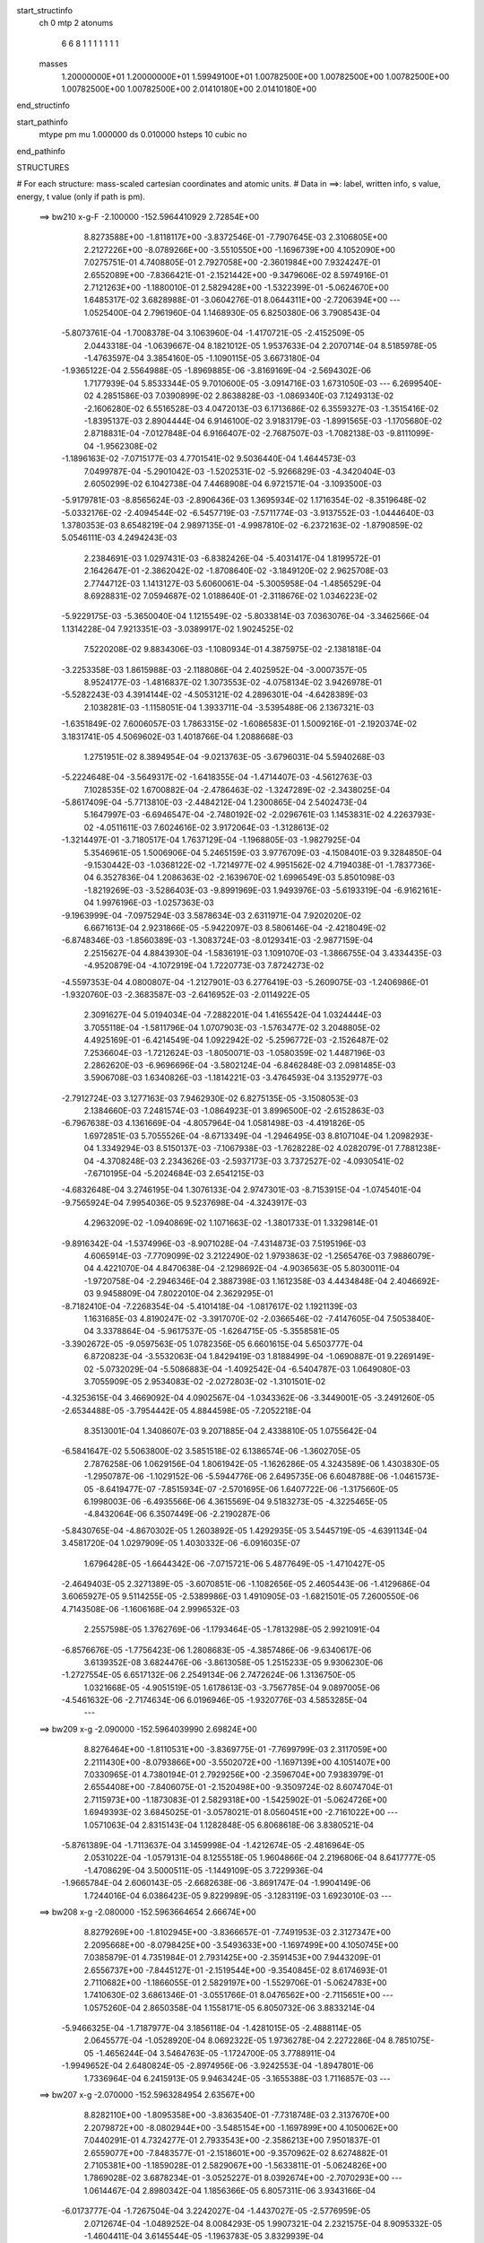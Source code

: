 start_structinfo
   ch         0
   mtp        2
   atonums
      6   6   8   1   1   1   1   1   1   1
   masses
     1.20000000E+01  1.20000000E+01  1.59949100E+01  1.00782500E+00  1.00782500E+00
     1.00782500E+00  1.00782500E+00  1.00782500E+00  2.01410180E+00  2.01410180E+00
end_structinfo

start_pathinfo
   mtype      pm
   mu         1.000000
   ds         0.010000
   hsteps     10
   cubic      no
end_pathinfo

STRUCTURES

# For each structure: mass-scaled cartesian coordinates and atomic units.
# Data in ==>: label, written info, s value, energy, t value (only if path is pm).

 ==>   bw210         x-g-F     -2.100000   -152.5964410929  2.72854E+00
    8.8273588E+00   -1.8118117E+00   -3.8372546E-01   -7.7907645E-03    2.3106805E+00
    2.2127226E+00   -8.0789266E+00   -3.5510550E+00   -1.1696739E+00    4.1052090E+00
    7.0275751E-01    4.7408805E-01    2.7927058E+00   -2.3601984E+00    7.9324247E-01
    2.6552089E+00   -7.8366421E-01   -2.1521442E+00   -9.3479606E-02    8.5974916E-01
    2.7121263E+00   -1.1880010E-01    2.5829428E+00   -1.5322399E-01   -5.0624670E+00
    1.6485317E-02    3.6828988E-01   -3.0604276E-01    8.0644311E+00   -2.7206394E+00
    ---
    1.0525400E-04    2.7961960E-04    1.1468930E-05    6.8250380E-06    3.7908543E-04
   -5.8073761E-04   -1.7008378E-04    3.1063960E-04   -1.4170721E-05   -2.4152509E-05
    2.0443318E-04   -1.0639667E-04    8.1821012E-05    1.9537633E-04    2.2070714E-04
    8.5185978E-05   -1.4763597E-04    3.3854160E-05   -1.1090115E-05    3.6673180E-04
   -1.9365122E-04    2.5564988E-05   -1.8969885E-06   -3.8169169E-04   -2.5694302E-06
    1.7177939E-04    5.8533344E-05    9.7010600E-05   -3.0914716E-03    1.6731050E-03
    ---
    6.2699540E-02    4.2851586E-03    7.0390899E-02    2.8638828E-03   -1.0869340E-03
    7.1249313E-02   -2.1606280E-02    6.5516528E-03    4.0472013E-03    6.1713686E-02
    6.3559327E-03   -1.3515416E-02   -1.8395137E-03    2.8904444E-04    6.9146100E-02
    3.9183179E-03   -1.8991565E-03   -1.1705680E-02    2.8718831E-04   -7.0127848E-04
    6.9166407E-02   -2.7687507E-03   -1.7082138E-03   -9.8111099E-04   -1.9562308E-02
   -1.1896163E-02   -7.0715177E-03    4.7701541E-02    9.5036440E-04    1.4644573E-03
    7.0499787E-04   -5.2901042E-03   -1.5202531E-02   -5.9266829E-03   -4.3420404E-03
    2.6050299E-02    6.1042738E-04    7.4468908E-04    6.9721571E-04   -3.1093500E-03
   -5.9179781E-03   -8.8565624E-03   -2.8906436E-03    1.3695934E-02    1.1716354E-02
   -8.3519648E-02   -5.0332176E-02   -2.4094544E-02   -6.5457719E-03   -7.5711774E-03
   -3.9137552E-03   -1.0444640E-03    1.3780353E-03    8.6548219E-04    2.9897135E-01
   -4.9987810E-02   -6.2372163E-02   -1.8790859E-02    5.0546111E-03    4.2494243E-03
    2.2384691E-03    1.0297431E-03   -6.8382426E-04   -5.4031417E-04    1.8199572E-01
    2.1642647E-01   -2.3862042E-02   -1.8708640E-02   -3.1849120E-02    2.9625708E-03
    2.7744712E-03    1.1413127E-03    5.6060061E-04   -5.3005958E-04   -1.4856529E-04
    8.6928831E-02    7.0594687E-02    1.0188640E-01   -2.3118676E-02    1.0346223E-02
   -5.9229175E-03   -5.3650040E-04    1.1215549E-02   -5.8033814E-03    7.0363076E-04
   -3.3462566E-04    1.1314228E-04    7.9213351E-03   -3.0389917E-02    1.9024525E-02
    7.5220208E-02    9.8834306E-03   -1.1080934E-01    4.3875975E-02   -2.1381818E-04
   -3.2253358E-03    1.8615988E-03   -2.1188086E-04    2.4025952E-04   -3.0007357E-05
    8.9524177E-03   -1.4816837E-02    1.3073553E-02   -4.0758134E-02    3.9426978E-01
   -5.5282243E-03    4.3914144E-02   -4.5053121E-02    4.2896301E-04   -4.6428389E-03
    2.1038281E-03   -1.1158051E-04    1.3933711E-04   -3.5395488E-06    2.1367321E-03
   -1.6351849E-02    7.6006057E-03    1.7863315E-02   -1.6086583E-01    1.5009216E-01
   -2.1920374E-02    3.1831741E-05    4.5069602E-03    1.4018766E-04    1.2088668E-03
    1.2751951E-02    8.3894954E-04   -9.0213763E-05   -3.6796031E-04    5.5940268E-03
   -5.2224648E-04   -3.5649317E-02   -1.6418355E-04   -1.4714407E-03   -4.5612763E-03
    7.1028535E-02    1.6700882E-04   -2.4786463E-02   -1.3247289E-02   -2.3438025E-04
   -5.8617409E-04   -5.7713810E-03   -2.4484212E-04    1.2300865E-04    2.5402473E-04
    5.1647997E-03   -6.6946547E-04   -2.7480192E-02   -2.0296761E-03    1.1453831E-02
    4.2263793E-02   -4.0511611E-03    7.6024616E-02    3.9172064E-03   -1.3128613E-02
   -1.3214497E-01   -3.7180517E-04    1.7637129E-04   -1.1968805E-03   -1.9827925E-04
    5.3546961E-05    1.5006906E-04    5.2465159E-03    3.9776709E-03   -4.1508401E-03
    9.3284850E-04   -9.1530442E-03   -1.0368122E-02   -1.7214977E-02    4.9951562E-02
    4.7194038E-01   -1.7837736E-04    6.3527836E-04    1.2086363E-02   -2.1639670E-02
    1.6996549E-03    5.8501098E-03   -1.8219269E-03   -3.5286403E-03   -9.8991969E-03
    1.9493976E-03   -5.6193319E-04   -6.9162161E-04    1.9976196E-03   -1.0257363E-03
   -9.1963999E-04   -7.0975294E-03    3.5878634E-03    2.6311971E-04    7.9202020E-02
    6.6671613E-04    2.9231866E-05   -5.9422097E-03    8.5806146E-04   -2.4218049E-02
   -6.8748346E-03   -1.8560389E-03   -1.3083724E-03   -8.0129341E-03   -2.9877159E-04
    2.2515627E-04    4.8843930E-04   -1.5836191E-03    1.1091070E-03   -1.3866755E-04
    3.4334435E-03   -4.9520879E-04   -4.1072919E-04    1.7220773E-03    7.8724273E-02
   -4.5597353E-04    4.0800807E-04   -1.2127901E-03    6.2776419E-03   -5.2609075E-03
   -1.2406986E-01   -1.9320760E-03   -2.3683587E-03   -2.6416952E-03   -2.0114922E-05
    2.3091627E-04    5.0194034E-04   -7.2882201E-04    1.4165542E-04    1.0324444E-03
    3.7055118E-04   -1.5811796E-04    1.0707903E-03   -1.5763477E-02    3.2048805E-02
    4.4925169E-01   -6.4214549E-04    1.0922942E-02   -5.2596772E-03   -2.1526487E-02
    7.2536604E-03   -1.7212624E-03   -1.8050071E-03   -1.0580359E-02    1.4487196E-03
    2.2862620E-03   -6.9696696E-04   -3.5802124E-04   -6.8462848E-03    2.0981485E-03
    3.5906708E-03    1.6340826E-03   -1.1814221E-03   -3.4764593E-04    3.1352977E-03
   -2.7912724E-03    3.1277163E-03    7.9462930E-02    6.8275135E-05   -3.1508053E-03
    2.1384660E-03    7.2481574E-03   -1.0864923E-01    3.8996500E-02   -2.6152863E-03
   -6.7967638E-03    4.1361669E-04   -4.8057964E-04    1.0581498E-03   -4.4191826E-05
    1.6972851E-03    5.7055526E-04   -8.6713349E-04   -1.2946495E-03    8.8107104E-04
    1.2098293E-04    1.3349294E-03    8.5150137E-03   -7.1067938E-03   -1.7628228E-02
    4.0282079E-01    7.7881238E-04   -4.3708248E-03    2.2343626E-03   -2.5937173E-03
    3.7372527E-02   -4.0930541E-02   -7.6710195E-04   -5.2024684E-03    2.6541215E-03
   -4.6832648E-04    3.2746195E-04    1.3076133E-04    2.9747301E-03   -8.7153915E-04
   -1.0745401E-04   -9.7565924E-04    7.9954036E-05    9.5237698E-04   -4.3243917E-03
    4.2963209E-02   -1.0940869E-02    1.1071663E-02   -1.3801733E-01    1.3329814E-01
   -9.8916342E-04   -1.5374996E-03   -8.9071028E-04   -7.4314873E-03    7.5195196E-03
    4.6065914E-03   -7.7709099E-02    3.2122490E-02    1.9793863E-02   -1.2565476E-03
    7.9886079E-04    4.4221070E-04    4.8470638E-04   -2.1298692E-04   -4.9036563E-05
    5.8030011E-04   -1.9720758E-04   -2.2946346E-04    2.3887398E-03    1.1612358E-03
    4.4434848E-04    2.4046692E-03    9.9458809E-04    7.8022010E-04    2.3629295E-01
   -8.7182410E-04   -7.2268354E-04   -5.4101418E-04   -1.0817617E-02    1.1921139E-03
    1.1631685E-03    4.8190247E-02   -3.3917070E-02   -2.0366546E-02   -7.4147605E-04
    7.5053840E-04    3.3378864E-04   -5.9617537E-05   -1.6264715E-05   -5.3558581E-05
   -3.3902672E-05   -9.0597563E-05    1.0782356E-05    6.6601615E-04    5.6503777E-04
    6.8720823E-04   -3.5532063E-04    1.8429419E-03    1.8188499E-04   -1.0690887E-01
    9.2269149E-02   -5.0732029E-04   -5.5086883E-04   -1.4092542E-04   -6.5404787E-03
    1.0649080E-03    3.7055909E-05    2.9534083E-02   -2.0272803E-02   -1.3101501E-02
   -4.3253615E-04    3.4669092E-04    4.0902567E-04   -1.0343362E-06   -3.3449001E-05
   -3.2491260E-05   -2.6534488E-05   -3.7954442E-05    4.8844598E-05   -7.2052218E-04
    8.3513001E-04    1.3408607E-03    9.2071885E-04    2.4338810E-05    1.0755642E-04
   -6.5841647E-02    5.5063800E-02    3.5851518E-02    6.1386574E-06   -1.3602705E-05
    2.7876258E-06    1.0629156E-04    1.8061942E-05   -1.1626286E-05    4.3243589E-06
    1.4303830E-05   -1.2950787E-06   -1.1029152E-06   -5.5944776E-06    2.6495735E-06
    6.6048788E-06   -1.0461573E-05   -8.6419477E-07   -7.8515934E-07   -2.5701695E-06
    1.6407722E-06   -1.3175660E-05    6.1998003E-06   -6.4935566E-06    4.3615569E-04
    9.5183273E-05   -4.3225465E-05   -4.8432064E-06    6.3507449E-06   -2.2190287E-06
   -5.8430765E-04   -4.8670302E-05    1.2603892E-05    1.4292935E-05    3.5445719E-05
   -4.6391134E-04    3.4581720E-04    1.0297909E-05    1.4030332E-06   -6.0916035E-07
    1.6796428E-05   -1.6644342E-06   -7.0715721E-06    5.4877649E-05   -1.4710427E-05
   -2.4649403E-05    2.3271389E-05   -3.6070851E-06   -1.1082656E-05    2.4605443E-06
   -1.4129686E-04    3.6065927E-05    9.5114255E-05   -2.5389986E-03    1.4910905E-03
   -1.6821501E-05    7.2600550E-06    4.7143508E-06   -1.1606168E-04    2.9996532E-03
    2.2557598E-05    1.3762769E-06   -1.1793464E-05   -1.7813298E-05    2.9921091E-04
   -6.8576676E-05   -1.7756423E-06    1.2808683E-05   -4.3857486E-06   -9.6340617E-06
    3.6139352E-08    3.6824476E-06   -3.8613058E-05    1.2515233E-05    9.9306230E-06
   -1.2727554E-05    6.6517132E-06    2.2549134E-06    2.7472624E-06    1.3136750E-05
    1.0321668E-05   -4.9051519E-05    1.6178613E-03   -3.7567785E-04    9.0897005E-06
   -4.5461632E-06   -2.7174634E-06    6.0196946E-05   -1.9320776E-03    4.5853285E-04
    ---
 ==>   bw209           x-g     -2.090000   -152.5964039990  2.69824E+00
    8.8276464E+00   -1.8110531E+00   -3.8369775E-01   -7.7699799E-03    2.3117059E+00
    2.2111430E+00   -8.0793866E+00   -3.5502072E+00   -1.1697139E+00    4.1051407E+00
    7.0330965E-01    4.7380194E-01    2.7929256E+00   -2.3596704E+00    7.9383979E-01
    2.6554408E+00   -7.8406075E-01   -2.1520498E+00   -9.3509724E-02    8.6074704E-01
    2.7115973E+00   -1.1873083E-01    2.5829318E+00   -1.5425902E-01   -5.0624726E+00
    1.6949393E-02    3.6845025E-01   -3.0578021E-01    8.0560451E+00   -2.7161022E+00
    ---
    1.0571063E-04    2.8315143E-04    1.1282848E-05    6.8068618E-06    3.8380521E-04
   -5.8761389E-04   -1.7113637E-04    3.1459998E-04   -1.4212674E-05   -2.4816964E-05
    2.0531022E-04   -1.0579131E-04    8.1255518E-05    1.9604866E-04    2.2196806E-04
    8.6417777E-05   -1.4708629E-04    3.5000511E-05   -1.1449109E-05    3.7229936E-04
   -1.9665784E-04    2.6060143E-05   -2.6682638E-06   -3.8691747E-04   -1.9904149E-06
    1.7244016E-04    6.0386423E-05    9.8229989E-05   -3.1283119E-03    1.6923010E-03
    ---
 ==>   bw208           x-g     -2.080000   -152.5963664654  2.66674E+00
    8.8279269E+00   -1.8102945E+00   -3.8366657E-01   -7.7491953E-03    2.3127347E+00
    2.2095668E+00   -8.0798425E+00   -3.5493633E+00   -1.1697499E+00    4.1050745E+00
    7.0385879E-01    4.7351984E-01    2.7931425E+00   -2.3591453E+00    7.9443209E-01
    2.6556737E+00   -7.8445127E-01   -2.1519544E+00   -9.3540845E-02    8.6174693E-01
    2.7110682E+00   -1.1866055E-01    2.5829197E+00   -1.5529706E-01   -5.0624783E+00
    1.7410630E-02    3.6861346E-01   -3.0551766E-01    8.0476562E+00   -2.7115651E+00
    ---
    1.0575260E-04    2.8650358E-04    1.1558171E-05    6.8050732E-06    3.8833214E-04
   -5.9466325E-04   -1.7187977E-04    3.1856118E-04   -1.4281015E-05   -2.4888114E-05
    2.0645577E-04   -1.0528920E-04    8.0692322E-05    1.9736278E-04    2.2272286E-04
    8.7851075E-05   -1.4656244E-04    3.5464763E-05   -1.1724700E-05    3.7788911E-04
   -1.9949652E-04    2.6480824E-05   -2.8974956E-06   -3.9242553E-04   -1.8947801E-06
    1.7336964E-04    6.2415913E-05    9.9463424E-05   -3.1655388E-03    1.7116857E-03
    ---
 ==>   bw207           x-g     -2.070000   -152.5963284954  2.63567E+00
    8.8282110E+00   -1.8095358E+00   -3.8363540E-01   -7.7318748E-03    2.3137670E+00
    2.2079872E+00   -8.0802944E+00   -3.5485154E+00   -1.1697899E+00    4.1050062E+00
    7.0440291E-01    4.7324277E-01    2.7933543E+00   -2.3586213E+00    7.9501837E-01
    2.6559077E+00   -7.8483577E-01   -2.1518601E+00   -9.3570962E-02    8.6274882E-01
    2.7105381E+00   -1.1859028E-01    2.5829067E+00   -1.5633811E-01   -5.0624826E+00
    1.7869028E-02    3.6878234E-01   -3.0525227E-01    8.0392674E+00   -2.7070293E+00
    ---
    1.0614467E-04    2.8980342E-04    1.1856366E-05    6.8057311E-06    3.9343166E-04
   -6.0173777E-04   -1.7267504E-04    3.2242027E-04   -1.4437027E-05   -2.5776959E-05
    2.0712674E-04   -1.0489252E-04    8.0084293E-05    1.9907321E-04    2.2321575E-04
    8.9095332E-05   -1.4604411E-04    3.6145544E-05   -1.1963783E-05    3.8329939E-04
   -2.0214363E-04    2.6922371E-05   -3.7986717E-06   -3.9795592E-04   -1.8223106E-06
    1.7435670E-04    6.4501538E-05    1.0070895E-04   -3.2031438E-03    1.7312538E-03
    ---
 ==>   bw206           x-g     -2.060000   -152.5962900805  2.60501E+00
    8.8284847E+00   -1.8087737E+00   -3.8360076E-01   -7.7110902E-03    2.3148028E+00
    2.2064110E+00   -8.0807463E+00   -3.5476676E+00   -1.1698259E+00    4.1049389E+00
    7.0494502E-01    4.7296970E-01    2.7935631E+00   -2.3581033E+00    7.9560064E-01
    2.6561426E+00   -7.8521725E-01   -2.1517667E+00   -9.3603087E-02    8.6375373E-01
    2.7100091E+00   -1.1852001E-01    2.5828916E+00   -1.5738016E-01   -5.0624883E+00
    1.8323169E-02    3.6895406E-01   -3.0498689E-01    8.0308757E+00   -2.7024964E+00
    ---
    1.0597970E-04    2.9339823E-04    1.2112445E-05    7.0095574E-06    3.9867971E-04
   -6.0902198E-04   -1.7363777E-04    3.2640412E-04   -1.4541305E-05   -2.5615853E-05
    2.0860730E-04   -1.0423630E-04    7.9640588E-05    1.9931344E-04    2.2430379E-04
    9.0562671E-05   -1.4567604E-04    3.6047144E-05   -1.2350534E-05    3.8899220E-04
   -2.0451628E-04    2.7382276E-05   -5.1793224E-06   -4.0316812E-04   -1.3532327E-06
    1.7500233E-04    6.6397250E-05    1.0196827E-04   -3.2411286E-03    1.7510080E-03
    ---
 ==>   bw205           x-g     -2.050000   -152.5962512199  2.57477E+00
    8.8287583E+00   -1.8080151E+00   -3.8356958E-01   -7.6903056E-03    2.3158385E+00
    2.2048349E+00   -8.0811943E+00   -3.5468237E+00   -1.1698659E+00    4.1048707E+00
    7.0548210E-01    4.7270166E-01    2.7937669E+00   -2.3575863E+00    7.9617688E-01
    2.6563785E+00   -7.8559271E-01   -2.1516743E+00   -9.3635212E-02    8.6476165E-01
    2.7094800E+00   -1.1844973E-01    2.5828766E+00   -1.5842522E-01   -5.0624939E+00
    1.8775891E-02    3.6912862E-01   -3.0472292E-01    8.0224840E+00   -2.6979650E+00
    ---
    1.0625985E-04    2.9689785E-04    1.2529115E-05    7.0585984E-06    4.0372055E-04
   -6.1629469E-04   -1.7417285E-04    3.3030525E-04   -1.4734539E-05   -2.6578129E-05
    2.0921201E-04   -1.0384602E-04    7.8923704E-05    2.0082869E-04    2.2484651E-04
    9.1835722E-05   -1.4528254E-04    3.6140086E-05   -1.2724054E-05    3.9467013E-04
   -2.0668897E-04    2.7780915E-05   -5.7739345E-06   -4.0892273E-04   -1.6546171E-06
    1.7616396E-04    6.8616386E-05    1.0324351E-04   -3.2795041E-03    1.7709502E-03
    ---
 ==>   bw204           x-g     -2.040000   -152.5962118990  2.54492E+00
    8.8290285E+00   -1.8072565E+00   -3.8353494E-01   -7.6729851E-03    2.3168708E+00
    2.2032552E+00   -8.0816382E+00   -3.5459758E+00   -1.1699019E+00    4.1048044E+00
    7.0601719E-01    4.7243763E-01    2.7939657E+00   -2.3570703E+00    7.9674810E-01
    2.6566134E+00   -7.8596315E-01   -2.1515810E+00   -9.3669344E-02    8.6577258E-01
    2.7089490E+00   -1.1837745E-01    2.5828595E+00   -1.5947230E-01   -5.0624968E+00
    1.9225774E-02    3.6930602E-01   -3.0446037E-01    8.0140895E+00   -2.6934321E+00
    ---
    1.0607461E-04    3.0013787E-04    1.2855675E-05    7.2108748E-06    4.0888402E-04
   -6.2348839E-04   -1.7495591E-04    3.3432153E-04   -1.4873587E-05   -2.6453800E-05
    2.1060799E-04   -1.0315476E-04    7.8163543E-05    2.0269071E-04    2.2515873E-04
    9.3165484E-05   -1.4483038E-04    3.6461194E-05   -1.3174317E-05    4.0048249E-04
   -2.0940695E-04    2.8322197E-05   -6.5871849E-06   -4.1456667E-04   -1.2131831E-06
    1.7694267E-04    7.0615571E-05    1.0453400E-04   -3.3182738E-03    1.7910829E-03
    ---
 ==>   bw203           x-g     -2.030000   -152.5961721275  2.51548E+00
    8.8292953E+00   -1.8064978E+00   -3.8350376E-01   -7.6522005E-03    2.3179066E+00
    2.2016791E+00   -8.0820781E+00   -3.5451280E+00   -1.1699379E+00    4.1047361E+00
    7.0654825E-01    4.7217963E-01    2.7941614E+00   -2.3565573E+00    7.9731531E-01
    2.6568483E+00   -7.8632757E-01   -2.1514886E+00   -9.3703477E-02    8.6678753E-01
    2.7084159E+00   -1.1830517E-01    2.5828404E+00   -1.6052138E-01   -5.0624996E+00
    1.9674239E-02    3.6948768E-01   -3.0419498E-01    8.0056950E+00   -2.6889020E+00
    ---
    1.0615293E-04    3.0368366E-04    1.3035467E-05    7.2016611E-06    4.1411687E-04
   -6.3061558E-04   -1.7535386E-04    3.3829404E-04   -1.5088936E-05   -2.7123986E-05
    2.1150192E-04   -1.0259549E-04    7.7404865E-05    2.0392587E-04    2.2582260E-04
    9.4303121E-05   -1.4432255E-04    3.7001327E-05   -1.3587763E-05    4.0642539E-04
   -2.1271721E-04    2.8835876E-05   -7.6205626E-06   -4.2012254E-04   -1.4282409E-06
    1.7813559E-04    7.2886610E-05    1.0583691E-04   -3.3574274E-03    1.8114010E-03
    ---
 ==>   bw202           x-g     -2.020000   -152.5961318968  2.48643E+00
    8.8295585E+00   -1.8057392E+00   -3.8346912E-01   -7.6314159E-03    2.3189389E+00
    2.2000994E+00   -8.0825181E+00   -3.5442841E+00   -1.1699779E+00    4.1046699E+00
    7.0707731E-01    4.7192564E-01    2.7943522E+00   -2.3560473E+00    7.9787649E-01
    2.6570842E+00   -7.8668596E-01   -2.1513973E+00   -9.3737610E-02    8.6780449E-01
    2.7078848E+00   -1.1823289E-01    2.5828214E+00   -1.6157447E-01   -5.0625024E+00
    2.0117026E-02    3.6967075E-01   -3.0392959E-01    7.9973005E+00   -2.6843734E+00
    ---
    1.0576194E-04    3.0698597E-04    1.3419317E-05    7.4035259E-06    4.1918564E-04
   -6.3796890E-04   -1.7600716E-04    3.4244456E-04   -1.5234249E-05   -2.6713254E-05
    2.1317487E-04   -1.0173228E-04    7.6614191E-05    2.0552596E-04    2.2626785E-04
    9.5506986E-05   -1.4383986E-04    3.6883846E-05   -1.3992757E-05    4.1241387E-04
   -2.1496507E-04    2.9303399E-05   -7.8706949E-06   -4.2623583E-04   -1.0700332E-06
    1.7884322E-04    7.4870405E-05    1.0715431E-04   -3.3969803E-03    1.8319105E-03
    ---
 ==>   bw201           x-g     -2.010000   -152.5960911981  2.45777E+00
    8.8298218E+00   -1.8049771E+00   -3.8343794E-01   -7.6140954E-03    2.3199747E+00
    2.1985233E+00   -8.0829460E+00   -3.5434362E+00   -1.1700139E+00    4.1046016E+00
    7.0760135E-01    4.7167567E-01    2.7945389E+00   -2.3555403E+00    7.9843466E-01
    2.6573191E+00   -7.8703833E-01   -2.1513059E+00   -9.3773751E-02    8.6882446E-01
    2.7073518E+00   -1.1816161E-01    2.5828023E+00   -1.6262958E-01   -5.0625024E+00
    2.0556975E-02    3.6985809E-01   -3.0366420E-01    7.9889032E+00   -2.6798462E+00
    ---
    1.0581715E-04    3.1071604E-04    1.3741902E-05    7.4640388E-06    4.2410530E-04
   -6.4517854E-04   -1.7648961E-04    3.4663399E-04   -1.5382135E-05   -2.7631809E-05
    2.1386071E-04   -1.0136247E-04    7.5703626E-05    2.0658747E-04    2.2704516E-04
    9.6600469E-05   -1.4324917E-04    3.6987446E-05   -1.4503670E-05    4.1855067E-04
   -2.1778476E-04    2.9724091E-05   -7.5783644E-06   -4.3252309E-04   -7.4101748E-07
    1.7967856E-04    7.6949143E-05    1.0848660E-04   -3.4369365E-03    1.8526165E-03
    ---
 ==>   bw200         x-g-F     -2.000000   -152.5960500171  2.42948E+00
    8.8300747E+00   -1.8042184E+00   -3.8340330E-01   -7.5933107E-03    2.3210139E+00
    2.1969436E+00   -8.0833779E+00   -3.5425884E+00   -1.1700538E+00    4.1045354E+00
    7.0812338E-01    4.7143072E-01    2.7947226E+00   -2.3550364E+00    7.9898681E-01
    2.6575541E+00   -7.8738568E-01   -2.1512166E+00   -9.3809891E-02    8.6984944E-01
    2.7068187E+00   -1.1808732E-01    2.5827822E+00   -1.6368769E-01   -5.0625024E+00
    2.0994086E-02    3.7004826E-01   -3.0339881E-01    7.9805044E+00   -2.6753189E+00
    ---
    1.0535384E-04    3.1411999E-04    1.4159745E-05    7.6306806E-06    4.2953525E-04
   -6.5248369E-04   -1.7709298E-04    3.5074919E-04   -1.5596895E-05   -2.7340606E-05
    2.1542727E-04   -1.0044185E-04    7.4994618E-05    2.0794956E-04    2.2762605E-04
    9.7711934E-05   -1.4274840E-04    3.6429472E-05   -1.4955934E-05    4.2464157E-04
   -2.2034058E-04    3.0306281E-05   -7.9666064E-06   -4.3873114E-04   -2.4746078E-07
    1.8042823E-04    7.8993127E-05    1.0983493E-04   -3.4773056E-03    1.8735209E-03
    ---
    6.2679706E-02    4.2687119E-03    7.0401841E-02    2.8407817E-03   -1.0753947E-03
    7.1261298E-02   -2.1624129E-02    6.5619327E-03    4.0229325E-03    6.1745159E-02
    6.3705890E-03   -1.3522489E-02   -1.8336226E-03    3.0175688E-04    6.9166006E-02
    3.8983659E-03   -1.8947350E-03   -1.1692576E-02    2.7990722E-04   -7.1825016E-04
    6.9171698E-02   -2.7595321E-03   -1.7088135E-03   -9.7401493E-04   -1.9578355E-02
   -1.1922509E-02   -7.0443704E-03    4.7677007E-02    9.5195544E-04    1.4692806E-03
    7.0396977E-04   -5.3090867E-03   -1.5223185E-02   -5.9167208E-03   -4.3182520E-03
    2.6097391E-02    6.0852191E-04    7.4488985E-04    6.9327287E-04   -3.0862577E-03
   -5.8985812E-03   -8.8277391E-03   -2.9367798E-03    1.3693241E-02    1.1693749E-02
   -8.3393943E-02   -5.0408318E-02   -2.3956691E-02   -6.5560481E-03   -7.5921782E-03
   -3.8987345E-03   -1.0412473E-03    1.3818433E-03    8.6334709E-04    2.9853736E-01
   -5.0063689E-02   -6.2573087E-02   -1.8749031E-02    5.0581794E-03    4.2626538E-03
    2.2298888E-03    1.0288553E-03   -6.8654874E-04   -5.3966085E-04    1.8226543E-01
    2.1717875E-01   -2.3725617E-02   -1.8666109E-02   -3.1765044E-02    2.9445637E-03
    2.7626219E-03    1.1267727E-03    5.5631679E-04   -5.2754985E-04   -1.4589272E-04
    8.6427777E-02    7.0434440E-02    1.0157280E-01   -2.3130581E-02    1.0388524E-02
   -5.9850518E-03   -5.4128519E-04    1.1204702E-02   -5.8396442E-03    7.0355103E-04
   -3.3582689E-04    1.1332696E-04    7.9285235E-03   -3.0306609E-02    1.9104017E-02
    7.5271563E-02    9.9229201E-03   -1.1052444E-01    4.4072046E-02   -2.1095122E-04
   -3.2264858E-03    1.8718170E-03   -2.1070490E-04    2.4105176E-04   -2.9611714E-05
    8.9731433E-03   -1.4850203E-02    1.3164713E-02   -4.0918484E-02    3.9322558E-01
   -5.5875155E-03    4.4111534E-02   -4.5325560E-02    4.3122663E-04   -4.6195179E-03
    2.1104519E-03   -1.1000667E-04    1.3844352E-04   -4.1714066E-06    2.1258673E-03
   -1.6300313E-02    7.6220204E-03    1.8098109E-02   -1.6159976E-01    1.5108034E-01
   -2.1927145E-02    5.8020939E-05    4.5926564E-03    1.3791641E-04    1.2482955E-03
    1.2753019E-02    8.3780940E-04   -9.3309095E-05   -3.6826655E-04    5.6071897E-03
   -6.2569772E-04   -3.5621268E-02   -1.5985173E-04   -1.4905858E-03   -4.5904229E-03
    7.1047319E-02    1.9063199E-04   -2.4865909E-02   -1.3557741E-02   -2.3450746E-04
   -6.0234597E-04   -5.7627137E-03   -2.4339074E-04    1.2399319E-04    2.5377566E-04
    5.2026239E-03   -7.3534692E-04   -2.7521213E-02   -2.0615953E-03    1.1549217E-02
    4.2192297E-02   -4.1395127E-03    7.6317485E-02    3.9977175E-03   -1.3441403E-02
   -1.3205872E-01   -3.7083688E-04    1.7339366E-04   -1.1728443E-03   -1.9617057E-04
    5.4020918E-05    1.4958700E-04    5.2333478E-03    3.9712075E-03   -4.1033342E-03
    9.5347943E-04   -9.2192034E-03   -1.0467456E-02   -1.7504082E-02    5.1102079E-02
    4.7161694E-01   -1.8317009E-04    6.7321615E-04    1.2086545E-02   -2.1643737E-02
    1.7154532E-03    5.8678413E-03   -1.8283321E-03   -3.5567038E-03   -9.8927881E-03
    1.9514305E-03   -5.6187522E-04   -6.8803716E-04    1.9980420E-03   -1.0263647E-03
   -9.1560951E-04   -7.1005290E-03    3.5847222E-03    2.4953173E-04    7.9249612E-02
    6.6725796E-04    1.0312542E-05   -5.9501008E-03    8.7347193E-04   -2.4254098E-02
   -7.2141456E-03   -1.8578776E-03   -1.3360044E-03   -8.0168727E-03   -3.0068359E-04
    2.2825953E-04    4.9060113E-04   -1.5886779E-03    1.1085699E-03   -1.3912533E-04
    3.4377814E-03   -4.9391502E-04   -4.0273453E-04    1.6696901E-03    7.8884758E-02
   -4.5923240E-04    4.0733898E-04   -1.1918705E-03    6.2959574E-03   -5.6025242E-03
   -1.2402334E-01   -1.9268974E-03   -2.3669948E-03   -2.6127785E-03   -1.6672163E-05
    2.3182040E-04    4.9984667E-04   -7.2255158E-04    1.3968810E-04    1.0316760E-03
    3.5916739E-04   -1.5158182E-04    1.0715645E-03   -1.5843184E-02    3.3293007E-02
    4.4903753E-01   -6.5592563E-04    1.0922612E-02   -5.2925187E-03   -2.1494674E-02
    7.2271438E-03   -1.7300894E-03   -1.8214899E-03   -1.0592670E-02    1.4772274E-03
    2.2880984E-03   -6.9407290E-04   -3.5559727E-04   -6.8513310E-03    2.1081774E-03
    3.5811811E-03    1.6360979E-03   -1.1815728E-03   -3.4329319E-04    3.1367324E-03
   -2.7953653E-03    3.1435958E-03    7.9396856E-02    8.3869488E-05   -3.1707933E-03
    2.1575060E-03    7.2241850E-03   -1.0843705E-01    3.9234697E-02   -2.6375068E-03
   -6.8200511E-03    4.3683175E-04   -4.8943076E-04    1.0629061E-03   -4.6989926E-05
    1.7012576E-03    5.7304375E-04   -8.6815622E-04   -1.3043920E-03    8.8391997E-04
    1.2243859E-04    1.3282606E-03    8.6438148E-03   -7.1801538E-03   -1.7507665E-02
    4.0231477E-01    7.7909897E-04   -4.3541937E-03    2.2421306E-03   -2.6012531E-03
    3.7605316E-02   -4.1155690E-02   -7.6712365E-04   -5.1789990E-03    2.6720767E-03
   -4.6574710E-04    3.2469557E-04    1.2962751E-04    2.9763477E-03   -8.7460682E-04
   -9.9427354E-05   -9.6909904E-04    7.6928090E-05    9.4993985E-04   -4.3199948E-03
    4.2921125E-02   -1.1091229E-02    1.1097890E-02   -1.3904419E-01    1.3411784E-01
   -9.8655753E-04   -1.5399494E-03   -8.8663710E-04   -7.4431905E-03    7.5257136E-03
    4.6063624E-03   -7.7609143E-02    3.2124809E-02    1.9849345E-02   -1.2573483E-03
    7.9993651E-04    4.3895698E-04    4.8336429E-04   -2.1244551E-04   -4.8057172E-05
    5.8070123E-04   -1.9770050E-04   -2.2866870E-04    2.3960546E-03    1.1688136E-03
    4.4011386E-04    2.3970867E-03    9.9986840E-04    7.7191086E-04    2.3603567E-01
   -8.6921927E-04   -7.2511395E-04   -5.3754240E-04   -1.0823451E-02    1.1950922E-03
    1.1736899E-03    4.8201134E-02   -3.3979361E-02   -2.0420859E-02   -7.4143873E-04
    7.4972823E-04    3.3118394E-04   -5.9005805E-05   -1.7406795E-05   -5.3318431E-05
   -3.4251868E-05   -9.0010331E-05    1.1179871E-05    6.5978406E-04    5.7257993E-04
    6.8555378E-04   -3.5254510E-04    1.8390064E-03    1.7308868E-04   -1.0693044E-01
    9.2440202E-02   -5.0774674E-04   -5.4954091E-04   -1.3828191E-04   -6.5246850E-03
    1.0490685E-03    3.4570805E-05    2.9579644E-02   -2.0304433E-02   -1.3131612E-02
   -4.3226865E-04    3.4648368E-04    4.0661649E-04   -6.4541911E-07   -3.3163213E-05
   -3.1677192E-05   -2.7520441E-05   -3.7492482E-05    4.8437080E-05   -7.2899737E-04
    8.4128876E-04    1.3489684E-03    9.1811207E-04    1.9909983E-05    1.0497236E-04
   -6.5999329E-02    5.5186912E-02    3.5937558E-02    6.9693983E-06   -1.5584557E-05
    3.2642982E-06    1.2261843E-04    2.1542876E-05   -1.3428412E-05    4.9162150E-06
    1.6376149E-05   -1.5405079E-06   -1.2382229E-06   -6.3267080E-06    3.0148705E-06
    7.6928009E-06   -1.1997164E-05   -1.0320894E-06   -8.8705441E-07   -2.8536016E-06
    1.8396167E-06   -1.5136573E-05    6.6466575E-06   -7.4046967E-06    4.9275521E-04
    1.0265030E-04   -4.6377606E-05   -5.5509843E-06    7.1401377E-06   -2.4879360E-06
   -6.6639807E-04   -5.3997187E-05    1.6456952E-05    1.4516659E-05    4.0290755E-05
   -5.6001076E-04    4.0094625E-04    1.3596948E-05    5.3556252E-06   -3.0638485E-07
    1.8668795E-05   -1.5511938E-06   -7.7266903E-06    5.8986118E-05   -1.6298128E-05
   -2.5894607E-05    2.5628542E-05   -4.1516390E-06   -1.2362771E-05    7.1971108E-07
   -1.4558761E-04    3.8157666E-05    1.0069151E-04   -2.6781915E-03    1.5877699E-03
   -1.9456644E-05    7.4334573E-06    5.3913779E-06   -1.3014428E-04    3.3165062E-03
    2.4684580E-05    3.4355433E-07   -1.2388975E-05   -2.0098054E-05    3.5883062E-04
   -7.9937427E-05   -3.0525696E-06    1.2470793E-05   -5.2739916E-06   -1.0649592E-05
   -1.8900296E-07    3.9603328E-06   -4.1718843E-05    1.3901725E-05    9.9757061E-06
   -1.3849466E-05    7.4476180E-06    2.4404289E-06    4.3323413E-06    5.2320030E-06
    1.4079629E-05   -5.1367161E-05    1.7119584E-03   -3.6640412E-04    1.0500403E-05
   -4.6979615E-06   -3.0778452E-06    6.6987781E-05   -2.1363838E-03    4.8103511E-04
    ---
 ==>   bw199           x-g     -1.990000   -152.5960083708  2.40293E+00
    8.8303310E+00   -1.8034598E+00   -3.8337213E-01   -7.5794543E-03    2.3220497E+00
    2.1953675E+00   -8.0838019E+00   -3.5417445E+00   -1.1700898E+00    4.1044671E+00
    7.0863939E-01    4.7118978E-01    2.7949023E+00   -2.3545334E+00    7.9953494E-01
    2.6577900E+00   -7.8772902E-01   -2.1511262E+00   -9.3846032E-02    8.7087744E-01
    2.7062836E+00   -1.1801303E-01    2.5827571E+00   -1.6474681E-01   -5.0625024E+00
    2.1428358E-02    3.7024127E-01   -3.0313342E-01    7.9721042E+00   -2.6707946E+00
    ---
    1.0542424E-04    3.1783881E-04    1.4370864E-05    7.2121444E-06    4.3484342E-04
   -6.5987076E-04   -1.7718443E-04    3.5501479E-04   -1.5788979E-05   -2.8246604E-05
    2.1585865E-04   -9.9950459E-05    7.4168089E-05    2.0942401E-04    2.2819381E-04
    9.8663936E-05   -1.4215906E-04    3.6882260E-05   -1.5255483E-05    4.3107809E-04
   -2.2349678E-04    3.1012437E-05   -8.9473537E-06   -4.4455859E-04   -2.3721691E-07
    1.8150218E-04    8.1247409E-05    1.1119668E-04   -3.5180585E-03    1.8946090E-03
    ---
 ==>   bw198           x-g     -1.980000   -152.5959662331  2.37535E+00
    8.8305805E+00   -1.8027012E+00   -3.8333748E-01   -7.5621338E-03    2.3230889E+00
    2.1937913E+00   -8.0842258E+00   -3.5408966E+00   -1.1701298E+00    4.1043988E+00
    7.0915338E-01    4.7095286E-01    2.7950770E+00   -2.3540345E+00    8.0007805E-01
    2.6580249E+00   -7.8806533E-01   -2.1510349E+00   -9.3882172E-02    8.7190946E-01
    2.7057485E+00   -1.1793874E-01    2.5827320E+00   -1.6580894E-01   -5.0624996E+00
    2.1859792E-02    3.7043712E-01   -3.0286803E-01    7.9637026E+00   -2.6662702E+00
    ---
    1.0511425E-04    3.2147117E-04    1.4483704E-05    7.3465766E-06    4.4044040E-04
   -6.6725326E-04   -1.7773699E-04    3.5926395E-04   -1.6017915E-05   -2.8754015E-05
    2.1687725E-04   -9.9402684E-05    7.3295152E-05    2.1057045E-04    2.2883664E-04
    9.9650260E-05   -1.4138686E-04    3.7678751E-05   -1.5635764E-05    4.3750050E-04
   -2.2635996E-04    3.1577412E-05   -9.7693310E-06   -4.5061089E-04    5.1838776E-07
    1.8213789E-04    8.3245565E-05    1.1257482E-04   -3.5592359E-03    1.9159015E-03
    ---
 ==>   bw197           x-g     -1.970000   -152.5959236173  2.34815E+00
    8.8308229E+00   -1.8019391E+00   -3.8330631E-01   -7.5413492E-03    2.3241316E+00
    2.1922117E+00   -8.0846417E+00   -3.5400448E+00   -1.1701658E+00    4.1043326E+00
    7.0966337E-01    4.7072096E-01    2.7952476E+00   -2.3535375E+00    8.0061414E-01
    2.6582598E+00   -7.8839662E-01   -2.1509455E+00   -9.3920321E-02    8.7294348E-01
    2.7052134E+00   -1.1786546E-01    2.5827059E+00   -1.6687308E-01   -5.0624968E+00
    2.2286968E-02    3.7063580E-01   -3.0260265E-01    7.9552996E+00   -2.6617486E+00
    ---
    1.0437413E-04    3.2498066E-04    1.4778630E-05    7.4932380E-06    4.4596175E-04
   -6.7488437E-04   -1.7812800E-04    3.6381533E-04   -1.6102605E-05   -2.8379851E-05
    2.1839571E-04   -9.8441667E-05    7.2489211E-05    2.1212363E-04    2.2922141E-04
    1.0066402E-04   -1.4084362E-04    3.7713419E-05   -1.6188264E-05    4.4394628E-04
   -2.2901163E-04    3.2050457E-05   -1.0911124E-05   -4.5671216E-04    1.3202618E-06
    1.8253703E-04    8.5121723E-05    1.1396791E-04   -3.6008135E-03    1.9373860E-03
    ---
 ==>   bw196           x-g     -1.960000   -152.5958805061  2.32130E+00
    8.8310654E+00   -1.8011804E+00   -3.8327513E-01   -7.5205646E-03    2.3251708E+00
    2.1906355E+00   -8.0850497E+00   -3.5391969E+00   -1.1702058E+00    4.1042643E+00
    7.1017034E-01    4.7049207E-01    2.7954153E+00   -2.3530426E+00    8.0114721E-01
    2.6584947E+00   -7.8872188E-01   -2.1508562E+00   -9.3959473E-02    8.7398151E-01
    2.7046784E+00   -1.1778916E-01    2.5826778E+00   -1.6793923E-01   -5.0624939E+00
    2.2712725E-02    3.7083733E-01   -3.0233584E-01    7.9468951E+00   -2.6572271E+00
    ---
    1.0399967E-04    3.2861525E-04    1.5062060E-05    7.5064524E-06    4.5166573E-04
   -6.8267220E-04   -1.7805859E-04    3.6807304E-04   -1.6369675E-05   -2.9117956E-05
    2.1911351E-04   -9.8023406E-05    7.1512754E-05    2.1378843E-04    2.2970468E-04
    1.0162852E-04   -1.3998133E-04    3.8077781E-05   -1.6840176E-05    4.5058428E-04
   -2.3134272E-04    3.2724741E-05   -1.2261848E-05   -4.6267634E-04    1.1116259E-06
    1.8370532E-04    8.7479186E-05    1.1537747E-04   -3.6428103E-03    1.9590711E-03
    ---
 ==>   bw195           x-g     -1.950000   -152.5958369108  2.29481E+00
    8.8313010E+00   -1.8004218E+00   -3.8324049E-01   -7.5032441E-03    2.3262135E+00
    2.1890628E+00   -8.0854576E+00   -3.5383490E+00   -1.1702418E+00    4.1041960E+00
    7.1067430E-01    4.7026619E-01    2.7955779E+00   -2.3525507E+00    8.0167527E-01
    2.6587306E+00   -7.8904213E-01   -2.1507668E+00   -9.3999629E-02    8.7502256E-01
    2.7041433E+00   -1.1771387E-01    2.5826487E+00   -1.6900939E-01   -5.0624911E+00
    2.3134225E-02    3.7104169E-01   -3.0206903E-01    7.9384892E+00   -2.6527084E+00
    ---
    1.0333136E-04    3.3231503E-04    1.5200352E-05    7.7175583E-06    4.5720248E-04
   -6.9000661E-04   -1.7820920E-04    3.7241362E-04   -1.6671783E-05   -2.9392212E-05
    2.2031074E-04   -9.7442155E-05    7.0530719E-05    2.1504610E-04    2.3017543E-04
    1.0271605E-04   -1.3926043E-04    3.8592999E-05   -1.7421937E-05    4.5730654E-04
   -2.3419603E-04    3.3327940E-05   -1.2558277E-05   -4.6935381E-04    1.3333157E-06
    1.8454513E-04    8.9645687E-05    1.1680040E-04   -3.6852195E-03    1.9809542E-03
    ---
 ==>   bw194           x-g     -1.940000   -152.5957928049  2.26867E+00
    8.8315365E+00   -1.7996631E+00   -3.8320931E-01   -7.4824595E-03    2.3272527E+00
    2.1874936E+00   -8.0858575E+00   -3.5374972E+00   -1.1702818E+00    4.1041278E+00
    7.1117525E-01    4.7004433E-01    2.7957375E+00   -2.3520618E+00    8.0219830E-01
    2.6589655E+00   -7.8935735E-01   -2.1506795E+00   -9.4039785E-02    8.7606763E-01
    2.7036062E+00   -1.1763757E-01    2.5826186E+00   -1.7008156E-01   -5.0624883E+00
    2.3552886E-02    3.7124747E-01   -3.0180080E-01    7.9300820E+00   -2.6481897E+00
    ---
    1.0283671E-04    3.3608487E-04    1.5544914E-05    7.7257751E-06    4.6268468E-04
   -6.9733526E-04   -1.7809038E-04    3.7696535E-04   -1.6910685E-05   -3.0047790E-05
    2.2116612E-04   -9.6998751E-05    6.9444263E-05    2.1645462E-04    2.3069290E-04
    1.0372033E-04   -1.3849356E-04    3.8451794E-05   -1.7989060E-05    4.6414441E-04
   -2.3765131E-04    3.3829188E-05   -1.3128961E-05   -4.7598118E-04    1.3153716E-06
    1.8539211E-04    9.1832626E-05    1.1823929E-04   -3.7280540E-03    2.0030404E-03
    ---
 ==>   bw193           x-g     -1.930000   -152.5957482029  2.24287E+00
    8.8317652E+00   -1.7989045E+00   -3.8317467E-01   -7.4686031E-03    2.3282954E+00
    2.1859209E+00   -8.0862575E+00   -3.5366413E+00   -1.1703178E+00    4.1040595E+00
    7.1167218E-01    4.6982748E-01    2.7958931E+00   -2.3515759E+00    8.0271632E-01
    2.6592005E+00   -7.8966656E-01   -2.1505931E+00   -9.4080945E-02    8.7711671E-01
    2.7030691E+00   -1.1756027E-01    2.5825865E+00   -1.7115474E-01   -5.0624826E+00
    2.3967290E-02    3.7145468E-01   -3.0153400E-01    7.9216747E+00   -2.6436724E+00
    ---
    1.0221239E-04    3.3993722E-04    1.5707507E-05    7.4705947E-06    4.6831045E-04
   -7.0483262E-04   -1.7817333E-04    3.8171305E-04   -1.7046020E-05   -3.0348969E-05
    2.2217235E-04   -9.6411584E-05    6.8470090E-05    2.1752780E-04    2.3131438E-04
    1.0470806E-04   -1.3774541E-04    3.8557505E-05   -1.8521094E-05    4.7116639E-04
   -2.4082644E-04    3.4608753E-05   -1.4010519E-05   -4.8248068E-04    2.2679224E-06
    1.8578068E-04    9.3748549E-05    1.1969565E-04   -3.7713008E-03    2.0253232E-03
    ---
 ==>   bw192           x-g     -1.920000   -152.5957030801  2.21741E+00
    8.8319869E+00   -1.7981424E+00   -3.8314350E-01   -7.4512826E-03    2.3293416E+00
    2.1843516E+00   -8.0866494E+00   -3.5357895E+00   -1.1703538E+00    4.1039912E+00
    7.1216610E-01    4.6961465E-01    2.7960447E+00   -2.3510920E+00    8.0323031E-01
    2.6594344E+00   -7.8997174E-01   -2.1505058E+00   -9.4123109E-02    8.7816981E-01
    2.7025330E+00   -1.1748197E-01    2.5825543E+00   -1.7223293E-01   -5.0624783E+00
    2.4381694E-02    3.7166330E-01   -3.0126861E-01    7.9132646E+00   -2.6391565E+00
    ---
    1.0129189E-04    3.4379854E-04    1.5831011E-05    7.6306855E-06    4.7412526E-04
   -7.1240825E-04   -1.7815158E-04    3.8632584E-04   -1.7293033E-05   -3.0601866E-05
    2.2324110E-04   -9.5654747E-05    6.7617019E-05    2.1863280E-04    2.3189845E-04
    1.0560588E-04   -1.3699637E-04    3.8812431E-05   -1.9152958E-05    4.7814942E-04
   -2.4371546E-04    3.5227806E-05   -1.4766294E-05   -4.8920105E-04    2.7452001E-06
    1.8638076E-04    9.5808513E-05    1.2116948E-04   -3.8149910E-03    2.0478178E-03
    ---
 ==>   bw191           x-g     -1.910000   -152.5956574405  2.19228E+00
    8.8322086E+00   -1.7973838E+00   -3.8310885E-01   -7.4304980E-03    2.3303878E+00
    2.1827789E+00   -8.0870373E+00   -3.5349336E+00   -1.1703938E+00    4.1039230E+00
    7.1265501E-01    4.6940685E-01    2.7961913E+00   -2.3506101E+00    8.0373929E-01
    2.6596673E+00   -7.9027191E-01   -2.1504185E+00   -9.4166277E-02    8.7922692E-01
    2.7019959E+00   -1.1740467E-01    2.5825202E+00   -1.7331213E-01   -5.0624726E+00
    2.4791840E-02    3.7187476E-01   -3.0100322E-01    7.9048516E+00   -2.6346421E+00
    ---
    1.0060062E-04    3.4758745E-04    1.5977392E-05    7.6805080E-06    4.7997960E-04
   -7.2017877E-04   -1.7782982E-04    3.9095479E-04   -1.7566659E-05   -3.1261996E-05
    2.2406734E-04   -9.5089724E-05    6.6480552E-05    2.2026274E-04    2.3218623E-04
    1.0641112E-04   -1.3618623E-04    3.9330184E-05   -1.9925328E-05    4.8532153E-04
   -2.4630042E-04    3.5830834E-05   -1.5773544E-05   -4.9584311E-04    2.7352028E-06
    1.8724534E-04    9.8046671E-05    1.2265948E-04   -3.8591098E-03    2.0705180E-03
    ---
 ==>   bw190         x-g-F     -1.900000   -152.5956112870  2.16749E+00
    8.8324268E+00   -1.7966251E+00   -3.8307768E-01   -7.4097134E-03    2.3314374E+00
    2.1812132E+00   -8.0874213E+00   -3.5340817E+00   -1.1704298E+00    4.1038537E+00
    7.1314290E-01    4.6920205E-01    2.7963349E+00   -2.3501323E+00    8.0424325E-01
    2.6598992E+00   -7.9056505E-01   -2.1503311E+00   -9.4210449E-02    8.8028704E-01
    2.7014588E+00   -1.1732636E-01    2.5824861E+00   -1.7439534E-01   -5.0624670E+00
    2.5196309E-02    3.7208905E-01   -3.0073499E-01    7.8964372E+00   -2.6301291E+00
    ---
    9.9604692E-05    3.5149515E-04    1.5845593E-05    7.9270518E-06    4.8568740E-04
   -7.2754461E-04   -1.7772931E-04    3.9566607E-04   -1.7873962E-05   -3.1444225E-05
    2.2528051E-04   -9.4298757E-05    6.5510874E-05    2.2113626E-04    2.3286813E-04
    1.0718785E-04   -1.3528669E-04    4.0121373E-05   -2.0605038E-05    4.9256470E-04
   -2.4939907E-04    3.6351567E-05   -1.5725855E-05   -5.0318693E-04    3.1547836E-06
    1.8778092E-04    1.0009349E-04    1.2416368E-04   -3.9036624E-03    2.0934234E-03
    ---
    6.2665054E-02    4.2514457E-03    7.0413019E-02    2.8182362E-03   -1.0640198E-03
    7.1272397E-02   -2.1644082E-02    6.5743980E-03    3.9998280E-03    6.1780081E-02
    6.3867378E-03   -1.3530498E-02   -1.8287008E-03    3.1540259E-04    6.9183934E-02
    3.8790763E-03   -1.8905797E-03   -1.1679655E-02    2.7038878E-04   -7.3244830E-04
    6.9179172E-02   -2.7512103E-03   -1.7096967E-03   -9.6697186E-04   -1.9596472E-02
   -1.1950567E-02   -7.0177200E-03    4.7656678E-02    9.5361948E-04    1.4744510E-03
    7.0280610E-04   -5.3310887E-03   -1.5244542E-02   -5.9085002E-03   -4.2890785E-03
    2.6141100E-02    6.0631631E-04    7.4504946E-04    6.8929961E-04   -3.0625980E-03
   -5.8792390E-03   -8.7988002E-03   -2.9872962E-03    1.3691454E-02    1.1673859E-02
   -8.3277139E-02   -5.0473740E-02   -2.3838113E-02   -6.5663154E-03   -7.6118872E-03
   -3.8859405E-03   -1.0382533E-03    1.3856994E-03    8.6175818E-04    2.9813584E-01
   -5.0129008E-02   -6.2753047E-02   -1.8715477E-02    5.0614087E-03    4.2752554E-03
    2.2229159E-03    1.0279691E-03   -6.8931143E-04   -5.3866083E-04    1.8249755E-01
    2.1784981E-01   -2.3608641E-02   -1.8632190E-02   -3.1694410E-02    2.9274636E-03
    2.7506504E-03    1.1133039E-03    5.5248055E-04   -5.2510279E-04   -1.4312115E-04
    8.5997267E-02    7.0305613E-02    1.0130970E-01   -2.3138811E-02    1.0417932E-02
   -6.0373826E-03   -5.4552248E-04    1.1195557E-02   -5.8738043E-03    7.0412175E-04
   -3.3716322E-04    1.1365410E-04    7.9316357E-03   -3.0229551E-02    1.9176272E-02
    7.5310224E-02    9.9498051E-03   -1.1026457E-01    4.4250571E-02   -2.0809989E-04
   -3.2283835E-03    1.8818891E-03   -2.0980699E-04    2.4202473E-04   -2.9919238E-05
    8.9898739E-03   -1.4879360E-02    1.3247948E-02   -4.1032586E-02    3.9227594E-01
   -5.6369471E-03    4.4290131E-02   -4.5575957E-02    4.3240465E-04   -4.5963713E-03
    2.1163539E-03   -1.0861989E-04    1.3770836E-04   -4.5426313E-06    2.1156301E-03
   -1.6257272E-02    7.6436674E-03    1.8298741E-02   -1.6226858E-01    1.5198613E-01
   -2.1934731E-02    8.3492517E-05    4.6836346E-03    1.3410611E-04    1.2854259E-03
    1.2754573E-02    8.3632194E-04   -9.6171815E-05   -3.6837519E-04    5.6229796E-03
   -7.2039532E-04   -3.5595670E-02   -1.5578439E-04   -1.5064975E-03   -4.6143151E-03
    7.1070557E-02    2.1380833E-04   -2.4939614E-02   -1.3838814E-02   -2.3346333E-04
   -6.1792038E-04   -5.7558784E-03   -2.4189715E-04    1.2487146E-04    2.5330002E-04
    5.2404396E-03   -7.9571924E-04   -2.7556344E-02   -2.0955893E-03    1.1635595E-02
    4.2126899E-02   -4.2295748E-03    7.6591273E-02    4.0843177E-03   -1.3725152E-02
   -1.3197837E-01   -3.6975413E-04    1.7055085E-04   -1.1496354E-03   -1.9406452E-04
    5.4465103E-05    1.4832940E-04    5.2227183E-03    3.9652476E-03   -4.0641452E-03
    9.7359641E-04   -9.2801478E-03   -1.0557859E-02   -1.7816040E-02    5.2147050E-02
    4.7131535E-01   -1.8738847E-04    7.1061953E-04    1.2085951E-02   -2.1649429E-02
    1.7317164E-03    5.8888304E-03   -1.8336517E-03   -3.5848352E-03   -9.8849602E-03
    1.9544225E-03   -5.6194183E-04   -6.8416711E-04    1.9973593E-03   -1.0266311E-03
   -9.1188852E-04   -7.1030469E-03    3.5833591E-03    2.3621253E-04    7.9294184E-02
    6.6697082E-04   -8.2207814E-06   -5.9577254E-03    8.8956323E-04   -2.4292847E-02
   -7.5680862E-03   -1.8588774E-03   -1.3643737E-03   -8.0203585E-03   -3.0342517E-04
    2.3200065E-04    4.9327409E-04   -1.5936660E-03    1.1079291E-03   -1.3876910E-04
    3.4415886E-03   -4.9284151E-04   -3.9428988E-04    1.6155361E-03    7.9054460E-02
   -4.6295008E-04    4.0719369E-04   -1.1696896E-03    6.3190164E-03   -5.9616650E-03
   -1.2397115E-01   -1.9216291E-03   -2.3633471E-03   -2.5835174E-03   -1.4407717E-05
    2.3174030E-04    4.9829106E-04   -7.1616534E-04    1.3798929E-04    1.0302180E-03
    3.4702423E-04   -1.4577909E-04    1.0739864E-03   -1.5933601E-02    3.4593391E-02
    4.4881328E-01   -6.7023099E-04    1.0923901E-02   -5.3257817E-03   -2.1460292E-02
    7.1972458E-03   -1.7380940E-03   -1.8384550E-03   -1.0605822E-02    1.5063577E-03
    2.2889752E-03   -6.9189190E-04   -3.5291173E-04   -6.8569582E-03    2.1179237E-03
    3.5707939E-03    1.6395953E-03   -1.1823922E-03   -3.3950762E-04    3.1386252E-03
   -2.7999411E-03    3.1586349E-03    7.9318165E-02    1.0038077E-04   -3.1932926E-03
    2.1776545E-03    7.1988811E-03   -1.0818339E-01    3.9474333E-02   -2.6639634E-03
   -6.8463945E-03    4.5761829E-04   -4.9600236E-04    1.0686193E-03   -4.8821295E-05
    1.7074996E-03    5.7315851E-04   -8.6839564E-04   -1.3156998E-03    8.8767101E-04
    1.2176081E-04    1.3231686E-03    8.7749820E-03   -7.2600270E-03   -1.7374849E-02
    4.0164860E-01    7.7977621E-04   -4.3365525E-03    2.2492411E-03   -2.6083597E-03
    3.7835000E-02   -4.1386860E-02   -7.6693511E-04   -5.1540927E-03    2.6902105E-03
   -4.6221782E-04    3.2155124E-04    1.2800194E-04    2.9780389E-03   -8.7853311E-04
   -9.0620942E-05   -9.6213412E-04    7.2859666E-05    9.4814518E-04   -4.3155460E-03
    4.2876093E-02   -1.1251734E-02    1.1119612E-02   -1.4005168E-01    1.3494859E-01
   -9.8421557E-04   -1.5430270E-03   -8.8264935E-04   -7.4542901E-03    7.5308350E-03
    4.6076139E-03   -7.7514801E-02    3.2119199E-02    1.9914524E-02   -1.2582206E-03
    8.0102569E-04    4.3594282E-04    4.8235189E-04   -2.1210738E-04   -4.7170846E-05
    5.8099536E-04   -1.9807642E-04   -2.2783430E-04    2.4040628E-03    1.1769604E-03
    4.3661506E-04    2.3885582E-03    1.0074739E-03    7.6261788E-04    2.3579435E-01
   -8.6648128E-04   -7.2709153E-04   -5.3398380E-04   -1.0828781E-02    1.1977045E-03
    1.1856162E-03    4.8202838E-02   -3.4028526E-02   -2.0477421E-02   -7.4134721E-04
    7.4897387E-04    3.2860920E-04   -5.8232906E-05   -1.8505704E-05   -5.3212181E-05
   -3.4640801E-05   -8.9385718E-05    1.1564133E-05    6.5337593E-04    5.8062000E-04
    6.8440492E-04   -3.4926550E-04    1.8353495E-03    1.6364971E-04   -1.0692723E-01
    9.2575159E-02   -5.0858857E-04   -5.4860739E-04   -1.3559117E-04   -6.5099757E-03
    1.0320677E-03    3.2164820E-05    2.9637870E-02   -2.0337776E-02   -1.3169843E-02
   -4.3214409E-04    3.4632459E-04    4.0436680E-04   -3.0060290E-07   -3.2918062E-05
   -3.0927776E-05   -2.8614744E-05   -3.6979435E-05    4.8036711E-05   -7.3800548E-04
    8.4800111E-04    1.3528566E-03    9.1547720E-04    1.6364691E-05    1.0220770E-04
   -6.6187660E-02    5.5317403E-02    3.6046199E-02    7.9060878E-06   -1.7824045E-05
    3.8077836E-06    1.4136870E-04    2.5710130E-05   -1.5529255E-05    5.5815348E-06
    1.8723144E-05   -1.8266888E-06   -1.3777320E-06   -7.1435279E-06    3.4258689E-06
    8.9453276E-06   -1.3740835E-05   -1.2221329E-06   -9.9718968E-07   -3.1800882E-06
    2.0612207E-06   -1.7369779E-05    7.0732065E-06   -8.4282119E-06    5.5463849E-04
    1.0986711E-04   -4.9325335E-05   -6.3419989E-06    8.0171402E-06   -2.7874932E-06
   -7.5842008E-04   -5.9817435E-05    2.1105591E-05    1.4453687E-05    4.5949618E-05
   -6.7564338E-04    4.6553378E-04    1.7682390E-05    1.0528467E-05    1.0401061E-07
    2.0698100E-05   -1.3767310E-06   -8.4229207E-06    6.3040566E-05   -1.8048483E-05
   -2.6958168E-05    2.8150600E-05   -4.7333123E-06   -1.3801445E-05   -1.6392003E-06
   -1.4781676E-04    4.0007924E-05    1.0539301E-04   -2.7944728E-03    1.6747445E-03
   -2.2477468E-05    7.5046851E-06    6.1363479E-06   -1.4568622E-04    3.6575672E-03
    2.6937251E-05   -9.8907424E-07   -1.2871255E-05   -2.2741971E-05    4.2996166E-04
   -9.3616276E-05   -4.6781547E-06    1.1703127E-05   -6.3132365E-06   -1.1736550E-05
   -4.7387918E-07    4.2450289E-06   -4.4852761E-05    1.5427882E-05    9.8219121E-06
   -1.5029261E-05    8.3283812E-06    2.6462193E-06    6.3269456E-06   -5.1944406E-06
    1.8722350E-05   -5.3110999E-05    1.7939472E-03   -3.4554757E-04    1.2112648E-05
   -4.7942328E-06   -3.4744393E-06    7.4390764E-05   -2.3562949E-03    5.0062080E-04
    ---
 ==>   bw189           x-g     -1.890000   -152.5955646109  2.14417E+00
    8.8326416E+00   -1.7958665E+00   -3.8303957E-01   -7.3958569E-03    2.3324835E+00
    2.1796439E+00   -8.0878052E+00   -3.5332259E+00   -1.1704698E+00    4.1037854E+00
    7.1362678E-01    4.6900026E-01    2.7964734E+00   -2.3496574E+00    8.0474220E-01
    2.6601301E+00   -7.9085418E-01   -2.1502458E+00   -9.4255625E-02    8.8135118E-01
    2.7009217E+00   -1.1724705E-01    2.5824479E+00   -1.7548056E-01   -5.0624613E+00
    2.5600778E-02    3.7230619E-01   -3.0046676E-01    7.8880243E+00   -2.6256189E+00
    ---
    9.8963600E-05    3.5556474E-04    1.6411398E-05    7.7491061E-06    4.9174629E-04
   -7.3566132E-04   -1.7738952E-04    4.0040493E-04   -1.8156441E-05   -3.2138412E-05
    2.2609076E-04   -9.3955814E-05    6.4314132E-05    2.2209578E-04    2.3327327E-04
    1.0785433E-04   -1.3450015E-04    3.9449471E-05   -2.1222403E-05    4.9999315E-04
   -2.5139351E-04    3.7166703E-05   -1.7004501E-05   -5.0984919E-04    3.4023951E-06
    1.8852056E-04    1.0228615E-04    1.2568395E-04   -3.9486375E-03    2.1165275E-03
    ---
 ==>   bw188           x-g     -1.880000   -152.5955174011  2.12000E+00
    8.8328494E+00   -1.7951078E+00   -3.8300493E-01   -7.3785364E-03    2.3335332E+00
    2.1780781E+00   -8.0881852E+00   -3.5323700E+00   -1.1705058E+00    4.1037172E+00
    7.1410665E-01    4.6880149E-01    2.7966079E+00   -2.3491836E+00    8.0523612E-01
    2.6603600E+00   -7.9113828E-01   -2.1501584E+00   -9.4301805E-02    8.8241934E-01
    2.7003836E+00   -1.1716674E-01    2.5824078E+00   -1.7656880E-01   -5.0624542E+00
    2.6000990E-02    3.7252616E-01   -3.0019854E-01    7.8796085E+00   -2.6211073E+00
    ---
    9.8075286E-05    3.5944381E-04    1.6384177E-05    7.9358576E-06    4.9778875E-04
   -7.4316284E-04   -1.7723691E-04    4.0526089E-04   -1.8461557E-05   -3.2747676E-05
    2.2694357E-04   -9.3438411E-05    6.3017583E-05    2.2384592E-04    2.3334804E-04
    1.0851864E-04   -1.3356233E-04    4.0690100E-05   -2.1957438E-05    5.0744981E-04
   -2.5469897E-04    3.7829631E-05   -1.7961009E-05   -5.1697094E-04    4.0761799E-06
    1.8893486E-04    1.0428819E-04    1.2722177E-04   -3.9940564E-03    2.1398417E-03
    ---
 ==>   bw187           x-g     -1.870000   -152.5954696658  2.09614E+00
    8.8330538E+00   -1.7943457E+00   -3.8296683E-01   -7.3577518E-03    2.3345793E+00
    2.1765158E+00   -8.0885531E+00   -3.5315181E+00   -1.1705458E+00    4.1036489E+00
    7.1458250E-01    4.6860573E-01    2.7967394E+00   -2.3487128E+00    8.0572502E-01
    2.6605879E+00   -7.9141737E-01   -2.1500751E+00   -9.4346980E-02    8.8349151E-01
    2.6998446E+00   -1.1708743E-01    2.5823666E+00   -1.7766004E-01   -5.0624457E+00
    2.6398363E-02    3.7274898E-01   -2.9993031E-01    7.8711927E+00   -2.6165985E+00
    ---
    9.6977731E-05    3.6358021E-04    1.7160444E-05    8.1403848E-06    5.0384288E-04
   -7.5098493E-04   -1.7677559E-04    4.1012324E-04   -1.8811420E-05   -3.3402510E-05
    2.2768127E-04   -9.3060336E-05    6.1804315E-05    2.2526039E-04    2.3353842E-04
    1.0917840E-04   -1.3278426E-04    3.9556116E-05   -2.2585513E-05    5.1504300E-04
   -2.5773192E-04    3.8440429E-05   -1.9167962E-05   -5.2399604E-04    4.2687996E-06
    1.8961707E-04    1.0646955E-04    1.2877590E-04   -4.0399053E-03    2.1633593E-03
    ---
 ==>   bw186           x-g     -1.860000   -152.5954213832  2.07259E+00
    8.8332513E+00   -1.7935871E+00   -3.8293218E-01   -7.3438954E-03    2.3356255E+00
    2.1749501E+00   -8.0889170E+00   -3.5306623E+00   -1.1705818E+00    4.1035806E+00
    7.1505534E-01    4.6841398E-01    2.7968659E+00   -2.3482449E+00    8.0621091E-01
    2.6608137E+00   -7.9169043E-01   -2.1499898E+00   -9.4394164E-02    8.8456669E-01
    2.6993055E+00   -1.1700612E-01    2.5823224E+00   -1.7875329E-01   -5.0624372E+00
    2.6791479E-02    3.7297179E-01   -2.9966208E-01    7.8627754E+00   -2.6120912E+00
    ---
    9.5819101E-05    3.6767760E-04    1.7080934E-05    7.9209882E-06    5.0993840E-04
   -7.5899703E-04   -1.7594584E-04    4.1505964E-04   -1.9137437E-05   -3.3700532E-05
    2.2850793E-04   -9.2424902E-05    6.0667497E-05    2.2645952E-04    2.3407873E-04
    1.0968304E-04   -1.3167078E-04    4.0442708E-05   -2.3266216E-05    5.2283433E-04
   -2.6047771E-04    3.9353068E-05   -2.0725340E-05   -5.3090741E-04    4.2167932E-06
    1.9049470E-04    1.0878123E-04    1.3034719E-04   -4.0862043E-03    2.1870895E-03
    ---
 ==>   bw185           x-g     -1.850000   -152.5953725660  2.04935E+00
    8.8334418E+00   -1.7928285E+00   -3.8290101E-01   -7.3265749E-03    2.3366751E+00
    2.1733912E+00   -8.0892810E+00   -3.5298104E+00   -1.1706218E+00    4.1035124E+00
    7.1552517E-01    4.6822625E-01    2.7969894E+00   -2.3477781E+00    8.0669077E-01
    2.6610396E+00   -7.9195947E-01   -2.1499055E+00   -9.4443355E-02    8.8564689E-01
    2.6987654E+00   -1.1692380E-01    2.5822793E+00   -1.7984956E-01   -5.0624272E+00
    2.7183176E-02    3.7319744E-01   -2.9939386E-01    7.8543568E+00   -2.6075852E+00
    ---
    9.4235351E-05    3.7168702E-04    1.7192077E-05    8.2835907E-06    5.1591620E-04
   -7.6632184E-04   -1.7553644E-04    4.2004902E-04   -1.9496762E-05   -3.3587604E-05
    2.2980841E-04   -9.1578173E-05    5.9437659E-05    2.2803417E-04    2.3431092E-04
    1.1035773E-04   -1.3078203E-04    4.0579372E-05   -2.4132383E-05    5.3064833E-04
   -2.6450548E-04    4.0051947E-05   -2.1184727E-05   -5.3850821E-04    4.8859140E-06
    1.9093186E-04    1.1082834E-04    1.3193619E-04   -4.1329446E-03    2.2110288E-03
    ---
 ==>   bw184           x-g     -1.840000   -152.5953231939  2.02642E+00
    8.8336289E+00   -1.7920698E+00   -3.8286637E-01   -7.3057903E-03    2.3377282E+00
    2.1718324E+00   -8.0896369E+00   -3.5289545E+00   -1.1706577E+00    4.1034441E+00
    7.1599198E-01    4.6804053E-01    2.7971089E+00   -2.3473153E+00    8.0716562E-01
    2.6612645E+00   -7.9222350E-01   -2.1498221E+00   -9.4492546E-02    8.8673010E-01
    2.6982263E+00   -1.1684248E-01    2.5822351E+00   -1.8094783E-01   -5.0624159E+00
    2.7572034E-02    3.7342309E-01   -2.9912563E-01    7.8459353E+00   -2.6030821E+00
    ---
    9.2907151E-05    3.7579363E-04    1.7303470E-05    8.5334988E-06    5.2220895E-04
   -7.7402237E-04   -1.7499695E-04    4.2498395E-04   -1.9908495E-05   -3.4097561E-05
    2.3072623E-04   -9.1090957E-05    5.8185598E-05    2.2927963E-04    2.3453604E-04
    1.1100354E-04   -1.2979911E-04    4.1022507E-05   -2.4995822E-05    5.3856811E-04
   -2.6745547E-04    4.0742662E-05   -2.1870223E-05   -5.4605919E-04    5.3027587E-06
    1.9149834E-04    1.1296429E-04    1.3354279E-04   -4.1801447E-03    2.2351883E-03
    ---
 ==>   bw183           x-g     -1.830000   -152.5952732690  2.00378E+00
    8.8338125E+00   -1.7913112E+00   -3.8283519E-01   -7.2919339E-03    2.3387813E+00
    2.1702770E+00   -8.0899849E+00   -3.5281027E+00   -1.1707017E+00    4.1033758E+00
    7.1645479E-01    4.6785882E-01    2.7972243E+00   -2.3468555E+00    8.0763545E-01
    2.6614884E+00   -7.9248351E-01   -2.1497388E+00   -9.4542742E-02    8.8781633E-01
    2.6976852E+00   -1.1675916E-01    2.5821879E+00   -1.8204811E-01   -5.0624031E+00
    2.7956635E-02    3.7365016E-01   -2.9885598E-01    7.8375138E+00   -2.5985790E+00
    ---
    9.1504043E-05    3.8013273E-04    1.7232752E-05    8.3354287E-06    5.2882776E-04
   -7.8173632E-04   -1.7432368E-04    4.3002649E-04   -2.0322514E-05   -3.4450029E-05
    2.3163206E-04   -9.0520189E-05    5.7052394E-05    2.2985368E-04    2.3505635E-04
    1.1156297E-04   -1.2883477E-04    4.1647500E-05   -2.5582264E-05    5.4662862E-04
   -2.7096794E-04    4.1732187E-05   -2.3662093E-05   -5.5320983E-04    6.0624262E-06
    1.9202186E-04    1.1509584E-04    1.3516421E-04   -4.2277889E-03    2.2595540E-03
    ---
 ==>   bw182           x-g     -1.820000   -152.5952227766  1.98144E+00
    8.8339961E+00   -1.7905560E+00   -3.8279708E-01   -7.2780775E-03    2.3398344E+00
    2.1687181E+00   -8.0903248E+00   -3.5272468E+00   -1.1707417E+00    4.1033076E+00
    7.1691457E-01    4.6767812E-01    2.7973368E+00   -2.3463988E+00    8.0810026E-01
    2.6617112E+00   -7.9273750E-01   -2.1496555E+00   -9.4593941E-02    8.8890757E-01
    2.6971471E+00   -1.1667583E-01    2.5821407E+00   -1.8315241E-01   -5.0623889E+00
    2.8336978E-02    3.7388149E-01   -2.9858492E-01    7.8290909E+00   -2.5940774E+00
    ---
    9.0368502E-05    3.8399045E-04    1.7700325E-05    8.0101960E-06    5.3526600E-04
   -7.8990783E-04   -1.7337755E-04    4.3517527E-04   -2.0684119E-05   -3.5192506E-05
    2.3238530E-04   -9.0319115E-05    5.5628791E-05    2.3188427E-04    2.3470942E-04
    1.1199017E-04   -1.2767437E-04    4.1824414E-05   -2.6310502E-05    5.5476828E-04
   -2.7333336E-04    4.2547792E-05   -2.4667945E-05   -5.6074065E-04    6.4904991E-06
    1.9266017E-04    1.1731060E-04    1.3680373E-04   -4.2759046E-03    2.2841412E-03
    ---
 ==>   bw181           x-g     -1.810000   -152.5951717231  1.95938E+00
    8.8341727E+00   -1.7897974E+00   -3.8276244E-01   -7.2607570E-03    2.3408909E+00
    2.1671662E+00   -8.0906648E+00   -3.5263870E+00   -1.1707857E+00    4.1032393E+00
    7.1737135E-01    4.6750143E-01    2.7974452E+00   -2.3459430E+00    8.0856105E-01
    2.6619311E+00   -7.9298647E-01   -2.1495742E+00   -9.4645140E-02    8.9000384E-01
    2.6966060E+00   -1.1659251E-01    2.5820915E+00   -1.8425871E-01   -5.0623761E+00
    2.8714482E-02    3.7411424E-01   -2.9831385E-01    7.8206666E+00   -2.5895771E+00
    ---
    8.8856945E-05    3.8827190E-04    1.7776694E-05    8.2286218E-06    5.4165088E-04
   -7.9751361E-04   -1.7266403E-04    4.4038408E-04   -2.1145384E-05   -3.5687750E-05
    2.3328420E-04   -8.9797741E-05    5.4248701E-05    2.3300320E-04    2.3501928E-04
    1.1239984E-04   -1.2657239E-04    4.2145916E-05   -2.7095985E-05    5.6322353E-04
   -2.7693162E-04    4.3214486E-05   -2.5688552E-05   -5.6845914E-04    7.0994160E-06
    1.9304031E-04    1.1938205E-04    1.3846128E-04   -4.3244649E-03    2.3089380E-03
    ---
 ==>   bw180         x-g-F     -1.800000   -152.5951201543  1.93756E+00
    8.8343425E+00   -1.7890387E+00   -3.8273127E-01   -7.2469006E-03    2.3419440E+00
    2.1656143E+00   -8.0909967E+00   -3.5255311E+00   -1.1708297E+00    4.1031711E+00
    7.1782512E-01    4.6732876E-01    2.7975496E+00   -2.3454932E+00    8.0901883E-01
    2.6621489E+00   -7.9323142E-01   -2.1494939E+00   -9.4697343E-02    8.9110412E-01
    2.6960659E+00   -1.1650718E-01    2.5820423E+00   -1.8536802E-01   -5.0623619E+00
    2.9090568E-02    3.7434840E-01   -2.9804279E-01    7.8122409E+00   -2.5850783E+00
    ---
    8.7245836E-05    3.9301481E-04    1.7809713E-05    8.1148148E-06    5.4787492E-04
   -8.0514307E-04   -1.7155722E-04    4.4546293E-04   -2.1713271E-05   -3.6073892E-05
    2.3418781E-04   -8.9211900E-05    5.3055459E-05    2.3274507E-04    2.3595061E-04
    1.1276756E-04   -1.2561135E-04    4.1793679E-05   -2.7809125E-05    5.7179838E-04
   -2.8021018E-04    4.4147113E-05   -2.5662235E-05   -5.7668921E-04    7.2117053E-06
    1.9389295E-04    1.2175099E-04    1.4014214E-04   -4.3736199E-03    2.3340284E-03
    ---
    6.2656798E-02    4.2332670E-03    7.0424668E-02    2.7967150E-03   -1.0529945E-03
    7.1280985E-02   -2.1666920E-02    6.5890535E-03    3.9779671E-03    6.1817645E-02
    6.4045747E-03   -1.3538836E-02   -1.8249470E-03    3.3063357E-04    6.9197842E-02
    3.8605744E-03   -1.8871501E-03   -1.1666901E-02    2.5896316E-04   -7.4284967E-04
    6.9188918E-02   -2.7439232E-03   -1.7110639E-03   -9.5998952E-04   -1.9616216E-02
   -1.1980214E-02   -6.9915974E-03    4.7640920E-02    9.5537887E-04    1.4796625E-03
    7.0148457E-04   -5.3560823E-03   -1.5266530E-02   -5.9020869E-03   -4.2547214E-03
    2.6181467E-02    6.0404709E-04    7.4513853E-04    6.8532369E-04   -3.0387919E-03
   -5.8606241E-03   -8.7702161E-03   -3.0413173E-03    1.3691188E-02    1.1656462E-02
   -8.3171357E-02   -5.0529637E-02   -2.3736223E-02   -6.5759978E-03   -7.6302429E-03
   -3.8751385E-03   -1.0355066E-03    1.3895767E-03    8.6012124E-04    2.9777388E-01
   -5.0185127E-02   -6.2912268E-02   -1.8688170E-02    5.0647342E-03    4.2873461E-03
    2.2173970E-03    1.0271231E-03   -6.9212108E-04   -5.3766295E-04    1.8269686E-01
    2.1844126E-01   -2.3508429E-02   -1.8604556E-02   -3.1634613E-02    2.9115831E-03
    2.7387693E-03    1.1008387E-03    5.4908907E-04   -5.2273837E-04   -1.4032781E-04
    8.5627967E-02    7.0200668E-02    1.0108778E-01   -2.3143887E-02    1.0435618E-02
   -6.0803450E-03   -5.4882900E-04    1.1187838E-02   -5.9059252E-03    7.0533228E-04
   -3.3863009E-04    1.1401798E-04    7.9314330E-03   -3.0158682E-02    1.9241583E-02
    7.5337515E-02    9.9652035E-03   -1.1002933E-01    4.4411431E-02   -2.0535193E-04
   -3.2310622E-03    1.8919249E-03   -2.0917717E-04    2.4317773E-04   -3.0267514E-05
    9.0030789E-03   -1.4903902E-02    1.3322895E-02   -4.1104812E-02    3.9141708E-01
   -5.6769599E-03    4.4449991E-02   -4.5803694E-02    4.3261810E-04   -4.5735806E-03
    2.1217112E-03   -1.0743639E-04    1.3713363E-04   -4.9009238E-06    2.1059756E-03
   -1.6221432E-02    7.6648935E-03    1.8466907E-02   -1.6287190E-01    1.5280802E-01
   -2.1943114E-02    1.0785171E-04    4.7755397E-03    1.2932012E-04    1.3205634E-03
    1.2756763E-02    8.3452591E-04   -9.8763328E-05   -3.6831105E-04    5.6402896E-03
   -8.0681412E-04   -3.5572907E-02   -1.5204204E-04   -1.5194013E-03   -4.6332402E-03
    7.1099022E-02    2.3600091E-04   -2.5007630E-02   -1.4091508E-02   -2.3129385E-04
   -6.3303715E-04   -5.7510201E-03   -2.4040186E-04    1.2564183E-04    2.5274777E-04
    5.2772991E-03   -8.5090079E-04   -2.7585849E-02   -2.1302263E-03    1.1713181E-02
    4.2067758E-02   -4.3197516E-03    7.6847112E-02    4.1728898E-03   -1.3981383E-02
   -1.3190165E-01   -3.6868742E-04    1.6772654E-04   -1.1276735E-03   -1.9201464E-04
    5.4882839E-05    1.4710752E-04    5.2142138E-03    3.9595740E-03   -4.0320396E-03
    9.9287439E-04   -9.3357318E-03   -1.0639932E-02   -1.8135889E-02    5.3090543E-02
    4.7102851E-01   -1.9072919E-04    7.4746673E-04    1.2084368E-02   -2.1656525E-02
    1.7484450E-03    5.9137343E-03   -1.8375100E-03   -3.6128721E-03   -9.8760070E-03
    1.9582507E-03   -5.6210825E-04   -6.8011090E-04    1.9955621E-03   -1.0265698E-03
   -9.0855255E-04   -7.1050901E-03    3.5837378E-03    2.2330422E-04    7.9334540E-02
    6.6573276E-04   -2.6880599E-05   -5.9649383E-03    9.0642055E-04   -2.4334463E-02
   -7.9387053E-03   -1.8587693E-03   -1.3934850E-03   -8.0236108E-03   -3.0690819E-04
    2.3632336E-04    4.9639143E-04   -1.5985933E-03    1.1072200E-03   -1.3750670E-04
    3.4447509E-03   -4.9197775E-04   -3.8548569E-04    1.5588532E-03    7.9234167E-02
   -4.6731255E-04    4.0766925E-04   -1.1459206E-03    6.3452259E-03   -6.3383296E-03
   -1.2391411E-01   -1.9155511E-03   -2.3589447E-03   -2.5535429E-03   -1.2110021E-05
    2.3164891E-04    4.9710736E-04   -7.0890078E-04    1.3575240E-04    1.0279683E-03
    3.3423981E-04   -1.4024632E-04    1.0763613E-03   -1.6039043E-02    3.5954443E-02
    4.4857001E-01   -6.8527847E-04    1.0926643E-02   -5.3595240E-03   -2.1422369E-02
    7.1628049E-03   -1.7448257E-03   -1.8559971E-03   -1.0619767E-02    1.5361353E-03
    2.2888531E-03   -6.9041644E-04   -3.5004805E-04   -6.8629943E-03    2.1274440E-03
    3.5595819E-03    1.6445321E-03   -1.1838674E-03   -3.3631237E-04    3.1408987E-03
   -2.8051674E-03    3.1747022E-03    7.9226483E-02    1.1922331E-04   -3.2201116E-03
    2.1991805E-03    7.1689364E-03   -1.0787399E-01    3.9707917E-02   -2.6924299E-03
   -6.8780375E-03    4.8022926E-04   -5.0442951E-04    1.0722099E-03   -5.1512677E-05
    1.7131863E-03    5.7678137E-04   -8.6991769E-04   -1.3275057E-03    8.9248951E-04
    1.2461706E-04    1.3198629E-03    8.9016558E-03   -7.3436928E-03   -1.7224242E-02
    4.0078402E-01    7.8089180E-04   -4.3172336E-03    2.2555332E-03   -2.6144212E-03
    3.8058385E-02   -4.1623964E-02   -7.6647618E-04   -5.1274032E-03    2.7089760E-03
   -4.5770492E-04    3.1802415E-04    1.2592013E-04    2.9795872E-03   -8.8339623E-04
   -8.0939440E-05   -9.5462378E-04    6.7662892E-05    9.4702365E-04   -4.3108773E-03
    4.2827361E-02   -1.1420187E-02    1.1135050E-02   -1.4102095E-01    1.3578677E-01
   -9.8218192E-04   -1.5461891E-03   -8.7873715E-04   -7.4652727E-03    7.5348472E-03
    4.6102233E-03   -7.7427167E-02    3.2106081E-02    1.9987836E-02   -1.2591398E-03
    8.0214545E-04    4.3316151E-04    4.8166001E-04   -2.1196063E-04   -4.6382357E-05
    5.8120561E-04   -1.9835338E-04   -2.2700003E-04    2.4127514E-03    1.1856408E-03
    4.3287984E-04    2.3790025E-03    1.0141614E-03    7.5224914E-04    2.3557181E-01
   -8.6363000E-04   -7.2913441E-04   -5.3034665E-04   -1.0834197E-02    1.1999704E-03
    1.1987795E-03    4.8195796E-02   -3.4064563E-02   -2.0536415E-02   -7.4120378E-04
    7.4828712E-04    3.2607847E-04   -5.7313550E-05   -1.9554524E-05   -5.3238044E-05
   -3.5082302E-05   -8.8734913E-05    1.1950965E-05    6.4677812E-04    5.8915379E-04
    6.8302941E-04   -3.4548960E-04    1.8309093E-03    1.5346966E-04   -1.0690037E-01
    9.2673961E-02   -5.0984219E-04   -5.4780453E-04   -1.3286655E-04   -6.4969219E-03
    1.0140958E-03    2.9771799E-05    2.9706953E-02   -2.0371903E-02   -1.3215047E-02
   -4.3215962E-04    3.4623162E-04    4.0230610E-04    7.9180228E-09   -3.2715608E-05
   -3.0247345E-05   -2.9795194E-05   -3.6420305E-05    4.7667618E-05   -7.4748066E-04
    8.5528417E-04    1.3572888E-03    9.1288325E-04    1.2055531E-05    9.9312654E-05
   -6.6401471E-02    5.5452237E-02    3.6174021E-02    8.9620768E-06   -2.0352526E-05
    4.4247426E-06    1.6287164E-04    3.0702417E-05   -1.7983945E-05    6.3281672E-06
    2.1376355E-05   -2.1589139E-06   -1.5171513E-06   -8.0548149E-06    3.8883740E-06
    1.0384235E-05   -1.5718336E-05   -1.4358873E-06   -1.1150363E-06   -3.5576714E-06
    2.3079419E-06   -1.9908884E-05    7.4622448E-06   -9.5738344E-06    6.2183198E-04
    1.1650080E-04   -5.1914149E-05   -7.2221586E-06    8.9909212E-06   -3.1216487E-06
   -8.6127222E-04   -6.6162308E-05    2.6836572E-05    1.4009011E-05    5.2330773E-05
   -8.1471863E-04    5.4136648E-04    2.2715963E-05    1.7204218E-05    6.3516851E-07
    2.2888316E-05   -1.1244577E-06   -9.1607817E-06    6.6929891E-05   -1.9976352E-05
   -2.7763590E-05    3.0834981E-05   -5.3491418E-06   -1.5422466E-05   -4.7648768E-06
   -1.4728969E-04    4.1351116E-05    1.0879002E-04   -2.8764228E-03    1.7466537E-03
   -2.5938431E-05    7.4445650E-06    6.9468502E-06   -1.6279805E-04    4.0232261E-03
    2.9307241E-05   -2.7658631E-06   -1.3190686E-05   -2.5674514E-05    5.1475305E-04
   -1.1015458E-04   -6.7242598E-06    1.0385066E-05   -7.5194208E-06   -1.2892928E-05
   -8.3107077E-07    4.5343317E-06   -4.7953164E-05    1.7104703E-05    9.4148499E-06
   -1.6262544E-05    9.3030378E-06    2.8770656E-06    8.8118991E-06   -1.8656984E-05
    2.4514664E-05   -5.4056912E-05    1.8575179E-03   -3.1019669E-04    1.3953180E-05
   -4.8174621E-06   -3.9071935E-06    8.2436607E-05   -2.5920973E-03    5.1636610E-04
    ---
 ==>   bw179           x-g     -1.790000   -152.5950679673  1.91706E+00
    8.8345122E+00   -1.7882836E+00   -3.8269663E-01   -7.2330442E-03    2.3429971E+00
    2.1640624E+00   -8.0913207E+00   -3.5246712E+00   -1.1708697E+00    4.1031028E+00
    7.1827587E-01    4.6715810E-01    2.7976500E+00   -2.3450445E+00    8.0947159E-01
    2.6623658E+00   -7.9347035E-01   -2.1494146E+00   -9.4752558E-02    8.9220841E-01
    2.6955247E+00   -1.1642184E-01    2.5819891E+00   -1.8648135E-01   -5.0623463E+00
    2.9460977E-02    3.7458399E-01   -2.9777172E-01    7.8038137E+00   -2.5805837E+00
    ---
    8.5800992E-05    3.9705700E-04    1.7881086E-05    7.7829253E-06    5.5430575E-04
   -8.1314007E-04   -1.7052653E-04    4.5105366E-04   -2.1993973E-05   -3.6304128E-05
    2.3541208E-04   -8.8617944E-05    5.1509669E-05    2.3405274E-04    2.3626409E-04
    1.1296451E-04   -1.2426564E-04    4.1815715E-05   -2.8756318E-05    5.8036412E-04
   -2.8317372E-04    4.4960514E-05   -2.6776185E-05   -5.8462033E-04    8.1622944E-06
    1.9404489E-04    1.2370719E-04    1.4183547E-04   -4.4231047E-03    2.3592581E-03
    ---
 ==>   bw178           x-g     -1.780000   -152.5950151904  1.89583E+00
    8.8346785E+00   -1.7875319E+00   -3.8266545E-01   -7.2191878E-03    2.3440571E+00
    2.1625174E+00   -8.0916446E+00   -3.5238074E+00   -1.1709137E+00    4.1030345E+00
    7.1872261E-01    4.6699145E-01    2.7977464E+00   -2.3445967E+00    8.0991833E-01
    2.6625796E+00   -7.9370527E-01   -2.1493352E+00   -9.4807773E-02    8.9331672E-01
    2.6949836E+00   -1.1633450E-01    2.5819339E+00   -1.8759669E-01   -5.0623321E+00
    2.9829966E-02    3.7481958E-01   -2.9750066E-01    7.7953852E+00   -2.5760891E+00
    ---
    8.4365909E-05    4.0102698E-04    1.8012605E-05    7.5722077E-06    5.6136836E-04
   -8.2084461E-04   -1.6939135E-04    4.5629322E-04   -2.2554829E-05   -3.6825243E-05
    2.3630892E-04   -8.8040495E-05    5.0015144E-05    2.3608057E-04    2.3599854E-04
    1.1317315E-04   -1.2311218E-04    4.2039099E-05   -2.9536762E-05    5.8895814E-04
   -2.8665570E-04    4.5928212E-05   -2.8631961E-05   -5.9247258E-04    8.4133720E-06
    1.9465996E-04    1.2595742E-04    1.4354840E-04   -4.4730658E-03    2.3847123E-03
    ---
 ==>   bw177           x-g     -1.770000   -152.5949618279  1.87487E+00
    8.8348344E+00   -1.7867801E+00   -3.8263081E-01   -7.2087955E-03    2.3451171E+00
    2.1609724E+00   -8.0919646E+00   -3.5229475E+00   -1.1709537E+00    4.1029663E+00
    7.1916633E-01    4.6682781E-01    2.7978397E+00   -2.3441510E+00    8.1036005E-01
    2.6627924E+00   -7.9393516E-01   -2.1492569E+00   -9.4864995E-02    8.9442805E-01
    2.6944435E+00   -1.1624717E-01    2.5818787E+00   -1.8871605E-01   -5.0623165E+00
    3.0194698E-02    3.7505800E-01   -2.9722959E-01    7.7869552E+00   -2.5715946E+00
    ---
    8.2640815E-05    4.0490688E-04    1.8259284E-05    7.4067894E-06    5.6817655E-04
   -8.2871762E-04   -1.6830091E-04    4.6181683E-04   -2.2955280E-05   -3.6868137E-05
    2.3759815E-04   -8.7249213E-05    4.8503845E-05    2.3820163E-04    2.3577998E-04
    1.1332073E-04   -1.2190946E-04    4.1651941E-05   -3.0501261E-05    5.9759955E-04
   -2.8981739E-04    4.6840784E-05   -2.9752771E-05   -6.0071625E-04    9.2555190E-06
    1.9485951E-04    1.2796334E-04    1.4527962E-04   -4.5235029E-03    2.4103866E-03
    ---
 ==>   bw176           x-g     -1.760000   -152.5949078695  1.85418E+00
    8.8349868E+00   -1.7860215E+00   -3.8259963E-01   -7.1949391E-03    2.3461737E+00
    2.1594274E+00   -8.0922725E+00   -3.5220876E+00   -1.1709977E+00    4.1028960E+00
    7.1960604E-01    4.6666719E-01    2.7979291E+00   -2.3437103E+00    8.1079775E-01
    2.6630022E+00   -7.9416003E-01   -2.1491776E+00   -9.4923222E-02    8.9554539E-01
    2.6939024E+00   -1.1615983E-01    2.5818215E+00   -1.8983741E-01   -5.0623009E+00
    3.0558011E-02    3.7529926E-01   -2.9695994E-01    7.7785238E+00   -2.5671028E+00
    ---
    8.0880586E-05    4.0989665E-04    1.8103608E-05    7.3446821E-06    5.7450982E-04
   -8.3681547E-04   -1.6680534E-04    4.6734896E-04   -2.3448281E-05   -3.7824492E-05
    2.3802458E-04   -8.6881626E-05    4.7136361E-05    2.3816331E-04    2.3644108E-04
    1.1341362E-04   -1.2076701E-04    4.2273244E-05   -3.1523001E-05    6.0677678E-04
   -2.9250860E-04    4.7731286E-05   -3.0476919E-05   -6.0905931E-04    9.4106222E-06
    1.9547443E-04    1.3024341E-04    1.4702900E-04   -4.5744083E-03    2.4362801E-03
    ---
 ==>   bw175           x-g     -1.750000   -152.5948533137  1.83376E+00
    8.8351288E+00   -1.7852663E+00   -3.8256499E-01   -7.1810826E-03    2.3472337E+00
    2.1578894E+00   -8.0925765E+00   -3.5212238E+00   -1.1710377E+00    4.1028257E+00
    7.2004274E-01    4.6650757E-01    2.7980144E+00   -2.3432706E+00    8.1123043E-01
    2.6632111E+00   -7.9438089E-01   -2.1490993E+00   -9.4982452E-02    8.9666675E-01
    2.6933603E+00   -1.1607048E-01    2.5817633E+00   -1.9096078E-01   -5.0622825E+00
    3.0917066E-02    3.7554052E-01   -2.9668888E-01    7.7700895E+00   -2.5626125E+00
    ---
    7.9039374E-05    4.1411392E-04    1.8262148E-05    7.1481526E-06    5.8142796E-04
   -8.4454131E-04   -1.6542113E-04    4.7296302E-04   -2.3906737E-05   -3.8536636E-05
    2.3874827E-04   -8.6470934E-05    4.5619601E-05    2.3998603E-04    2.3626150E-04
    1.1360162E-04   -1.1945316E-04    4.2374763E-05   -3.2501201E-05    6.1578175E-04
   -2.9661884E-04    4.8730481E-05   -3.1934686E-05   -6.1722926E-04    1.0143262E-05
    1.9578822E-04    1.3233762E-04    1.4879835E-04   -4.6257926E-03    2.4624003E-03
    ---
 ==>   bw174           x-g     -1.740000   -152.5947981552  1.81360E+00
    8.8352674E+00   -1.7845146E+00   -3.8253381E-01   -7.1672262E-03    2.3482937E+00
    2.1563513E+00   -8.0928724E+00   -3.5203639E+00   -1.1710817E+00    4.1027554E+00
    7.2047542E-01    4.6635196E-01    2.7980957E+00   -2.3428339E+00    8.1165910E-01
    2.6634179E+00   -7.9459673E-01   -2.1490220E+00   -9.5042686E-02    8.9779213E-01
    2.6928172E+00   -1.1598113E-01    2.5817020E+00   -1.9208716E-01   -5.0622626E+00
    3.1273283E-02    3.7578463E-01   -2.9641781E-01    7.7616553E+00   -2.5581236E+00
    ---
    7.6983620E-05    4.1858569E-04    1.8249740E-05    7.0104881E-06    5.8837601E-04
   -8.5239210E-04   -1.6369510E-04    4.7849000E-04   -2.4490054E-05   -3.9146880E-05
    2.3949102E-04   -8.5959480E-05    4.4220186E-05    2.4115308E-04    2.3636870E-04
    1.1371322E-04   -1.1815974E-04    4.2670719E-05   -3.3524680E-05    6.2493301E-04
   -3.0034718E-04    4.9675759E-05   -3.3440745E-05   -6.2555480E-04    1.0243024E-05
    1.9652797E-04    1.3471439E-04    1.5058639E-04   -4.6776563E-03    2.4887403E-03
    ---
 ==>   bw173           x-g     -1.730000   -152.5947423959  1.79371E+00
    8.8353990E+00   -1.7837629E+00   -3.8250264E-01   -7.1533698E-03    2.3493537E+00
    2.1548132E+00   -8.0931644E+00   -3.5195000E+00   -1.1711257E+00    4.1026872E+00
    7.2090610E-01    4.6619837E-01    2.7981730E+00   -2.3423992E+00    8.1208275E-01
    2.6636227E+00   -7.9480755E-01   -2.1489457E+00   -9.5103925E-02    8.9892052E-01
    2.6922751E+00   -1.1589078E-01    2.5816418E+00   -1.9321655E-01   -5.0622442E+00
    3.1625242E-02    3.7602873E-01   -2.9614675E-01    7.7532196E+00   -2.5536361E+00
    ---
    7.4556227E-05    4.2284749E-04    1.8476028E-05    7.0212380E-06    5.9527054E-04
   -8.6039617E-04   -1.6223448E-04    4.8416406E-04   -2.5004963E-05   -3.8869675E-05
    2.4085976E-04   -8.5287119E-05    4.2735543E-05    2.4272389E-04    2.3622455E-04
    1.1383385E-04   -1.1682846E-04    4.2402600E-05   -3.4492902E-05    6.3427678E-04
   -3.0376675E-04    5.0735928E-05   -3.4520018E-05   -6.3400756E-04    1.0921556E-05
    1.9678013E-04    1.3680211E-04    1.5239426E-04   -4.7299970E-03    2.5153027E-03
    ---
 ==>   bw172           x-g     -1.720000   -152.5946860150  1.77407E+00
    8.8355272E+00   -1.7830077E+00   -3.8246800E-01   -7.1429775E-03    2.3504137E+00
    2.1532821E+00   -8.0934523E+00   -3.5186402E+00   -1.1711737E+00    4.1026169E+00
    7.2133276E-01    4.6604678E-01    2.7982473E+00   -2.3419685E+00    8.1250138E-01
    2.6638244E+00   -7.9501436E-01   -2.1488704E+00   -9.5166167E-02    9.0005493E-01
    2.6917340E+00   -1.1579942E-01    2.5815775E+00   -1.9434896E-01   -5.0622257E+00
    3.1972944E-02    3.7627283E-01   -2.9587568E-01    7.7447825E+00   -2.5491501E+00
    ---
    7.2600079E-05    4.2752292E-04    1.8556601E-05    6.9518374E-06    6.0234582E-04
   -8.6846366E-04   -1.6060152E-04    4.8988089E-04   -2.5596268E-05   -3.9790340E-05
    2.4144780E-04   -8.4947424E-05    4.1119270E-05    2.4368170E-04    2.3633618E-04
    1.1374673E-04   -1.1550337E-04    4.2386876E-05   -3.5560498E-05    6.4385121E-04
   -3.0670363E-04    5.1761835E-05   -3.6136461E-05   -6.4253290E-04    1.1322588E-05
    1.9715598E-04    1.3897628E-04    1.5422133E-04   -4.7828257E-03    2.5420901E-03
    ---
 ==>   bw171           x-g     -1.710000   -152.5946290202  1.75468E+00
    8.8356519E+00   -1.7822560E+00   -3.8243682E-01   -7.1291211E-03    2.3514737E+00
    2.1517510E+00   -8.0937323E+00   -3.5177763E+00   -1.1712177E+00    4.1025486E+00
    7.2175741E-01    4.6589719E-01    2.7983176E+00   -2.3415399E+00    8.1291699E-01
    2.6640232E+00   -7.9521514E-01   -2.1487941E+00   -9.5229413E-02    9.0119336E-01
    2.6911919E+00   -1.1570807E-01    2.5815143E+00   -1.9548538E-01   -5.0622044E+00
    3.2319226E-02    3.7651977E-01   -2.9560462E-01    7.7363454E+00   -2.5446654E+00
    ---
    7.0243870E-05    4.3200507E-04    1.8539301E-05    6.8630152E-06    6.0902345E-04
   -8.7632992E-04   -1.5886971E-04    4.9567397E-04   -2.6181596E-05   -3.9829364E-05
    2.4265288E-04   -8.4434061E-05    3.9472927E-05    2.4471505E-04    2.3645415E-04
    1.1362822E-04   -1.1395679E-04    4.2678398E-05   -3.6546440E-05    6.5348052E-04
   -3.1017962E-04    5.2693134E-05   -3.6277065E-05   -6.5170861E-04    1.1878645E-05
    1.9752198E-04    1.4114956E-04    1.5606769E-04   -4.8361464E-03    2.5691061E-03
    ---
 ==>   bw170         x-g-F     -1.700000   -152.5945713964  1.73554E+00
    8.8357697E+00   -1.7815043E+00   -3.8240218E-01   -7.1152647E-03    2.3525407E+00
    2.1502233E+00   -8.0940042E+00   -3.5169165E+00   -1.1712617E+00    4.1024784E+00
    7.2217905E-01    4.6575062E-01    2.7983858E+00   -2.3411132E+00    8.1332659E-01
    2.6642210E+00   -7.9541090E-01   -2.1487188E+00   -9.5293663E-02    9.0233681E-01
    2.6906508E+00   -1.1561571E-01    2.5814500E+00   -1.9662381E-01   -5.0621831E+00
    3.2662670E-02    3.7676671E-01   -2.9533213E-01    7.7279055E+00   -2.5401836E+00
    ---
    6.7891766E-05    4.3643419E-04    1.8426564E-05    6.8097933E-06    6.1620982E-04
   -8.8429659E-04   -1.5703325E-04    5.0135878E-04   -2.6876892E-05   -4.0359742E-05
    2.4350925E-04   -8.3964156E-05    3.7977134E-05    2.4607334E-04    2.3635873E-04
    1.1351799E-04   -1.1239790E-04    4.3264130E-05   -3.7623060E-05    6.6327469E-04
   -3.1324027E-04    5.3767084E-05   -3.7212230E-05   -6.6069205E-04    1.2223078E-05
    1.9802872E-04    1.4342182E-04    1.5793228E-04   -4.8899615E-03    2.5963547E-03
    ---
    6.2654494E-02    4.2138895E-03    7.0437004E-02    2.7768980E-03   -1.0431052E-03
    7.1287626E-02   -2.1692029E-02    6.6060904E-03    3.9575193E-03    6.1858186E-02
    6.4240100E-03   -1.3547345E-02   -1.8224865E-03    3.4796470E-04    6.9204845E-02
    3.8430026E-03   -1.8844314E-03   -1.1654923E-02    2.4528743E-04   -7.4834130E-04
    6.9200618E-02   -2.7378708E-03   -1.7129888E-03   -9.5308612E-04   -1.9638309E-02
   -1.2011789E-02   -6.9665103E-03    4.7631146E-02    9.5724942E-04    1.4849064E-03
    6.9998349E-04   -5.3845748E-03   -1.5289263E-02   -5.8975002E-03   -4.2148993E-03
    2.6218474E-02    6.0169460E-04    7.4512527E-04    6.8134998E-04   -3.0151391E-03
   -5.8431099E-03   -8.7415141E-03   -3.0980894E-03    1.3692357E-02    1.1641215E-02
   -8.3076331E-02   -5.0576315E-02   -2.3648557E-02   -6.5852515E-03   -7.6472905E-03
   -3.8664176E-03   -1.0330877E-03    1.3934639E-03    8.5843257E-04    2.9745126E-01
   -5.0232383E-02   -6.3051573E-02   -1.8665438E-02    5.0679912E-03    4.2989901E-03
    2.2131241E-03    1.0263616E-03   -6.9497666E-04   -5.3665991E-04    1.8286478E-01
    2.1895646E-01   -2.3422566E-02   -1.8581516E-02   -3.1584072E-02    2.8968951E-03
    2.7271629E-03    1.0897841E-03    5.4615641E-04   -5.2047659E-04   -1.3751540E-04
    8.5311000E-02    7.0113414E-02    1.0090079E-01   -2.3145892E-02    1.0443766E-02
   -6.1151567E-03   -5.5159239E-04    1.1181215E-02   -5.9363690E-03    7.0717437E-04
   -3.4022763E-04    1.1443793E-04    7.9285626E-03   -3.0094347E-02    1.9300418E-02
    7.5353520E-02    9.9711474E-03   -1.0981914E-01    4.4556958E-02   -2.0259274E-04
   -3.2344975E-03    1.9021502E-03   -2.0881825E-04    2.4451081E-04   -3.0664669E-05
    9.0132036E-03   -1.4924337E-02    1.3389780E-02   -4.1142421E-02    3.9065008E-01
   -5.7086876E-03    4.4593437E-02   -4.6010042E-02    4.3191194E-04   -4.5513108E-03
    2.1271111E-03   -1.0647143E-04    1.3671300E-04   -5.2470079E-06    2.0967786E-03
   -1.6191649E-02    7.6853174E-03    1.8606784E-02   -1.6341786E-01    1.5355008E-01
   -2.1951597E-02    1.3063093E-04    4.8649037E-03    1.2341649E-04    1.3539687E-03
    1.2759710E-02    8.3247171E-04   -1.0105587E-04   -3.6806165E-04    5.6582338E-03
   -8.8524519E-04   -3.5553107E-02   -1.4884416E-04   -1.5296546E-03   -4.6475866E-03
    7.1130845E-02    2.5677074E-04   -2.5069601E-02   -1.4316982E-02   -2.2802396E-04
   -6.4782169E-04   -5.7482362E-03   -2.3894920E-04    1.2629952E-04    2.5212697E-04
    5.3126044E-03   -9.0114746E-04   -2.7610121E-02   -2.1644191E-03    1.1782705E-02
    4.2014539E-02   -4.4086448E-03    7.7083753E-02    4.2600995E-03   -1.4211326E-02
   -1.3183088E-01   -3.6754232E-04    1.6481885E-04   -1.1064206E-03   -1.9007707E-04
    5.5282550E-05    1.4593030E-04    5.2075264E-03    3.9541368E-03   -4.0056737E-03
    1.0110815E-03   -9.3862374E-03   -1.0713564E-02   -1.8451428E-02    5.3937440E-02
    4.7076397E-01   -1.9284087E-04    7.8366544E-04    1.2081399E-02   -2.1665526E-02
    1.7656528E-03    5.9437757E-03   -1.8395885E-03   -3.6407360E-03   -9.8658814E-03
    1.9627994E-03   -5.6233058E-04   -6.7591825E-04    1.9926618E-03   -1.0262121E-03
   -9.0562982E-04   -7.1066000E-03    3.5857945E-03    2.1087608E-04    7.9369134E-02
    6.6338644E-04   -4.5662583E-05   -5.9715460E-03    9.2415712E-04   -2.4378868E-02
   -8.3280045E-03   -1.8574085E-03   -1.4233499E-03   -8.0265939E-03   -3.1104961E-04
    2.4116542E-04    4.9989296E-04   -1.6034743E-03    1.1064567E-03   -1.3526400E-04
    3.4471474E-03   -4.9133570E-04   -3.7636869E-04    1.4993761E-03    7.9424543E-02
   -4.7244416E-04    4.0885348E-04   -1.1202720E-03    6.3760609E-03   -6.7344970E-03
   -1.2385162E-01   -1.9086001E-03   -2.3537638E-03   -2.5228764E-03   -9.6909944E-06
    2.3151739E-04    4.9621030E-04   -7.0068416E-04    1.3294147E-04    1.0248946E-03
    3.2071134E-04   -1.3494193E-04    1.0786071E-03   -1.6162086E-02    3.7382662E-02
    4.4830606E-01   -7.0126066E-04    1.0930661E-02   -5.3937086E-03   -2.1380766E-02
    7.1223400E-03   -1.7501096E-03   -1.8741663E-03   -1.0634464E-02    1.5665373E-03
    2.2877072E-03   -6.8956033E-04   -3.4707471E-04   -6.8691477E-03    2.1367907E-03
    3.5476528E-03    1.6508118E-03   -1.1859423E-03   -3.3373642E-04    3.1435250E-03
   -2.8110354E-03    3.1918308E-03    7.9121650E-02    1.4001143E-04   -3.2514648E-03
    2.2225106E-03    7.1342006E-03   -1.0749289E-01    3.9931667E-02   -2.7249632E-03
   -6.9153677E-03    5.0265892E-04   -5.1286267E-04    1.0752442E-03   -5.4152173E-05
    1.7202201E-03    5.8106396E-04   -8.7220469E-04   -1.3403773E-03    8.9834734E-04
    1.2839034E-04    1.3188899E-03    9.0245768E-03   -7.4305580E-03   -1.7050264E-02
    3.9964556E-01    7.8246315E-04   -4.2957385E-03    2.2607685E-03   -2.6190742E-03
    3.8269565E-02   -4.1865592E-02   -7.6558580E-04   -5.0984457E-03    2.7284116E-03
   -4.5219854E-04    3.1412618E-04    1.2341634E-04    2.9806819E-03   -8.8923308E-04
   -7.0295594E-05   -9.4641331E-04    6.1258728E-05    9.4655964E-04   -4.3057695E-03
    4.2774228E-02   -1.1596962E-02    1.1141565E-02   -1.4192499E-01    1.3662360E-01
   -9.8049171E-04   -1.5494395E-03   -8.7490512E-04   -7.4756490E-03    7.5377239E-03
    4.6145227E-03   -7.7348587E-02    3.2085742E-02    2.0068070E-02   -1.2601213E-03
    8.0331167E-04    4.3061674E-04    4.8127613E-04   -2.1198631E-04   -4.5692967E-05
    5.8135804E-04   -1.9854396E-04   -2.2619883E-04    2.4221510E-03    1.1948182E-03
    4.2887998E-04    2.3683501E-03    1.0218262E-03    7.4068907E-04    2.3537437E-01
   -8.6067940E-04   -7.3122326E-04   -5.2663869E-04   -1.0839594E-02    1.2018520E-03
    1.2138249E-03    4.8180399E-02   -3.4086726E-02   -2.0596605E-02   -7.4100154E-04
    7.4767142E-04    3.2360408E-04   -5.6260812E-05   -2.0556627E-05   -5.3381792E-05
   -3.5583592E-05   -8.8064329E-05    1.2342645E-05    6.3998774E-04    5.9817538E-04
    6.8142049E-04   -3.4120666E-04    1.8262919E-03    1.4244229E-04   -1.0685065E-01
    9.2734536E-02   -5.1150735E-04   -5.4715581E-04   -1.3010796E-04   -6.4854777E-03
    9.9531051E-04    2.6173692E-05    2.9785710E-02   -2.0405832E-02   -1.3266041E-02
   -4.3231055E-04    3.4621762E-04    4.0046301E-04    2.9655738E-07   -3.2562628E-05
   -2.9634105E-05   -3.1048629E-05   -3.5816573E-05    4.7345999E-05   -7.5736615E-04
    8.6317403E-04    1.3622459E-03    9.1038968E-04    7.7920138E-06    9.6333509E-05
   -6.6637128E-02    5.5588296E-02    3.6317831E-02    9.8346215E-06   -2.3158255E-05
    5.2268443E-06    1.8760990E-04    3.7714548E-05   -2.0762434E-05    6.9780410E-06
    2.4149242E-05   -2.5348629E-06   -7.4137160E-07   -8.2963032E-06    4.7611316E-06
    1.2316553E-05   -1.9015465E-05   -1.1926551E-06   -1.1431119E-06   -4.1617647E-06
    1.3281190E-06   -2.2739737E-05    7.3261336E-06   -1.1563815E-05    6.9388755E-04
    1.2012648E-04   -5.3010516E-05   -7.8822558E-06    9.9996995E-06   -3.7755493E-06
   -9.7584252E-04   -7.3060855E-05    3.3892473E-05    1.3057281E-05    5.9656728E-05
   -9.8214549E-04    6.3081187E-04    2.8904007E-05    2.5746163E-05    1.3108177E-06
    2.5241563E-05   -7.7324583E-07   -9.9407823E-06    7.0500700E-05   -2.2092882E-05
   -2.8211222E-05    3.3676391E-05   -5.9938165E-06   -1.7251583E-05   -8.8383690E-06
   -1.4311082E-04    4.1940173E-05    1.1030976E-04   -2.9104153E-03    1.7961923E-03
   -2.9901904E-05    7.2134995E-06    7.8183079E-06   -1.8141436E-04    4.4132939E-03
    3.1781101E-05   -5.1003343E-06   -1.3281263E-05   -2.8993624E-05    6.1586726E-04
   -1.3034300E-04   -9.2822025E-06    8.3586659E-06   -8.9128059E-06   -1.4115029E-05
   -1.2758973E-06    4.8255870E-06   -5.0935180E-05    1.8940967E-05    8.6873120E-06
   -1.7544553E-05    1.0381838E-05    3.1384629E-06    1.1882054E-05   -3.5773945E-05
    3.1716531E-05   -5.3910807E-05    1.8952674E-03   -2.5675570E-04    1.6052649E-05
   -4.7437492E-06   -4.3761298E-06    9.1054230E-05   -2.8437307E-03    5.2724010E-04
    ---
 ==>   bw169           x-g     -1.690000   -152.5945131361  1.71747E+00
    8.8358875E+00   -1.7807491E+00   -3.8237100E-01   -7.1014083E-03    2.3536076E+00
    2.1486991E+00   -8.0942762E+00   -3.5160486E+00   -1.1713096E+00    4.1024091E+00
    7.2259768E-01    4.6560606E-01    2.7984501E+00   -2.3406885E+00    8.1373317E-01
    2.6644157E+00   -7.9560265E-01   -2.1486446E+00   -9.5359920E-02    9.0348528E-01
    2.6901087E+00   -1.1552235E-01    2.5813818E+00   -1.9776424E-01   -5.0621618E+00
    3.3003276E-02    3.7701364E-01   -2.9505823E-01    7.7194656E+00   -2.5357032E+00
    ---
    6.5732285E-05    4.4090581E-04    1.8539996E-05    6.7492607E-06    6.2369793E-04
   -8.9234298E-04   -1.5536003E-04    5.0735796E-04   -2.7435096E-05   -4.1116397E-05
    2.4427965E-04   -8.3585058E-05    3.6269245E-05    2.4755458E-04    2.3617589E-04
    1.1327603E-04   -1.1088211E-04    4.3185812E-05   -3.8814348E-05    6.7315347E-04
   -3.1679764E-04    5.4777900E-05   -3.9258782E-05   -6.6927660E-04    1.3084903E-05
    1.9802597E-04    1.4539415E-04    1.5981622E-04   -4.9442626E-03    2.6238244E-03
    ---
 ==>   bw168           x-g     -1.680000   -152.5944542328  1.69880E+00
    8.8359948E+00   -1.7799974E+00   -3.8233636E-01   -7.0944801E-03    2.3546746E+00
    2.1471749E+00   -8.0945402E+00   -3.5151767E+00   -1.1713536E+00    4.1023388E+00
    7.2301330E-01    4.6546451E-01    2.7985113E+00   -2.3402669E+00    8.1413373E-01
    2.6646095E+00   -7.9579038E-01   -2.1485703E+00   -9.5426178E-02    9.0463675E-01
    2.6895646E+00   -1.1542898E-01    2.5813115E+00   -1.9890769E-01   -5.0621391E+00
    3.3341043E-02    3.7726342E-01   -2.9478433E-01    7.7110228E+00   -2.5312243E+00
    ---
    6.3151883E-05    4.4551516E-04    1.8615441E-05    6.4018428E-06    6.3116701E-04
   -9.0037983E-04   -1.5322293E-04    5.1339956E-04   -2.8028553E-05   -4.1343088E-05
    2.4525352E-04   -8.3182535E-05    3.4766715E-05    2.4860798E-04    2.3600081E-04
    1.1316008E-04   -1.0940363E-04    4.3312036E-05   -3.9797866E-05    6.8303627E-04
   -3.2090152E-04    5.5885714E-05   -4.1407680E-05   -6.7795645E-04    1.3523797E-05
    1.9837003E-04    1.4759045E-04    1.6171870E-04   -4.9990652E-03    2.6515263E-03
    ---
 ==>   bw167           x-g     -1.670000   -152.5943946793  1.68036E+00
    8.8360988E+00   -1.7792457E+00   -3.8230518E-01   -7.0840878E-03    2.3557415E+00
    2.1456541E+00   -8.0947961E+00   -3.5143089E+00   -1.1713976E+00    4.1022685E+00
    7.2342690E-01    4.6532396E-01    2.7985676E+00   -2.3398483E+00    8.1452926E-01
    2.6647992E+00   -7.9597208E-01   -2.1484960E+00   -9.5494444E-02    9.0579225E-01
    2.6890215E+00   -1.1533462E-01    2.5812412E+00   -2.0005515E-01   -5.0621150E+00
    3.3673134E-02    3.7751178E-01   -2.9451042E-01    7.7025786E+00   -2.5267453E+00
    ---
    6.0665683E-05    4.5011376E-04    1.8556227E-05    6.3689766E-06    6.3849062E-04
   -9.0832582E-04   -1.5139036E-04    5.1958347E-04   -2.8588191E-05   -4.1872575E-05
    2.4621187E-04   -8.2828757E-05    3.3001680E-05    2.4981041E-04    2.3582745E-04
    1.1282802E-04   -1.0775224E-04    4.3797671E-05   -4.1001894E-05    6.9303402E-04
   -3.2456200E-04    5.6922925E-05   -4.2604655E-05   -6.8731005E-04    1.4558853E-05
    1.9823665E-04    1.4950273E-04    1.6364412E-04   -5.0543815E-03    2.6794658E-03
    ---
 ==>   bw166           x-g     -1.660000   -152.5943344845  1.66216E+00
    8.8361958E+00   -1.7784906E+00   -3.8227054E-01   -7.0702314E-03    2.3568085E+00
    2.1441369E+00   -8.0950481E+00   -3.5134410E+00   -1.1714456E+00    4.1021983E+00
    7.2383650E-01    4.6518743E-01    2.7986208E+00   -2.3394307E+00    8.1492079E-01
    2.6649870E+00   -7.9615078E-01   -2.1484257E+00   -9.5564717E-02    9.0695276E-01
    2.6884793E+00   -1.1523924E-01    2.5811689E+00   -2.0120462E-01   -5.0620909E+00
    3.4003805E-02    3.7776156E-01   -2.9423794E-01    7.6941330E+00   -2.5222692E+00
    ---
    5.7988690E-05    4.5472323E-04    1.8996163E-05    6.3861210E-06    6.4584968E-04
   -9.1656979E-04   -1.4932421E-04    5.2582455E-04   -2.9160385E-05   -4.2304839E-05
    2.4716823E-04   -8.2352365E-05    3.1238881E-05    2.5145658E-04    2.3537395E-04
    1.1249815E-04   -1.0638076E-04    4.2707431E-05   -4.2329770E-05    7.0334755E-04
   -3.2780121E-04    5.7931475E-05   -4.4145185E-05   -6.9643837E-04    1.5295669E-05
    1.9822640E-04    1.5150215E-04    1.6558917E-04   -5.1101900E-03    2.7076312E-03
    ---
 ==>   bw165           x-g     -1.650000   -152.5942736472  1.64419E+00
    8.8362928E+00   -1.7777388E+00   -3.8223936E-01   -7.0563750E-03    2.3578754E+00
    2.1426231E+00   -8.0952880E+00   -3.5125691E+00   -1.1714896E+00    4.1021280E+00
    7.2424308E-01    4.6505090E-01    2.7986700E+00   -2.3390150E+00    8.1530729E-01
    2.6651707E+00   -7.9632345E-01   -2.1483544E+00   -9.5634990E-02    9.0811729E-01
    2.6879342E+00   -1.1514287E-01    2.5810957E+00   -2.0235811E-01   -5.0620668E+00
    3.4330219E-02    3.7801134E-01   -2.9396403E-01    7.6856874E+00   -2.5177959E+00
    ---
    5.5697261E-05    4.5941411E-04    1.9144485E-05    6.2092509E-06    6.5326656E-04
   -9.2433863E-04   -1.4709193E-04    5.3208296E-04   -2.9796870E-05   -4.3490007E-05
    2.4752953E-04   -8.2279455E-05    2.9241143E-05    2.5323758E-04    2.3490933E-04
    1.1197167E-04   -1.0467142E-04    4.2871944E-05   -4.3528685E-05    7.1360659E-04
   -3.3234951E-04    5.9030315E-05   -4.5532022E-05   -7.0590639E-04    1.5758363E-05
    1.9833814E-04    1.5358018E-04    1.6755538E-04   -5.1664927E-03    2.7360233E-03
    ---
 ==>   bw164           x-g     -1.640000   -152.5942121361  1.62645E+00
    8.8363794E+00   -1.7769871E+00   -3.8221165E-01   -7.0494468E-03    2.3589423E+00
    2.1411127E+00   -8.0955240E+00   -3.5117013E+00   -1.1715416E+00    4.1020577E+00
    7.2464665E-01    4.6491638E-01    2.7987161E+00   -2.3386034E+00    8.1568877E-01
    2.6653534E+00   -7.9649211E-01   -2.1482842E+00   -9.5707271E-02    9.0928785E-01
    2.6873921E+00   -1.1504649E-01    2.5810194E+00   -2.0351360E-01   -5.0620426E+00
    3.4655214E-02    3.7826395E-01   -2.9369013E-01    7.6772404E+00   -2.5133226E+00
    ---
    5.2860930E-05    4.6414113E-04    1.8963434E-05    5.8144325E-06    6.6074115E-04
   -9.3253497E-04   -1.4437266E-04    5.3825918E-04   -3.0563660E-05   -4.3667164E-05
    2.4862974E-04   -8.1832144E-05    2.7424283E-05    2.5429748E-04    2.3474621E-04
    1.1159481E-04   -1.0301851E-04    4.3227289E-05   -4.4742926E-05    7.2434107E-04
   -3.3562829E-04    6.0271497E-05   -4.7341572E-05   -7.1518868E-04    1.5654740E-05
    1.9896038E-04    1.5599295E-04    1.6954089E-04   -5.2233133E-03    2.7646528E-03
    ---
 ==>   bw163           x-g     -1.630000   -152.5941499711  1.60894E+00
    8.8364590E+00   -1.7762354E+00   -3.8218047E-01   -7.0425186E-03    2.3600128E+00
    2.1396058E+00   -8.0957560E+00   -3.5108334E+00   -1.1715936E+00    4.1019874E+00
    7.2504721E-01    4.6478487E-01    2.7987593E+00   -2.3381938E+00    8.1606624E-01
    2.6655331E+00   -7.9665675E-01   -2.1482139E+00   -9.5780556E-02    9.1046241E-01
    2.6868490E+00   -1.1494912E-01    2.5809431E+00   -2.0467311E-01   -5.0620185E+00
    3.4974532E-02    3.7851515E-01   -2.9341623E-01    7.6687920E+00   -2.5088521E+00
    ---
    4.9859596E-05    4.6892589E-04    1.9092703E-05    5.6894642E-06    6.6811604E-04
   -9.4044942E-04   -1.4196075E-04    5.4458004E-04   -3.1305199E-05   -4.3879411E-05
    2.4953723E-04   -8.1432961E-05    2.5707718E-05    2.5568805E-04    2.3429897E-04
    1.1124291E-04   -1.0149106E-04    4.2908494E-05   -4.5939791E-05    7.3508761E-04
   -3.3934244E-04    6.1397376E-05   -4.8210493E-05   -7.2509170E-04    1.6146600E-05
    1.9909956E-04    1.5811602E-04    1.7154666E-04   -5.2806388E-03    2.7935143E-03
    ---
 ==>   bw162           x-g     -1.620000   -152.5940871244  1.59165E+00
    8.8365352E+00   -1.7754802E+00   -3.8215276E-01   -7.0321263E-03    2.3610797E+00
    2.1381024E+00   -8.0959839E+00   -3.5099576E+00   -1.1716416E+00    4.1019172E+00
    7.2544375E-01    4.6465637E-01    2.7987995E+00   -2.3377873E+00    8.1643869E-01
    2.6657098E+00   -7.9681637E-01   -2.1481436E+00   -9.5854845E-02    9.1164100E-01
    2.6863069E+00   -1.1485073E-01    2.5808638E+00   -2.0583363E-01   -5.0619930E+00
    3.5291011E-02    3.7876776E-01   -2.9314090E-01    7.6603407E+00   -2.5043831E+00
    ---
    4.7008144E-05    4.7397969E-04    1.8764490E-05    5.6642192E-06    6.7572506E-04
   -9.4876471E-04   -1.3972047E-04    5.5130127E-04   -3.1833798E-05   -4.4564844E-05
    2.5016515E-04   -8.1063497E-05    2.3908986E-05    2.5652367E-04    2.3418737E-04
    1.1055809E-04   -9.9750537E-05    4.3858570E-05   -4.7402558E-05    7.4594674E-04
   -3.4269536E-04    6.2509393E-05   -5.0254573E-05   -7.3459266E-04    1.7318437E-05
    1.9858405E-04    1.5984545E-04    1.7357307E-04   -5.3384749E-03    2.8226105E-03
    ---
 ==>   bw161           x-g     -1.610000   -152.5940236076  1.57458E+00
    8.8366080E+00   -1.7747285E+00   -3.8212159E-01   -7.0182699E-03    2.3621466E+00
    2.1366025E+00   -8.0962039E+00   -3.5090857E+00   -1.1716936E+00    4.1018469E+00
    7.2583828E-01    4.6452887E-01    2.7988356E+00   -2.3373837E+00    8.1680612E-01
    2.6658845E+00   -7.9697197E-01   -2.1480753E+00   -9.5931142E-02    9.1282460E-01
    2.6857638E+00   -1.1475034E-01    2.5807824E+00   -2.0699715E-01   -5.0619660E+00
    3.5604652E-02    3.7902180E-01   -2.9286416E-01    7.6518908E+00   -2.4999155E+00
    ---
    4.3941672E-05    4.7899869E-04    1.8991676E-05    5.7259166E-06    6.8354336E-04
   -9.5690172E-04   -1.3716662E-04    5.5766775E-04   -3.2652599E-05   -4.5149511E-05
    2.5094966E-04   -8.0818521E-05    2.1964626E-05    2.5773503E-04    2.3373573E-04
    1.1001975E-04   -9.8193510E-05    4.3255091E-05   -4.8765678E-05    7.5709031E-04
   -3.4638074E-04    6.3772974E-05   -5.2377068E-05   -7.4406891E-04    1.7647895E-05
    1.9875958E-04    1.6201605E-04    1.7562128E-04   -5.3968206E-03    2.8519377E-03
    ---
 ==>   bw160         x-g-F     -1.600000   -152.5939594107  1.55772E+00
    8.8366738E+00   -1.7739768E+00   -3.8209041E-01   -7.0113417E-03    2.3632136E+00
    2.1351025E+00   -8.0964159E+00   -3.5082098E+00   -1.1717456E+00    4.1017766E+00
    7.2622880E-01    4.6440338E-01    2.7988677E+00   -2.3369811E+00    8.1717054E-01
    2.6660551E+00   -7.9712356E-01   -2.1480071E+00   -9.6008443E-02    9.1401222E-01
    2.6852237E+00   -1.1464995E-01    2.5807001E+00   -2.0816369E-01   -5.0619390E+00
    3.5915455E-02    3.7927725E-01   -2.9259026E-01    7.6434395E+00   -2.4954507E+00
    ---
    4.0922854E-05    4.8406223E-04    1.9169592E-05    5.4131250E-06    6.9104189E-04
   -9.6548531E-04   -1.3429003E-04    5.6432020E-04   -3.3353613E-05   -4.5734057E-05
    2.5154524E-04   -8.0600427E-05    2.0024757E-05    2.5903353E-04    2.3324379E-04
    1.0932863E-04   -9.6563815E-05    4.2895709E-05   -5.0147208E-05    7.6837926E-04
   -3.4889865E-04    6.5027608E-05   -5.3988564E-05   -7.5394696E-04    1.7967093E-05
    1.9887451E-04    1.6416247E-04    1.7769216E-04   -5.4556836E-03    2.8815008E-03
    ---
    6.2659728E-02    4.1933629E-03    7.0450268E-02    2.7590343E-03   -1.0340188E-03
    7.1291021E-02   -2.1720089E-02    6.6258392E-03    3.9387571E-03    6.1901991E-02
    6.4453046E-03   -1.3555947E-02   -1.8215676E-03    3.6706418E-04    6.9202559E-02
    3.8262786E-03   -1.8828733E-03   -1.1642554E-02    2.2892318E-04   -7.4629126E-04
    6.9214484E-02   -2.7330965E-03   -1.7155097E-03   -9.4626373E-04   -1.9662832E-02
   -1.2045184E-02   -6.9423293E-03    4.7628116E-02    9.5923992E-04    1.4901914E-03
    6.9830318E-04   -5.4165977E-03   -1.5312555E-02   -5.8955543E-03   -4.1699378E-03
    2.6252091E-02    5.9922932E-04    7.4500680E-04    6.7737783E-04   -2.9917842E-03
   -5.8269020E-03   -8.7137296E-03   -3.1569473E-03    1.3694727E-02    1.1627550E-02
   -8.2994337E-02   -5.0615950E-02   -2.3573371E-02   -6.5939241E-03   -7.6630515E-03
   -3.8590236E-03   -1.0309866E-03    1.3973409E-03    8.5668646E-04    2.9717532E-01
   -5.0273020E-02   -6.3172519E-02   -1.8646120E-02    5.0712159E-03    4.3103005E-03
    2.2099995E-03    1.0257010E-03   -6.9788993E-04   -5.3564835E-04    1.8300909E-01
    2.1940058E-01   -2.3349220E-02   -1.8561764E-02   -3.1540586E-02    2.8834828E-03
    2.7160193E-03    1.0792117E-03    5.4366688E-04   -5.1833527E-04   -1.3469422E-04
    8.5039997E-02    7.0039412E-02    1.0074098E-01   -2.3145472E-02    1.0443782E-02
   -6.1424946E-03   -5.5401523E-04    1.1175514E-02   -5.9645696E-03    7.0962299E-04
   -3.4195583E-04    1.1492918E-04    7.9238104E-03   -3.0036374E-02    1.9353074E-02
    7.5360172E-02    9.9690502E-03   -1.0963291E-01    4.4686856E-02   -1.9971812E-04
   -3.2386768E-03    1.9122808E-03   -2.0871090E-04    2.4602150E-04   -3.1115945E-05
    9.0208113E-03   -1.4940518E-02    1.3448559E-02   -4.1150953E-02    3.8997082E-01
   -5.7327945E-03    4.4719967E-02   -4.6194416E-02    4.3040086E-04   -4.5296679E-03
    2.1318798E-03   -1.0573160E-04    1.3644417E-04   -5.5781277E-06    2.0881049E-03
   -1.6166960E-02    7.7044293E-03    1.8720815E-02   -1.6390558E-01    1.5421128E-01
   -2.1960202E-02    1.5143867E-04    4.9488879E-03    1.1646709E-04    1.3859135E-03
    1.2763403E-02    8.3019457E-04   -1.0303350E-04   -3.6762139E-04    5.6760078E-03
   -9.5613722E-04   -3.5536587E-02   -1.4612644E-04   -1.5375304E-03   -4.6579029E-03
    7.1166526E-02    2.7574495E-04   -2.5125779E-02   -1.4516690E-02   -2.2367037E-04
   -6.6240051E-04   -5.7474303E-03   -2.3756388E-04    1.2684440E-04    2.5144575E-04
    5.3456893E-03   -9.4676025E-04   -2.7629719E-02   -2.1971675E-03    1.1844288E-02
    4.1967623E-02   -4.4950505E-03    7.7302606E-02    4.3432259E-03   -1.4416423E-02
   -1.3176445E-01   -3.6629621E-04    1.6172964E-04   -1.0877300E-03   -1.8828371E-04
    5.5668853E-05    1.4480496E-04    5.2023228E-03    3.9488391E-03   -3.9841514E-03
    1.0279953E-03   -9.4315538E-03   -1.0779677E-02   -1.8752711E-02    5.4692994E-02
    4.7051705E-01   -1.9351907E-04    8.1922683E-04    1.2076948E-02   -2.1676665E-02
    1.7833603E-03    5.9790399E-03   -1.8396428E-03   -3.6683089E-03   -9.8544440E-03
    1.9679817E-03   -5.6258329E-04   -6.7168166E-04    1.9886765E-03   -1.0255777E-03
   -9.0316396E-04   -7.1076066E-03    3.5894167E-03    1.9901345E-04    7.9397290E-02
    6.5986900E-04   -6.4556520E-05   -5.9774186E-03    9.4293301E-04   -2.4426045E-02
   -8.7370207E-03   -1.8546344E-03   -1.4539499E-03   -8.0291775E-03   -3.1576287E-04
    2.4647021E-04    5.0372008E-04   -1.6083191E-03    1.1056728E-03   -1.3199508E-04
    3.4486669E-03   -4.9085317E-04   -3.6698727E-04    1.4363152E-03    7.9626522E-02
   -4.7842640E-04    4.1081411E-04   -1.0925979E-03    6.4122168E-03   -7.1520217E-03
   -1.2378366E-01   -1.9007117E-03   -2.3477213E-03   -2.4914663E-03   -7.0749735E-06
    2.3131380E-04    4.9553183E-04   -6.9146116E-04    1.2954874E-04    1.0209874E-03
    3.0640840E-04   -1.2982717E-04    1.0807052E-03   -1.6305201E-02    3.8883765E-02
    4.4801895E-01   -7.1842166E-04    1.0935968E-02   -5.4282786E-03   -2.1334725E-02
    7.0752417E-03   -1.7527749E-03   -1.8930906E-03   -1.0649866E-02    1.5974519E-03
    2.2855081E-03   -6.8928869E-04   -3.4404860E-04   -6.8752100E-03    2.1459449E-03
    3.5350157E-03    1.6583659E-03   -1.1885675E-03   -3.3178146E-04    3.1464884E-03
   -2.8175999E-03    3.2101009E-03    7.9002918E-02    1.6294132E-04   -3.2881485E-03
    2.2480412E-03    7.0943460E-03   -1.0702486E-01    4.0141440E-02   -2.7622889E-03
   -6.9595069E-03    5.2481586E-04   -5.2139474E-04    1.0777434E-03   -5.6736488E-05
    1.7289999E-03    5.8610352E-04   -8.7558917E-04   -1.3543195E-03    9.0526612E-04
    1.3319013E-04    1.3208344E-03    9.1411178E-03   -7.5200785E-03   -1.6850059E-02
    3.9816727E-01    7.8452592E-04   -4.2716164E-03    2.2646793E-03   -2.6220917E-03
    3.8462304E-02   -4.2109421E-02   -7.6407844E-04   -5.0666720E-03    2.7484660E-03
   -4.4570438E-04    3.0987920E-04    1.2053594E-04    2.9809971E-03   -8.9608207E-04
   -5.8525451E-05   -9.3737493E-04    5.3566941E-05    9.4672912E-04   -4.3003110E-03
    4.2716852E-02   -1.1782765E-02    1.1137574E-02   -1.4273393E-01    1.3744646E-01
   -9.7914494E-04   -1.5527615E-03   -8.7114526E-04   -7.4850604E-03    7.5394913E-03
    4.6196879E-03   -7.7281008E-02    3.2059004E-02    2.0153742E-02   -1.2611193E-03
    8.0452878E-04    4.2829752E-04    4.8118477E-04   -2.1216950E-04   -4.5103493E-05
    5.8146745E-04   -1.9865901E-04   -2.2545716E-04    2.4322403E-03    1.2044554E-03
    4.2456969E-04    2.3565329E-03    1.0307017E-03    7.2784035E-04    2.3520667E-01
   -8.5762286E-04   -7.3336865E-04   -5.2287366E-04   -1.0844997E-02    1.2033248E-03
    1.2291969E-03    4.8157547E-02   -3.4095039E-02   -2.0656878E-02   -7.4074758E-04
    7.4713273E-04    3.2119586E-04   -5.5090075E-05   -2.1507469E-05   -5.3641747E-05
   -3.6148856E-05   -8.7382499E-05    1.2752683E-05    6.3302437E-04    6.0769046E-04
    6.7958751E-04   -3.3645062E-04    1.8216075E-03    1.3045790E-04   -1.0678054E-01
    9.2756988E-02   -5.1355611E-04   -5.4668689E-04   -1.2733662E-04   -6.4757015E-03
    9.7597715E-04    2.3285669E-05    2.9872545E-02   -2.0438777E-02   -1.3321262E-02
   -4.3259260E-04    3.4629276E-04    3.9885857E-04    5.7170671E-07   -3.2456893E-05
   -2.9091615E-05   -3.2354040E-05   -3.5175981E-05    4.7088606E-05   -7.6757241E-04
    8.7166181E-04    1.3676631E-03    9.0806120E-04    3.6036970E-06    9.3354426E-05
   -6.6890171E-02    5.5722760E-02    3.6473612E-02    1.1130728E-05   -2.6350880E-05
    6.0265224E-06    2.1585710E-04    4.5098368E-05   -2.4141403E-05    7.8788683E-06
    2.7500750E-05   -2.9775170E-06   -7.1764839E-07   -9.3173648E-06    5.3981026E-06
    1.4244381E-05   -2.1705698E-05   -1.3828024E-06   -1.2559194E-06   -4.7051223E-06
    1.4430492E-06   -2.5975971E-05    7.4815701E-06   -1.3092749E-05    7.7077140E-04
    1.2382857E-04   -5.3988447E-05   -8.8699390E-06    1.1149708E-05   -4.2400522E-06
   -1.1028998E-03   -8.0381538E-05    4.2541739E-05    1.1215289E-05    6.7257870E-05
   -1.1844862E-03    7.3608822E-04    3.7286686E-05    3.6633842E-05    2.1908132E-06
    2.7891860E-05   -4.9660688E-08   -1.0552266E-05    7.3274806E-05   -2.4670941E-05
   -2.7676597E-05    3.6597418E-05   -6.6331656E-06   -1.9517187E-05   -1.4110988E-05
   -1.3324686E-04    4.1322602E-05    1.0969581E-04   -2.8798762E-03    1.8153797E-03
   -3.5203904E-05    7.6166860E-06    9.1717956E-06   -2.0195604E-04    4.8280528E-03
    3.4342769E-05   -8.1230194E-06   -1.3064527E-05   -3.2752651E-05    7.3631259E-04
   -1.5488600E-04   -1.2453338E-05    5.4440476E-06   -1.0513822E-05   -1.5396696E-05
   -1.8266951E-06    5.1156598E-06   -5.3697077E-05    2.0946386E-05    7.5620171E-06
   -1.8868951E-05    1.1576153E-05    3.4383233E-06    1.5645070E-05   -5.7237224E-05
    4.0636510E-05   -5.2336009E-05    1.8985712E-03   -1.8125680E-04    1.8445597E-05
   -4.5475175E-06   -4.8787841E-06    1.0043507E-04   -3.1113211E-03    5.3219600E-04
    ---
 ==>   bw159           x-g     -1.590000   -152.5938945192  1.54179E+00
    8.8367327E+00   -1.7732217E+00   -3.8206270E-01   -7.0044135E-03    2.3642805E+00
    2.1336095E+00   -8.0966198E+00   -3.5073340E+00   -1.1717976E+00    4.1017064E+00
    7.2661832E-01    4.6427890E-01    2.7988978E+00   -2.3365816E+00    8.1753094E-01
    2.6662238E+00   -7.9727214E-01   -2.1479388E+00   -9.6086747E-02    9.1520486E-01
    2.6846806E+00   -1.1454755E-01    2.5806168E+00   -2.0933424E-01   -5.0619121E+00
    3.6222000E-02    3.7953129E-01   -2.9231493E-01    7.6349868E+00   -2.4909874E+00
    ---
    3.7676385E-05    4.8916043E-04    1.8800626E-05    5.0633492E-06    6.9857741E-04
   -9.7354767E-04   -1.3135071E-04    5.7106391E-04   -3.4089812E-05   -4.6021511E-05
    2.5234412E-04   -8.0265675E-05    1.8125419E-05    2.6000477E-04    2.3301329E-04
    1.0873526E-04   -9.4765424E-05    4.3610253E-05   -5.1493825E-05    7.7979773E-04
   -3.5262990E-04    6.6402914E-05   -5.5482727E-05   -7.6408419E-04    1.8317769E-05
    1.9887458E-04    1.6624486E-04    1.7978273E-04   -5.5150700E-03    2.9113041E-03
    ---
 ==>   bw158           x-g     -1.580000   -152.5938289211  1.52534E+00
    8.8367847E+00   -1.7724699E+00   -3.8203498E-01   -6.9974853E-03    2.3653475E+00
    2.1321234E+00   -8.0968158E+00   -3.5064581E+00   -1.1718536E+00    4.1016361E+00
    7.2700281E-01    4.6415743E-01    2.7989249E+00   -2.3361850E+00    8.1788733E-01
    2.6663894E+00   -7.9741570E-01   -2.1478726E+00   -9.6166056E-02    9.1640453E-01
    2.6841385E+00   -1.1444516E-01    2.5805315E+00   -2.1050881E-01   -5.0618823E+00
    3.6524288E-02    3.7978674E-01   -2.9203819E-01    7.6265313E+00   -2.4865254E+00
    ---
    3.4281597E-05    4.9452314E-04    1.8416100E-05    4.7494597E-06    7.0612127E-04
   -9.8140966E-04   -1.2843168E-04    5.7792002E-04   -3.4846457E-05   -4.6257474E-05
    2.5315997E-04   -7.9754111E-05    1.6299025E-05    2.6037858E-04    2.3310284E-04
    1.0805514E-04   -9.3115271E-05    4.3675380E-05   -5.2895705E-05    7.9138285E-04
   -3.5670042E-04    6.7723560E-05   -5.6829095E-05   -7.7449939E-04    1.9029431E-05
    1.9871951E-04    1.6823559E-04    1.8189501E-04   -5.5749910E-03    2.9413502E-03
    ---
 ==>   bw157           x-g     -1.570000   -152.5937626291  1.50910E+00
    8.8368366E+00   -1.7717217E+00   -3.8201073E-01   -6.9905571E-03    2.3664144E+00
    2.1306373E+00   -8.0970038E+00   -3.5055783E+00   -1.1719055E+00    4.1015648E+00
    7.2738631E-01    4.6403595E-01    2.7989470E+00   -2.3357905E+00    8.1823869E-01
    2.6665521E+00   -7.9755424E-01   -2.1478073E+00   -9.6247372E-02    9.1760721E-01
    2.6835943E+00   -1.1434075E-01    2.5804441E+00   -2.1168639E-01   -5.0618525E+00
    3.6825156E-02    3.8004078E-01   -2.9176145E-01    7.6180743E+00   -2.4820649E+00
    ---
    3.1236184E-05    4.9945926E-04    1.8405685E-05    4.2599709E-06    7.1387775E-04
   -9.8923094E-04   -1.2528062E-04    5.8482272E-04   -3.5601033E-05   -4.7125214E-05
    2.5386021E-04   -7.9627530E-05    1.4091466E-05    2.6190233E-04    2.3257543E-04
    1.0730924E-04   -9.1236004E-05    4.3305067E-05   -5.4380117E-05    8.0296887E-04
   -3.6122466E-04    6.9062059E-05   -5.8321192E-05   -7.8491579E-04    1.9448901E-05
    1.9868521E-04    1.7031156E-04    1.8403024E-04   -5.6354331E-03    2.9716312E-03
    ---
 ==>   bw156           x-g     -1.560000   -152.5936956448  1.49307E+00
    8.8368851E+00   -1.7709769E+00   -3.8198302E-01   -6.9836289E-03    2.3674814E+00
    2.1291581E+00   -8.0971877E+00   -3.5047024E+00   -1.1719575E+00    4.1014945E+00
    7.2776578E-01    4.6391649E-01    2.7989661E+00   -2.3353970E+00    8.1858604E-01
    2.6667117E+00   -7.9768876E-01   -2.1477430E+00   -9.6329692E-02    9.1881390E-01
    2.6830512E+00   -1.1423634E-01    2.5803558E+00   -2.1286699E-01   -5.0618227E+00
    3.7120348E-02    3.8029623E-01   -2.9148613E-01    7.6096188E+00   -2.4776072E+00
    ---
    2.7960293E-05    5.0436352E-04    1.8269881E-05    3.8008406E-06    7.2170559E-04
   -9.9716439E-04   -1.2208058E-04    5.9182882E-04   -3.6375670E-05   -4.7503703E-05
    2.5476552E-04   -7.9339672E-05    1.1869095E-05    2.6353920E-04    2.3202487E-04
    1.0649372E-04   -8.9307218E-05    4.3185760E-05   -5.5815667E-05    8.1472152E-04
   -3.6536219E-04    7.0388389E-05   -6.0001901E-05   -7.9545001E-04    1.9885500E-05
    1.9853300E-04    1.7232404E-04    1.8618649E-04   -5.6963896E-03    3.0021466E-03
    ---
 ==>   bw155           x-g     -1.550000   -152.5936279251  1.47724E+00
    8.8369232E+00   -1.7702252E+00   -3.8195877E-01   -6.9767007E-03    2.3685483E+00
    2.1276789E+00   -8.0973677E+00   -3.5038265E+00   -1.1720095E+00    4.1014222E+00
    7.2814124E-01    4.6380004E-01    2.7989832E+00   -2.3350085E+00    8.1892938E-01
    2.6668673E+00   -7.9782027E-01   -2.1476788E+00   -9.6413016E-02    9.2002561E-01
    2.6825091E+00   -1.1413194E-01    2.5802644E+00   -2.1404858E-01   -5.0617943E+00
    3.7412701E-02    3.8055311E-01   -2.9120938E-01    7.6011604E+00   -2.4731510E+00
    ---
    2.4683993E-05    5.1010051E-04    1.7984263E-05    3.5765270E-06    7.2965327E-04
   -1.0054166E-03   -1.1893802E-04    5.9887261E-04   -3.7170869E-05   -4.8667589E-05
    2.5485305E-04   -7.9140298E-05    9.9556106E-06    2.6373996E-04    2.3208357E-04
    1.0545255E-04   -8.7561022E-05    4.3221801E-05   -5.7342384E-05    8.2678701E-04
   -3.6902204E-04    7.1757555E-05   -6.2093159E-05   -8.0572689E-04    2.0420662E-05
    1.9828652E-04    1.7429381E-04    1.8836487E-04   -5.7578905E-03    3.0329083E-03
    ---
 ==>   bw154           x-g     -1.540000   -152.5935594960  1.46161E+00
    8.8369544E+00   -1.7694770E+00   -3.8193106E-01   -6.9732366E-03    2.3696152E+00
    2.1262067E+00   -8.0975397E+00   -3.5029427E+00   -1.1720655E+00    4.1013520E+00
    7.2851469E-01    4.6368459E-01    2.7989962E+00   -2.3346209E+00    8.1926870E-01
    2.6670209E+00   -7.9794676E-01   -2.1476145E+00   -9.6498348E-02    9.2124234E-01
    2.6819660E+00   -1.1402552E-01    2.5801731E+00   -2.1523419E-01   -5.0617645E+00
    3.7702216E-02    3.8080856E-01   -2.9093264E-01    7.5927021E+00   -2.4686961E+00
    ---
    2.1062338E-05    5.1529006E-04    1.7586944E-05    3.2974827E-06    7.3740853E-04
   -1.0134122E-03   -1.1571574E-04    6.0615839E-04   -3.7886441E-05   -4.8804520E-05
    2.5583715E-04   -7.8789200E-05    7.8441406E-06    2.6472697E-04    2.3177678E-04
    1.0455568E-04   -8.5564383E-05    4.3580793E-05   -5.8965832E-05    8.3886604E-04
   -3.7311633E-04    7.3047053E-05   -6.3412717E-05   -8.1660491E-04    2.1120301E-05
    1.9776937E-04    1.7610093E-04    1.9056698E-04   -5.8199199E-03    3.0639097E-03
    ---
 ==>   bw153           x-g     -1.530000   -152.5934903433  1.44618E+00
    8.8369821E+00   -1.7687322E+00   -3.8190681E-01   -6.9663083E-03    2.3706822E+00
    2.1247344E+00   -8.0977077E+00   -3.5020588E+00   -1.1721175E+00    4.1012817E+00
    7.2888514E-01    4.6357115E-01    2.7990063E+00   -2.3342364E+00    8.1960300E-01
    2.6671705E+00   -7.9807024E-01   -2.1475513E+00   -9.6585688E-02    9.2246510E-01
    2.6814239E+00   -1.1391911E-01    2.5800807E+00   -2.1642382E-01   -5.0617347E+00
    3.7988892E-02    3.8106543E-01   -2.9065732E-01    7.5842423E+00   -2.4642441E+00
    ---
    1.7344150E-05    5.2049941E-04    1.7473272E-05    3.0506247E-06    7.4512627E-04
   -1.0217027E-03   -1.1218599E-04    6.1345144E-04   -3.8670802E-05   -4.9012854E-05
    2.5669046E-04   -7.8449065E-05    5.6896676E-06    2.6613761E-04    2.3115358E-04
    1.0356710E-04   -8.3682791E-05    4.3313956E-05   -6.0688351E-05    8.5131793E-04
   -3.7664877E-04    7.4284100E-05   -6.4886425E-05   -8.2737939E-04    2.1341623E-05
    1.9752586E-04    1.7809506E-04    1.9279102E-04   -5.8824805E-03    3.0951491E-03
    ---
 ==>   bw152           x-g     -1.520000   -152.5934204441  1.43094E+00
    8.8370064E+00   -1.7679839E+00   -3.8187910E-01   -6.9593801E-03    2.3717561E+00
    2.1232691E+00   -8.0978676E+00   -3.5011750E+00   -1.1721695E+00    4.1012114E+00
    7.2925156E-01    4.6345871E-01    2.7990123E+00   -2.3338530E+00    8.1993228E-01
    2.6673170E+00   -7.9818971E-01   -2.1474891E+00   -9.6673028E-02    9.2369288E-01
    2.6808808E+00   -1.1381270E-01    2.5799873E+00   -2.1761546E-01   -5.0617049E+00
    3.8269892E-02    3.8132089E-01   -2.9038058E-01    7.5757810E+00   -2.4597921E+00
    ---
    1.4008865E-05    5.2570405E-04    1.7291659E-05    2.7247662E-06    7.5325782E-04
   -1.0297798E-03   -1.0878476E-04    6.2079595E-04   -3.9469688E-05   -4.9890261E-05
    2.5709957E-04   -7.8246865E-05    3.4307424E-06    2.6769373E-04    2.3043019E-04
    1.0236025E-04   -8.1761050E-05    4.3320658E-05   -6.2319088E-05    8.6371836E-04
   -3.8070292E-04    7.5506656E-05   -6.6501900E-05   -8.3824859E-04    2.1806926E-05
    1.9702078E-04    1.7992879E-04    1.9503834E-04   -5.9456036E-03    3.1266458E-03
    ---
 ==>   bw151           x-g     -1.510000   -152.5933498167  1.41590E+00
    8.8370271E+00   -1.7672392E+00   -3.8185485E-01   -6.9524519E-03    2.3728299E+00
    2.1218073E+00   -8.0980156E+00   -3.5002911E+00   -1.1722295E+00    4.1011412E+00
    7.2961497E-01    4.6334728E-01    2.7990153E+00   -2.3334715E+00    8.2025755E-01
    2.6674606E+00   -7.9830415E-01   -2.1474278E+00   -9.6761371E-02    9.2492467E-01
    2.6803387E+00   -1.1370528E-01    2.5798910E+00   -2.1881010E-01   -5.0616736E+00
    3.8549473E-02    3.8157776E-01   -2.9010242E-01    7.5673198E+00   -2.4553430E+00
    ---
    1.0454644E-05    5.3082034E-04    1.7312680E-05    2.3808678E-06    7.6175453E-04
   -1.0376675E-03   -1.0529238E-04    6.2808863E-04   -4.0396245E-05   -5.0645837E-05
    2.5761671E-04   -7.8190542E-05    1.1243486E-06    2.6957432E-04    2.2947262E-04
    1.0133400E-04   -7.9811587E-05    4.2781580E-05   -6.3932950E-05    8.7617112E-04
   -3.8511238E-04    7.6841368E-05   -6.8841928E-05   -8.4916475E-04    2.2302054E-05
    1.9666207E-04    1.8186911E-04    1.9730578E-04   -6.0092527E-03    3.1583781E-03
    ---
 ==>   bw150         x-g-F     -1.500000   -152.5932784335  1.40104E+00
    8.8370410E+00   -1.7664944E+00   -3.8182714E-01   -6.9455237E-03    2.3739038E+00
    2.1203489E+00   -8.0981596E+00   -3.4994032E+00   -1.1722895E+00    4.1010709E+00
    7.2997738E-01    4.6323685E-01    2.7990153E+00   -2.3330940E+00    8.2057779E-01
    2.6676031E+00   -7.9841358E-01   -2.1473676E+00   -9.6852727E-02    9.2616148E-01
    2.6797976E+00   -1.1359686E-01    2.5797936E+00   -2.2000877E-01   -5.0616410E+00
    3.8823377E-02    3.8183322E-01   -2.8982284E-01    7.5588558E+00   -2.4508967E+00
    ---
    6.6491242E-06    5.3609983E-04    1.7184542E-05    2.1666746E-06    7.7006164E-04
   -1.0459783E-03   -1.0178472E-04    6.3557211E-04   -4.1254379E-05   -5.1115027E-05
    2.5842022E-04   -7.8102101E-05   -1.1619179E-06    2.7078188E-04    2.2874240E-04
    1.0029896E-04   -7.7822540E-05    4.2484188E-05   -6.5688365E-05    8.8893543E-04
   -3.8819622E-04    7.8104085E-05   -7.0645004E-05   -8.6034105E-04    2.2968151E-05
    1.9603398E-04    1.8365218E-04    1.9959645E-04   -6.0734604E-03    3.1903638E-03
    ---
    6.2672032E-02    4.1718906E-03    7.0463466E-02    2.7435604E-03   -1.0256860E-03
    7.1291970E-02   -2.1750577E-02    6.6481949E-03    3.9217122E-03    6.1948873E-02
    6.4681744E-03   -1.3564269E-02   -1.8229226E-03    3.8901887E-04    6.9185488E-02
    3.8105008E-03   -1.8825502E-03   -1.1629271E-02    2.1006871E-04   -7.3414238E-04
    6.9229802E-02   -2.7297038E-03   -1.7186707E-03   -9.3975967E-04   -1.9690323E-02
   -1.2080618E-02   -6.9195769E-03    4.7632928E-02    9.6135145E-04    1.4955026E-03
    6.9657514E-04   -5.4526306E-03   -1.5336301E-02   -5.8963605E-03   -4.1193848E-03
    2.6281965E-02    5.9662425E-04    7.4477088E-04    6.7316941E-04   -2.9690346E-03
   -5.8123753E-03   -8.6864527E-03   -3.2171874E-03    1.3698171E-02    1.1615192E-02
   -8.2925518E-02   -5.0648972E-02   -2.3508756E-02   -6.6018477E-03   -7.6774977E-03
   -3.8530631E-03   -1.0292439E-03    1.4011775E-03    8.5488461E-04    2.9694644E-01
   -5.0307414E-02   -6.3275537E-02   -1.8628781E-02    5.0743914E-03    4.3213399E-03
    2.2078699E-03    1.0251679E-03   -7.0086698E-04   -5.3462759E-04    1.8313144E-01
    2.1977578E-01   -2.3286596E-02   -1.8544067E-02   -3.1502677E-02    2.8713372E-03
    2.7054838E-03    1.0694990E-03    5.4162130E-04   -5.1632982E-04   -1.3187584E-04
    8.4808330E-02    6.9973869E-02    1.0060350E-01   -2.3142980E-02    1.0436626E-02
   -6.1629757E-03   -5.5641192E-04    1.1170517E-02   -5.9908106E-03    7.1265910E-04
   -3.4382217E-04    1.1551082E-04    7.9176431E-03   -2.9984875E-02    1.9399952E-02
    7.5359226E-02    9.9597716E-03   -1.0946756E-01    4.4801794E-02   -1.9655743E-04
   -3.2437409E-03    1.9225886E-03   -2.0885235E-04    2.4771771E-04   -3.1628855E-05
    9.0262088E-03   -1.4953006E-02    1.3499546E-02   -4.1134001E-02    3.8936896E-01
   -5.7500065E-03    4.4830294E-02   -4.6357926E-02    4.2821261E-04   -4.5086485E-03
    2.1365316E-03   -1.0521919E-04    1.3631287E-04   -5.8937740E-06    2.0798147E-03
   -1.6146383E-02    7.7219597E-03    1.8811557E-02   -1.6433766E-01    1.5479625E-01
   -2.1968364E-02    1.6994547E-04    5.0251499E-03    1.0868966E-04    1.4166244E-03
    1.2767768E-02    8.2772551E-04   -1.0468174E-04   -3.6697969E-04    5.6930008E-03
   -1.0198832E-03   -3.5523225E-02   -1.4403437E-04   -1.5433668E-03   -4.6645585E-03
    7.1204040E-02    2.9260079E-04   -2.5176024E-02   -1.4692876E-02   -2.1833914E-04
   -6.7691808E-04   -5.7485584E-03   -2.3628191E-04    1.2727289E-04    2.5070536E-04
    5.3761251E-03   -9.8802731E-04   -2.7644803E-02   -2.2275763E-03    1.1898632E-02
    4.1926484E-02   -4.5777438E-03    7.7503238E-02    4.4199552E-03   -1.4598777E-02
   -1.3170508E-01   -3.6495863E-04    1.5839318E-04   -1.0708716E-03   -1.8666569E-04
    5.6049738E-05    1.4373013E-04    5.1983456E-03    3.9436897E-03   -3.9662333E-03
    1.0434076E-03   -9.4719801E-03   -1.0838434E-02   -1.9031096E-02    5.5364866E-02
    4.7029358E-01   -1.9239600E-04    8.5409820E-04    1.2070286E-02   -2.1690113E-02
    1.8014652E-03    6.0202155E-03   -1.8373128E-03   -3.6954249E-03   -9.8415375E-03
    1.9736807E-03   -5.6283816E-04   -6.6743555E-04    1.9835906E-03   -1.0246895E-03
   -9.0112293E-04   -7.1080089E-03    3.5944626E-03    1.8771683E-04    7.9417023E-02
    6.5502374E-04   -8.3572136E-05   -5.9817595E-03    9.6275558E-04   -2.4475798E-02
   -9.1685944E-03   -1.8502201E-03   -1.4852342E-03   -8.0311935E-03   -3.2096061E-04
    2.5218023E-04    5.0780897E-04   -1.6131251E-03    1.1049012E-03   -1.2767008E-04
    3.4491178E-03   -4.9049227E-04   -3.5732239E-04    1.3692601E-03    7.9840851E-02
   -4.8539274E-04    4.1365795E-04   -1.0626170E-03    6.4540019E-03   -7.5938548E-03
   -1.2370995E-01   -1.8917670E-03   -2.3406854E-03   -2.4592168E-03   -4.1790102E-06
    2.3101649E-04    4.9498888E-04   -6.8116680E-04    1.2554796E-04    1.0162099E-03
    2.9123214E-04   -1.2485809E-04    1.0825516E-03   -1.6469381E-02    4.0466736E-02
    4.4770754E-01   -7.3702175E-04    1.0942277E-02   -5.4630377E-03   -2.1284223E-02
    7.0194400E-03   -1.7523448E-03   -1.9128571E-03   -1.0665815E-02    1.6287725E-03
    2.2821725E-03   -6.8951986E-04   -3.4100212E-04   -6.8808655E-03    2.1550139E-03
    3.5216562E-03    1.6670386E-03   -1.1916377E-03   -3.3045555E-04    3.1497081E-03
   -2.8246437E-03    3.2294650E-03    7.8872629E-02    1.8830131E-04   -3.3312607E-03
    2.2776225E-03    7.0476452E-03   -1.0644280E-01    4.0326174E-02   -2.8053880E-03
   -7.0118932E-03    5.4657144E-04   -5.3014092E-04    1.0796920E-03   -5.9268195E-05
    1.7401641E-03    5.9192623E-04   -8.8058585E-04   -1.3693231E-03    9.1325968E-04
    1.3913528E-04    1.3264483E-03    9.2478375E-03   -7.6113402E-03   -1.6615430E-02
    3.9623970E-01    7.8708907E-04   -4.2441261E-03    2.2654066E-03   -2.6227687E-03
    3.8625504E-02   -4.2352192E-02   -7.6167238E-04   -5.0312869E-03    2.7691185E-03
   -4.3820475E-04    3.0529898E-04    1.1731191E-04    2.9800618E-03   -9.0403163E-04
   -4.5405545E-05   -9.2731229E-04    4.4485379E-05    9.4745034E-04   -4.2943569E-03
    4.2654520E-02   -1.1978031E-02    1.1119376E-02   -1.4339888E-01    1.3823928E-01
   -9.7812747E-04   -1.5561351E-03   -8.6682706E-04   -7.4932405E-03    7.5400586E-03
    4.6260793E-03   -7.7226139E-02    3.2025512E-02    2.0243630E-02   -1.2621111E-03
    8.0580816E-04    4.2620246E-04    4.8136530E-04   -2.1249261E-04   -4.4607857E-05
    5.8154617E-04   -1.9870690E-04   -2.2479564E-04    2.4430595E-03    1.2145222E-03
    4.1990030E-04    2.3434256E-03    1.0410296E-03    7.1352584E-04    2.3507290E-01
   -8.5444524E-04   -7.3555151E-04   -5.1896287E-04   -1.0850435E-02    1.2043115E-03
    1.2455168E-03    4.8126848E-02   -3.4088254E-02   -2.0715972E-02   -7.4042708E-04
    7.4666808E-04    3.1886039E-04   -5.3811449E-05   -2.2407893E-05   -5.4006407E-05
   -3.6779781E-05   -8.6693726E-05    1.3183551E-05    6.2590886E-04    6.1770631E-04
    6.7751173E-04   -3.3123101E-04    1.8169136E-03    1.1738437E-04   -1.0668893E-01
    9.2737942E-02   -5.1598216E-04   -5.4642527E-04   -1.2569109E-04   -6.4677946E-03
    9.5629003E-04    2.0073365E-05    2.9966325E-02   -2.0469716E-02   -1.3379798E-02
   -4.3300497E-04    3.4647235E-04    3.9751709E-04    8.4617153E-07   -3.2400350E-05
   -2.8617928E-05   -3.3704053E-05   -3.4499374E-05    4.6906372E-05   -7.7800781E-04
    8.8077968E-04    1.3735148E-03    9.0595931E-04   -4.8877240E-07    9.0434003E-05
   -6.7157048E-02    5.5852300E-02    3.6639034E-02    1.2592774E-05   -2.9930123E-05
    6.9291704E-06    2.4818684E-04    5.3984267E-05   -2.8134034E-05    8.8815935E-06
    3.1264599E-05   -3.4848011E-06   -6.4757504E-07   -1.0459519E-05    6.1156854E-06
    1.6444005E-05   -2.4743411E-05   -1.5913884E-06   -1.3692740E-06   -5.3400372E-06
    1.5667298E-06   -2.9631521E-05    7.4934040E-06   -1.4789312E-05    8.5162533E-04
    1.2523501E-04   -5.3737014E-05   -9.9378397E-06    1.2419831E-05   -4.7651315E-06
   -1.2432701E-03   -8.8480079E-05    5.3152024E-05    8.3638642E-06    7.6822640E-05
   -1.4268730E-03    8.6082930E-04    4.6739267E-05    5.0177529E-05    3.1775141E-06
    3.0656837E-05    6.4751419E-07   -1.1375910E-05    7.5585166E-05   -2.7299991E-05
   -2.6922090E-05    3.9741289E-05   -7.3161690E-06   -2.1963532E-05   -2.0755275E-05
   -1.1823012E-04    3.9483459E-05    1.0531047E-04   -2.7651382E-03    1.7925389E-03
   -4.0761453E-05    7.2251517E-06    1.0321636E-05   -2.2436988E-04    5.2657181E-03
    3.6968919E-05   -1.1995066E-05   -1.2236250E-05   -3.7008696E-05    8.7966662E-04
   -1.8492840E-04   -1.6359604E-05    1.4192210E-06   -1.2343038E-05   -1.6729551E-05
   -2.5047054E-06    5.4010229E-06   -5.6106736E-05    2.3128743E-05    5.9461422E-06
   -2.0230326E-05    1.2899586E-05    3.7860931E-06    2.0225527E-05   -8.3845504E-05
    5.1651453E-05   -4.8929515E-05    1.8567368E-03   -7.9014059E-05    2.1171643E-05
   -4.1971592E-06   -5.4121414E-06    1.1052203E-04   -3.3941842E-03    5.3014016E-04
    ---
 ==>   bw149           x-g     -1.490000   -152.5932063052  1.38696E+00
    8.8370479E+00   -1.7657461E+00   -3.8180635E-01   -6.9455237E-03    2.3749707E+00
    2.1188940E+00   -8.0982956E+00   -3.4985194E+00   -1.1723495E+00    4.1010006E+00
    7.3033779E-01    4.6312943E-01    2.7990123E+00   -2.3327185E+00    8.2089502E-01
    2.6677417E+00   -7.9851999E-01   -2.1473074E+00   -9.6946090E-02    9.2740331E-01
    2.6792555E+00   -1.1348843E-01    2.5796952E+00   -2.2121044E-01   -5.0616084E+00
    3.9095861E-02    3.8209009E-01   -2.8954467E-01    7.5503917E+00   -2.4464503E+00
    ---
    2.7555058E-06    5.4136356E-04    1.6426742E-05    1.5135015E-06    7.7804118E-04
   -1.0538820E-03   -9.7665041E-05    6.4305983E-04   -4.2216711E-05   -5.1075762E-05
    2.5956179E-04   -7.7709848E-05   -3.5694796E-06    2.7179726E-04    2.2827766E-04
    9.9157079E-05   -7.5699627E-05    4.3301723E-05   -6.7432128E-05    9.0205703E-04
   -3.9244222E-04    7.9457498E-05   -7.2006861E-05   -8.7171458E-04    2.2904818E-05
    1.9600246E-04    1.8580619E-04    2.0190767E-04   -6.1382013E-03    3.2225854E-03
    ---
 ==>   bw148           x-g     -1.480000   -152.5931334032  1.37246E+00
    8.8370479E+00   -1.7650013E+00   -3.8178210E-01   -6.9455237E-03    2.3760412E+00
    2.1174425E+00   -8.0984315E+00   -3.4976355E+00   -1.1724055E+00    4.1009293E+00
    7.3069518E-01    4.6302301E-01    2.7990063E+00   -2.3323451E+00    8.2120724E-01
    2.6678762E+00   -7.9862239E-01   -2.1472481E+00   -9.7040457E-02    9.2865016E-01
    2.6787124E+00   -1.1337901E-01    2.5795968E+00   -2.2241513E-01   -5.0615771E+00
    3.9364088E-02    3.8234554E-01   -2.8926509E-01    7.5419248E+00   -2.4420054E+00
    ---
   -1.0444610E-06    5.4678840E-04    1.6383314E-05    1.0919882E-06    7.8642241E-04
   -1.0620869E-03   -9.3996843E-05    6.5076207E-04   -4.3009325E-05   -5.1834928E-05
    2.6002628E-04   -7.7638374E-05   -5.8323693E-06    2.7310960E-04    2.2749209E-04
    9.7924533E-05   -7.3721108E-05    4.2612920E-05   -6.9239980E-05    9.1500248E-04
   -3.9634126E-04    8.0911139E-05   -7.3539762E-05   -8.8307610E-04    2.3795285E-05
    1.9518254E-04    1.8747815E-04    2.0424439E-04   -6.2035154E-03    3.2550678E-03
    ---
 ==>   bw147           x-g     -1.470000   -152.5930597421  1.35814E+00
    8.8370410E+00   -1.7642531E+00   -3.8176132E-01   -6.9455237E-03    2.3771150E+00
    2.1159945E+00   -8.0985555E+00   -3.4967437E+00   -1.1724655E+00    4.1008591E+00
    7.3104755E-01    4.6291660E-01    2.7989962E+00   -2.3319726E+00    8.2151644E-01
    2.6680087E+00   -7.9872077E-01   -2.1471909E+00   -9.7135828E-02    9.2990203E-01
    2.6781702E+00   -1.1326858E-01    2.5794944E+00   -2.2362282E-01   -5.0615445E+00
    3.9629477E-02    3.8260242E-01   -2.8898551E-01    7.5334594E+00   -2.4375648E+00
    ---
   -5.1190101E-06    5.5225009E-04    1.6040652E-05    4.3692569E-07    7.9486445E-04
   -1.0701346E-03   -8.9703790E-05    6.5850337E-04   -4.3944578E-05   -5.2119862E-05
    2.6067914E-04   -7.7449757E-05   -8.1187035E-06    2.7424329E-04    2.2697840E-04
    9.6846345E-05   -7.1661262E-05    4.2119546E-05   -7.1017966E-05    9.2816906E-04
   -4.0056662E-04    8.2288929E-05   -7.5888275E-05   -8.9447891E-04    2.3746961E-05
    1.9490549E-04    1.8950705E-04    2.0660378E-04   -6.2693647E-03    3.2877885E-03
    ---
 ==>   bw146           x-g     -1.460000   -152.5929853075  1.34400E+00
    8.8370341E+00   -1.7635083E+00   -3.8174053E-01   -6.9455237E-03    2.3781889E+00
    2.1145534E+00   -8.0986755E+00   -3.4958518E+00   -1.1725255E+00    4.1007888E+00
    7.3139891E-01    4.6281219E-01    2.7989832E+00   -2.3316032E+00    8.2182063E-01
    2.6681382E+00   -7.9881614E-01   -2.1471327E+00   -9.7232203E-02    9.3115791E-01
    2.6776271E+00   -1.1315614E-01    2.5793930E+00   -2.2483353E-01   -5.0615119E+00
    3.9890608E-02    3.8285787E-01   -2.8870735E-01    7.5249896E+00   -2.4331256E+00
    ---
   -8.9085666E-06    5.5758585E-04    1.5423196E-05   -1.2924015E-07    8.0321274E-04
   -1.0778684E-03   -8.5824653E-05    6.6639753E-04   -4.4809915E-05   -5.2664459E-05
    2.6130655E-04   -7.7311057E-05   -1.0692494E-05    2.7582385E-04    2.2605285E-04
    9.5518947E-05   -6.9536702E-05    4.2826194E-05   -7.2842269E-05    9.4146152E-04
   -4.0521020E-04    8.3726814E-05   -7.7009720E-05   -9.0643161E-04    2.4480472E-05
    1.9399886E-04    1.9114652E-04    2.0898871E-04   -6.3357799E-03    3.3207686E-03
    ---
 ==>   bw145           x-g     -1.450000   -152.5929100919  1.33004E+00
    8.8370202E+00   -1.7627601E+00   -3.8172321E-01   -6.9455237E-03    2.3792628E+00
    2.1131158E+00   -8.0987875E+00   -3.4949600E+00   -1.1725854E+00    4.1007185E+00
    7.3174727E-01    4.6270980E-01    2.7989681E+00   -2.3312368E+00    8.2211979E-01
    2.6682637E+00   -7.9890750E-01   -2.1470755E+00   -9.7329582E-02    9.3241982E-01
    2.6770850E+00   -1.1304471E-01    2.5792906E+00   -2.2604625E-01   -5.0614806E+00
    4.0147481E-02    3.8311191E-01   -2.8842777E-01    7.5165199E+00   -2.4286877E+00
    ---
   -1.2961705E-05    5.6312534E-04    1.4908419E-05   -6.8484885E-07    8.1171301E-04
   -1.0859794E-03   -8.1717299E-05    6.7433525E-04   -4.5707847E-05   -5.2928969E-05
    2.6215645E-04   -7.7029712E-05   -1.3097862E-05    2.7667435E-04    2.2541517E-04
    9.4070065E-05   -6.7467051E-05    4.2925567E-05   -7.4619794E-05    9.5504548E-04
   -4.0939902E-04    8.5133398E-05   -7.8650527E-05   -9.1805588E-04    2.4922713E-05
    1.9321820E-04    1.9287312E-04    2.1139710E-04   -6.4027531E-03    3.3539947E-03
    ---
 ==>   bw144           x-g     -1.440000   -152.5928341028  1.31625E+00
    8.8370029E+00   -1.7620153E+00   -3.8170243E-01   -6.9455237E-03    2.3803366E+00
    2.1116817E+00   -8.0988955E+00   -3.4940681E+00   -1.1726454E+00    4.1006482E+00
    7.3209261E-01    4.6260740E-01    2.7989490E+00   -2.3308724E+00    8.2241594E-01
    2.6683872E+00   -7.9899484E-01   -2.1470202E+00   -9.7427964E-02    9.3368675E-01
    2.6765419E+00   -1.1293127E-01    2.5791862E+00   -2.2726198E-01   -5.0614480E+00
    4.0400097E-02    3.8336736E-01   -2.8814961E-01    7.5080502E+00   -2.4242514E+00
    ---
   -1.7093177E-05    5.6881325E-04    1.4585492E-05   -1.2078081E-06    8.2025853E-04
   -1.0939216E-03   -7.7557947E-05    6.8236851E-04   -4.6622790E-05   -5.3430710E-05
    2.6271677E-04   -7.7001431E-05   -1.5597582E-05    2.7763220E-04    2.2474675E-04
    9.2803755E-05   -6.5426478E-05    4.2352637E-05   -7.6466004E-05    9.6877885E-04
   -4.1387990E-04    8.6643362E-05   -8.0335842E-05   -9.2986722E-04    2.5385898E-05
    1.9231909E-04    1.9453866E-04    2.1383040E-04   -6.4702745E-03    3.3874647E-03
    ---
 ==>   bw143           x-g     -1.430000   -152.5927573349  1.30263E+00
    8.8369752E+00   -1.7612705E+00   -3.8168164E-01   -6.9455237E-03    2.3814105E+00
    2.1102545E+00   -8.0989914E+00   -3.4931762E+00   -1.1727054E+00    4.1005780E+00
    7.3243595E-01    4.6250701E-01    2.7989280E+00   -2.3305090E+00    8.2270808E-01
    2.6685067E+00   -7.9907816E-01   -2.1469650E+00   -9.7528355E-02    9.3495769E-01
    2.6759998E+00   -1.1281682E-01    2.5790808E+00   -2.2848172E-01   -5.0614153E+00
    4.0649875E-02    3.8362140E-01   -2.8787003E-01    7.4995804E+00   -2.4198192E+00
    ---
   -2.1419546E-05    5.7425543E-04    1.4193798E-05   -1.6760810E-06    8.2891697E-04
   -1.1017012E-03   -7.3208527E-05    6.9042643E-04   -4.7598478E-05   -5.3636234E-05
    2.6346426E-04   -7.6780095E-05   -1.8128479E-05    2.7933417E-04    2.2373624E-04
    9.1466135E-05   -6.3333430E-05    4.2021991E-05   -7.8374243E-05    9.8250887E-04
   -4.1873045E-04    8.8097417E-05   -8.2049719E-05   -9.4195308E-04    2.5578711E-05
    1.9155169E-04    1.9629130E-04    2.1628707E-04   -6.5383462E-03    3.4211796E-03
    ---
 ==>   bw142           x-g     -1.420000   -152.5926797487  1.28919E+00
    8.8369440E+00   -1.7605223E+00   -3.8166432E-01   -6.9455237E-03    2.3824844E+00
    2.1088273E+00   -8.0990834E+00   -3.4922844E+00   -1.1727654E+00    4.1005077E+00
    7.3277627E-01    4.6240762E-01    2.7989039E+00   -2.3301475E+00    8.2299620E-01
    2.6686241E+00   -7.9915747E-01   -2.1469118E+00   -9.7630753E-02    9.3623466E-01
    2.6754587E+00   -1.1270338E-01    2.5789724E+00   -2.2970347E-01   -5.0613813E+00
    4.0895395E-02    3.8387685E-01   -2.8758903E-01    7.4911093E+00   -2.4153857E+00
    ---
   -2.5914600E-05    5.7999546E-04    1.3934302E-05   -2.1085054E-06    8.3772316E-04
   -1.1100725E-03   -6.8840285E-05    6.9861699E-04   -4.8538490E-05   -5.3921454E-05
    2.6407459E-04   -7.6650277E-05   -2.0581378E-05    2.8041405E-04    2.2300178E-04
    9.0160030E-05   -6.1305348E-05    4.1042386E-05   -8.0427111E-05    9.9661733E-04
   -4.2223325E-04    8.9547631E-05   -8.4334512E-05   -9.5371688E-04    2.6105661E-05
    1.9062327E-04    1.9795408E-04    2.1876473E-04   -6.6069992E-03    3.4551527E-03
    ---
 ==>   bw141           x-g     -1.410000   -152.5926013745  1.27591E+00
    8.8369094E+00   -1.7597775E+00   -3.8164354E-01   -6.9455237E-03    2.3835583E+00
    2.1074070E+00   -8.0991674E+00   -3.4913925E+00   -1.1728254E+00    4.1004374E+00
    7.3311157E-01    4.6230924E-01    2.7988758E+00   -2.3297912E+00    8.2328131E-01
    2.6687376E+00   -7.9923377E-01   -2.1468596E+00   -9.7735159E-02    9.3751564E-01
    2.6749186E+00   -1.1258894E-01    2.5788640E+00   -2.3092723E-01   -5.0613486E+00
    4.1139495E-02    3.8413089E-01   -2.8730945E-01    7.4826367E+00   -2.4109550E+00
    ---
   -3.0043869E-05    5.8605633E-04    1.3571483E-05   -2.6145749E-06    8.4652597E-04
   -1.1182812E-03   -6.4103488E-05    7.0673105E-04   -4.9582519E-05   -5.5009379E-05
    2.6410604E-04   -7.6892544E-05   -2.3176383E-05    2.8090986E-04    2.2248963E-04
    8.8708334E-05   -5.9206634E-05    4.0373048E-05   -8.2552602E-05    1.0108178E-03
   -4.2614207E-04    9.0926045E-05   -8.6207835E-05   -9.6575110E-04    2.5726729E-05
    1.9010878E-04    1.9988039E-04    2.2127007E-04   -6.6762088E-03    3.4893755E-03
    ---
 ==>   bw140         x-g-F     -1.400000   -152.5925221720  1.26280E+00
    8.8368713E+00   -1.7590362E+00   -3.8162968E-01   -6.9524519E-03    2.3846321E+00
    2.1059867E+00   -8.0992474E+00   -3.4904927E+00   -1.1728934E+00    4.1003671E+00
    7.3344588E-01    4.6221286E-01    2.7988446E+00   -2.3294348E+00    8.2356039E-01
    2.6688480E+00   -7.9930705E-01   -2.1468064E+00   -9.7839565E-02    9.3880164E-01
    2.6743775E+00   -1.1247349E-01    2.5787545E+00   -2.3215401E-01   -5.0613160E+00
    4.1380758E-02    3.8438350E-01   -2.8702845E-01    7.4741627E+00   -2.4065271E+00
    ---
   -3.4260276E-05    5.9138885E-04    1.2855663E-05   -3.4749754E-06    8.5556298E-04
   -1.1266358E-03   -5.9442204E-05    7.1507905E-04   -5.0575420E-05   -5.5241798E-05
    2.6483341E-04   -7.6611818E-05   -2.5840361E-05    2.8286038E-04    2.2125983E-04
    8.7075999E-05   -5.6975633E-05    4.0830869E-05   -8.4505924E-05    1.0253195E-03
   -4.2957687E-04    9.2431543E-05   -8.8492648E-05   -9.7769595E-04    2.5976596E-05
    1.8918516E-04    2.0156352E-04    2.2379671E-04   -6.7459994E-03    3.5238574E-03
    ---
    6.2690727E-02    4.1496941E-03    7.0476623E-02    2.7307557E-03   -1.0183487E-03
    7.1289484E-02   -2.1782942E-02    6.6729646E-03    3.9060699E-03    6.1997719E-02
    6.4922445E-03   -1.3571912E-02   -1.8255681E-03    4.1408624E-04    6.9149155E-02
    3.7955673E-03   -1.8835938E-03   -1.1616968E-02    1.8884624E-04   -7.0972723E-04
    6.9244568E-02   -2.7279903E-03   -1.7226166E-03   -9.3319587E-04   -1.9720648E-02
   -1.2117739E-02   -6.8982379E-03    4.7646427E-02    9.6357605E-04    1.5008116E-03
    6.9452303E-04   -5.4927043E-03   -1.5360178E-02   -5.9001335E-03   -4.0632933E-03
    2.6307913E-02    5.9385081E-04    7.4440468E-04    6.6922239E-04   -2.9469437E-03
   -5.7996075E-03   -8.6595943E-03   -3.2784568E-03    1.3702327E-02    1.1603615E-02
   -8.2869729E-02   -5.0675713E-02   -2.3453341E-02   -6.6088502E-03   -7.6905743E-03
   -3.8483716E-03   -1.0273318E-03    1.4049465E-03    8.5301317E-04    2.9676368E-01
   -5.0335765E-02   -6.3361178E-02   -1.8612781E-02    5.0774649E-03    4.3321676E-03
    2.2066376E-03    1.0252978E-03   -7.0391761E-04   -5.3358920E-04    1.8323293E-01
    2.2008418E-01   -2.3233108E-02   -1.8527371E-02   -3.1469824E-02    2.8603916E-03
    2.6955894E-03    1.0605809E-03    5.4024478E-04   -5.1445847E-04   -1.2906353E-04
    8.4610423E-02    6.9913119E-02    1.0048440E-01   -2.3138330E-02    1.0423291E-02
   -6.1775211E-03   -5.5900489E-04    1.1165932E-02   -6.0150154E-03    7.1635741E-04
   -3.4581675E-04    1.1619389E-04    7.9103874E-03   -2.9939670E-02    1.9441462E-02
    7.5350450E-02    9.9441546E-03   -1.0932337E-01    4.4903347E-02   -1.9299438E-04
   -3.2496538E-03    1.9330616E-03   -2.0988181E-04    2.4959465E-04   -3.2203682E-05
    9.0296223E-03   -1.4961820E-02    1.3542932E-02   -4.1094784E-02    3.8884483E-01
   -5.7608674E-03    4.4925784E-02   -4.6501724E-02    4.2544881E-04   -4.4881751E-03
    2.1410779E-03   -1.0460046E-04    1.3630202E-04   -6.1940960E-06    2.0718387E-03
   -1.6129413E-02    7.7377799E-03    1.8880954E-02   -1.6471941E-01    1.5530804E-01
   -2.1976060E-02    1.8600706E-04    5.0927690E-03    1.0020180E-04    1.4462639E-03
    1.2772628E-02    8.2514351E-04   -1.0599880E-04   -3.6614057E-04    5.7088461E-03
   -1.0769512E-03   -3.5512993E-02   -1.4248001E-04   -1.5473453E-03   -4.6678276E-03
    7.1243222E-02    3.0719856E-04   -2.5220621E-02   -1.4846922E-02   -2.1208398E-04
   -6.9147201E-04   -5.7514950E-03   -2.3521818E-04    1.2758373E-04    2.4990660E-04
    5.4036055E-03   -1.0252248E-03   -2.7655600E-02   -2.2552209E-03    1.1946163E-02
    4.1891179E-02   -4.6560626E-03    7.7686820E-02    4.4892505E-03   -1.4759858E-02
   -1.3165005E-01   -3.6351822E-04    1.5475832E-04   -1.0557957E-03   -1.8595774E-04
    5.6428143E-05    1.4270437E-04    5.1953619E-03    3.9386111E-03   -3.9513336E-03
    1.0572035E-03   -9.5077155E-03   -1.0890638E-02   -1.9282675E-02    5.5958505E-02
    4.7008982E-01   -1.8935374E-04    8.8828931E-04    1.2061674E-02   -2.1706098E-02
    1.8198724E-03    6.0674824E-03   -1.8323296E-03   -3.7219979E-03   -9.8270590E-03
    1.9798114E-03   -5.6308213E-04   -6.6321608E-04    1.9774115E-03   -1.0235645E-03
   -8.9946570E-04   -7.1077438E-03    3.6007978E-03    1.7696636E-04    7.9428193E-02
    6.4883708E-04   -1.0269265E-04   -5.9853874E-03    9.8369610E-04   -2.4527782E-02
   -9.6232097E-03   -1.8441561E-03   -1.5172268E-03   -8.0325763E-03   -3.2655694E-04
    2.5824211E-04    5.1210305E-04   -1.6178530E-03    1.1041585E-03   -1.2229781E-04
    3.4483766E-03   -4.9022763E-04   -3.4735349E-04    1.2978349E-03    8.0068906E-02
   -4.9338661E-04    4.1744218E-04   -1.0302854E-03    6.5015312E-03   -8.0609492E-03
   -1.2362839E-01   -1.8816630E-03   -2.3325783E-03   -2.4260938E-03   -9.6221933E-07
    2.3060218E-04    4.9452116E-04   -6.6978507E-04    1.2093350E-04    1.0105455E-03
    2.7517563E-04   -1.2001087E-04    1.0840975E-03   -1.6654923E-02    4.2133607E-02
    4.4736412E-01   -7.5709154E-04    1.0948998E-02   -5.4977579E-03   -2.1228551E-02
    6.9542015E-03   -1.7484445E-03   -1.9333198E-03   -1.0681792E-02    1.6603926E-03
    2.2775938E-03   -6.9019794E-04   -3.3793291E-04   -6.8857295E-03    2.1638977E-03
    3.5074489E-03    1.6766688E-03   -1.1950339E-03   -3.2973997E-04    3.1531506E-03
   -2.8318505E-03    3.2497988E-03    7.8729557E-02    2.1620253E-04   -3.3816445E-03
    2.3095492E-03    6.9937192E-03   -1.0572260E-01    4.0474692E-02   -2.8555216E-03
   -7.0738791E-03    5.6782724E-04   -5.3914104E-04    1.0809981E-03   -6.1746984E-05
    1.7542607E-03    5.9859327E-04   -8.8764031E-04   -1.3853402E-03    9.2230425E-04
    1.4632534E-04    1.3365779E-03    9.3400458E-03   -7.7028772E-03   -1.6342731E-02
    3.9375806E-01    7.9008374E-04   -4.2124669E-03    2.2652014E-03   -2.6208692E-03
    3.8746928E-02   -4.2587923E-02   -7.5772792E-04   -4.9912300E-03    2.7902355E-03
   -4.2971332E-04    3.0041445E-04    1.1377420E-04    2.9772990E-03   -9.1306784E-04
   -3.0710505E-05   -9.1607211E-04    3.3959967E-05    9.4858918E-04   -4.2881636E-03
    4.2587299E-02   -1.2183018E-02    1.1084676E-02   -1.4386607E-01    1.3897617E-01
   -9.7740940E-04   -1.5595288E-03   -8.6311178E-04   -7.4999069E-03    7.5393593E-03
    4.6335519E-03   -7.7185913E-02    3.1985424E-02    2.0336345E-02   -1.2630588E-03
    8.0714804E-04    4.2431689E-04    4.8180496E-04   -2.1294205E-04   -4.4200581E-05
    5.8159229E-04   -1.9868978E-04   -2.2421714E-04    2.4545599E-03    1.2249588E-03
    4.1483787E-04    2.3289219E-03    1.0530855E-03    6.9759627E-04    2.3497536E-01
   -8.5114149E-04   -7.3777288E-04   -5.1513425E-04   -1.0855951E-02    1.2047767E-03
    1.2627230E-03    4.8088484E-02   -3.4066202E-02   -2.0772656E-02   -7.4004350E-04
    7.4628283E-04    3.1660112E-04   -5.2440788E-05   -2.3259932E-05   -5.4468435E-05
   -3.7469342E-05   -8.6001471E-05    1.3638164E-05    6.1867186E-04    6.2821180E-04
    6.7520063E-04   -3.2560374E-04    1.8123014E-03    1.0310930E-04   -1.0657624E-01
    9.2677001E-02   -5.1875169E-04   -5.4637569E-04   -1.2295311E-04   -6.4616576E-03
    9.3642268E-04    1.6435236E-05    3.0065977E-02   -2.0497635E-02   -1.3440306E-02
   -4.3353312E-04    3.4675606E-04    3.9643810E-04    1.1273951E-06   -3.2395582E-05
   -2.8213424E-05   -3.5089293E-05   -3.3789778E-05    4.6804303E-05   -7.8859236E-04
    8.9049959E-04    1.3797135E-03    9.0409402E-04   -4.4668421E-06    8.7647128E-05
   -6.7433444E-02    5.5973658E-02    3.6810573E-02    1.4241800E-05   -3.3933561E-05
    7.9285642E-06    2.8517232E-04    6.4687766E-05   -3.2865996E-05    9.9836110E-06
    3.5480797E-05   -4.0636828E-06   -5.1362382E-07   -1.1739565E-05    6.9241011E-06
    1.8950510E-05   -2.8169028E-05   -1.8193541E-06   -1.4795212E-06   -6.0837705E-06
    1.6996420E-06   -3.3752656E-05    7.3077750E-06   -1.6663627E-05    9.3539575E-04
    1.2343675E-04   -5.1804024E-05   -1.1082216E-05    1.3823921E-05   -5.3609351E-06
   -1.3976944E-03   -9.7231000E-05    6.6130998E-05    4.6849497E-06    8.7827909E-05
   -1.7183416E-03    1.0088519E-03    5.8409588E-05    6.7112269E-05    4.3661391E-06
    3.3604923E-05    1.5561342E-06   -1.2235097E-05    7.6859603E-05   -3.0176561E-05
   -2.5348285E-05    4.3017563E-05   -8.0028259E-06   -2.4762302E-05   -2.9118074E-05
   -9.5664395E-05    3.5685053E-05    9.6493367E-05   -2.5414514E-03    1.7150446E-03
   -4.7174876E-05    6.5934028E-06    1.1540988E-05   -2.4873608E-04    5.7256742E-03
    3.9632754E-05   -1.6906372E-05   -1.1022222E-05   -4.1822822E-05    1.0501364E-03
   -2.2178998E-04   -2.1232296E-05   -3.9758424E-06   -1.4421243E-05   -1.8102949E-05
   -3.3342856E-06    5.6776040E-06   -5.8006062E-05    2.5494156E-05    3.7328961E-06
   -2.1623706E-05    1.4367528E-05    4.1943769E-06    2.5763523E-05   -1.1650839E-04
    6.5207996E-05   -4.3207855E-05    1.7572283E-03    5.5257339E-05    2.4275335E-05
   -3.6572765E-06   -5.9718595E-06    1.2131508E-04   -3.6920546E-03    5.2006311E-04
    ---
 ==>   bw139           x-g     -1.390000   -152.5924421593  1.25035E+00
    8.8368262E+00   -1.7582914E+00   -3.8161583E-01   -6.9593801E-03    2.3857060E+00
    2.1045734E+00   -8.0993234E+00   -3.4895968E+00   -1.1729614E+00    4.1002969E+00
    7.3377616E-01    4.6211749E-01    2.7988105E+00   -2.3290814E+00    8.2383546E-01
    2.6689554E+00   -7.9937733E-01   -2.1467552E+00   -9.7945979E-02    9.4009367E-01
    2.6738354E+00   -1.1235804E-01    2.5786441E+00   -2.3338580E-01   -5.0612819E+00
    4.1617763E-02    3.8463612E-01   -2.8674745E-01    7.4656873E+00   -2.4021020E+00
    ---
   -3.8590427E-05    5.9746904E-04    1.2194958E-05   -4.2326957E-06    8.6441771E-04
   -1.1345249E-03   -5.4944492E-05    7.2362604E-04   -5.1523836E-05   -5.5909718E-05
    2.6502095E-04   -7.6540656E-05   -2.8396866E-05    2.8349102E-04    2.2060742E-04
    8.5558324E-05   -5.5009475E-05    4.0533162E-05   -8.6485926E-05    1.0399099E-03
   -4.3415118E-04    9.3929382E-05   -9.0114760E-05   -9.9009014E-04    2.6865619E-05
    1.8785647E-04    2.0299786E-04    2.2634739E-04   -6.8163544E-03    3.5585898E-03
    ---
 ==>   bw138           x-g     -1.380000   -152.5923613095  1.23755E+00
    8.8367777E+00   -1.7575501E+00   -3.8160543E-01   -6.9663083E-03    2.3867799E+00
    2.1031635E+00   -8.0993914E+00   -3.4886969E+00   -1.1730294E+00    4.1002266E+00
    7.3410343E-01    4.6202313E-01    2.7987734E+00   -2.3287310E+00    8.2410852E-01
    2.6690598E+00   -7.9944359E-01   -2.1467040E+00   -9.8053397E-02    9.4139072E-01
    2.6732943E+00   -1.1224058E-01    2.5785327E+00   -2.3462060E-01   -5.0612465E+00
    4.1847672E-02    3.8488731E-01   -2.8646503E-01    7.4572105E+00   -2.3976770E+00
    ---
   -4.2672229E-05    6.0319799E-04    1.1366072E-05   -5.1231814E-06    8.7347292E-04
   -1.1424837E-03   -5.0405961E-05    7.3225721E-04   -5.2495238E-05   -5.6676492E-05
    2.6539922E-04   -7.6546206E-05   -3.1287930E-05    2.8465896E-04    2.1984358E-04
    8.3895883E-05   -5.2711965E-05    4.0612179E-05   -8.8561158E-05    1.0547212E-03
   -4.3814945E-04    9.5464105E-05   -9.1836690E-05   -1.0026231E-03    2.7780549E-05
    1.8641205E-04    2.0437486E-04    2.2892526E-04   -6.8872979E-03    3.5935823E-03
    ---
 ==>   bw137           x-g     -1.370000   -152.5922796389  1.22491E+00
    8.8367258E+00   -1.7568053E+00   -3.8159158E-01   -6.9732366E-03    2.3878537E+00
    2.1017640E+00   -8.0994474E+00   -3.4877971E+00   -1.1730974E+00    4.1001563E+00
    7.3442870E-01    4.6192976E-01    2.7987332E+00   -2.3283817E+00    8.2437757E-01
    2.6691622E+00   -7.9950683E-01   -2.1466528E+00   -9.8163827E-02    9.4269278E-01
    2.6727522E+00   -1.1212312E-01    2.5784202E+00   -2.3585741E-01   -5.0612138E+00
    4.2076161E-02    3.8513993E-01   -2.8618403E-01    7.4487323E+00   -2.3932548E+00
    ---
   -4.6901605E-05    6.0944358E-04    1.0428016E-05   -6.0582175E-06    8.8236532E-04
   -1.1501297E-03   -4.5125526E-05    7.4078632E-04   -5.3591102E-05   -5.7840403E-05
    2.6516471E-04   -7.6704640E-05   -3.3993143E-05    2.8514607E-04    2.1935854E-04
    8.2302984E-05   -5.0554284E-05    4.0815329E-05   -9.0696303E-05    1.0695261E-03
   -4.4339688E-04    9.6981175E-05   -9.3234395E-05   -1.0154117E-03    2.7204396E-05
    1.8574519E-04    2.0624124E-04    2.3152757E-04   -6.9588058E-03    3.6288266E-03
    ---
 ==>   bw136           x-g     -1.360000   -152.5921971426  1.21243E+00
    8.8366669E+00   -1.7560640E+00   -3.8157772E-01   -6.9767007E-03    2.3889241E+00
    2.1003679E+00   -8.0994994E+00   -3.4868892E+00   -1.1731653E+00    4.1000861E+00
    7.3475095E-01    4.6183740E-01    2.7986890E+00   -2.3280343E+00    8.2464160E-01
    2.6692616E+00   -7.9956707E-01   -2.1466016E+00   -9.8274256E-02    9.4399786E-01
    2.6722111E+00   -1.1200366E-01    2.5783068E+00   -2.3709824E-01   -5.0611826E+00
    4.2298974E-02    3.8539113E-01   -2.8590161E-01    7.4402554E+00   -2.3888355E+00
    ---
   -5.1245752E-05    6.1521362E-04    9.5554524E-06   -6.9201172E-06    8.9146435E-04
   -1.1578333E-03   -4.0176249E-05    7.4961719E-04   -5.4589345E-05   -5.8556237E-05
    2.6549864E-04   -7.6775179E-05   -3.6949689E-05    2.8670858E-04    2.1812976E-04
    8.0708709E-05   -4.8362585E-05    4.1305253E-05   -9.2794793E-05    1.0843996E-03
   -4.4817796E-04    9.8475740E-05   -9.4819802E-05   -1.0284464E-03    2.7488238E-05
    1.8434799E-04    2.0766867E-04    2.3415653E-04   -7.0308800E-03    3.6643209E-03
    ---
 ==>   bw135           x-g     -1.350000   -152.5921137876  1.20010E+00
    8.8366011E+00   -1.7553261E+00   -3.8156386E-01   -6.9836289E-03    2.3899980E+00
    2.0989754E+00   -8.0995434E+00   -3.4859814E+00   -1.1732293E+00    4.1000178E+00
    7.3507120E-01    4.6174605E-01    2.7986438E+00   -2.3276890E+00    8.2490261E-01
    2.6693580E+00   -7.9962429E-01   -2.1465534E+00   -9.8387697E-02    9.4530896E-01
    2.6716690E+00   -1.1188520E-01    2.5781924E+00   -2.3834107E-01   -5.0611500E+00
    4.2518949E-02    3.8564090E-01   -2.8562061E-01    7.4317758E+00   -2.3844175E+00
    ---
   -5.6042913E-05    6.2096844E-04    8.9743488E-06   -7.6653822E-06    9.0049919E-04
   -1.1656976E-03   -3.5097825E-05    7.5867452E-04   -5.5456944E-05   -5.8414766E-05
    2.6633201E-04   -7.6564079E-05   -3.9756289E-05    2.8800759E-04    2.1717571E-04
    7.9181884E-05   -4.6235235E-05    4.0239345E-05   -9.5203950E-05    1.0994384E-03
   -4.5329720E-04    9.9774899E-05   -9.6275740E-05   -1.0413268E-03    2.7802952E-05
    1.8276899E-04    2.0898104E-04    2.3680950E-04   -7.1035466E-03    3.7000800E-03
    ---
 ==>   bw134           x-g     -1.340000   -152.5920295867  1.18792E+00
    8.8365318E+00   -1.7545848E+00   -3.8155694E-01   -6.9974853E-03    2.3910719E+00
    2.0975863E+00   -8.0995834E+00   -3.4850775E+00   -1.1732973E+00    4.0999495E+00
    7.3538843E-01    4.6165469E-01    2.7985947E+00   -2.3273456E+00    8.2515961E-01
    2.6694513E+00   -7.9967750E-01   -2.1465062E+00   -9.8501139E-02    9.4662307E-01
    2.6711279E+00   -1.1176573E-01    2.5780769E+00   -2.3958591E-01   -5.0611159E+00
    4.2736085E-02    3.8589068E-01   -2.8533819E-01    7.4232947E+00   -2.3800010E+00
    ---
   -6.0742365E-05    6.2669919E-04    7.9504844E-06   -8.8752151E-06    9.0983275E-04
   -1.1735872E-03   -2.9893117E-05    7.6772759E-04   -5.6417770E-05   -5.8329252E-05
    2.6700921E-04   -7.6373459E-05   -4.2635573E-05    2.8942066E-04    2.1618100E-04
    7.7623419E-05   -4.3995573E-05    4.0326476E-05   -9.7410329E-05    1.1147182E-03
   -4.5797636E-04    1.0137806E-04   -9.8267625E-05   -1.0541858E-03    2.8387359E-05
    1.8126880E-04    2.1034660E-04    2.3948727E-04   -7.1767915E-03    3.7360923E-03
    ---
 ==>   bw133           x-g     -1.330000   -152.5919445311  1.17590E+00
    8.8364590E+00   -1.7538469E+00   -3.8154654E-01   -7.0113417E-03    2.3921458E+00
    2.0962006E+00   -8.0996113E+00   -3.4841697E+00   -1.1733653E+00    4.0998813E+00
    7.3570265E-01    4.6156534E-01    2.7985435E+00   -2.3270043E+00    8.2541159E-01
    2.6695417E+00   -7.9972869E-01   -2.1464591E+00   -9.8617592E-02    9.4794320E-01
    2.6705878E+00   -1.1164627E-01    2.5779615E+00   -2.4083377E-01   -5.0610833E+00
    4.2947544E-02    3.8613762E-01   -2.8505436E-01    7.4148150E+00   -2.3755859E+00
    ---
   -6.5285800E-05    6.3246851E-04    7.3694123E-06   -1.0066710E-05    9.1911426E-04
   -1.1817790E-03   -2.4487757E-05    7.7689415E-04   -5.7353307E-05   -5.8631979E-05
    2.6743113E-04   -7.6399094E-05   -4.5617231E-05    2.9117266E-04    2.1470473E-04
    7.5948786E-05   -4.1936522E-05    3.9714150E-05   -9.9658756E-05    1.1301805E-03
   -4.6213273E-04    1.0286131E-04   -9.9933165E-05   -1.0671434E-03    2.8502914E-05
    1.7977583E-04    2.1172957E-04    2.4218666E-04   -7.2506218E-03    3.7723610E-03
    ---
 ==>   bw132           x-g     -1.320000   -152.5918586040  1.16402E+00
    8.8363794E+00   -1.7531056E+00   -3.8153962E-01   -7.0251981E-03    2.3932196E+00
    2.0948185E+00   -8.0996353E+00   -3.4832618E+00   -1.1734333E+00    4.0998130E+00
    7.3601386E-01    4.6147700E-01    2.7984882E+00   -2.3266650E+00    8.2566157E-01
    2.6696290E+00   -7.9977588E-01   -2.1464129E+00   -9.8735048E-02    9.4926936E-01
    2.6700466E+00   -1.1152680E-01    2.5778450E+00   -2.4208363E-01   -5.0610506E+00
    4.3154746E-02    3.8638456E-01   -2.8477052E-01    7.4063325E+00   -2.3711750E+00
    ---
   -6.9890628E-05    6.3843696E-04    6.4356750E-06   -1.1203734E-05    9.2838175E-04
   -1.1897916E-03   -1.9030979E-05    7.8614416E-04   -5.8307047E-05   -5.9034308E-05
    2.6765727E-04   -7.6391019E-05   -4.8594864E-05    2.9243235E-04    2.1379223E-04
    7.4271539E-05   -3.9714782E-05    3.9320578E-05   -1.0205227E-04    1.1459145E-03
   -4.6657442E-04    1.0433487E-04   -1.0132447E-04   -1.0802501E-03    2.8643572E-05
    1.7817345E-04    2.1305144E-04    2.4491187E-04   -7.3250443E-03    3.8088956E-03
    ---
 ==>   bw131           x-g     -1.310000   -152.5917718207  1.15230E+00
    8.8362928E+00   -1.7523678E+00   -3.8153269E-01   -7.0355904E-03    2.3942935E+00
    2.0934432E+00   -8.0996513E+00   -3.4823540E+00   -1.1735013E+00    4.0997467E+00
    7.3632307E-01    4.6138966E-01    2.7984310E+00   -2.3263287E+00    8.2590853E-01
    2.6697144E+00   -7.9982105E-01   -2.1463677E+00   -9.8854513E-02    9.5059953E-01
    2.6695075E+00   -1.1140533E-01    2.5777276E+00   -2.4333650E-01   -5.0610194E+00
    4.3357690E-02    3.8663008E-01   -2.8448526E-01    7.3978500E+00   -2.3667656E+00
    ---
   -7.4927818E-05    6.4453402E-04    5.2496257E-06   -1.2331718E-05    9.3791024E-04
   -1.1979814E-03   -1.3393578E-05    7.9538099E-04   -5.9317938E-05   -5.8610554E-05
    2.6847197E-04   -7.6097641E-05   -5.1437302E-05    2.9296457E-04    2.1308115E-04
    7.2685228E-05   -3.7631882E-05    3.9085001E-05   -1.0455222E-04    1.1617912E-03
   -4.7051524E-04    1.0593732E-04   -1.0325007E-04   -1.0932804E-03    2.8521212E-05
    1.7670362E-04    2.1446535E-04    2.4766419E-04   -7.4000396E-03    3.8456830E-03
    ---
 ==>   bw130         x-g-F     -1.300000   -152.5916841713  1.14071E+00
    8.8362096E+00   -1.7516264E+00   -3.8152576E-01   -7.0494468E-03    2.3953674E+00
    2.0920749E+00   -8.0996593E+00   -3.4814461E+00   -1.1735693E+00    4.0996785E+00
    7.3662926E-01    4.6130232E-01    2.7983708E+00   -2.3259934E+00    8.2615147E-01
    2.6697967E+00   -7.9986322E-01   -2.1463245E+00   -9.8975986E-02    9.5193473E-01
    2.6689695E+00   -1.1128386E-01    2.5776081E+00   -2.4459038E-01   -5.0609868E+00
    4.3559215E-02    3.8687702E-01   -2.8420142E-01    7.3893661E+00   -2.3623590E+00
    ---
   -7.9414159E-05    6.5065806E-04    4.4079668E-06   -1.3553410E-05    9.4768345E-04
   -1.2061148E-03   -7.5926868E-06    8.0463115E-04   -6.0397517E-05   -5.9532723E-05
    2.6829336E-04   -7.6276796E-05   -5.4599574E-05    2.9439657E-04    2.1197959E-04
    7.0983756E-05   -3.5550819E-05    3.8230393E-05   -1.0712417E-04    1.1778888E-03
   -4.7472901E-04    1.0751324E-04   -1.0565880E-04   -1.1061458E-03    2.8126373E-05
    1.7536212E-04    2.1596546E-04    2.5044190E-04   -7.4756112E-03    3.8827243E-03
    ---
    6.2715048E-02    4.1279351E-03    7.0488785E-02    2.7209632E-03   -1.0115023E-03
    7.1283918E-02   -2.1816124E-02    6.6997141E-03    3.8915122E-03    6.2047320E-02
    6.5168483E-03   -1.3578273E-02   -1.8300862E-03    4.4332477E-04    6.9086932E-02
    3.7812682E-03   -1.8861918E-03   -1.1604502E-02    1.6573595E-04   -6.6951471E-04
    6.9257147E-02   -2.7273538E-03   -1.7271047E-03   -9.2666785E-04   -1.9754413E-02
   -1.2156804E-02   -6.8789622E-03    4.7669194E-02    9.6589256E-04    1.5060818E-03
    6.9229419E-04   -5.5371194E-03   -1.5383803E-02   -5.9073774E-03   -4.0020141E-03
    2.6329399E-02    5.9087951E-04    7.4390815E-04    6.6530179E-04   -2.9257225E-03
   -5.7888862E-03   -8.6331692E-03   -3.3398818E-03    1.3707202E-02    1.1592403E-02
   -8.2828371E-02   -5.0697864E-02   -2.3406750E-02   -6.6146806E-03   -7.7021874E-03
   -3.8447884E-03   -1.0263321E-03    1.4086048E-03    8.5106963E-04    2.9663102E-01
   -5.0359548E-02   -6.3430249E-02   -1.8597834E-02    5.0804186E-03    4.3428637E-03
    2.2062490E-03    1.0251113E-03   -7.0706626E-04   -5.3254051E-04    1.8331911E-01
    2.2032925E-01   -2.3188466E-02   -1.8511677E-02   -3.1441058E-02    2.8505159E-03
    2.6863473E-03    1.0523905E-03    5.3906766E-04   -5.1272138E-04   -1.2627166E-04
    8.4444936E-02    6.9856600E-02    1.0038075E-01   -2.3131544E-02    1.0403702E-02
   -6.1863382E-03   -5.6215833E-04    1.1161545E-02   -6.0370695E-03    7.2047848E-04
   -3.4794098E-04    1.1699275E-04    7.9021890E-03   -2.9900757E-02    1.9478263E-02
    7.5334658E-02    9.9219129E-03   -1.0919738E-01    4.4992359E-02   -1.8881081E-04
   -3.2565675E-03    1.9437535E-03   -2.1054068E-04    2.5165712E-04   -3.2842819E-05
    9.0311546E-03   -1.4967435E-02    1.3579270E-02   -4.1032926E-02    3.8838849E-01
   -5.7656086E-03    4.5007281E-02   -4.6627095E-02    4.2226573E-04   -4.4680403E-03
    2.1454972E-03   -1.0451838E-04    1.3638411E-04   -6.4791943E-06    2.0639809E-03
   -1.6115635E-02    7.7519802E-03    1.8929621E-02   -1.6505412E-01    1.5575276E-01
   -2.1983181E-02    1.9960606E-04    5.1516139E-03    9.1261258E-05    1.4749536E-03
    1.2777547E-02    8.2235529E-04   -1.0699472E-04   -3.6510984E-04    5.7235231E-03
   -1.1278359E-03   -3.5505702E-02   -1.4138712E-04   -1.5496407E-03   -4.6678339E-03
    7.1282819E-02    3.1950520E-04   -2.5259934E-02   -1.4982019E-02   -2.0504427E-04
   -7.0617674E-04   -5.7559832E-03   -2.3421467E-04    1.2777685E-04    2.4904853E-04
    5.4281443E-03   -1.0586619E-03   -2.7662069E-02   -2.2797668E-03    1.1987569E-02
    4.1861402E-02   -4.7295551E-03    7.7854616E-02    4.5506807E-03   -1.4902465E-02
   -1.3160006E-01   -3.6199410E-04    1.5082023E-04   -1.0422247E-03   -1.8472705E-04
    5.6806456E-05    1.4171719E-04    5.1932722E-03    3.9336663E-03   -3.9386646E-03
    1.0692737E-03   -9.5391531E-03   -1.0937239E-02   -1.9505645E-02    5.6483815E-02
    4.6990509E-01   -1.8422204E-04    9.2177716E-04    1.2050541E-02   -2.1724573E-02
    1.8384028E-03    6.1212035E-03   -1.8246669E-03   -3.7479243E-03   -9.8110292E-03
    1.9862763E-03   -5.6331612E-04   -6.5904167E-04    1.9701585E-03   -1.0222306E-03
   -8.9809873E-04   -7.1066770E-03    3.6081904E-03    1.6664705E-04    7.9429372E-02
    6.4128535E-04   -1.2191447E-04   -5.9875484E-03    1.0057216E-03   -2.4581140E-02
   -1.0101745E-02   -1.8364471E-03   -1.5498841E-03   -8.0332920E-03   -3.3246365E-04
    2.6459409E-04    5.1653206E-04   -1.6224609E-03    1.1034897E-03   -1.1593263E-04
    3.4462801E-03   -4.9002852E-04   -3.3700569E-04    1.2219153E-03    8.0310827E-02
   -5.0248001E-04    4.2225140E-04   -9.9544355E-04    6.5549449E-03   -8.5548441E-03
   -1.2353928E-01   -1.8704807E-03   -2.3233106E-03   -2.3921307E-03    2.6264065E-06
    2.3005999E-04    4.9405742E-04   -6.5731444E-04    1.1570352E-04    1.0039774E-03
    2.5817895E-04   -1.1522840E-04    1.0852364E-03   -1.6861947E-02    4.3887799E-02
    4.4698893E-01   -7.7869194E-04    1.0955405E-02   -5.5319938E-03   -2.1167183E-02
    6.8779670E-03   -1.7403155E-03   -1.9544314E-03   -1.0697295E-02    1.6921022E-03
    2.2716646E-03   -6.9126736E-04   -3.3481032E-04   -6.8893678E-03    2.1725906E-03
    3.4922039E-03    1.6870106E-03   -1.1985916E-03   -3.2959317E-04    3.1567332E-03
   -2.8387919E-03    3.2708897E-03    7.8574197E-02    2.4682032E-04   -3.4404559E-03
    2.3454966E-03    6.9314437E-03   -1.0483165E-01    4.0571327E-02   -2.9130217E-03
   -7.1472334E-03    5.8838542E-04   -5.4846241E-04    1.0815531E-03   -6.4173559E-05
    1.7720839E-03    6.0613647E-04   -8.9736635E-04   -1.4023020E-03    9.3236371E-04
    1.5485684E-04    1.3523036E-03    9.4118225E-03   -7.7925927E-03   -1.6024911E-02
    3.9058514E-01    7.9379010E-04   -4.1753892E-03    2.2627053E-03   -2.6157398E-03
    3.8807120E-02   -4.2806740E-02   -7.5174374E-04   -4.9431962E-03    2.8099872E-03
   -4.2238608E-04    2.9332429E-04    1.0846077E-04    2.9726285E-03   -9.2126905E-04
   -1.6926157E-05   -9.0496815E-04    2.3076105E-05    9.5201768E-04   -4.2811218E-03
    4.2515862E-02   -1.2397031E-02    1.1028656E-02   -1.4406403E-01    1.3962252E-01
   -9.7692798E-04   -1.5628958E-03   -8.5943663E-04   -7.5046392E-03    7.5373267E-03
    4.6421148E-03   -7.7162612E-02    3.1939542E-02    2.0431599E-02   -1.2639105E-03
    8.0855708E-04    4.2262676E-04    4.8248131E-04   -2.1350226E-04   -4.3868025E-05
    5.8160035E-04   -1.9861251E-04   -2.2371848E-04    2.4667771E-03    1.2357385E-03
    4.0936527E-04    2.3129112E-03    1.0672036E-03    6.8062886E-04    2.3492395E-01
   -8.4767225E-04   -7.4002592E-04   -5.1129255E-04   -1.0861655E-02    1.2045851E-03
    1.2808304E-03    4.8043270E-02   -3.4027728E-02   -2.0826147E-02   -7.3958585E-04
    7.4598596E-04    3.1442006E-04   -5.0988160E-05   -2.4065708E-05   -5.5019085E-05
   -3.8209939E-05   -8.5307278E-05    1.4118961E-05    6.1138439E-04    6.3921320E-04
    6.7267008E-04   -3.1959459E-04    1.8078701E-03    8.5999724E-05   -1.0644475E-01
    9.2571197E-02   -5.2183473E-04   -5.4655576E-04   -1.2021902E-04   -6.4574141E-03
    9.1659266E-04    1.2194499E-05    3.0169964E-02   -2.0521954E-02   -1.3501468E-02
   -4.3417211E-04    3.4715722E-04    3.9562968E-04    1.4228066E-06   -3.2442300E-05
   -2.7877211E-05   -3.6505133E-05   -3.3049177E-05    4.6783879E-05   -7.9920252E-04
    9.0080980E-04    1.3862242E-03    9.0248730E-04   -8.2721041E-06    8.5633298E-05
   -6.7718496E-02    5.6084678E-02    3.6984930E-02    1.6101787E-05   -3.8399400E-05
    9.0362567E-06    3.2745491E-04    7.7590270E-05   -3.8491710E-05    1.1214591E-05
    4.0190451E-05   -4.7208677E-06   -2.9298208E-07   -1.3177195E-05    7.8348990E-06
    2.1802239E-05   -3.2026472E-05   -2.0669753E-06   -1.5819702E-06   -6.9564922E-06
    1.8418137E-06   -3.8387642E-05    6.8580407E-06   -1.8723435E-05    1.0205408E-03
    1.1729282E-04   -4.7645496E-05   -1.2294724E-05    1.5377832E-05   -6.0399925E-06
   -1.5667526E-03   -1.0666314E-04    8.1979599E-05   -3.9874320E-07    1.0048437E-04
   -2.0686660E-03    1.1849277E-03    7.2422289E-05    8.8182050E-05    5.7822311E-06
    3.6731849E-05    2.7217340E-06   -1.3130330E-05    7.6726338E-05   -3.3306756E-05
   -2.2736542E-05    4.6413117E-05   -8.6800400E-06   -2.7966500E-05   -3.9561356E-05
   -6.3701542E-05    2.9274807E-05    8.1994038E-05   -2.1794151E-03    1.5678535E-03
   -5.4572090E-05    5.6625273E-06    1.2808473E-05   -2.7511060E-04    6.2063822E-03
    4.2301403E-05   -2.3084846E-05   -9.1166272E-06   -4.7260447E-05    1.2526265E-03
   -2.6710014E-04   -2.7069571E-05   -1.1052148E-05   -1.6767116E-05   -1.9503739E-05
   -4.3429759E-06    5.9412363E-06   -5.9200477E-05    2.8046490E-05    7.9739897E-07
   -2.3046939E-05    1.5997966E-05    4.6791888E-06    3.2418009E-05   -1.5624912E-04
    8.1843356E-05   -3.4612518E-05    1.5852574E-03    2.2709216E-04    2.7808741E-05
   -2.8865419E-06   -6.5525068E-06    1.3280663E-04   -4.0043280E-03    5.0109879E-04
    ---
 ==>   bw129           x-g     -1.290000   -152.5915956029  1.12970E+00
    8.8361161E+00   -1.7508851E+00   -3.8151883E-01   -7.0633032E-03    2.3964412E+00
    2.0907066E+00   -8.0996593E+00   -3.4805342E+00   -1.1736373E+00    4.0996102E+00
    7.3693244E-01    4.6121498E-01    2.7983065E+00   -2.3256611E+00    8.2639040E-01
    2.6698760E+00   -7.9990137E-01   -2.1462804E+00   -9.9097458E-02    9.5327494E-01
    2.6684284E+00   -1.1116239E-01    2.5774906E+00   -2.4584928E-01   -5.0609569E+00
    4.3757902E-02    3.8712112E-01   -2.8391758E-01    7.3808808E+00   -2.3579524E+00
    ---
   -8.4099300E-05    6.5698453E-04    3.5229290E-06   -1.4754153E-05    9.5707115E-04
   -1.2141417E-03   -1.4726948E-06    8.1408679E-04   -6.1415272E-05   -6.0317569E-05
    2.6825677E-04   -7.6627042E-05   -5.7775710E-05    2.9514960E-04    2.1107517E-04
    6.9315343E-05   -3.3361797E-05    3.7639523E-05   -1.0964418E-04    1.1938925E-03
   -4.7936536E-04    1.0888999E-04   -1.0685895E-04   -1.1197434E-03    2.7232016E-05
    1.7402928E-04    2.1747633E-04    2.5324743E-04   -7.5518086E-03    3.9200384E-03
    ---
 ==>   bw128           x-g     -1.280000   -152.5915061567  1.11839E+00
    8.8360191E+00   -1.7501473E+00   -3.8151883E-01   -7.0771596E-03    2.3975151E+00
    2.0893452E+00   -8.0996593E+00   -3.4796184E+00   -1.1737053E+00    4.0995419E+00
    7.3723361E-01    4.6112965E-01    2.7982393E+00   -2.3253308E+00    8.2662531E-01
    2.6699533E+00   -7.9993751E-01   -2.1462372E+00   -9.9220938E-02    9.5461817E-01
    2.6678883E+00   -1.1104091E-01    2.5773732E+00   -2.4711119E-01   -5.0609271E+00
    4.3950912E-02    3.8736522E-01   -2.8363375E-01    7.3723954E+00   -2.3535501E+00
    ---
   -8.9032793E-05    6.6332051E-04    2.0744383E-06   -1.5740311E-05    9.6665565E-04
   -1.2219073E-03    4.3475826E-06    8.2365354E-04   -6.2412862E-05   -6.0664880E-05
    2.6854691E-04   -7.6626418E-05   -6.0856407E-05    2.9560096E-04    2.1034987E-04
    6.7677710E-05   -3.1194225E-05    3.8042256E-05   -1.1231380E-04    1.2100289E-03
   -4.8434100E-04    1.1026394E-04   -1.0785924E-04   -1.1335190E-03    2.6947984E-05
    1.7222545E-04    2.1869832E-04    2.5607871E-04   -7.6285895E-03    3.9576105E-03
    ---
 ==>   bw127           x-g     -1.270000   -152.5914158212  1.10722E+00
    8.8359152E+00   -1.7494129E+00   -3.8151883E-01   -7.0910160E-03    2.3985890E+00
    2.0879907E+00   -8.0996513E+00   -3.4786985E+00   -1.1737733E+00    4.0994757E+00
    7.3753177E-01    4.6104432E-01    2.7981710E+00   -2.3250015E+00    8.2685722E-01
    2.6700276E+00   -7.9996963E-01   -2.1461950E+00   -9.9347430E-02    9.5596641E-01
    2.6673471E+00   -1.1091844E-01    2.5772557E+00   -2.4837510E-01   -5.0608973E+00
    4.4141083E-02    3.8760932E-01   -2.8334849E-01    7.3639101E+00   -2.3491478E+00
    ---
   -9.4204445E-05    6.6904473E-04    8.3539870E-07   -1.6775689E-05    9.7624112E-04
   -1.2296499E-03    1.0321522E-05    8.3339274E-04   -6.3358084E-05   -6.0333864E-05
    2.6922337E-04   -7.6471747E-05   -6.4016502E-05    2.9756900E-04    2.0902691E-04
    6.6102039E-05   -2.8854757E-05    3.7917811E-05   -1.1521874E-04    1.2263719E-03
   -4.8957327E-04    1.1157464E-04   -1.0872583E-04   -1.1473575E-03    2.6647417E-05
    1.7030242E-04    2.1986025E-04    2.5893865E-04   -7.7059547E-03    3.9954402E-03
    ---
 ==>   bw126           x-g     -1.260000   -152.5913245611  1.09619E+00
    8.8358112E+00   -1.7486750E+00   -3.8151883E-01   -7.1083365E-03    2.3996629E+00
    2.0866362E+00   -8.0996353E+00   -3.4777747E+00   -1.1738412E+00    4.0994094E+00
    7.3782591E-01    4.6095899E-01    2.7980997E+00   -2.3246753E+00    8.2708510E-01
    2.6700999E+00   -7.9999975E-01   -2.1461549E+00   -9.9474926E-02    9.5732068E-01
    2.6668060E+00   -1.1079496E-01    2.5771383E+00   -2.4964002E-01   -5.0608690E+00
    4.4325578E-02    3.8785058E-01   -2.8306465E-01    7.3554219E+00   -2.3447497E+00
    ---
   -9.8912985E-05    6.7558854E-04   -1.6264419E-07   -1.8262242E-05    9.8582227E-04
   -1.2377173E-03    1.6403181E-05    8.4335462E-04   -6.4216620E-05   -6.1077930E-05
    2.6884502E-04   -7.6846065E-05   -6.7203055E-05    2.9823058E-04    2.0812837E-04
    6.4473166E-05   -2.6826029E-05    3.6991049E-05   -1.1794529E-04    1.2430077E-03
   -4.9434729E-04    1.1305909E-04   -1.0975285E-04   -1.1610082E-03    2.6557054E-05
    1.6817083E-04    2.2089528E-04    2.6182344E-04   -7.7839325E-03    4.0335417E-03
    ---
 ==>   bw125           x-g     -1.250000   -152.5912323921  1.08530E+00
    8.8357004E+00   -1.7479406E+00   -3.8151883E-01   -7.1291211E-03    2.4007333E+00
    2.0852852E+00   -8.0996113E+00   -3.4768548E+00   -1.1739092E+00    4.0993432E+00
    7.3811805E-01    4.6087566E-01    2.7980254E+00   -2.3243490E+00    8.2730897E-01
    2.6701681E+00   -8.0002685E-01   -2.1461157E+00   -9.9603426E-02    9.5867896E-01
    2.6662659E+00   -1.1067148E-01    2.5770188E+00   -2.5090896E-01   -5.0608392E+00
    4.4508654E-02    3.8809185E-01   -2.8277797E-01    7.3469337E+00   -2.3403516E+00
    ---
   -1.0384254E-04    6.8141598E-04   -1.2202777E-06   -1.9740014E-05    9.9573058E-04
   -1.2456764E-03    2.2683553E-05    8.5332313E-04   -6.5142287E-05   -6.1197624E-05
    2.6906531E-04   -7.6909048E-05   -7.0488020E-05    3.0036251E-04    2.0658300E-04
    6.2770641E-05   -2.4575270E-05    3.6419392E-05   -1.2073616E-04    1.2596168E-03
   -4.9943333E-04    1.1443030E-04   -1.1107556E-04   -1.1747625E-03    2.6208014E-05
    1.6617785E-04    2.2202278E-04    2.6473060E-04   -7.8625101E-03    4.0719009E-03
    ---
 ==>   bw124           x-g     -1.240000   -152.5911393219  1.07454E+00
    8.8355861E+00   -1.7472063E+00   -3.8151883E-01   -7.1533698E-03    2.4018071E+00
    2.0839446E+00   -8.0995874E+00   -3.4759310E+00   -1.1739812E+00    4.0992769E+00
    7.3840818E-01    4.6079133E-01    2.7979471E+00   -2.3240257E+00    8.2753084E-01
    2.6702344E+00   -8.0005095E-01   -2.1460756E+00   -9.9734938E-02    9.6004126E-01
    2.6657268E+00   -1.1054800E-01    2.5769003E+00   -2.5217890E-01   -5.0608094E+00
    4.4686053E-02    3.8833169E-01   -2.8249130E-01    7.3384456E+00   -2.3359564E+00
    ---
   -1.0839283E-04    6.8751717E-04   -2.4819032E-06   -2.1470942E-05    1.0057679E-03
   -1.2536072E-03    2.8700705E-05    8.6337305E-04   -6.6069689E-05   -6.1727774E-05
    2.6905512E-04   -7.7235280E-05   -7.3924545E-05    3.0155783E-04    2.0542788E-04
    6.1048707E-05   -2.2326851E-05    3.6020553E-05   -1.2341941E-04    1.2765524E-03
   -5.0407272E-04    1.1589699E-04   -1.1187065E-04   -1.1886757E-03    2.6536295E-05
    1.6378846E-04    2.2290422E-04    2.6766203E-04   -7.9416807E-03    4.1105244E-03
    ---
 ==>   bw123           x-g     -1.230000   -152.5910453053  1.06391E+00
    8.8354683E+00   -1.7464753E+00   -3.8152576E-01   -7.1810826E-03    2.4028810E+00
    2.0826040E+00   -8.0995514E+00   -3.4750071E+00   -1.1740532E+00    4.0992117E+00
    7.3869529E-01    4.6071002E-01    2.7978678E+00   -2.3237055E+00    8.2774868E-01
    2.6702986E+00   -8.0007404E-01   -2.1460374E+00   -9.9867453E-02    9.6140958E-01
    2.6651867E+00   -1.1042452E-01    2.5767829E+00   -2.5345185E-01   -5.0607824E+00
    4.4857775E-02    3.8857011E-01   -2.8220320E-01    7.3299545E+00   -2.3315640E+00
    ---
   -1.1331937E-04    6.9368022E-04   -4.0098232E-06   -2.3317419E-05    1.0156792E-03
   -1.2616501E-03    3.5362097E-05    8.7354220E-04   -6.6952693E-05   -6.1596920E-05
    2.6928731E-04   -7.7177285E-05   -7.7152929E-05    3.0250585E-04    2.0448763E-04
    5.9339606E-05   -2.0158256E-05    3.5730575E-05   -1.2635217E-04    1.2935757E-03
   -5.0901429E-04    1.1732744E-04   -1.1257294E-04   -1.2025961E-03    2.5799960E-05
    1.6177113E-04    2.2403071E-04    2.7062121E-04   -8.0214706E-03    4.1494196E-03
    ---
 ==>   bw122           x-g     -1.220000   -152.5909503659  1.05341E+00
    8.8353505E+00   -1.7457409E+00   -3.8153269E-01   -7.2087955E-03    2.4039549E+00
    2.0812669E+00   -8.0995074E+00   -3.4740793E+00   -1.1741212E+00    4.0991474E+00
    7.3897940E-01    4.6062870E-01    2.7977845E+00   -2.3233852E+00    8.2796352E-01
    2.6703599E+00   -8.0009311E-01   -2.1460013E+00   -1.0000198E-01    9.6278092E-01
    2.6646476E+00   -1.1030104E-01    2.5766634E+00   -2.5472480E-01   -5.0607554E+00
    4.5026658E-02    3.8880570E-01   -2.8191652E-01    7.3214635E+00   -2.3271730E+00
    ---
   -1.1793946E-04    6.9965556E-04   -5.2522810E-06   -2.5281410E-05    1.0258778E-03
   -1.2700151E-03    4.2073116E-05    8.8396513E-04   -6.7748419E-05   -6.1890694E-05
    2.6928461E-04   -7.7304576E-05   -8.0737028E-05    3.0434466E-04    2.0312936E-04
    5.7515377E-05   -1.7980409E-05    3.4850047E-05   -1.2942105E-04    1.3108067E-03
   -5.1348159E-04    1.1868993E-04   -1.1427988E-04   -1.2161494E-03    2.5213712E-05
    1.5947593E-04    2.2499052E-04    2.7360712E-04   -8.1018476E-03    4.1885741E-03
    ---
 ==>   bw121           x-g     -1.210000   -152.5908545053  1.04305E+00
    8.8352258E+00   -1.7450100E+00   -3.8153962E-01   -7.2330442E-03    2.4050288E+00
    2.0799367E+00   -8.0994594E+00   -3.4731554E+00   -1.1741892E+00    4.0990832E+00
    7.3926049E-01    4.6054739E-01    2.7976992E+00   -2.3230680E+00    8.2817534E-01
    2.6704181E+00   -8.0011018E-01   -2.1459661E+00   -1.0013851E-01    9.6415627E-01
    2.6641085E+00   -1.1017655E-01    2.5765440E+00   -2.5600076E-01   -5.0607285E+00
    4.5189865E-02    3.8904128E-01   -2.8162985E-01    7.3129725E+00   -2.3227849E+00
    ---
   -1.2269046E-04    7.0609511E-04   -6.6892489E-06   -2.7013462E-05    1.0363601E-03
   -1.2781083E-03    4.8501717E-05    8.9429125E-04   -6.8624112E-05   -6.2427934E-05
    2.6893635E-04   -7.7618472E-05   -8.4147989E-05    3.0513712E-04    2.0227282E-04
    5.5824858E-05   -1.5813388E-05    3.4100375E-05   -1.3251366E-04    1.3280427E-03
   -5.1822300E-04    1.2023307E-04   -1.1562859E-04   -1.2300014E-03    2.4992225E-05
    1.5696206E-04    2.2581601E-04    2.7662165E-04   -8.1828232E-03    4.2279894E-03
    ---
 ==>   bw120         x-g-F     -1.200000   -152.5907576715  1.03281E+00
    8.8350976E+00   -1.7442756E+00   -3.8154654E-01   -7.2607570E-03    2.4061026E+00
    2.0786169E+00   -8.0994074E+00   -3.4722276E+00   -1.1742572E+00    4.0990199E+00
    7.3953857E-01    4.6046707E-01    2.7976098E+00   -2.3227528E+00    8.2838416E-01
    2.6704753E+00   -8.0012524E-01   -2.1459300E+00   -1.0027705E-01    9.6553764E-01
    2.6635705E+00   -1.1005106E-01    2.5764245E+00   -2.5727773E-01   -5.0607043E+00
    4.5350234E-02    3.8927545E-01   -2.8134317E-01    7.3044801E+00   -2.3183982E+00
    ---
   -1.2779339E-04    7.1241068E-04   -8.2613662E-06   -2.8705237E-05    1.0468688E-03
   -1.2862591E-03    5.5199516E-05    9.0476628E-04   -6.9480544E-05   -6.2130593E-05
    2.6919859E-04   -7.7665294E-05   -8.7627284E-05    3.0602328E-04    2.0125464E-04
    5.4218254E-05   -1.3751451E-05    3.3496135E-05   -1.3572551E-04    1.3455650E-03
   -5.2325339E-04    1.2167179E-04   -1.1726223E-04   -1.2436412E-03    2.4301155E-05
    1.5446406E-04    2.2665968E-04    2.7966473E-04   -8.2644210E-03    4.2676794E-03
    ---
    6.2743771E-02    4.1071236E-03    7.0499132E-02    2.7139004E-03   -1.0053351E-03
    7.1275023E-02   -2.1849232E-02    6.7281259E-03    3.8776594E-03    6.2096660E-02
    6.5413791E-03   -1.3582732E-02   -1.8365597E-03    4.7742101E-04    6.8991035E-02
    3.7674840E-03   -1.8905945E-03   -1.1591644E-02    1.4105831E-04   -6.0919249E-04
    6.9263945E-02   -2.7280178E-03   -1.7322011E-03   -9.2020662E-04   -1.9791963E-02
   -1.2197584E-02   -6.8620154E-03    4.7702226E-02    9.6827945E-04    1.5112665E-03
    6.8992255E-04   -5.5861566E-03   -1.5406710E-02   -5.9186566E-03   -3.9350390E-03
    2.6345896E-02    5.8769354E-04    7.4328204E-04    6.6143107E-04   -2.9055806E-03
   -5.7804101E-03   -8.6070361E-03   -3.4006589E-03    1.3712390E-02    1.1580961E-02
   -8.2800954E-02   -5.0715588E-02   -2.3367592E-02   -6.6191340E-03   -7.7122594E-03
   -3.8421546E-03   -1.0256860E-03    1.4121172E-03    8.4904577E-04    2.9654606E-01
   -5.0378725E-02   -6.3483174E-02   -1.8583064E-02    5.0832177E-03    4.3535149E-03
    2.2066561E-03    1.0250746E-03   -7.1033912E-04   -5.3148523E-04    1.8339038E-01
    2.2051311E-01   -2.3151183E-02   -1.8496093E-02   -3.1415511E-02    2.8415508E-03
    2.6777060E-03    1.0448349E-03    5.3826773E-04   -5.1110849E-04   -1.2351274E-04
    8.4306878E-02    6.9801288E-02    1.0028982E-01   -2.3122445E-02    1.0378226E-02
   -6.1899330E-03   -5.6622210E-04    1.1157011E-02   -6.0567701E-03    7.2503952E-04
   -3.5017749E-04    1.1791382E-04    7.8931638E-03   -2.9867715E-02    1.9510922E-02
    7.5311818E-02    9.8931837E-03   -1.0908771E-01    4.5070526E-02   -1.8380887E-04
   -3.2645466E-03    1.9546327E-03   -2.1144005E-04    2.5389813E-04   -3.3541277E-05
    9.0308720E-03   -1.4970116E-02    1.3609101E-02   -4.0949243E-02    3.8799308E-01
   -5.7646191E-03    4.5076464E-02   -4.6735783E-02    4.1882147E-04   -4.4479813E-03
    2.1497000E-03   -1.0463657E-04    1.3652144E-04   -6.7519588E-06    2.0560927E-03
   -1.6104663E-02    7.7646636E-03    1.8958714E-02   -1.6534772E-01    1.5613713E-01
   -2.1989844E-02    2.1093920E-04    5.2025827E-03    8.2078351E-05    1.5028097E-03
    1.2782133E-02    8.1941378E-04   -1.0770018E-04   -3.6391796E-04    5.7369711E-03
   -1.1734316E-03   -3.5501365E-02   -1.4071662E-04   -1.5504532E-03   -4.6647282E-03
    7.1322703E-02    3.2969055E-04   -2.5294385E-02   -1.5100281E-02   -1.9737050E-04
   -7.2111051E-04   -5.7617859E-03   -2.3337404E-04    1.2785667E-04    2.4813452E-04
    5.4496068E-03   -1.0887692E-03   -2.7664586E-02   -2.3011673E-03    1.2023609E-02
    4.1836532E-02   -4.7981252E-03    7.8008078E-02    4.6047908E-03   -1.5028557E-02
   -1.3155375E-01   -3.6038739E-04    1.4656358E-04   -1.0298461E-03   -1.8365241E-04
    5.7187061E-05    1.4076378E-04    5.1918564E-03    3.9286595E-03   -3.9281611E-03
    1.0795553E-03   -9.5667510E-03   -1.0978888E-02   -1.9701636E-02    5.6948188E-02
    4.6973455E-01   -1.7697873E-04    9.5452933E-04    1.2036640E-02   -2.1745633E-02
    1.8569943E-03    6.1820942E-03   -1.8143380E-03   -3.7733327E-03   -9.7937550E-03
    1.9929848E-03   -5.6355689E-04   -6.5494730E-04    1.9618653E-03   -1.0207155E-03
   -8.9690630E-04   -7.1046640E-03    3.6164344E-03    1.5663331E-04    7.9421224E-02
    6.3243114E-04   -1.4120551E-04   -5.9880448E-03    1.0289521E-03   -2.4634542E-02
   -1.0602992E-02   -1.8274217E-03   -1.5832828E-03   -8.0335578E-03   -3.3857581E-04
    2.7116401E-04    5.2103055E-04   -1.6268656E-03    1.1029353E-03   -1.0867424E-04
    3.4427172E-03   -4.8988600E-04   -3.2621152E-04    1.1417498E-03    8.0567209E-02
   -5.1270444E-04    4.2814932E-04   -9.5808344E-04    6.6145951E-03   -9.0753665E-03
   -1.2344086E-01   -1.8582812E-03   -2.3129428E-03   -2.3575623E-03    6.6197210E-06
    2.2936848E-04    4.9352893E-04   -6.4377755E-04    1.0987613E-04    9.9651114E-04
    2.4023573E-04   -1.1048052E-04    1.0859072E-03   -1.7090690E-02    4.5726435E-02
    4.4657594E-01   -8.0164719E-04    1.0960274E-02   -5.5650912E-03   -2.1099863E-02
    6.7896904E-03   -1.7273135E-03   -1.9759275E-03   -1.0711381E-02    1.7236550E-03
    2.2642085E-03   -6.9261034E-04   -3.3159214E-04   -6.8910806E-03    2.1809478E-03
    3.4756519E-03    1.6977244E-03   -1.2020899E-03   -3.2994143E-04    3.1604567E-03
   -2.8448021E-03    3.2923365E-03    7.8406970E-02    2.8017273E-04   -3.5087505E-03
    2.3861436E-03    6.8602817E-03   -1.0373162E-01    4.0594635E-02   -2.9793772E-03
   -7.2337884E-03    6.0804261E-04   -5.5812100E-04    1.0811781E-03   -6.6547235E-05
    1.7944064E-03    6.1462793E-04   -9.1043321E-04   -1.4200660E-03    9.4334994E-04
    1.6481775E-04    1.3749321E-03    9.4550552E-03   -7.8771474E-03   -1.5656478E-02
    3.8655802E-01    7.9726962E-04   -4.1321082E-03    2.2560066E-03   -2.6070877E-03
    3.8788609E-02   -4.3000028E-02   -7.4301423E-04   -4.8894554E-03    2.8313430E-03
   -4.1208883E-04    2.8785292E-04    1.0434583E-04    2.9637311E-03   -9.3238025E-04
    1.8389824E-06   -8.9085396E-04    9.5766987E-06    9.5338437E-04   -4.2751585E-03
    4.2439684E-02   -1.2621417E-02    1.0949410E-02   -1.4389791E-01    1.4013258E-01
   -9.7659424E-04   -1.5661718E-03   -8.5578478E-04   -7.5068045E-03    7.5339268E-03
    4.6516169E-03   -7.7157530E-02    3.1886763E-02    2.0527354E-02   -1.2645928E-03
    8.1003704E-04    4.2111033E-04    4.8336225E-04   -2.1415458E-04   -4.3589414E-05
    5.8155081E-04   -1.9847095E-04   -2.2328521E-04    2.4796213E-03    1.2467488E-03
    4.0349224E-04    2.2952537E-03    1.0837422E-03    6.6100126E-04    2.3491852E-01
   -8.4400630E-04   -7.4230238E-04   -5.0745899E-04   -1.0867613E-02    1.2036271E-03
    1.2999116E-03    4.7990208E-02   -3.3971891E-02   -2.0874557E-02   -7.3904703E-04
    7.4578442E-04    3.1231031E-04   -4.9474901E-05   -2.4825916E-05   -5.5644561E-05
   -3.8979941E-05   -8.4610825E-05    1.4622101E-05    6.0414646E-04    6.5071584E-04
    6.6997742E-04   -3.1329267E-04    1.8037709E-03    6.8758111E-05   -1.0629147E-01
    9.2418075E-02   -5.2516369E-04   -5.4695295E-04   -1.1747975E-04   -6.4548211E-03
    8.9708625E-04    7.0939287E-06    3.0276452E-02   -2.0540979E-02   -1.3561649E-02
   -4.3488654E-04    3.4766144E-04    3.9507745E-04    1.7415096E-06   -3.2541398E-05
   -2.7607230E-05   -3.7946479E-05   -3.2278739E-05    4.6841480E-05   -8.0976217E-04
    9.1165670E-04    1.3929875E-03    9.0114686E-04   -1.1860852E-05    8.3312549E-05
   -6.8006074E-02    5.6179902E-02    3.7158073E-02    1.8199294E-05   -4.3368286E-05
    1.0257643E-05    3.7577685E-04    9.3151893E-05   -4.5198889E-05    1.2574909E-05
    4.5437016E-05   -5.4632800E-06    4.3187138E-08   -1.4796837E-05    8.8613377E-06
    2.5043416E-05   -3.6364740E-05   -2.3349497E-06   -1.6701137E-06   -7.9822331E-06
    1.9932495E-06   -4.3588902E-05    6.0593435E-06   -2.0974313E-05    1.1049308E-03
    1.0538895E-04   -4.0525236E-05   -1.3562643E-05    1.7102050E-05   -6.8182097E-06
   -1.7508738E-03   -1.1681116E-04    1.0129592E-04   -7.2470266E-06    1.1503785E-04
   -2.4895822E-03    1.3948663E-03    8.9406936E-05    1.1428002E-04    7.4537641E-06
    4.0031871E-05    4.1995484E-06   -1.4062172E-05    7.4737165E-05   -3.6692801E-05
   -1.8826673E-05    4.9913463E-05   -9.3322392E-06   -3.1638077E-05   -5.2515574E-05
   -2.0122005E-05    1.9446800E-05    6.0287809E-05   -1.6439126E-03    1.3302111E-03
   -6.3104511E-05    4.3666297E-06    1.4091357E-05   -3.0353111E-04    6.7061294E-03
    4.4985475E-05   -3.0807590E-05   -6.1652898E-06   -5.2626189E-05    1.4935549E-03
   -3.2273379E-04   -3.5306693E-05   -1.9753587E-05   -1.9096403E-05   -2.1442748E-05
   -5.9991892E-06    5.9055979E-06   -5.9436276E-05    3.1403545E-05   -3.6379774E-06
   -2.4569349E-05    1.7838627E-05    5.8711913E-06    4.0311928E-05   -2.0523613E-04
    1.0209398E-04   -2.2809320E-05    1.3238511E-03    4.4337583E-04    3.3766398E-05
   -3.6416098E-06   -8.2326362E-06    1.4500997E-04   -4.3310017E-03    4.7317141E-04
    ---
 ==>   bw119           x-g     -1.190000   -152.5906598922  1.02305E+00
    8.8349660E+00   -1.7435412E+00   -3.8155694E-01   -7.2919339E-03    2.4071765E+00
    2.0773005E+00   -8.0993474E+00   -3.4712997E+00   -1.1743252E+00    4.0989577E+00
    7.3981565E-01    4.6038776E-01    2.7975175E+00   -2.3224386E+00    8.2858895E-01
    2.6705305E+00   -8.0013829E-01   -2.1458939E+00   -1.0041759E-01    9.6692403E-01
    2.6630314E+00   -1.0992558E-01    2.5763090E+00   -2.5855871E-01   -5.0606788E+00
    4.5506345E-02    3.8950820E-01   -2.8105650E-01    7.2959862E+00   -2.3140129E+00
    ---
   -1.3250655E-04    7.1849881E-04   -1.0261299E-05   -3.0875011E-05    1.0570735E-03
   -1.2939759E-03    6.1844813E-05    9.1542614E-04   -7.0282964E-05   -6.2066983E-05
    2.6933274E-04   -7.7728448E-05   -9.1410185E-05    3.0747022E-04    2.0000278E-04
    5.2572598E-05   -1.1625531E-05    3.3906253E-05   -1.3893915E-04    1.3633047E-03
   -5.2857024E-04    1.2317281E-04   -1.1720324E-04   -1.2580853E-03    2.4313212E-05
    1.5164785E-04    2.2730039E-04    2.8273288E-04   -8.3466269E-03    4.3076362E-03
    ---
 ==>   bw118           x-g     -1.180000   -152.5905611580  1.01305E+00
    8.8348274E+00   -1.7428103E+00   -3.8157079E-01   -7.3265749E-03    2.4082504E+00
    2.0759841E+00   -8.0992794E+00   -3.4703679E+00   -1.1743932E+00    4.0988954E+00
    7.4008972E-01    4.6030946E-01    2.7974221E+00   -2.3221273E+00    8.2879074E-01
    2.6705837E+00   -8.0014933E-01   -2.1458597E+00   -1.0056015E-01    9.6831444E-01
    2.6624923E+00   -1.0980109E-01    2.5761916E+00   -2.5984070E-01   -5.0606547E+00
    4.5659617E-02    3.8973953E-01   -2.8076840E-01    7.2874924E+00   -2.3096304E+00
    ---
   -1.3742592E-04    7.2494956E-04   -1.2090618E-05   -3.2970476E-05    1.0676371E-03
   -1.3021499E-03    6.8846511E-05    9.2609707E-04   -7.1105387E-05   -6.2074487E-05
    2.6926292E-04   -7.7802593E-05   -9.4964114E-05    3.0821119E-04    1.9897239E-04
    5.0957345E-05   -9.7120746E-06    3.3579168E-05   -1.4227764E-04    1.3811538E-03
   -5.3339472E-04    1.2465883E-04   -1.1817669E-04   -1.2720402E-03    2.3581101E-05
    1.4909116E-04    2.2811308E-04    2.8582859E-04   -8.4294375E-03    4.3478550E-03
    ---
 ==>   bw117           x-g     -1.170000   -152.5904614253  1.00317E+00
    8.8346854E+00   -1.7420759E+00   -3.8158465E-01   -7.3577518E-03    2.4093242E+00
    2.0746747E+00   -8.0992034E+00   -3.4694320E+00   -1.1744611E+00    4.0988342E+00
    7.4035876E-01    4.6023216E-01    2.7973257E+00   -2.3218181E+00    8.2898951E-01
    2.6706349E+00   -8.0015937E-01   -2.1458256E+00   -1.0070371E-01    9.6970886E-01
    2.6619532E+00   -1.0967560E-01    2.5760751E+00   -2.6112670E-01   -5.0606320E+00
    4.5808632E-02    3.8996944E-01   -2.8048172E-01    7.2789971E+00   -2.3052494E+00
    ---
   -1.4261753E-04    7.3154292E-04   -1.4052687E-05   -3.5038313E-05    1.0779618E-03
   -1.3101497E-03    7.6196888E-05    9.3686960E-04   -7.1938159E-05   -6.1736872E-05
    2.6916652E-04   -7.7881417E-05   -9.8392062E-05    3.0866108E-04    1.9812556E-04
    4.9480380E-05   -7.7710879E-06    3.3377453E-05   -1.4571561E-04    1.3989856E-03
   -5.3854757E-04    1.2597604E-04   -1.1825434E-04   -1.2866267E-03    2.2192797E-05
    1.4670116E-04    2.2904075E-04    2.8895366E-04   -8.5128824E-03    4.3883508E-03
    ---
 ==>   bw116           x-g     -1.160000   -152.5903607386  9.93417E-01
    8.8345399E+00   -1.7413485E+00   -3.8159851E-01   -7.3958569E-03    2.4103981E+00
    2.0733722E+00   -8.0991274E+00   -3.4684922E+00   -1.1745291E+00    4.0987739E+00
    7.4062580E-01    4.6015385E-01    2.7972263E+00   -2.3215089E+00    8.2918527E-01
    2.6706841E+00   -8.0016640E-01   -2.1457935E+00   -1.0085028E-01    9.7110730E-01
    2.6614151E+00   -1.0955012E-01    2.5759617E+00   -2.6241371E-01   -5.0606107E+00
    4.5953390E-02    3.9019792E-01   -2.8019221E-01    7.2705004E+00   -2.3008698E+00
    ---
   -1.4745488E-04    7.3749693E-04   -1.5705674E-05   -3.7440954E-05    1.0885715E-03
   -1.3179844E-03    8.3272575E-05    9.4781627E-04   -7.2685740E-05   -6.1436652E-05
    2.6915910E-04   -7.8023587E-05   -1.0208632E-04    3.1061777E-04    1.9650224E-04
    4.8019273E-05   -5.8101262E-06    3.2545815E-05   -1.4909028E-04    1.4169868E-03
   -5.4409983E-04    1.2732448E-04   -1.1795611E-04   -1.3012073E-03    2.1647403E-05
    1.4376238E-04    2.2962076E-04    2.9209917E-04   -8.5969329E-03    4.4291146E-03
    ---
 ==>   bw115           x-g     -1.150000   -152.5902590739  9.83783E-01
    8.8343910E+00   -1.7406210E+00   -3.8161236E-01   -7.4374262E-03    2.4114720E+00
    2.0720697E+00   -8.0990434E+00   -3.4675563E+00   -1.1745971E+00    4.0987127E+00
    7.4088983E-01    4.6007655E-01    2.7971239E+00   -2.3212017E+00    8.2937802E-01
    2.6707313E+00   -8.0017242E-01   -2.1457623E+00   -1.0099785E-01    9.7250976E-01
    2.6608760E+00   -1.0942362E-01    2.5758482E+00   -2.6370172E-01   -5.0605894E+00
    4.6093890E-02    3.9042500E-01   -2.7990269E-01    7.2620037E+00   -2.2964930E+00
    ---
   -1.5240557E-04    7.4371628E-04   -1.7126416E-05   -3.9809172E-05    1.0993649E-03
   -1.3261911E-03    9.0437149E-05    9.5886166E-04   -7.3374486E-05   -6.1361047E-05
    2.6881440E-04   -7.8363053E-05   -1.0578075E-04    3.1234846E-04    1.9503583E-04
    4.6646595E-05   -3.9035451E-06    3.0944113E-05   -1.5258355E-04    1.4351134E-03
   -5.4915326E-04    1.2881420E-04   -1.1807356E-04   -1.3155189E-03    2.1094542E-05
    1.4070383E-04    2.3014047E-04    2.9527469E-04   -8.6815959E-03    4.4701444E-03
    ---
 ==>   bw114           x-g     -1.140000   -152.5901564097  9.74265E-01
    8.8342385E+00   -1.7398970E+00   -3.8162968E-01   -7.4755313E-03    2.4125459E+00
    2.0707741E+00   -8.0989555E+00   -3.4666205E+00   -1.1746651E+00    4.0986525E+00
    7.4115185E-01    4.6000026E-01    2.7970185E+00   -2.3208976E+00    8.2956776E-01
    2.6707755E+00   -8.0017443E-01   -2.1457322E+00   -1.0114944E-01    9.7391723E-01
    2.6603389E+00   -1.0929613E-01    2.5757358E+00   -2.6499173E-01   -5.0605681E+00
    4.6230132E-02    3.9065065E-01   -2.7961318E-01    7.2535056E+00   -2.2921176E+00
    ---
   -1.5714590E-04    7.5008037E-04   -1.9240955E-05   -4.2200791E-05    1.1101595E-03
   -1.3344470E-03    9.7676331E-05    9.6993560E-04   -7.4083806E-05   -6.1439058E-05
    2.6856228E-04   -7.8546074E-05   -1.0959747E-04    3.1322039E-04    1.9407263E-04
    4.5042291E-05   -1.8826385E-06    3.0535678E-05   -1.5639301E-04    1.4535902E-03
   -5.5356375E-04    1.3026111E-04   -1.1760888E-04   -1.3300658E-03    2.0459093E-05
    1.3763638E-04    2.3065403E-04    2.9847920E-04   -8.7668847E-03    4.5114527E-03
    ---
 ==>   bw113           x-g     -1.130000   -152.5900527547  9.64863E-01
    8.8340827E+00   -1.7391695E+00   -3.8165047E-01   -7.5205646E-03    2.4136163E+00
    2.0694855E+00   -8.0988555E+00   -3.4656766E+00   -1.1747331E+00    4.0985932E+00
    7.4140985E-01    4.5992496E-01    2.7969101E+00   -2.3205944E+00    8.2975449E-01
    2.6708186E+00   -8.0017443E-01   -2.1457041E+00   -1.0130203E-01    9.7532872E-01
    2.6598008E+00   -1.0917064E-01    2.5756254E+00   -2.6628376E-01   -5.0605496E+00
    4.6362117E-02    3.9087346E-01   -2.7932366E-01    7.2450060E+00   -2.2877465E+00
    ---
   -1.6202906E-04    7.5625316E-04   -2.1037467E-05   -4.4945064E-05    1.1208251E-03
   -1.3423560E-03    1.0518756E-04    9.8129966E-04   -7.4705292E-05   -6.1112738E-05
    2.6823959E-04   -7.8804798E-05   -1.1337534E-04    3.1486075E-04    1.9268025E-04
    4.3736047E-05    2.9435060E-09    2.9331654E-05   -1.6000258E-04    1.4720402E-03
   -5.5925095E-04    1.3155426E-04   -1.1664823E-04   -1.3449167E-03    1.9685965E-05
    1.3440984E-04    2.3106894E-04    3.0170717E-04   -8.8527803E-03    4.5530273E-03
    ---
 ==>   bw112           x-g     -1.120000   -152.5899480742  9.55574E-01
    8.8339233E+00   -1.7384421E+00   -3.8167472E-01   -7.5690620E-03    2.4146901E+00
    2.0682003E+00   -8.0987515E+00   -3.4647288E+00   -1.1748011E+00    4.0985350E+00
    7.4166585E-01    4.5984867E-01    2.7967997E+00   -2.3202922E+00    8.2993820E-01
    2.6708608E+00   -8.0017242E-01   -2.1456750E+00   -1.0145563E-01    9.7674323E-01
    2.6592617E+00   -1.0904515E-01    2.5755160E+00   -2.6757679E-01   -5.0605326E+00
    4.6488425E-02    3.9109343E-01   -2.7903415E-01    7.2365051E+00   -2.2833754E+00
    ---
   -1.6673237E-04    7.6256528E-04   -2.3408752E-05   -4.7738656E-05    1.1317648E-03
   -1.3501233E-03    1.1286213E-04    9.9271092E-04   -7.5347560E-05   -6.1052758E-05
    2.6775279E-04   -7.9039644E-05   -1.1720346E-04    3.1593091E-04    1.9170477E-04
    4.2378543E-05    2.0032814E-06    2.9145340E-05   -1.6377601E-04    1.4905776E-03
   -5.6524295E-04    1.3284019E-04   -1.1590095E-04   -1.3597655E-03    1.8485827E-05
    1.3120644E-04    2.3150328E-04    3.0496447E-04   -8.9393136E-03    4.5948804E-03
    ---
 ==>   bw111           x-g     -1.110000   -152.5898423844  9.46400E-01
    8.8337674E+00   -1.7377146E+00   -3.8170243E-01   -7.6140954E-03    2.4157709E+00
    2.0669186E+00   -8.0986435E+00   -3.4637849E+00   -1.1748691E+00    4.0984778E+00
    7.4191783E-01    4.5977438E-01    2.7966862E+00   -2.3199930E+00    8.3011991E-01
    2.6709000E+00   -8.0017041E-01   -2.1456469E+00   -1.0161124E-01    9.7816275E-01
    2.6587246E+00   -1.0891866E-01    2.5754055E+00   -2.6887082E-01   -5.0605170E+00
    4.6610475E-02    3.9131341E-01   -2.7874463E-01    7.2280027E+00   -2.2790071E+00
    ---
   -1.7126895E-04    7.6897030E-04   -2.5857457E-05   -5.0517748E-05    1.1435681E-03
   -1.3585202E-03    1.2028862E-04    1.0040496E-03   -7.5993131E-05   -6.1083536E-05
    2.6711185E-04   -7.9213141E-05   -1.2105180E-04    3.1682151E-04    1.9073928E-04
    4.0882960E-05    3.8666881E-06    2.9012035E-05   -1.6768522E-04    1.5092628E-03
   -5.6994699E-04    1.3435715E-04   -1.1661653E-04   -1.3737830E-03    1.7619862E-05
    1.2777237E-04    2.3180443E-04    3.0825312E-04   -9.0264835E-03    4.6370147E-03
    ---
 ==>   bw110         x-g-F     -1.100000   -152.5897356922  9.37338E-01
    8.8336046E+00   -1.7369906E+00   -3.8173014E-01   -7.6591287E-03    2.4168517E+00
    2.0656403E+00   -8.0985315E+00   -3.4628411E+00   -1.1749411E+00    4.0984206E+00
    7.4216880E-01    4.5970109E-01    2.7965718E+00   -2.3196949E+00    8.3029860E-01
    2.6709381E+00   -8.0016640E-01   -2.1456188E+00   -1.0176985E-01    9.7958528E-01
    2.6581875E+00   -1.0879116E-01    2.5752961E+00   -2.7016486E-01   -5.0605014E+00
    4.6729687E-02    3.9153054E-01   -2.7845370E-01    7.2195018E+00   -2.2746403E+00
    ---
   -1.7605731E-04    7.7539497E-04   -2.8380270E-05   -5.3141305E-05    1.1557630E-03
   -1.3669135E-03    1.2771281E-04    1.0154113E-03   -7.6666940E-05   -6.0994837E-05
    2.6649658E-04   -7.9391316E-05   -1.2472962E-04    3.1760963E-04    1.8966229E-04
    3.9539159E-05    5.6504935E-06    2.9028492E-05   -1.7175084E-04    1.5281291E-03
   -5.7492880E-04    1.3582582E-04   -1.1786452E-04   -1.3874993E-03    1.6799214E-05
    1.2423645E-04    2.3204960E-04    3.1157021E-04   -9.1142607E-03    4.6794164E-03
    ---
    6.2774333E-02    4.0887763E-03    7.0505732E-02    2.7096905E-03   -9.9922595E-04
    7.1263537E-02   -2.1880037E-02    6.7573683E-03    3.8636801E-03    6.2142902E-02
    6.5644537E-03   -1.3583970E-02   -1.8449379E-03    5.1804765E-04    6.8851488E-02
    3.7536875E-03   -1.8969488E-03   -1.1578095E-02    1.1556316E-04   -5.2364150E-04
    6.9260687E-02   -2.7298990E-03   -1.7378028E-03   -9.1381617E-04   -1.9833385E-02
   -1.2239693E-02   -6.8478054E-03    4.7746605E-02    9.7069704E-04    1.5159988E-03
    6.8744058E-04   -5.6399342E-03   -1.5428155E-02   -5.9345526E-03   -3.8630777E-03
    2.6356831E-02    5.8426964E-04    7.4228174E-04    6.5763300E-04   -2.8866491E-03
   -5.7742779E-03   -8.5811858E-03   -3.4604641E-03    1.3717800E-02    1.1568869E-02
   -8.2787534E-02   -5.0728974E-02   -2.3335767E-02   -6.6217119E-03   -7.7205201E-03
   -3.8402693E-03   -1.0253969E-03    1.4154122E-03    8.4691681E-04    2.9650745E-01
   -5.0392688E-02   -6.3519727E-02   -1.8568349E-02    5.0857287E-03    4.3641549E-03
    2.2078471E-03    1.0251920E-03   -7.1375665E-04   -5.3042187E-04    1.8344582E-01
    2.2063401E-01   -2.3121115E-02   -1.8480952E-02   -3.1393346E-02    2.8331805E-03
    2.6695350E-03    1.0378237E-03    5.3782289E-04   -5.0959982E-04   -1.2079600E-04
    8.4195688E-02    6.9746681E-02    1.0021160E-01   -2.3110691E-02    1.0345968E-02
   -6.1884831E-03   -5.7161115E-04    1.1151906E-02   -6.0737902E-03    7.2995619E-04
   -3.5249999E-04    1.1896867E-04    7.8829587E-03   -2.9840619E-02    1.9540238E-02
    7.5281758E-02    9.8569698E-03   -1.0899068E-01    4.5139315E-02   -1.7773013E-04
   -3.2737044E-03    1.9656552E-03   -2.1258623E-04    2.5631097E-04   -3.4298200E-05
    9.0284008E-03   -1.4970593E-02    1.3633225E-02   -4.0840533E-02    3.8764818E-01
   -5.7578235E-03    4.5134386E-02   -4.6829883E-02    4.1530320E-04   -4.4275885E-03
    2.1535112E-03   -1.0493705E-04    1.3666399E-04   -7.0140952E-06    2.0477578E-03
   -1.6096458E-02    7.7762633E-03    1.8967743E-02   -1.6560542E-01    1.5646999E-01
   -2.1995950E-02    2.2028508E-04    5.2478318E-03    7.2995759E-05    1.5298067E-03
    1.2785566E-02    8.1631500E-04   -1.0814159E-04   -3.6258308E-04    5.7496118E-03
   -1.2144023E-03   -3.5499630E-02   -1.4019468E-04   -1.5498326E-03   -4.6584006E-03
    7.1360847E-02    3.3812237E-04   -2.5324426E-02   -1.5206203E-02   -1.8926803E-04
   -7.3634363E-04   -5.7684605E-03   -2.3272226E-04    1.2782712E-04    2.4716001E-04
    5.4682999E-03   -1.1159375E-03   -2.7662779E-02   -2.3195973E-03    1.2055086E-02
    4.1816528E-02   -4.8622083E-03    7.8148656E-02    4.6531026E-03   -1.5141371E-02
   -1.3151195E-01   -3.5873598E-04    1.4206318E-04   -1.0179873E-03   -1.8269521E-04
    5.7564997E-05    1.3982543E-04    5.1910886E-03    3.9236752E-03   -3.9192503E-03
    1.0880274E-03   -9.5911183E-03   -1.1017176E-02   -1.9875759E-02    5.7365112E-02
    4.6958039E-01   -1.6754991E-04    9.8649937E-04    1.2019516E-02   -2.1769300E-02
    1.8753130E-03    6.2506545E-03   -1.8012404E-03   -3.7981213E-03   -9.7753437E-03
    1.9997777E-03   -5.6383700E-04   -6.5092456E-04    1.9526008E-03   -1.0190533E-03
   -8.9574444E-04   -7.1014797E-03    3.6251865E-03    1.4665852E-04    7.9403084E-02
    6.2288568E-04   -1.6062159E-04   -5.9869272E-03    1.0532980E-03   -2.4687763E-02
   -1.1123879E-02   -1.8183949E-03   -1.6148402E-03   -8.0358256E-03   -3.4575042E-04
    2.7808697E-04    5.2554012E-04   -1.6309423E-03    1.1034494E-03   -1.0134913E-04
    3.4368256E-03   -4.8909176E-04   -3.1427982E-04    1.0592712E-03    8.0838646E-02
   -5.2410284E-04    4.3497767E-04   -9.1811174E-04    6.6805520E-03   -9.6224539E-03
   -1.2333198E-01   -1.8450484E-03   -2.3014242E-03   -2.3225476E-03    1.1055124E-05
    2.2851956E-04    4.9284971E-04   -6.2921628E-04    1.0345892E-04    9.8813139E-04
    2.2128182E-04   -1.0567007E-04    1.0859572E-03   -1.7340760E-02    4.7647341E-02
    4.4612063E-01   -8.2575304E-04    1.0962212E-02   -5.5962131E-03   -2.1025985E-02
    6.6867897E-03   -1.7082874E-03   -1.9972733E-03   -1.0722511E-02    1.7547856E-03
    2.2549965E-03   -6.9413975E-04   -3.2818768E-04   -6.8901320E-03    2.1888484E-03
    3.4574421E-03    1.7084154E-03   -1.2052958E-03   -3.3067864E-04    3.1643792E-03
   -2.8502977E-03    3.3136287E-03    7.8227035E-02    3.1633481E-04   -3.5890649E-03
    2.4323465E-03    6.7784960E-03   -1.0237631E-01    4.0518394E-02   -3.0557264E-03
   -7.3354426E-03    6.2650367E-04   -5.6814028E-04    1.0796373E-03   -6.8850042E-05
    1.8222712E-03    6.2409441E-04   -9.2767803E-04   -1.4385043E-03    9.5517418E-04
    1.7627533E-04    1.4060989E-03    9.4540707E-03   -7.9522732E-03   -1.5228110E-02
    3.8148059E-01    8.0064310E-04   -4.0803844E-03    2.2446944E-03   -2.5940105E-03
    3.8661184E-02   -4.3150376E-02   -7.3022410E-04   -4.8261807E-03    2.8524690E-03
   -4.0089431E-04    2.8223778E-04    1.0003302E-04    2.9501162E-03   -9.4444460E-04
    2.3282773E-05   -8.7500249E-04   -5.3567494E-06    9.5426070E-04   -4.2700637E-03
    4.2364513E-02   -1.2855275E-02    1.0839956E-02   -1.4325438E-01    1.4044460E-01
   -9.7632724E-04   -1.5697541E-03   -8.5216025E-04   -7.5062497E-03    7.5290015E-03
    4.6619249E-03   -7.7174100E-02    3.1828312E-02    2.0623372E-02   -1.2650413E-03
    8.1158511E-04    4.1974927E-04    4.8442639E-04   -2.1488161E-04   -4.3345035E-05
    5.8142614E-04   -1.9826789E-04   -2.2288711E-04    2.4930637E-03    1.2606143E-03
    3.9723963E-04    2.2758220E-03    1.1031401E-03    6.3918818E-04    2.3496824E-01
   -8.4012665E-04   -7.4378423E-04   -5.0366614E-04   -1.0874044E-02    1.2017589E-03
    1.3198939E-03    4.7930655E-02   -3.3898333E-02   -2.0917088E-02   -7.3841920E-04
    7.4569438E-04    3.1027349E-04   -4.7918938E-05   -2.5543447E-05   -5.6331735E-05
   -3.9757055E-05   -8.3914689E-05    1.5140112E-05    5.9699974E-04    6.5974977E-04
    6.6714831E-04   -3.0678260E-04    1.8001042E-03    4.9975143E-05   -1.0611972E-01
    9.2216977E-02   -5.2868683E-04   -5.4711278E-04   -1.1472388E-04   -6.4537487E-03
    8.7801602E-04    1.0697274E-06    3.0384907E-02   -2.0554097E-02   -1.3619357E-02
   -4.3564720E-04    3.4826322E-04    3.9476326E-04    2.0929706E-06   -3.2694900E-05
   -2.7404166E-05   -3.9416518E-05   -3.1478155E-05    4.6966819E-05   -8.2017476E-04
    9.2310545E-04    1.3999051E-03    8.9999934E-04   -1.5218387E-05    8.1364750E-05
   -6.8295152E-02    5.6257352E-02    3.7325967E-02    2.0565058E-05   -4.8886804E-05
    1.1596370E-05    4.3099844E-04    1.1192381E-04   -5.3213899E-05    1.4074353E-05
    5.1267289E-05   -6.2983059E-06    5.3076060E-07   -1.6626034E-05    1.0018255E-05
    2.8723539E-05   -4.1238241E-05   -2.6229751E-06   -1.7362487E-06   -9.1888073E-06
    2.1530132E-06   -4.9414552E-05    4.7702841E-06   -2.3419506E-05    1.1856816E-03
    8.5968470E-05   -2.9606467E-05   -1.4868212E-05    1.9021254E-05   -7.7153211E-06
   -1.9502625E-03   -1.2770730E-04    1.2510554E-04   -1.6304269E-05    1.3174523E-04
   -2.9951712E-03    1.6457563E-03    1.0995283E-04    1.4646931E-04    9.4098451E-06
    4.3499682E-05    6.0498057E-06   -1.5033701E-05    7.0338970E-05   -4.0325176E-05
   -1.3304413E-05    5.3508035E-05   -9.9424676E-06   -3.5844849E-05   -6.8493677E-05
    3.9894010E-05    5.1988094E-06    2.9601217E-05   -8.9324690E-04    9.8004424E-04
   -7.2946226E-05    2.6323917E-06    1.5348476E-05   -3.3400426E-04    7.2231902E-03
    4.7607418E-05   -4.0545105E-05   -2.2951935E-06   -5.9442631E-05    1.7785205E-03
   -3.9137403E-04   -4.4061868E-05   -3.1210789E-05   -2.1913899E-05   -2.2994821E-05
   -7.5607318E-06    6.0842436E-06   -5.8537464E-05    3.4481669E-05   -8.5710096E-06
   -2.6103839E-05    1.9874873E-05    6.7432358E-06    4.9737247E-05   -2.6404257E-04
    1.2685984E-04   -6.4569782E-06    9.5236312E-04    7.1220687E-04    3.8832680E-05
   -2.6909447E-06   -9.1104781E-06    1.5784510E-04   -4.6705916E-03    4.3519611E-04
    ---
 ==>   bw109           x-g     -1.090000   -152.5896279694  9.28683E-01
    8.8334349E+00   -1.7362632E+00   -3.8175439E-01   -7.7110902E-03    2.4179256E+00
    2.0643725E+00   -8.0984115E+00   -3.4618892E+00   -1.1750131E+00    4.0983654E+00
    7.4241476E-01    4.5962680E-01    2.7964543E+00   -2.3193987E+00    8.3047328E-01
    2.6709743E+00   -8.0016138E-01   -2.1455917E+00   -1.0193148E-01    9.8101384E-01
    2.6576494E+00   -1.0866467E-01    2.5751917E+00   -2.7146291E-01   -5.0604872E+00
    4.6841803E-02    3.9174484E-01   -2.7816277E-01    7.2109994E+00   -2.2702749E+00
    ---
   -1.8096024E-04    7.8191940E-04   -3.0690123E-05   -5.6107964E-05    1.1668685E-03
   -1.3748623E-03    1.3544555E-04    1.0272301E-03   -7.7123918E-05   -6.0489828E-05
    2.6586872E-04   -7.9658237E-05   -1.2852324E-04    3.1854615E-04    1.8847477E-04
    3.8367907E-05    7.2901459E-06    2.8302134E-05   -1.7581838E-04    1.5471547E-03
   -5.8100339E-04    1.3718307E-04   -1.1635942E-04   -1.4023946E-03    1.5950724E-05
    1.2038315E-04    2.3209292E-04    3.1490825E-04   -9.2026477E-03    4.7220775E-03
    ---
 ==>   bw108           x-g     -1.080000   -152.5895192002  9.19832E-01
    8.8332651E+00   -1.7355426E+00   -3.8178210E-01   -7.7630517E-03    2.4189995E+00
    2.0631011E+00   -8.0982836E+00   -3.4609374E+00   -1.1750810E+00    4.0983111E+00
    7.4265971E-01    4.5955452E-01    2.7963349E+00   -2.3191046E+00    8.3064595E-01
    2.6710084E+00   -8.0015335E-01   -2.1455676E+00   -1.0209512E-01    9.8244641E-01
    2.6571103E+00   -1.0853718E-01    2.5750893E+00   -2.7276196E-01   -5.0604744E+00
    4.6951081E-02    3.9195914E-01   -2.7787183E-01    7.2024956E+00   -2.2659108E+00
    ---
   -1.8577527E-04    7.8810400E-04   -3.2833949E-05   -5.9193585E-05    1.1782071E-03
   -1.3831117E-03    1.4338930E-04    1.0390505E-03   -7.7582885E-05   -5.9904744E-05
    2.6548817E-04   -7.9792478E-05   -1.3239466E-04    3.1995436E-04    1.8712033E-04
    3.7063416E-05    8.9887112E-06    2.6941727E-05   -1.8000961E-04    1.5663223E-03
   -5.8657957E-04    1.3841714E-04   -1.1469398E-04   -1.4171771E-03    1.4815068E-05
    1.1666432E-04    2.3222760E-04    3.1828193E-04   -9.2916772E-03    4.7650217E-03
    ---
 ==>   bw107           x-g     -1.070000   -152.5894094075  9.11091E-01
    8.8330885E+00   -1.7348221E+00   -3.8181328E-01   -7.8219414E-03    2.4200733E+00
    2.0618367E+00   -8.0981476E+00   -3.4599855E+00   -1.1751530E+00    4.0982579E+00
    7.4290266E-01    4.5948124E-01    2.7962134E+00   -2.3188125E+00    8.3081461E-01
    2.6710425E+00   -8.0014431E-01   -2.1455425E+00   -1.0225976E-01    9.8388199E-01
    2.6565732E+00   -1.0840968E-01    2.5749899E+00   -2.7406202E-01   -5.0604631E+00
    4.7056101E-02    3.9217202E-01   -2.7758232E-01    7.1939918E+00   -2.2615497E+00
    ---
   -1.9082505E-04    7.9418104E-04   -3.5472851E-05   -6.2556548E-05    1.1895229E-03
   -1.3913552E-03    1.5165154E-04    1.0508031E-03   -7.8130687E-05   -5.8600449E-05
    2.6549255E-04   -7.9881169E-05   -1.3620741E-04    3.2103397E-04    1.8589800E-04
    3.6069513E-05    1.0777647E-05    2.6576757E-05   -1.8418793E-04    1.5858303E-03
   -5.9167671E-04    1.3975179E-04   -1.1230558E-04   -1.4321946E-03    1.3155699E-05
    1.1321077E-04    2.3253257E-04    3.2168152E-04   -9.3813187E-03    4.8082376E-03
    ---
 ==>   bw106           x-g     -1.060000   -152.5892985818  9.02456E-01
    8.8329153E+00   -1.7341016E+00   -3.8184792E-01   -7.8808312E-03    2.4211472E+00
    2.0605827E+00   -8.0980036E+00   -3.4590337E+00   -1.1752290E+00    4.0982047E+00
    7.4314159E-01    4.5940896E-01    2.7960889E+00   -2.3185223E+00    8.3098126E-01
    2.6710746E+00   -8.0013427E-01   -2.1455194E+00   -1.0242841E-01    9.8532260E-01
    2.6560351E+00   -1.0828319E-01    2.5748935E+00   -2.7536308E-01   -5.0604531E+00
    4.7158283E-02    3.9238064E-01   -2.7728996E-01    7.1854866E+00   -2.2571928E+00
    ---
   -1.9518320E-04    8.0054032E-04   -3.7954390E-05   -6.6097131E-05    1.2010254E-03
   -1.3992016E-03    1.5997292E-04    1.0626021E-03   -7.8668311E-05   -5.8491289E-05
    2.6465248E-04   -8.0220424E-05   -1.4030455E-04    3.2203418E-04    1.8469509E-04
    3.4908589E-05    1.2275795E-05    2.5382262E-05   -1.8856802E-04    1.6053138E-03
   -5.9789239E-04    1.4103007E-04   -1.0958185E-04   -1.4473424E-03    1.1398486E-05
    1.0973596E-04    2.3282040E-04    3.2510496E-04   -9.4715749E-03    4.8517222E-03
    ---
 ==>   bw105           x-g     -1.050000   -152.5891866687  8.93924E-01
    8.8327386E+00   -1.7333810E+00   -3.8187910E-01   -7.9397209E-03    2.4222246E+00
    2.0593253E+00   -8.0978516E+00   -3.4580738E+00   -1.1752970E+00    4.0981515E+00
    7.4337851E-01    4.5933668E-01    2.7959614E+00   -2.3182342E+00    8.3114489E-01
    2.6711048E+00   -8.0012323E-01   -2.1454973E+00   -1.0259908E-01    9.8676621E-01
    2.6554960E+00   -1.0815569E-01    2.5748002E+00   -2.7666414E-01   -5.0604446E+00
    4.7254788E-02    3.9258784E-01   -2.7699761E-01    7.1769800E+00   -2.2528373E+00
    ---
   -1.9971058E-04    8.0683397E-04   -4.0383113E-05   -6.9562476E-05    1.2128167E-03
   -1.4075467E-03    1.6836378E-04    1.0746439E-03   -7.9009463E-05   -5.8274887E-05
    2.6389573E-04   -8.0599305E-05   -1.4425128E-04    3.2297960E-04    1.8329533E-04
    3.3798932E-05    1.3747757E-05    2.4349356E-05   -1.9316163E-04    1.6247829E-03
   -6.0373973E-04    1.4222391E-04   -1.0710658E-04   -1.4621269E-03    9.6357089E-06
    1.0588000E-04    2.3287909E-04    3.2855987E-04   -9.5624945E-03    4.8955059E-03
    ---
 ==>   bw104           x-g     -1.040000   -152.5890737086  8.85497E-01
    8.8325619E+00   -1.7326674E+00   -3.8191720E-01   -8.0055388E-03    2.4233054E+00
    2.0580747E+00   -8.0976997E+00   -3.4571180E+00   -1.1753650E+00    4.0981003E+00
    7.4361242E-01    4.5926439E-01    2.7958309E+00   -2.3179461E+00    8.3130552E-01
    2.6711339E+00   -8.0011018E-01   -2.1454742E+00   -1.0277175E-01    9.8821384E-01
    2.6549570E+00   -1.0803020E-01    2.5747078E+00   -2.7796721E-01   -5.0604361E+00
    4.7345616E-02    3.9279362E-01   -2.7670526E-01    7.1684734E+00   -2.2484818E+00
    ---
   -2.0392951E-04    8.1252850E-04   -4.3304233E-05   -7.3356787E-05    1.2252271E-03
   -1.4156662E-03    1.7659756E-04    1.0866388E-03   -7.9417524E-05   -5.7745090E-05
    2.6331622E-04   -8.0833659E-05   -1.4844647E-04    3.2492402E-04    1.8168879E-04
    3.2639032E-05    1.5545212E-05    2.4422331E-05   -1.9773953E-04    1.6443577E-03
   -6.0987992E-04    1.4346731E-04   -1.0503019E-04   -1.4767234E-03    8.2853920E-06
    1.0188323E-04    2.3284330E-04    3.3203845E-04   -9.6540453E-03    4.9395601E-03
    ---
 ==>   bw103           x-g     -1.030000   -152.5889596910  8.77172E-01
    8.8323852E+00   -1.7319538E+00   -3.8195877E-01   -8.0713568E-03    2.4243862E+00
    2.0568311E+00   -8.0975397E+00   -3.4561581E+00   -1.1754330E+00    4.0980491E+00
    7.4384332E-01    4.5919412E-01    2.7956994E+00   -2.3176610E+00    8.3146514E-01
    2.6711620E+00   -8.0009612E-01   -2.1454531E+00   -1.0294844E-01    9.8966449E-01
    2.6544199E+00   -1.0790371E-01    2.5746185E+00   -2.7927128E-01   -5.0604290E+00
    4.7432186E-02    3.9299799E-01   -2.7641290E-01    7.1599667E+00   -2.2441291E+00
    ---
   -2.0810314E-04    8.1862346E-04   -4.6217509E-05   -7.7199928E-05    1.2376166E-03
   -1.4239556E-03    1.8473834E-04    1.0989052E-03   -7.9659418E-05   -5.7481864E-05
    2.6254808E-04   -8.1057582E-05   -1.5247657E-04    3.2581017E-04    1.8049513E-04
    3.1590513E-05    1.7006884E-05    2.3634357E-05   -2.0261769E-04    1.6641585E-03
   -6.1548732E-04    1.4470571E-04   -1.0239856E-04   -1.4914615E-03    7.3824731E-06
    9.7375344E-05    2.3249547E-04    3.3554930E-04   -9.7462090E-03    4.9838863E-03
    ---
 ==>   bw102           x-g     -1.020000   -152.5888445776  8.68947E-01
    8.8322016E+00   -1.7312402E+00   -3.8199688E-01   -8.1371747E-03    2.4254670E+00
    2.0555875E+00   -8.0973757E+00   -3.4551983E+00   -1.1755010E+00    4.0979999E+00
    7.4407120E-01    4.5912385E-01    2.7955649E+00   -2.3173769E+00    8.3162074E-01
    2.6711891E+00   -8.0008107E-01   -2.1454341E+00   -1.0312713E-01    9.9112015E-01
    2.6538838E+00   -1.0777822E-01    2.5745311E+00   -2.8057435E-01   -5.0604233E+00
    4.7514499E-02    3.9320093E-01   -2.7612055E-01    7.1514573E+00   -2.2397793E+00
    ---
   -2.1251119E-04    8.2453175E-04   -4.8732525E-05   -8.0947994E-05    1.2501810E-03
   -1.4327150E-03    1.9329742E-04    1.1111031E-03   -7.9953659E-05   -5.6877678E-05
    2.6179615E-04   -8.1307786E-05   -1.5656748E-04    3.2753276E-04    1.7883124E-04
    3.0634368E-05    1.8375392E-05    2.2098701E-05   -2.0762821E-04    1.6841708E-03
   -6.2060378E-04    1.4579430E-04   -1.0010280E-04   -1.5057809E-03    5.5488504E-06
    9.3285583E-05    2.3241982E-04    3.3908828E-04   -9.8390185E-03    5.0284997E-03
    ---
 ==>   bw101           x-g     -1.010000   -152.5887283996  8.60823E-01
    8.8320181E+00   -1.7305266E+00   -3.8204191E-01   -8.2099208E-03    2.4265478E+00
    2.0543508E+00   -8.0972077E+00   -3.4542384E+00   -1.1755690E+00    4.0979507E+00
    7.4429708E-01    4.5905357E-01    2.7954283E+00   -2.3170958E+00    8.3177434E-01
    2.6712152E+00   -8.0006400E-01   -2.1454150E+00   -1.0330683E-01    9.9257882E-01
    2.6533467E+00   -1.0765173E-01    2.5744458E+00   -2.8187741E-01   -5.0604205E+00
    4.7592555E-02    3.9340246E-01   -2.7582820E-01    7.1429478E+00   -2.2354309E+00
    ---
   -2.1663505E-04    8.3075339E-04   -5.1913886E-05   -8.5036764E-05    1.2631375E-03
   -1.4413329E-03    2.0177627E-04    1.1233606E-03   -8.0214665E-05   -5.6493201E-05
    2.6086508E-04   -8.1651154E-05   -1.6063340E-04    3.2795618E-04    1.7788963E-04
    2.9756974E-05    1.9830538E-05    2.1570527E-05   -2.1265258E-04    1.7043515E-03
   -6.2605029E-04    1.4718423E-04   -9.8012878E-05   -1.5198806E-03    3.9294054E-06
    8.8933702E-05    2.3217942E-04    3.4265579E-04   -9.9324448E-03    5.0733856E-03
    ---
 ==>   bw100         x-g-F     -1.000000   -152.5886111354  8.52797E-01
    8.8318310E+00   -1.7298199E+00   -3.8209041E-01   -8.2826670E-03    2.4276320E+00
    2.0531176E+00   -8.0970358E+00   -3.4532746E+00   -1.1756370E+00    4.0979016E+00
    7.4451895E-01    4.5898330E-01    2.7952898E+00   -2.3168167E+00    8.3192593E-01
    2.6712403E+00   -8.0004693E-01   -2.1453969E+00   -1.0349055E-01    9.9404151E-01
    2.6528096E+00   -1.0752624E-01    2.5743625E+00   -2.8318048E-01   -5.0604177E+00
    4.7667772E-02    3.9360114E-01   -2.7553442E-01    7.1344369E+00   -2.2310867E+00
    ---
   -2.2085425E-04    8.3665826E-04   -5.5159688E-05   -8.9061776E-05    1.2767564E-03
   -1.4500062E-03    2.1024887E-04    1.1357414E-03   -8.0413969E-05   -5.6067975E-05
    2.6000873E-04   -8.1966942E-05   -1.6455101E-04    3.2873912E-04    1.7671293E-04
    2.9033007E-05    2.1312006E-05    2.1159424E-05   -2.1793869E-04    1.7244851E-03
   -6.3185907E-04    1.4829463E-04   -9.6763690E-05   -1.5335448E-03    2.5222018E-06
    8.4331436E-05    2.3178376E-04    3.4624635E-04   -1.0026510E-02    5.1185576E-03
    ---
    6.2804345E-02    4.0740997E-03    7.0507700E-02    2.7084558E-03   -9.9328698E-04
    7.1248446E-02   -2.1906564E-02    6.7862953E-03    3.8487480E-03    6.2183511E-02
    6.5848094E-03   -1.3581475E-02   -1.8552013E-03    5.6655120E-04    6.8655515E-02
    3.7394433E-03   -1.9055081E-03   -1.1563432E-02    8.9546777E-05   -4.0576574E-04
    6.9241845E-02   -2.7328995E-03   -1.7439464E-03   -9.0749932E-04   -1.9878826E-02
   -1.2282575E-02   -6.8368546E-03    4.7802664E-02    9.7310628E-04    1.5207061E-03
    6.8489460E-04   -5.6986136E-03   -1.5447161E-02   -5.9558866E-03   -3.7861212E-03
    2.6361136E-02    5.8059311E-04    7.4132009E-04    6.5394014E-04   -2.8690579E-03
   -5.7705980E-03   -8.5555855E-03   -3.5186067E-03    1.3723191E-02    1.1555876E-02
   -8.2787601E-02   -5.0738480E-02   -2.3310618E-02   -6.6221798E-03   -7.7268142E-03
   -3.8389855E-03   -1.0254668E-03    1.4184309E-03    8.4466950E-04    2.9651268E-01
   -5.0401942E-02   -6.3539609E-02   -1.8553496E-02    5.0878523E-03    4.3748308E-03
    2.2097721E-03    1.0254577E-03   -7.1733627E-04   -5.2935574E-04    1.8348748E-01
    2.2069607E-01   -2.3097533E-02   -1.8465557E-02   -3.1374012E-02    2.8251552E-03
    2.6616906E-03    1.0312788E-03    5.3770192E-04   -5.0816906E-04   -1.1812951E-04
    8.4108962E-02    6.9692173E-02    1.0014428E-01   -2.3096020E-02    1.0307992E-02
   -6.1825297E-03   -5.7860286E-04    1.1145457E-02   -6.0876684E-03    7.3510663E-04
   -3.5486739E-04    1.2016215E-04    7.8715388E-03   -2.9818858E-02    1.9566845E-02
    7.5243525E-02    9.8130850E-03   -1.0890549E-01    4.5200161E-02   -1.7039934E-04
   -3.2839194E-03    1.9766156E-03   -2.1398065E-04    2.5887468E-04   -3.5105405E-05
    9.0236743E-03   -1.4969027E-02    1.3652324E-02   -4.0706169E-02    3.8734633E-01
   -5.7454376E-03    4.5182750E-02   -4.6910727E-02    4.1184175E-04   -4.4064125E-03
    2.1566791E-03   -1.0540358E-04    1.3675473E-04   -7.2673838E-06    2.0387503E-03
   -1.6090753E-02    7.7870309E-03    1.8957441E-02   -1.6583204E-01    1.5675735E-01
   -2.2001876E-02    2.2813180E-04    5.2888851E-03    6.4196713E-05    1.5559896E-03
    1.2787265E-02    8.1306015E-04   -1.0835144E-04   -3.6113882E-04    5.7616902E-03
   -1.2514654E-03   -3.5500283E-02   -1.3958752E-04   -1.5478534E-03   -4.6487881E-03
    7.1397790E-02    3.4502797E-04   -2.5350748E-02   -1.5301800E-02   -1.8085072E-04
   -7.5190960E-04   -5.7756677E-03   -2.3227696E-04    1.2768836E-04    2.4612512E-04
    5.4844069E-03   -1.1405160E-03   -2.7656810E-02   -2.3353225E-03    1.2082525E-02
    4.1800773E-02   -4.9220376E-03    7.8278835E-02    4.6966227E-03   -1.5243806E-02
   -1.3147118E-01   -3.5700644E-04    1.3729565E-04   -1.0062116E-03   -1.8182990E-04
    5.7939832E-05    1.3889759E-04    5.1908392E-03    3.9185877E-03   -3.9118968E-03
    1.0946749E-03   -9.6126283E-03   -1.1053071E-02   -2.0031513E-02    5.7740939E-02
    4.6943054E-01   -1.5600239E-04    1.0174236E-03    1.1998833E-02   -2.1795550E-02
    1.8932184E-03    6.3287233E-03   -1.7854179E-03   -3.8223933E-03   -9.7562108E-03
    2.0065503E-03   -5.6417067E-04   -6.4701146E-04    1.9424474E-03   -1.0172641E-03
   -8.9449918E-04   -7.0969802E-03    3.6341850E-03    1.3653110E-04    7.9375069E-02
    6.1178845E-04   -1.7982644E-04   -5.9831657E-03    1.0787976E-03   -2.4734938E-02
   -1.1666175E-02   -1.8078541E-03   -1.6495444E-03   -8.0359895E-03   -3.5200913E-04
    2.8478410E-04    5.2989512E-04   -1.6348272E-03    1.1033606E-03   -9.2579163E-05
    3.4299383E-03   -4.8916342E-04   -3.0211078E-04    9.7241981E-04    8.1122341E-02
   -5.3670934E-04    4.4326268E-04   -8.7542645E-04    6.7540276E-03   -1.0195772E-02
   -1.2321231E-01   -1.8308338E-03   -2.2888077E-03   -2.2874676E-03    1.5970490E-05
    2.2748735E-04    4.9192988E-04   -6.1365860E-04    9.6448854E-05    9.7881745E-04
    2.0125725E-04   -1.0071091E-04    1.0852870E-03   -1.7615408E-02    4.9642132E-02
    4.4562221E-01   -8.5049423E-04    1.0959012E-02   -5.6242399E-03   -2.0945286E-02
    6.5668186E-03   -1.6819607E-03   -2.0177337E-03   -1.0728621E-02    1.7851320E-03
    2.2437311E-03   -6.9562688E-04   -3.2452034E-04   -6.8853375E-03    2.1959178E-03
    3.4370866E-03    1.7186044E-03   -1.2079120E-03   -3.3169081E-04    3.1687612E-03
   -2.8522714E-03    3.3341332E-03    7.8033987E-02    3.5519145E-04   -3.6804769E-03
    2.4849987E-03    6.6845743E-03   -1.0070790E-01    4.0308007E-02   -3.1434031E-03
   -7.4543956E-03    6.4337435E-04   -5.7850806E-04    1.0766287E-03   -7.1063440E-05
    1.8567283E-03    6.3463056E-04   -9.5002909E-04   -1.4574071E-03    9.6768828E-04
    1.8933397E-04    1.4479070E-03    9.4067515E-03   -8.0119221E-03   -1.4729917E-02
    3.7510974E-01    8.0352527E-04   -4.0193035E-03    2.2274846E-03   -2.5755693E-03
    3.8388333E-02   -4.3236229E-02   -7.1188470E-04   -4.7508662E-03    2.8729195E-03
   -3.8886290E-04    2.7656959E-04    9.5574622E-05    2.9302697E-03   -9.5722730E-04
    4.7858051E-05   -8.5723048E-04   -2.1651006E-05    9.5418483E-04   -4.2663802E-03
    4.2284365E-02   -1.3098763E-02    1.0693303E-02   -1.4198734E-01    1.4047885E-01
   -9.7602427E-04   -1.5726769E-03   -8.4855376E-04   -7.5025021E-03    7.5223457E-03
    4.6728990E-03   -7.7213564E-02    3.1763252E-02    2.0718653E-02   -1.2651913E-03
    8.1320111E-04    4.1851448E-04    4.8562871E-04   -2.1565593E-04   -4.3110865E-05
    5.8120716E-04   -1.9799926E-04   -2.2250295E-04    2.5070438E-03    1.2722158E-03
    3.9066081E-04    2.2543572E-03    1.1258682E-03    6.1492924E-04    2.3507542E-01
   -8.3600173E-04   -7.4600824E-04   -4.9995058E-04   -1.0881050E-02    1.1988135E-03
    1.3408394E-03    4.7863655E-02   -3.3805732E-02   -2.0952275E-02   -7.3769209E-04
    7.4572386E-04    3.0830039E-04   -4.6344429E-05   -2.6220944E-05   -5.7059718E-05
   -4.0515310E-05   -8.3218673E-05    1.5664524E-05    5.9001957E-04    6.7197086E-04
    6.6425205E-04   -3.0019288E-04    1.7969689E-03    2.9565845E-05   -1.0592664E-01
    9.1964535E-02   -5.3234901E-04   -5.4790546E-04   -1.1193240E-04   -6.4539033E-03
    8.5955382E-04   -6.0332646E-06    3.0493908E-02   -2.0559950E-02   -1.3673450E-02
   -4.3642277E-04    3.4895195E-04    3.9466548E-04    2.4929194E-06   -3.2906590E-05
   -2.7266873E-05   -4.0919315E-05   -3.0646248E-05    4.7153448E-05   -8.3041057E-04
    9.3469363E-04    1.4069295E-03    8.9895330E-04   -1.8295174E-05    7.9865072E-05
   -6.8582548E-02    5.6312803E-02    3.7485709E-02    2.3233757E-05   -5.4990317E-05
    1.3054815E-05    4.9412426E-04    1.3457840E-04   -6.2814464E-05    1.5723033E-05
    5.7730967E-05   -7.2337222E-06    1.2146413E-06   -1.8700183E-05    1.1323368E-05
    3.2898673E-05   -4.6707175E-05   -2.9310325E-06   -1.7702384E-06   -1.0609874E-05
    2.3205761E-06   -5.5929188E-05    2.9336205E-06   -2.6058840E-05    1.2588945E-03
    5.6891805E-05   -1.3854727E-05   -1.6185781E-05    2.1166617E-05   -8.7560732E-06
   -2.1647846E-03   -1.3939913E-04    1.5366679E-04   -2.8099444E-05    1.5092434E-04
   -3.6024547E-03    1.9462268E-03    1.3476538E-04    1.8602428E-04    1.1682626E-05
    4.7133115E-05    8.3449297E-06   -1.6049081E-05    6.2883812E-05   -4.4191184E-05
   -5.8022132E-06    5.7187787E-05   -1.0490228E-05   -4.0670414E-05   -8.8117359E-05
    1.1554609E-04   -1.4724492E-05   -1.2208077E-05    1.2220204E-04    4.8998944E-04
   -8.4308040E-05    3.8055248E-07    1.6523671E-05   -3.6653873E-04    7.7560808E-03
    5.0145424E-05   -5.2364598E-05    2.9107051E-06   -6.7121236E-05    2.1162705E-03
   -4.7592046E-04   -5.4569495E-05   -4.5621325E-05   -2.5020125E-05   -2.4554122E-05
   -9.4245716E-06    6.2327226E-06   -5.6147044E-05    3.7772899E-05   -1.4728223E-05
   -2.7706853E-05    2.2156275E-05    7.8037819E-06    6.0898891E-05   -3.3292575E-04
    1.5702133E-04    1.5020823E-05    4.4725321E-04    1.0412596E-03    4.4616793E-05
   -1.4255637E-06   -1.0036162E-05    1.7131034E-04   -5.0233264E-03    3.8800403E-04
    ---
 ==>    bw99           x-g     -0.990000   -152.5884930261  8.45118E-01
    8.8316405E+00   -1.7291132E+00   -3.8213544E-01   -8.3588772E-03    2.4287128E+00
    2.0518878E+00   -8.0968518E+00   -3.4523067E+00   -1.1757049E+00    4.0978554E+00
    7.4473880E-01    4.5891504E-01    2.7951493E+00   -2.3165386E+00    8.3207451E-01
    2.6712644E+00   -8.0002786E-01   -2.1453799E+00   -1.0367727E-01    9.9550822E-01
    2.6522725E+00   -1.0740076E-01    2.5742882E+00   -2.8448656E-01   -5.0604177E+00
    4.7737312E-02    3.9379699E-01   -2.7523923E-01    7.1259260E+00   -2.2267440E+00
    ---
   -2.2518081E-04    8.4221652E-04   -5.8131433E-05   -9.3493199E-05    1.2894052E-03
   -1.4587744E-03    2.1910889E-04    1.1482793E-03   -8.0499959E-05   -5.4645695E-05
    2.5962087E-04   -8.2047554E-05   -1.6861056E-04    3.3038861E-04    1.7506645E-04
    2.8318857E-05    2.2654755E-05    2.0001661E-05   -2.2320916E-04    1.7449560E-03
   -6.3719208E-04    1.4936762E-04   -9.2454033E-05   -1.5481927E-03    6.5486132E-07
    7.9809917E-05    2.3144297E-04    3.4986289E-04   -1.0121134E-02    5.1639715E-03
    ---
 ==>    bw98           x-g     -0.980000   -152.5883735485  8.37278E-01
    8.8314499E+00   -1.7284066E+00   -3.8218740E-01   -8.4385515E-03    2.4297936E+00
    2.0506650E+00   -8.0966638E+00   -3.4513389E+00   -1.1757729E+00    4.0978102E+00
    7.4495564E-01    4.5884577E-01    2.7950067E+00   -2.3162615E+00    8.3222008E-01
    2.6712875E+00   -8.0000778E-01   -2.1453628E+00   -1.0386701E-01    9.9697793E-01
    2.6517344E+00   -1.0727527E-01    2.5742179E+00   -2.8579164E-01   -5.0604177E+00
    4.7801176E-02    3.9399000E-01   -2.7494404E-01    7.1174137E+00   -2.2224027E+00
    ---
   -2.2918031E-04    8.4803088E-04   -6.1591967E-05   -9.7954933E-05    1.3021916E-03
   -1.4671660E-03    2.2790108E-04    1.1609072E-03   -8.0530067E-05   -5.4012875E-05
    2.5852293E-04   -8.2426318E-05   -1.7268863E-04    3.3147823E-04    1.7384598E-04
    2.7627921E-05    2.4166992E-05    1.9871635E-05   -2.2874731E-04    1.7655160E-03
   -6.4363701E-04    1.5040520E-04   -8.7524029E-05   -1.5629252E-03   -1.0074715E-06
    7.5044854E-05    2.3093947E-04    3.5351080E-04   -1.0216453E-02    5.2096933E-03
    ---
 ==>    bw97           x-g     -0.970000   -152.5882529798  8.29535E-01
    8.8312594E+00   -1.7276999E+00   -3.8223936E-01   -8.5182259E-03    2.4308744E+00
    2.0494457E+00   -8.0964678E+00   -3.4503710E+00   -1.1758409E+00    4.0977660E+00
    7.4516948E-01    4.5877650E-01    2.7948611E+00   -2.3159865E+00    8.3236464E-01
    2.6713106E+00   -7.9998670E-01   -2.1453467E+00   -1.0405775E-01    9.9845066E-01
    2.6511953E+00   -1.0715078E-01    2.5741516E+00   -2.8709672E-01   -5.0604205E+00
    4.7863620E-02    3.9418017E-01   -2.7464885E-01    7.1089014E+00   -2.2180628E+00
    ---
   -2.3319074E-04    8.5386980E-04   -6.4934520E-05   -1.0246140E-04    1.3151429E-03
   -1.4754441E-03    2.3696414E-04    1.1734501E-03   -8.0610996E-05   -5.3106317E-05
    2.5767306E-04   -8.2682766E-05   -1.7692464E-04    3.3240796E-04    1.7264282E-04
    2.7032310E-05    2.5395148E-05    1.8869726E-05   -2.3438811E-04    1.7860652E-03
   -6.5048697E-04    1.5141562E-04   -8.2222953E-05   -1.5777441E-03   -3.3845836E-06
    7.0554632E-05    2.3060673E-04    3.5718849E-04   -1.0312385E-02    5.2556884E-03
    ---
 ==>    bw96           x-g     -0.960000   -152.5881312522  8.21882E-01
    8.8310689E+00   -1.7269932E+00   -3.8229133E-01   -8.6013643E-03    2.4319587E+00
    2.0482298E+00   -8.0962719E+00   -3.4494032E+00   -1.1759089E+00    4.0977229E+00
    7.4538030E-01    4.5870823E-01    2.7947146E+00   -2.3157134E+00    8.3250518E-01
    2.6713326E+00   -7.9996562E-01   -2.1453337E+00   -1.0425351E-01    9.9992640E-01
    2.6506582E+00   -1.0702529E-01    2.5740914E+00   -2.8840179E-01   -5.0604233E+00
    4.7920388E-02    3.9437035E-01   -2.7435366E-01    7.1003863E+00   -2.2137244E+00
    ---
   -2.3680962E-04    8.5981707E-04   -6.7940972E-05   -1.0721188E-04    1.3286432E-03
   -1.4842367E-03    2.4576893E-04    1.1860140E-03   -8.0603868E-05   -5.2952948E-05
    2.5606788E-04   -8.3246539E-05   -1.8095633E-04    3.3329713E-04    1.7119953E-04
    2.6538040E-05    2.6324421E-05    1.7023864E-05   -2.4017262E-04    1.8067845E-03
   -6.5607485E-04    1.5254866E-04   -7.6823348E-05   -1.5922622E-03   -5.0918892E-06
    6.5673038E-05    2.3003294E-04    3.6089556E-04   -1.0409006E-02    5.3019904E-03
    ---
 ==>    bw95           x-g     -0.950000   -152.5880084190  8.14322E-01
    8.8308749E+00   -1.7262935E+00   -3.8235022E-01   -8.6879669E-03    2.4330464E+00
    2.0470173E+00   -8.0960679E+00   -3.4484354E+00   -1.1759769E+00    4.0976807E+00
    7.4558911E-01    4.5864197E-01    2.7945670E+00   -2.3154413E+00    8.3264473E-01
    2.6713537E+00   -7.9994453E-01   -2.1453206E+00   -1.0445128E-01    1.0014062E+00
    2.6501211E+00   -1.0689981E-01    2.5740342E+00   -2.8970687E-01   -5.0604290E+00
    4.7972898E-02    3.9455910E-01   -2.7405847E-01    7.0918711E+00   -2.2093873E+00
    ---
   -2.4089767E-04    8.6538085E-04   -7.1677483E-05   -1.1193316E-04    1.3423630E-03
   -1.4929238E-03    2.5487463E-04    1.1984665E-03   -8.0674676E-05   -5.1482252E-05
    2.5550121E-04   -8.3097947E-05   -1.8484285E-04    3.3397430E-04    1.7014298E-04
    2.6070776E-05    2.7426667E-05    1.6145434E-05   -2.4612537E-04    1.8276684E-03
   -6.6195803E-04    1.5361382E-04   -7.1119680E-05   -1.6067278E-03   -7.4900259E-06
    6.1081470E-05    2.2964004E-04    3.6463279E-04   -1.0506241E-02    5.3485655E-03
    ---
 ==>    bw94           x-g     -0.940000   -152.5878844725  8.06854E-01
    8.8306774E+00   -1.7255937E+00   -3.8240911E-01   -8.7780335E-03    2.4341341E+00
    2.0458118E+00   -8.0958559E+00   -3.4474675E+00   -1.1760449E+00    4.0976395E+00
    7.4579391E-01    4.5857572E-01    2.7944154E+00   -2.3151723E+00    8.3278226E-01
    2.6713748E+00   -7.9992245E-01   -2.1453076E+00   -1.0465206E-01    1.0028899E+00
    2.6495841E+00   -1.0677633E-01    2.5739830E+00   -2.9100994E-01   -5.0604347E+00
    4.8021150E-02    3.9474359E-01   -2.7376328E-01    7.0833560E+00   -2.2050531E+00
    ---
   -2.4453101E-04    8.7097089E-04   -7.5385343E-05   -1.1701200E-04    1.3561402E-03
   -1.5015657E-03    2.6403928E-04    1.2110447E-03   -8.0658960E-05   -5.0760360E-05
    2.5429147E-04   -8.3398772E-05   -1.8889900E-04    3.3479676E-04    1.6886593E-04
    2.5732492E-05    2.8465242E-05    1.5411083E-05   -2.5218374E-04    1.8487816E-03
   -6.6820084E-04    1.5462379E-04   -6.4752682E-05   -1.6211271E-03   -9.6433400E-06
    5.6310024E-05    2.2912668E-04    3.6839417E-04   -1.0604089E-02    5.3954166E-03
    ---
 ==>    bw93           x-g     -0.930000   -152.5877593846  7.99476E-01
    8.8304800E+00   -1.7248905E+00   -3.8246800E-01   -8.8750283E-03    2.4352219E+00
    2.0446098E+00   -8.0956440E+00   -3.4464917E+00   -1.1761129E+00    4.0975994E+00
    7.4599669E-01    4.5850946E-01    2.7942618E+00   -2.3149053E+00    8.3291679E-01
    2.6713959E+00   -7.9989936E-01   -2.1452955E+00   -1.0485686E-01    1.0043767E+00
    2.6490480E+00   -1.0665184E-01    2.5739358E+00   -2.9231401E-01   -5.0604418E+00
    4.8065145E-02    3.9492525E-01   -2.7346808E-01    7.0748408E+00   -2.2007217E+00
    ---
   -2.4802582E-04    8.7664943E-04   -7.8906109E-05   -1.2241145E-04    1.3700995E-03
   -1.5106282E-03    2.7312619E-04    1.2239118E-03   -8.0425760E-05   -4.9820769E-05
    2.5307807E-04   -8.3762568E-05   -1.9298979E-04    3.3535704E-04    1.6761915E-04
    2.5488906E-05    2.9299329E-05    1.3824659E-05   -2.5839624E-04    1.8700867E-03
   -6.7394559E-04    1.5582210E-04   -5.8562127E-05   -1.6351406E-03   -1.1383712E-05
    5.1013053E-05    2.2829414E-04    3.7218540E-04   -1.0702564E-02    5.4425445E-03
    ---
 ==>    bw92           x-g     -0.920000   -152.5876331405  7.92186E-01
    8.8302860E+00   -1.7241977E+00   -3.8253381E-01   -8.9754873E-03    2.4363131E+00
    2.0434112E+00   -8.0954240E+00   -3.4455198E+00   -1.1761809E+00    4.0975612E+00
    7.4619647E-01    4.5844320E-01    2.7941062E+00   -2.3146392E+00    8.3304930E-01
    2.6714150E+00   -7.9987627E-01   -2.1452845E+00   -1.0506366E-01    1.0058665E+00
    2.6485109E+00   -1.0652836E-01    2.5738936E+00   -2.9361507E-01   -5.0604531E+00
    4.8102044E-02    3.9510549E-01   -2.7317147E-01    7.0663229E+00   -2.1963932E+00
    ---
   -2.5137937E-04    8.8191541E-04   -8.2933403E-05   -1.2786302E-04    1.3847437E-03
   -1.5195875E-03    2.8228255E-04    1.2366616E-03   -8.0228720E-05   -4.8671545E-05
    2.5208257E-04   -8.3885911E-05   -1.9700321E-04    3.3605847E-04    1.6640205E-04
    2.5202695E-05    3.0284663E-05    1.3262857E-05   -2.6477403E-04    1.8913346E-03
   -6.8019667E-04    1.5684643E-04   -5.2429230E-05   -1.6488799E-03   -1.3493998E-05
    4.5764104E-05    2.2748931E-04    3.7600036E-04   -1.0801701E-02    5.4899794E-03
    ---
 ==>    bw91           x-g     -0.910000   -152.5875057365  7.84982E-01
    8.8300885E+00   -1.7235049E+00   -3.8259963E-01   -9.0794103E-03    2.4374077E+00
    2.0422126E+00   -8.0952000E+00   -3.4445440E+00   -1.1762449E+00    4.0975231E+00
    7.4639324E-01    4.5837694E-01    2.7939506E+00   -2.3143752E+00    8.3317981E-01
    2.6714350E+00   -7.9985217E-01   -2.1452734E+00   -1.0527448E-01    1.0073593E+00
    2.6479738E+00   -1.0640488E-01    2.5738555E+00   -2.9491412E-01   -5.0604659E+00
    4.8137524E-02    3.9528288E-01   -2.7287344E-01    7.0578049E+00   -2.1920647E+00
    ---
   -2.5453556E-04    8.8725728E-04   -8.7001863E-05   -1.3374883E-04    1.3996928E-03
   -1.5291249E-03    2.9185775E-04    1.2494919E-03   -7.9913371E-05   -4.7840228E-05
    2.5069437E-04   -8.4313179E-05   -2.0089755E-04    3.3639578E-04    1.6528764E-04
    2.5086963E-05    3.1301176E-05    1.2805716E-05   -2.7138151E-04    1.9127963E-03
   -6.8598559E-04    1.5799750E-04   -4.6766084E-05   -1.6618783E-03   -1.6141005E-05
    4.0695784E-05    2.2679882E-04    3.7984286E-04   -1.0901480E-02    5.5376952E-03
    ---
 ==>    bw90         x-g-F     -0.900000   -152.5873771612  7.77865E-01
    8.8298911E+00   -1.7228086E+00   -3.8266545E-01   -9.1833334E-03    2.4384989E+00
    2.0410210E+00   -8.0949641E+00   -3.4435681E+00   -1.1763048E+00    4.0974859E+00
    7.4658699E-01    4.5831169E-01    2.7937930E+00   -2.3141122E+00    8.3330730E-01
    2.6714541E+00   -7.9982708E-01   -2.1452654E+00   -1.0548832E-01    1.0088561E+00
    2.6474367E+00   -1.0628140E-01    2.5738214E+00   -2.9621217E-01   -5.0604801E+00
    4.8165908E-02    3.9545745E-01   -2.7257541E-01    7.0492855E+00   -2.1877390E+00
    ---
   -2.5742806E-04    8.9257719E-04   -9.0497143E-05   -1.3963406E-04    1.4150051E-03
   -1.5387515E-03    3.0136289E-04    1.2623973E-03   -7.9528689E-05   -4.7645551E-05
    2.4872966E-04   -8.4784256E-05   -2.0487650E-04    3.3758093E-04    1.6366942E-04
    2.4986205E-05    3.1855393E-05    1.0614764E-05   -2.7822451E-04    1.9344544E-03
   -6.9205829E-04    1.5913165E-04   -4.1328521E-05   -1.6744433E-03   -1.8588739E-05
    3.5374430E-05    2.2594863E-04    3.8371657E-04   -1.1001896E-02    5.5857023E-03
    ---
    6.2830376E-02    4.0652655E-03    7.0502822E-02    2.7104401E-03   -9.8704851E-04
    7.1230029E-02   -2.1926038E-02    6.8138370E-03    3.8317709E-03    6.2214603E-02
    6.6006726E-03   -1.3573516E-02   -1.8672910E-03    6.2437613E-04    6.8387277E-02
    3.7241205E-03   -1.9165260E-03   -1.1547163E-02    6.3260756E-05   -2.4724596E-04
    6.9199054E-02   -2.7368664E-03   -1.7504823E-03   -9.0125801E-04   -1.9927832E-02
   -1.2325061E-02   -6.8294958E-03    4.7869696E-02    9.7547755E-04    1.5249306E-03
    6.8234300E-04   -5.7619663E-03   -1.5462301E-02   -5.9833505E-03   -3.7052967E-03
    2.6358042E-02    5.7666572E-04    7.4013872E-04    6.5038927E-04   -2.8527762E-03
   -5.7691681E-03   -8.5301746E-03   -3.5745670E-03    1.3728217E-02    1.1541718E-02
   -8.2800654E-02   -5.0744877E-02   -2.3292365E-02   -6.6202506E-03   -7.7309056E-03
   -3.8381474E-03   -1.0258945E-03    1.4211016E-03    8.4227412E-04    2.9655914E-01
   -5.0406703E-02   -6.3543823E-02   -1.8538937E-02    5.0894520E-03    4.3855634E-03
    2.2123998E-03    1.0258628E-03   -7.2108799E-04   -5.2828191E-04    1.8351668E-01
    2.2070189E-01   -2.3080586E-02   -1.8450702E-02   -3.1357725E-02    2.8171491E-03
    2.6539811E-03    1.0251408E-03    5.3788215E-04   -5.0678619E-04   -1.1551658E-04
    8.4047336E-02    6.9639247E-02    1.0008832E-01   -2.3078123E-02    1.0263833E-02
   -6.1724726E-03   -5.8754833E-04    1.1136746E-02   -6.0977482E-03    7.4032838E-04
   -3.5721551E-04    1.2149595E-04    7.8585702E-03   -2.9802042E-02    1.9591467E-02
    7.5196373E-02    9.7599678E-03   -1.0882692E-01    4.5254204E-02   -1.6080421E-04
   -3.2928640E-03    1.9871564E-03   -2.1514726E-04    2.5940177E-04   -3.6557773E-05
    9.0157677E-03   -1.4965319E-02    1.3666051E-02   -4.0541688E-02    3.8706908E-01
   -5.7274230E-03    4.5222195E-02   -4.6980114E-02    4.0859116E-04   -4.3838807E-03
    2.1588566E-03   -1.0601287E-04    1.3671968E-04   -7.5146459E-06    2.0286786E-03
   -1.6087432E-02    7.7974446E-03    1.8927579E-02   -1.6602886E-01    1.5700690E-01
   -2.2007600E-02    2.3477716E-04    5.3283575E-03    5.5939543E-05    1.5813001E-03
    1.2786447E-02    8.0963708E-04   -1.0836822E-04   -3.5962744E-04    5.7737884E-03
   -1.2852432E-03   -3.5503064E-02   -1.3864086E-04   -1.5450139E-03   -4.6356373E-03
    7.1432141E-02    3.5078100E-04   -2.5373662E-02   -1.5390137E-02   -1.7228370E-04
   -7.6780235E-04   -5.7829712E-03   -2.3205586E-04    1.2744324E-04    2.4502722E-04
    5.4984174E-03   -1.1628173E-03   -2.7646617E-02   -2.3488416E-03    1.2105840E-02
    4.1788606E-02   -4.9781848E-03    7.8399573E-02    4.7372387E-03   -1.5337881E-02
   -1.3143127E-01   -3.5516822E-04    1.3227694E-04   -9.9387645E-04   -1.8102011E-04
    5.8309918E-05    1.3797379E-04    5.1911289E-03    3.9134038E-03   -3.9059666E-03
    1.0994989E-03   -9.6310572E-03   -1.1087524E-02   -2.0175597E-02    5.8084998E-02
    4.6928374E-01   -1.4236557E-04    1.0470701E-03    1.1974080E-02   -2.1824725E-02
    1.9104597E-03    6.4182416E-03   -1.7669248E-03   -3.8461463E-03   -9.7366872E-03
    2.0131600E-03   -5.6457828E-04   -6.4321823E-04    1.9315150E-03   -1.0159542E-03
   -8.9301666E-04   -7.0909469E-03    3.6430849E-03    1.2596635E-04    7.9338324E-02
    5.9982424E-04   -1.9887086E-04   -5.9766982E-03    1.1055724E-03   -2.4773728E-02
   -1.2224897E-02   -1.7973855E-03   -1.6852697E-03   -8.0364485E-03   -3.5808960E-04
    2.9134960E-04    5.3401806E-04   -1.6382314E-03    1.1033995E-03   -8.3225383E-05
    3.4211626E-03   -4.8939026E-04   -2.8906644E-04    8.8305330E-04    8.1417908E-02
   -5.5057711E-04    4.5286152E-04   -8.2991063E-04    6.8362159E-03   -1.0793821E-02
   -1.2307857E-01   -1.8156477E-03   -2.2751277E-03   -2.2527254E-03    2.1410142E-05
    2.2624254E-04    4.9066201E-04   -5.9713508E-04    8.6591744E-05    9.6853729E-04
    1.8009739E-04   -9.5482665E-05    1.0837481E-03   -1.7917695E-02    5.1700736E-02
    4.4506984E-01   -8.7517686E-04    1.0947976E-02   -5.6477049E-03   -2.0857231E-02
    6.4265009E-03   -1.6467975E-03   -2.0361321E-03   -1.0726617E-02    1.8143001E-03
    2.2300412E-03   -6.9679999E-04   -3.2047372E-04   -6.8752258E-03    2.2026071E-03
    3.4140090E-03    1.7277070E-03   -1.2096098E-03   -3.3283041E-04    3.1740640E-03
   -2.8505403E-03    3.3529586E-03    7.7825738E-02    3.9655157E-04   -3.7856164E-03
    2.5451173E-03    6.5765850E-03   -9.8656870E-02    3.9920327E-02   -3.2436068E-03
   -7.5927720E-03    6.5817010E-04   -5.8919304E-04    1.0717585E-03   -7.3148461E-05
    1.8989898E-03    6.4425902E-04   -9.7861461E-04   -1.4765289E-03    9.8071254E-04
    2.0407719E-04    1.5029343E-03    9.2915388E-03   -8.0479927E-03   -1.4151011E-02
    3.6715293E-01    8.0544254E-04   -3.9460998E-03    2.2028014E-03   -2.5507099E-03
    3.7924459E-02   -4.3229034E-02   -6.8603202E-04   -4.6603964E-03    2.8920285E-03
   -3.7605284E-04    2.7095220E-04    9.1021009E-05    2.9023296E-03   -9.6979443E-04
    7.6078183E-05   -8.3737918E-04   -3.9129110E-05    9.5255677E-04   -4.2648896E-03
    4.2205330E-02   -1.3352271E-02    1.0500767E-02   -1.3991684E-01    1.4013265E-01
   -9.7560991E-04   -1.5752650E-03   -8.4497424E-04   -7.4955913E-03    7.5136909E-03
    4.6842452E-03   -7.7276091E-02    3.1692060E-02    2.0812233E-02   -1.2649983E-03
    8.1487836E-04    4.1738951E-04    4.8693803E-04   -2.1842064E-04   -4.2862640E-05
    5.8087691E-04   -1.9766252E-04   -2.2209801E-04    2.5214203E-03    1.2837487E-03
    3.8382556E-04    2.2305973E-03    1.1525059E-03    5.8797713E-04    2.3524068E-01
   -8.3165198E-04   -7.4816507E-04   -4.9636531E-04   -1.0888815E-02    1.1946754E-03
    1.3626038E-03    4.7789781E-02   -3.3694823E-02   -2.0979013E-02   -7.3686667E-04
    7.4589001E-04    3.0639280E-04   -4.4784104E-05   -2.5116830E-05   -5.7802382E-05
   -4.1220301E-05   -8.2526385E-05    1.6171875E-05    5.8317411E-04    6.8443848E-04
    6.6134508E-04   -2.9374672E-04    1.7944573E-03    7.5077053E-06   -1.0571320E-01
    9.1663105E-02   -5.3607312E-04   -5.4884780E-04   -1.0905681E-04   -6.4547028E-03
    8.4173552E-04   -1.4160099E-05    3.0601711E-02   -2.0557594E-02   -1.3722653E-02
   -4.3715444E-04    3.4969589E-04    3.9474130E-04    2.9585742E-06   -3.1474954E-05
   -2.7195541E-05   -4.2465334E-05   -2.9780039E-05    4.7386162E-05   -8.4049673E-04
    9.4667440E-04    1.4139131E-03    8.9780172E-04   -2.1127839E-05    7.8854928E-05
   -6.8864807E-02    5.6343563E-02    3.7633567E-02    2.6244426E-05   -6.1728311E-05
    1.4632225E-05    5.6634378E-04    1.6191858E-04   -7.4329287E-05    1.7531550E-05
    6.4883530E-05   -8.2788769E-06    2.1506519E-06   -2.1061672E-05    1.2797184E-05
    3.7632799E-05   -5.2874230E-05   -3.2580151E-06   -1.7593227E-06   -1.2285263E-05
    2.4945207E-06   -6.3207014E-05    3.5671529E-07   -2.8888280E-05    1.3193070E-03
    1.5553883E-05    7.9702048E-06   -1.7482530E-05    2.3579244E-05   -9.9721804E-06
   -2.3938193E-03   -1.5194492E-04    1.8828293E-04   -4.3270342E-05    1.7293707E-04
   -4.3320660E-03    2.3067855E-03    1.6467475E-04    2.3443726E-04    1.4306224E-05
    5.0937330E-05    1.1166935E-05   -1.7116425E-05    5.1602439E-05   -4.8237778E-05
    4.1150420E-06    6.0951149E-05   -1.0953101E-05   -4.6209064E-05   -1.1213682E-04
    2.1263165E-04   -4.1877220E-05   -6.7640540E-05    1.4612449E-03   -1.7244956E-04
   -9.7439199E-05   -2.4619794E-06    1.7547667E-05   -4.0112052E-04    8.3041015E-03
    5.2578135E-05   -6.6866632E-05    9.7506990E-06   -7.5771273E-05    2.5166578E-03
   -5.8007302E-04   -6.7137313E-05   -6.3561905E-05   -2.8422666E-05   -2.6113157E-05
   -1.1635798E-05    6.3488830E-06   -5.1923223E-05    4.1270773E-05   -2.2319502E-05
   -2.9414551E-05    2.4724531E-05    9.1001388E-06    7.4078376E-05   -4.1466110E-04
    1.9368584E-04    4.2605871E-05   -2.1956563E-04    1.4394652E-03    5.1221234E-05
    2.0298415E-07   -1.1010620E-05    1.8537410E-04   -5.3894732E-03    3.3293570E-04
    ---
 ==>    bw89           x-g     -0.890000   -152.5872474313  7.71034E-01
    8.8296902E+00   -1.7221227E+00   -3.8273820E-01   -9.2907205E-03    2.4395936E+00
    2.0398362E+00   -8.0947281E+00   -3.4425923E+00   -1.1763648E+00    4.0974498E+00
    7.4677874E-01    4.5824744E-01    2.7936334E+00   -2.3138502E+00    8.3343279E-01
    2.6714732E+00   -7.9980298E-01   -2.1452584E+00   -1.0570516E-01    1.0103570E+00
    2.6468986E+00   -1.0615792E-01    2.5738013E+00   -2.9751323E-01   -5.0604957E+00
    4.8192872E-02    3.9563059E-01   -2.7227738E-01    7.0407647E+00   -2.1834161E+00
    ---
   -2.6075536E-04    8.9744720E-04   -9.4536293E-05   -1.4530665E-04    1.4296891E-03
   -1.5474784E-03    3.1086196E-04    1.2751071E-03   -7.9233096E-05   -4.6283692E-05
    2.4770085E-04   -8.4820388E-05   -2.0877762E-04    3.3885184E-04    1.6210373E-04
    2.5106267E-05    3.2558260E-05    9.3810512E-06   -2.8516660E-04    1.9561101E-03
   -6.9925921E-04    1.6004740E-04   -3.1850457E-05   -1.6886417E-03   -2.1319735E-05
    3.0149482E-05    2.2514649E-04    3.8762065E-04   -1.1102909E-02    5.6339753E-03
    ---
 ==>    bw88           x-g     -0.880000   -152.5871165096  7.64081E-01
    8.8294858E+00   -1.7214368E+00   -3.8280748E-01   -9.4015718E-03    2.4406848E+00
    2.0386515E+00   -8.0944882E+00   -3.4416124E+00   -1.1764248E+00    4.0974137E+00
    7.4696647E-01    4.5818319E-01    2.7934727E+00   -2.3135901E+00    8.3355627E-01
    2.6714923E+00   -7.9977789E-01   -2.1452504E+00   -1.0592502E-01    1.0118608E+00
    2.6463595E+00   -1.0603645E-01    2.5737872E+00   -2.9881329E-01   -5.0605113E+00
    4.8212741E-02    3.9580231E-01   -2.7198077E-01    7.0322438E+00   -2.1790933E+00
    ---
   -2.6369645E-04    9.0250908E-04   -9.8527603E-05   -1.5134278E-04    1.4442630E-03
   -1.5566386E-03    3.2030056E-04    1.2882480E-03   -7.8634576E-05   -4.5625823E-05
    2.4592370E-04   -8.5213064E-05   -2.1262097E-04    3.3984455E-04    1.6055458E-04
    2.5268086E-05    3.3164758E-05    8.1715760E-06   -2.9228431E-04    1.9780553E-03
   -7.0602482E-04    1.6082340E-04   -2.1678872E-05   -1.7026282E-03   -2.3310472E-05
    2.4241191E-05    2.2391844E-04    3.9155017E-04   -1.1204554E-02    5.6825269E-03
    ---
 ==>    bw87           x-g     -0.870000   -152.5869844257  7.57212E-01
    8.8292849E+00   -1.7207474E+00   -3.8288715E-01   -9.5193512E-03    2.4417794E+00
    2.0374737E+00   -8.0942402E+00   -3.4406286E+00   -1.1764848E+00    4.0973795E+00
    7.4715219E-01    4.5811894E-01    2.7933091E+00   -2.3133321E+00    8.3367674E-01
    2.6715113E+00   -7.9975178E-01   -2.1452443E+00   -1.0614889E-01    1.0133677E+00
    2.6458204E+00   -1.0591498E-01    2.5737822E+00   -3.0011034E-01   -5.0605312E+00
    4.8228352E-02    3.9597119E-01   -2.7168274E-01    7.0237244E+00   -2.1747718E+00
    ---
   -2.6651777E-04    9.0752968E-04   -1.0287639E-04   -1.5780650E-04    1.4589064E-03
   -1.5656638E-03    3.3013049E-04    1.3012947E-03   -7.8045854E-05   -4.4639597E-05
    2.4429655E-04   -8.5501128E-05   -2.1646229E-04    3.4030631E-04    1.5942245E-04
    2.5553638E-05    3.3782298E-05    7.0779306E-06   -2.9957398E-04    2.0000990E-03
   -7.1322685E-04    1.6171651E-04   -1.0611403E-05   -1.7167039E-03   -2.5961385E-05
    1.8689582E-05    2.2290735E-04    3.9550607E-04   -1.1306802E-02    5.7313531E-03
    ---
 ==>    bw86           x-g     -0.860000   -152.5868511611  7.50426E-01
    8.8290805E+00   -1.7200685E+00   -3.8296683E-01   -9.6371307E-03    2.4428810E+00
    2.0362959E+00   -8.0939882E+00   -3.4396448E+00   -1.1765448E+00    4.0973474E+00
    7.4733590E-01    4.5805369E-01    2.7931445E+00   -2.3130761E+00    8.3379520E-01
    2.6715304E+00   -7.9972669E-01   -2.1452393E+00   -1.0637677E-01    1.0148776E+00
    2.6452833E+00   -1.0579350E-01    2.5737822E+00   -3.0140638E-01   -5.0605496E+00
    4.8239706E-02    3.9613866E-01   -2.7138471E-01    7.0152036E+00   -2.1704547E+00
    ---
   -2.6931462E-04    9.1200841E-04   -1.0713444E-04   -1.6414501E-04    1.4744092E-03
   -1.5753362E-03    3.3949276E-04    1.3143496E-03   -7.7350307E-05   -4.3222128E-05
    2.4319528E-04   -8.5659043E-05   -2.2033642E-04    3.4146315E-04    1.5758996E-04
    2.5917877E-05    3.4239807E-05    6.0380810E-06   -3.0716482E-04    2.0223794E-03
   -7.1912037E-04    1.6258408E-04   -1.9450747E-07   -1.7299605E-03   -2.7798289E-05
    1.2533799E-05    2.2151684E-04    3.9949407E-04   -1.1409701E-02    5.7804763E-03
    ---
 ==>    bw85           x-g     -0.850000   -152.5867166774  7.43719E-01
    8.8288761E+00   -1.7193861E+00   -3.8304996E-01   -9.7618384E-03    2.4439791E+00
    2.0351181E+00   -8.0937323E+00   -3.4386649E+00   -1.1766048E+00    4.0973163E+00
    7.4751661E-01    4.5799144E-01    2.7929788E+00   -2.3128222E+00    8.3391266E-01
    2.6715495E+00   -7.9970159E-01   -2.1452353E+00   -1.0660767E-01    1.0163894E+00
    2.6447452E+00   -1.0567304E-01    2.5737912E+00   -3.0270041E-01   -5.0605709E+00
    4.8246802E-02    3.9630186E-01   -2.7108526E-01    7.0066814E+00   -2.1661389E+00
    ---
   -2.7201689E-04    9.1668621E-04   -1.1176228E-04   -1.7091638E-04    1.4898856E-03
   -1.5850430E-03    3.4928707E-04    1.3273358E-03   -7.6602922E-05   -4.1632948E-05
    2.4185944E-04   -8.5557946E-05   -2.2388585E-04    3.4171668E-04    1.5645582E-04
    2.6254278E-05    3.4624094E-05    4.9753559E-06   -3.1493604E-04    2.0447486E-03
   -7.2549723E-04    1.6355282E-04    1.1427843E-05   -1.7431967E-03   -3.0323916E-05
    6.7275427E-06    2.2034113E-04    4.0350354E-04   -1.1513236E-02    5.8298917E-03
    ---
 ==>    bw84           x-g     -0.840000   -152.5865809871  7.37091E-01
    8.8286752E+00   -1.7187106E+00   -3.8313657E-01   -9.8900101E-03    2.4450842E+00
    2.0339438E+00   -8.0934683E+00   -3.4376811E+00   -1.1766648E+00    4.0972862E+00
    7.4769329E-01    4.5792920E-01    2.7928122E+00   -2.3125692E+00    8.3402811E-01
    2.6715686E+00   -7.9967549E-01   -2.1452313E+00   -1.0684258E-01    1.0179053E+00
    2.6442061E+00   -1.0555257E-01    2.5738083E+00   -3.0399244E-01   -5.0605951E+00
    4.8249640E-02    3.9646507E-01   -2.7078439E-01    6.9981577E+00   -2.1618246E+00
    ---
   -2.7429911E-04    9.2092922E-04   -1.1645447E-04   -1.7807687E-04    1.5059753E-03
   -1.5947339E-03    3.5934949E-04    1.3401674E-03   -7.5903701E-05   -4.0491457E-05
    2.4023810E-04   -8.5716499E-05   -2.2741216E-04    3.4241747E-04    1.5510418E-04
    2.6714328E-05    3.5183453E-05    4.1438239E-06   -3.2280318E-04    2.0671648E-03
   -7.3228512E-04    1.6442752E-04    2.3190423E-05   -1.7560801E-03   -3.3359036E-05
    1.1956506E-06    2.1934185E-04    4.0753869E-04   -1.1617416E-02    5.8795998E-03
    ---
 ==>    bw83           x-g     -0.830000   -152.5864440836  7.30543E-01
    8.8284708E+00   -1.7180385E+00   -3.8321971E-01   -1.0021646E-02    2.4461927E+00
    2.0327799E+00   -8.0932044E+00   -3.4366972E+00   -1.1767248E+00    4.0972581E+00
    7.4786697E-01    4.5786596E-01    2.7926455E+00   -2.3123192E+00    8.3414155E-01
    2.6715886E+00   -7.9965039E-01   -2.1452293E+00   -1.0708252E-01    1.0194232E+00
    2.6436670E+00   -1.0543210E-01    2.5738314E+00   -3.0528045E-01   -5.0606192E+00
    4.8249640E-02    3.9662544E-01   -2.7048636E-01    6.9896326E+00   -2.1575117E+00
    ---
   -2.7665625E-04    9.2530993E-04   -1.2095976E-04   -1.8516324E-04    1.5226367E-03
   -1.6044736E-03    3.6909881E-04    1.3529612E-03   -7.5139433E-05   -3.9203578E-05
    2.3861555E-04   -8.5885914E-05   -2.3084256E-04    3.4275989E-04    1.5374079E-04
    2.7487396E-05    3.5337062E-05    2.3110785E-06   -3.3091136E-04    2.0897115E-03
   -7.3944758E-04    1.6546409E-04    3.4690733E-05   -1.7683765E-03   -3.5887376E-05
   -4.7011179E-06    2.1810264E-04    4.1161458E-04   -1.1722222E-02    5.9296013E-03
    ---
 ==>    bw82           x-g     -0.820000   -152.5863059578  7.24072E-01
    8.8282699E+00   -1.7173699E+00   -3.8331324E-01   -1.0160210E-02    2.4472977E+00
    2.0316159E+00   -8.0929324E+00   -3.4357174E+00   -1.1767808E+00    4.0972309E+00
    7.4803964E-01    4.5780371E-01    2.7924769E+00   -2.3120702E+00    8.3425198E-01
    2.6716097E+00   -7.9962429E-01   -2.1452273E+00   -1.0732446E-01    1.0209442E+00
    2.6431289E+00   -1.0531063E-01    2.5738635E+00   -3.0656645E-01   -5.0606461E+00
    4.8243963E-02    3.9678439E-01   -2.7018833E-01    6.9811061E+00   -2.1532002E+00
    ---
   -2.7891541E-04    9.2907905E-04   -1.2589703E-04   -1.9270457E-04    1.5393089E-03
   -1.6145948E-03    3.7912667E-04    1.3658585E-03   -7.4204821E-05   -3.7217593E-05
    2.3757850E-04   -8.5859861E-05   -2.3432686E-04    3.4357099E-04    1.5216096E-04
    2.8269949E-05    3.5740320E-05    1.6150883E-06   -3.3930471E-04    2.1125298E-03
   -7.4616164E-04    1.6654825E-04    4.7222285E-05   -1.7804560E-03   -3.8651187E-05
   -1.0643195E-05    2.1683215E-04    4.1571800E-04   -1.1827652E-02    5.9798798E-03
    ---
 ==>    bw81           x-g     -0.810000   -152.5861666214  7.17678E-01
    8.8280655E+00   -1.7167014E+00   -3.8340330E-01   -1.0298774E-02    2.4484097E+00
    2.0304554E+00   -8.0926525E+00   -3.4347335E+00   -1.1768328E+00    4.0972048E+00
    7.4820930E-01    4.5774147E-01    2.7923072E+00   -2.3118243E+00    8.3436040E-01
    2.6716308E+00   -7.9959919E-01   -2.1452273E+00   -1.0757142E-01    1.0224681E+00
    2.6425898E+00   -1.0519116E-01    2.5739037E+00   -3.0784944E-01   -5.0606759E+00
    4.8234029E-02    3.9694050E-01   -2.6988888E-01    6.9725811E+00   -2.1488901E+00
    ---
   -2.8092349E-04    9.3305537E-04   -1.3056582E-04   -2.0017222E-04    1.5567127E-03
   -1.6247887E-03    3.8920101E-04    1.3786173E-03   -7.3275649E-05   -3.6069469E-05
    2.3581267E-04   -8.6048249E-05   -2.3756465E-04    3.4400815E-04    1.5056002E-04
    2.9227327E-05    3.5739240E-05   -5.8871116E-08   -3.4794537E-04    2.1353121E-03
   -7.5336319E-04    1.6750137E-04    5.9430732E-05   -1.7919473E-03   -4.1798616E-05
   -1.6538342E-05    2.1559026E-04    4.1984356E-04   -1.1933709E-02    6.0304543E-03
    ---
 ==>    bw80         x-g-F     -0.800000   -152.5860260614  7.11361E-01
    8.8278681E+00   -1.7160397E+00   -3.8349683E-01   -1.0440802E-02    2.4495251E+00
    2.0292984E+00   -8.0923725E+00   -3.4337457E+00   -1.1768848E+00    4.0971787E+00
    7.4837595E-01    4.5768023E-01    2.7921365E+00   -2.3115773E+00    8.3446681E-01
    2.6716519E+00   -7.9957309E-01   -2.1452273E+00   -1.0782240E-01    1.0239950E+00
    2.6420508E+00   -1.0507069E-01    2.5739509E+00   -3.0912741E-01   -5.0607072E+00
    4.8219837E-02    3.9709235E-01   -2.6958802E-01    6.9640546E+00   -2.1445828E+00
    ---
   -2.8226109E-04    9.3639602E-04   -1.3519479E-04   -2.0811392E-04    1.5744815E-03
   -1.6355011E-03    3.9930188E-04    1.3915233E-03   -7.2178244E-05   -3.5289583E-05
    2.3389713E-04   -8.6332163E-05   -2.4107200E-04    3.4570222E-04    1.4839433E-04
    2.9992047E-05    3.5927027E-05   -1.4786580E-06   -3.5675297E-04    2.1584543E-03
   -7.6011164E-04    1.6843655E-04    7.1574533E-05   -1.8026686E-03   -4.4809607E-05
   -2.2699198E-05    2.1418302E-04    4.2399673E-04   -1.2040381E-02    6.0813107E-03
    ---
    6.2848374E-02    4.0635226E-03    7.0489732E-02    2.7157569E-03   -9.8056005E-04
    7.1208487E-02   -2.1935662E-02    6.8388744E-03    3.8116045E-03    6.2232605E-02
    6.6102435E-03   -1.3558466E-02   -1.8812330E-03    6.9356898E-04    6.8025106E-02
    3.7071524E-03   -1.9304150E-03   -1.1528724E-02    3.6650186E-05   -3.5853416E-05
    6.9122959E-02   -2.7416993E-03   -1.7573104E-03   -8.9510335E-04   -1.9980236E-02
   -1.2365853E-02   -6.8262949E-03    4.7947532E-02    9.7779454E-04    1.5284578E-03
    6.7985179E-04   -5.8299663E-03   -1.5471799E-02   -6.0179645E-03   -3.6218653E-03
    2.6346350E-02    5.7250893E-04    7.3867772E-04    6.4703512E-04   -2.8377857E-03
   -5.7697503E-03   -8.5049501E-03   -3.6281545E-03    1.3732770E-02    1.1526376E-02
   -8.2824138E-02   -5.0747932E-02   -2.3280389E-02   -6.6158949E-03   -7.7326351E-03
   -3.8376329E-03   -1.0267082E-03    1.4233635E-03    8.3971643E-04    2.9663821E-01
   -5.0406432E-02   -6.3533359E-02   -1.8524783E-02    5.0903856E-03    4.3963146E-03
    2.2156151E-03    1.0263925E-03   -7.2500090E-04   -5.2719621E-04    1.8353182E-01
    2.2065664E-01   -2.3069649E-02   -1.8436600E-02   -3.1344666E-02    2.8088546E-03
    2.6461931E-03    1.0193759E-03    5.3834932E-04   -5.0541533E-04   -1.1295432E-04
    8.4008660E-02    6.9588411E-02    1.0004411E-01   -2.3056696E-02    1.0215698E-02
   -6.1597888E-03   -5.9871250E-04    1.1124414E-02   -6.1032205E-03    7.4541684E-04
   -3.5946992E-04    1.2296408E-04    7.8438977E-03   -2.9789805E-02    1.9614869E-02
    7.5138415E-02    9.6998960E-03   -1.0875535E-01    4.5303621E-02   -1.5034192E-04
   -3.3045598E-03    1.9969979E-03   -2.1698977E-04    2.6210669E-04   -3.7509355E-05
    9.0055054E-03   -1.4961659E-02    1.3677847E-02   -4.0352303E-02    3.8682132E-01
   -5.7045786E-03    4.5254653E-02   -4.7039622E-02    4.0568409E-04   -4.3594044E-03
    2.1596350E-03   -1.0675167E-04    1.3647663E-04   -7.7586823E-06    2.0171717E-03
   -1.6086231E-02    7.8079204E-03    1.8881395E-02   -1.6620753E-01    1.5722610E-01
   -2.2013075E-02    2.4075579E-04    5.3693344E-03    4.8489436E-05    1.6056711E-03
    1.2782386E-02    8.0603727E-04   -1.0823501E-04   -3.5810172E-04    5.7864110E-03
   -1.3162519E-03   -3.5507735E-02   -1.3692072E-04   -1.5404827E-03   -4.6189871E-03
    7.1462429E-02    3.5589969E-04   -2.5393396E-02   -1.5473889E-02   -1.6371299E-04
   -7.8400365E-04   -5.7898886E-03   -2.3207956E-04    1.2708721E-04    2.4386550E-04
    5.5108623E-03   -1.1831412E-03   -2.7632515E-02   -2.3608706E-03    1.2126238E-02
    4.1779695E-02   -5.0316900E-03    7.8511764E-02    4.7772341E-03   -1.5425724E-02
   -1.3139215E-01   -3.5318634E-04    1.2697971E-04   -9.8031407E-04   -1.8023516E-04
    5.8673377E-05    1.3705358E-04    5.1919025E-03    3.9081386E-03   -3.9014108E-03
    1.1025680E-03   -9.6482358E-03   -1.1121720E-02   -2.0316082E-02    5.8405064E-02
    4.6913943E-01   -1.2668766E-04    1.0751042E-03    1.1944817E-02   -2.1856818E-02
    1.9267239E-03    6.5218122E-03   -1.7458272E-03   -3.8694519E-03   -9.7173153E-03
    2.0194863E-03   -5.6504872E-04   -6.3955371E-04    1.9199668E-03   -1.0138152E-03
   -8.9119870E-04   -7.0832052E-03    3.6515735E-03    1.1466038E-04    7.9292439E-02
    5.8724961E-04   -2.1763468E-04   -5.9671923E-03    1.1337243E-03   -2.4798811E-02
   -1.2798017E-02   -1.7877924E-03   -1.7222764E-03   -8.0376159E-03   -3.6383976E-04
    2.9760634E-04    5.3781353E-04   -1.6411143E-03    1.1036599E-03   -7.3325425E-05
    3.4103829E-03   -4.8984126E-04   -2.7494301E-04    7.9198911E-04    8.1722552E-02
   -5.6580700E-04    4.6389343E-04   -7.8135227E-04    6.9288683E-03   -1.1416991E-02
   -1.2293133E-01   -1.7994299E-03   -2.2603910E-03   -2.2187403E-03    2.7431015E-05
    2.2474935E-04    4.8893223E-04   -5.7965980E-04    7.7989159E-05    9.5724931E-04
    1.5768689E-04   -8.9833883E-05    1.0811705E-03   -1.8252452E-02    5.3815837E-02
    4.4446636E-01   -8.9887500E-04    1.0925557E-02   -5.6647684E-03   -2.0761711E-02
    6.2603970E-03   -1.6003507E-03   -2.0509235E-03   -1.0712383E-02    1.8418547E-03
    2.2133976E-03   -6.9715668E-04   -3.1593766E-04   -6.8577215E-03    2.2064012E-03
    3.3875002E-03    1.7350304E-03   -1.2099936E-03   -3.3390723E-04    3.1810951E-03
   -2.8435849E-03    3.3689191E-03    7.7601506E-02    4.4018101E-04   -3.9064245E-03
    2.6139677E-03    6.4510366E-03   -9.6130576E-02    3.9298708E-02   -3.3578201E-03
   -7.7529357E-03    6.7018679E-04   -6.0019771E-04    1.0645682E-03   -7.5061968E-05
    1.9504606E-03    6.5707112E-04   -1.0148291E-03   -1.4956107E-03    9.9403069E-04
    2.2062021E-04    1.5745908E-03    9.0869485E-03   -8.0495530E-03   -1.3474053E-02
    3.5722859E-01    8.0577163E-04   -3.8579477E-03    2.1686702E-03   -2.5177074E-03
    3.7209371E-02   -4.3091763E-02   -6.5015908E-04   -4.5508154E-03    2.9089901E-03
   -3.6252339E-04    2.6553081E-04    8.6440513E-05    2.8639996E-03   -9.8265954E-04
    1.0850915E-04   -8.1528563E-04   -5.7589767E-05    9.4865747E-04   -4.2662328E-03
    4.2131245E-02   -1.3617233E-02    1.0249699E-02   -1.3681026E-01    1.3927569E-01
   -9.7502942E-04   -1.5774243E-03   -8.4143840E-04   -7.4856238E-03    7.5027131E-03
    4.6957666E-03   -7.7362748E-02    3.1615365E-02    2.0904242E-02   -1.2644502E-03
    8.1660515E-04    4.1635638E-04    4.8830961E-04   -2.1939422E-04   -4.2578779E-05
    5.8042554E-04   -1.9725306E-04   -2.2163684E-04    2.5361290E-03    1.2950933E-03
    3.7683010E-04    2.2041481E-03    1.1837380E-03    5.5799852E-04    2.3546746E-01
   -8.2710224E-04   -7.5018253E-04   -4.9297624E-04   -1.0897603E-02    1.1891832E-03
    1.3850978E-03    4.7709806E-02   -3.3565931E-02   -2.0996710E-02   -7.3594313E-04
    7.4619953E-04    3.0454630E-04   -4.3274452E-05   -2.5578700E-05   -5.8521861E-05
   -4.1830308E-05   -8.1840504E-05    1.6633811E-05    5.7641133E-04    6.9697132E-04
    6.5850317E-04   -2.8767855E-04    1.7926053E-03   -1.6203410E-05   -1.0548073E-01
    9.1314000E-02   -5.3979192E-04   -5.4989994E-04   -1.0602268E-04   -6.4555032E-03
    8.2451438E-04   -2.3214672E-05    3.0707724E-02   -2.0546469E-02   -1.3766179E-02
   -4.3778012E-04    3.5045400E-04    3.9494626E-04    3.5195931E-06   -3.1724778E-05
   -2.7189798E-05   -4.4075278E-05   -2.8873248E-05    4.7649250E-05   -8.5051669E-04
    9.5904403E-04    1.4207637E-03    8.9625802E-04   -2.3783114E-05    7.8339316E-05
   -6.9141759E-02    5.6348245E-02    3.7767010E-02    3.0148751E-05   -6.9299777E-05
    1.6228599E-05    6.4865543E-04    1.9392484E-04   -8.8701022E-05    1.9995101E-05
    7.2920903E-05   -9.4067268E-06    1.9505447E-06   -2.5142803E-05    1.3822234E-05
    4.2769341E-05   -5.7845092E-05   -4.6076727E-06   -1.7445376E-06   -1.3987078E-05
    4.8131929E-06   -7.1123944E-05   -2.4909820E-06   -3.0169769E-05    1.3599449E-03
   -3.9857382E-05    3.6729046E-05   -1.9241936E-05    2.6734410E-05   -1.1050828E-05
   -2.6361273E-03   -1.6543952E-04    2.3016626E-04   -6.2573405E-05    1.9821155E-04
   -5.2095143E-03    2.7402822E-03    2.0068812E-04    2.9348765E-04    1.7333563E-05
    5.4934766E-05    1.4614714E-05   -1.8249121E-05    3.5616113E-05   -5.2481612E-05
    1.6955799E-05    6.4808674E-05   -1.1306817E-05   -5.2574737E-05   -1.4148930E-04
    3.3611444E-04   -7.8258104E-05   -1.3960589E-04    3.1944971E-03   -1.0462095E-03
   -1.1264469E-04   -5.9674978E-06    1.8334776E-05   -4.3774020E-04    8.8680751E-03
    5.4903765E-05   -8.4587964E-05    1.8576010E-05   -8.5523122E-05    2.9918793E-03
   -7.0840540E-04   -8.2139184E-05   -8.5716784E-05   -3.2133542E-05   -2.7672904E-05
   -1.4247217E-05    6.4320490E-06   -4.5491081E-05    4.4995358E-05   -3.1583847E-05
   -3.1285035E-05    2.7634905E-05    1.0693762E-05    8.9623945E-05   -5.1142912E-04
    2.3824731E-04    7.7423821E-05   -1.0822657E-03    1.9167778E-03    5.8770947E-05
    2.2477360E-06   -1.2040279E-05    1.9998899E-04   -5.7699255E-03    2.7243563E-04
    ---
 ==>    bw79           x-g     -0.790000   -152.5858842179  7.05276E-01
    8.8276671E+00   -1.7153816E+00   -3.8359383E-01   -1.0593223E-02    2.4506371E+00
    2.0281449E+00   -8.0920845E+00   -3.4327538E+00   -1.1769367E+00    4.0971536E+00
    7.4854059E-01    4.5762000E-01    2.7919659E+00   -2.3113324E+00    8.3457122E-01
    2.6716730E+00   -7.9954799E-01   -2.1452293E+00   -1.0807638E-01    1.0255260E+00
    2.6415107E+00   -1.0495324E-01    2.5740171E+00   -3.1040839E-01   -5.0607398E+00
    4.8201388E-02    3.9724279E-01   -2.6928715E-01    6.9555267E+00   -2.1402756E+00
    ---
   -2.8392840E-04    9.3971960E-04   -1.4012394E-04   -2.1622535E-04    1.5912569E-03
   -1.6453565E-03    4.0944045E-04    1.4044394E-03   -7.1001465E-05   -3.3657325E-05
    2.3242156E-04   -8.6218748E-05   -2.4424549E-04    3.4668867E-04    1.4653654E-04
    3.1033273E-05    3.5834186E-05   -3.0341938E-06   -3.6566397E-04    2.1816593E-03
   -7.6805571E-04    1.6916826E-04    8.8678157E-05   -1.8152131E-03   -4.7549573E-05
   -2.9002392E-05    2.1265878E-04    4.2817403E-04   -1.2147638E-02    6.1324338E-03
    ---
 ==>    bw78           x-g     -0.780000   -152.5857411556  6.99102E-01
    8.8274697E+00   -1.7147199E+00   -3.8369775E-01   -1.0749107E-02    2.4517491E+00
    2.0269913E+00   -8.0917966E+00   -3.4317700E+00   -1.1769847E+00    4.0971306E+00
    7.4870222E-01    4.5755876E-01    2.7917932E+00   -2.3110914E+00    8.3467362E-01
    2.6716951E+00   -7.9952390E-01   -2.1452313E+00   -1.0833439E-01    1.0270589E+00
    2.6409695E+00   -1.0483578E-01    2.5740944E+00   -3.1168536E-01   -5.0607753E+00
    4.8180100E-02    3.9739038E-01   -2.6898770E-01    6.9469987E+00   -2.1359712E+00
    ---
   -2.8502285E-04    9.4336085E-04   -1.4554992E-04   -2.2473019E-04    1.6082421E-03
   -1.6554796E-03    4.1961362E-04    1.4171873E-03   -6.9756808E-05   -3.2568405E-05
    2.3036596E-04   -8.6340191E-05   -2.4737121E-04    3.4644568E-04    1.4527351E-04
    3.2066596E-05    3.5730727E-05   -3.6772608E-06   -3.7483162E-04    2.2050982E-03
   -7.7564686E-04    1.7013319E-04    1.0693971E-04   -1.8274536E-03   -5.0477891E-05
   -3.5221343E-05    2.1116899E-04    4.3237695E-04   -1.2255489E-02    6.1838324E-03
    ---
 ==>    bw77           x-g     -0.770000   -152.5855968283  6.93001E-01
    8.8272688E+00   -1.7140652E+00   -3.8380514E-01   -1.0904992E-02    2.4528680E+00
    2.0258413E+00   -8.0915006E+00   -3.4307822E+00   -1.1770287E+00    4.0971085E+00
    7.4886184E-01    4.5749853E-01    2.7916205E+00   -2.3108525E+00    8.3477401E-01
    2.6717181E+00   -7.9949880E-01   -2.1452353E+00   -1.0859641E-01    1.0285949E+00
    2.6404294E+00   -1.0471832E-01    2.5741838E+00   -3.1295931E-01   -5.0608094E+00
    4.8153135E-02    3.9753514E-01   -2.6868683E-01    6.9384694E+00   -2.1316696E+00
    ---
   -2.8641849E-04    9.4657989E-04   -1.5071767E-04   -2.3313023E-04    1.6255550E-03
   -1.6660248E-03    4.2965159E-04    1.4300504E-03   -6.8326163E-05   -3.1050023E-05
    2.2872856E-04   -8.6334272E-05   -2.5019986E-04    3.4647150E-04    1.4376632E-04
    3.3327772E-05    3.5572332E-05   -5.1051779E-06   -3.8428610E-04    2.2286592E-03
   -7.8281860E-04    1.7091720E-04    1.2586226E-04   -1.8393696E-03   -5.2922366E-05
   -4.1918089E-05    2.0937913E-04    4.3661213E-04   -1.2363957E-02    6.2355187E-03
    ---
 ==>    bw76           x-g     -0.760000   -152.5854512471  6.86972E-01
    8.8270713E+00   -1.7134105E+00   -3.8390906E-01   -1.1071269E-02    2.4539869E+00
    2.0246946E+00   -8.0912007E+00   -3.4297903E+00   -1.1770727E+00    4.0970874E+00
    7.4901845E-01    4.5743930E-01    2.7914479E+00   -2.3106156E+00    8.3487239E-01
    2.6717412E+00   -7.9947571E-01   -2.1452393E+00   -1.0886344E-01    1.0301339E+00
    2.6398883E+00   -1.0460086E-01    2.5742832E+00   -3.1423126E-01   -5.0608477E+00
    4.8123332E-02    3.9767990E-01   -2.6838596E-01    6.9299415E+00   -2.1273680E+00
    ---
   -2.8734211E-04    9.4979631E-04   -1.5602521E-04   -2.4204824E-04    1.6431701E-03
   -1.6766228E-03    4.4012926E-04    1.4427391E-03   -6.6910769E-05   -2.9741780E-05
    2.2688087E-04   -8.6253477E-05   -2.5301338E-04    3.4621394E-04    1.4219711E-04
    3.4524750E-05    3.5076981E-05   -6.5775604E-06   -3.9399261E-04    2.2523336E-03
   -7.9039956E-04    1.7179460E-04    1.4528275E-04   -1.8509546E-03   -5.6224547E-05
   -4.8109807E-05    2.0790896E-04    4.4087366E-04   -1.2473016E-02    6.2874760E-03
    ---
 ==>    bw75           x-g     -0.750000   -152.5853043675  6.81013E-01
    8.8268739E+00   -1.7127627E+00   -3.8401991E-01   -1.1234082E-02    2.4551127E+00
    2.0235480E+00   -8.0908967E+00   -3.4288025E+00   -1.1771207E+00    4.0970683E+00
    7.4917305E-01    4.5738107E-01    2.7912752E+00   -2.3103787E+00    8.3496877E-01
    2.6717653E+00   -7.9945162E-01   -2.1452443E+00   -1.0913450E-01    1.0316759E+00
    2.6393462E+00   -1.0448341E-01    2.5743926E+00   -3.1549819E-01   -5.0608874E+00
    4.8089272E-02    3.9782182E-01   -2.6808367E-01    6.9214107E+00   -2.1230679E+00
    ---
   -2.8823810E-04    9.5238789E-04   -1.6145358E-04   -2.5085532E-04    1.6614967E-03
   -1.6873361E-03    4.5032838E-04    1.4552841E-03   -6.5430473E-05   -2.8141278E-05
    2.2513442E-04   -8.6059709E-05   -2.5564618E-04    3.4678952E-04    1.4044106E-04
    3.5897923E-05    3.4806943E-05   -7.8848098E-06   -4.0400362E-04    2.2761683E-03
   -7.9839198E-04    1.7264860E-04    1.6500343E-04   -1.8618190E-03   -5.9332832E-05
   -5.4609183E-05    2.0624070E-04    4.4516076E-04   -1.2582719E-02    6.3397417E-03
    ---
 ==>    bw74           x-g     -0.740000   -152.5851562254  6.75125E-01
    8.8266764E+00   -1.7121149E+00   -3.8413076E-01   -1.1403823E-02    2.4562386E+00
    2.0224049E+00   -8.0905888E+00   -3.4278106E+00   -1.1771647E+00    4.0970492E+00
    7.4932464E-01    4.5732184E-01    2.7911025E+00   -2.3101447E+00    8.3506414E-01
    2.6717904E+00   -7.9942853E-01   -2.1452504E+00   -1.0941158E-01    1.0332219E+00
    2.6388051E+00   -1.0436695E-01    2.5745161E+00   -3.1676010E-01   -5.0609300E+00
    4.8050953E-02    3.9796232E-01   -2.6778281E-01    6.9128800E+00   -2.1187720E+00
    ---
   -2.8890858E-04    9.5525684E-04   -1.6693220E-04   -2.5994098E-04    1.6797748E-03
   -1.6987905E-03    4.6093002E-04    1.4677114E-03   -6.3892882E-05   -2.6929403E-05
    2.2304721E-04   -8.6020520E-05   -2.5802534E-04    3.4622769E-04    1.3893371E-04
    3.7322936E-05    3.4259339E-05   -9.2405010E-06   -4.1434659E-04    2.3005635E-03
   -8.0510003E-04    1.7342980E-04    1.8589502E-04   -1.8722128E-03   -6.3131363E-05
   -6.0747291E-05    2.0479824E-04    4.4947850E-04   -1.2692993E-02    6.3922780E-03
    ---
 ==>    bw73           x-g     -0.730000   -152.5850068113  6.69307E-01
    8.8264824E+00   -1.7114706E+00   -3.8424162E-01   -1.1580492E-02    2.4573679E+00
    2.0212652E+00   -8.0902768E+00   -3.4268228E+00   -1.1772087E+00    4.0970322E+00
    7.4947221E-01    4.5726462E-01    2.7909298E+00   -2.3099138E+00    8.3515650E-01
    2.6718165E+00   -7.9940644E-01   -2.1452584E+00   -1.0969267E-01    1.0347699E+00
    2.6382640E+00   -1.0425151E-01    2.5746506E+00   -3.1801899E-01   -5.0609726E+00
    4.8008378E-02    3.9809856E-01   -2.6748052E-01    6.9043478E+00   -2.1144761E+00
    ---
   -2.8947817E-04    9.5774687E-04   -1.7226411E-04   -2.6930238E-04    1.6983482E-03
   -1.7101118E-03    4.7120828E-04    1.4801866E-03   -6.2224434E-05   -2.5378939E-05
    2.2105638E-04   -8.5885481E-05   -2.6025500E-04    3.4610035E-04    1.3722282E-04
    3.8974228E-05    3.3579669E-05   -1.1395362E-05   -4.2476799E-04    2.3250115E-03
   -8.1222293E-04    1.7424025E-04    2.0797627E-04   -1.8826546E-03   -6.6080351E-05
   -6.7404464E-05    2.0300994E-04    4.5381423E-04   -1.2803840E-02    6.4450771E-03
    ---
 ==>    bw72           x-g     -0.720000   -152.5848561151  6.63557E-01
    8.8262919E+00   -1.7108366E+00   -3.8435939E-01   -1.1764089E-02    2.4584972E+00
    2.0201255E+00   -8.0899609E+00   -3.4258309E+00   -1.1772487E+00    4.0970151E+00
    7.4961878E-01    4.5720840E-01    2.7907572E+00   -2.3096839E+00    8.3524785E-01
    2.6718436E+00   -7.9938335E-01   -2.1452654E+00   -1.0997878E-01    1.0363220E+00
    2.6377219E+00   -1.0413606E-01    2.5747972E+00   -3.1927187E-01   -5.0610166E+00
    4.7960125E-02    3.9823196E-01   -2.6717681E-01    6.8958170E+00   -2.1101816E+00
    ---
   -2.8938749E-04    9.5976218E-04   -1.7804679E-04   -2.7924578E-04    1.7177943E-03
   -1.7218441E-03    4.8144958E-04    1.4927048E-03   -6.0325898E-05   -2.4288518E-05
    2.1892228E-04   -8.5742059E-05   -2.6242136E-04    3.4604864E-04    1.3547453E-04
    4.0497296E-05    3.3057037E-05   -1.2514692E-05   -4.3559055E-04    2.3496828E-03
   -8.1984002E-04    1.7519072E-04    2.2952670E-04   -1.8916731E-03   -6.8587566E-05
   -7.4381083E-05    2.0100902E-04    4.5817735E-04   -1.2915306E-02    6.4981750E-03
    ---
 ==>    bw71           x-g     -0.710000   -152.5847040833  6.57873E-01
    8.8261014E+00   -1.7102027E+00   -3.8447717E-01   -1.1947686E-02    2.4596369E+00
    2.0189858E+00   -8.0896369E+00   -3.4248471E+00   -1.1772847E+00    4.0970000E+00
    7.4976234E-01    4.5715118E-01    2.7905845E+00   -2.3094561E+00    8.3533720E-01
    2.6718697E+00   -7.9936227E-01   -2.1452755E+00   -1.1026891E-01    1.0378760E+00
    2.6371808E+00   -1.0402061E-01    2.5749558E+00   -3.2051972E-01   -5.0610620E+00
    4.7909034E-02    3.9836395E-01   -2.6687452E-01    6.8872835E+00   -2.1058886E+00
    ---
   -2.8933028E-04    9.6175090E-04   -1.8355875E-04   -2.8910247E-04    1.7378500E-03
   -1.7342104E-03    4.9189939E-04    1.5047470E-03   -5.8534545E-05   -2.3112205E-05
    2.1682356E-04   -8.5523990E-05   -2.6433512E-04    3.4560646E-04    1.3366038E-04
    4.2115209E-05    3.2177527E-05   -1.4583448E-05   -4.4667748E-04    2.3745193E-03
   -8.2628559E-04    1.7622005E-04    2.5164046E-04   -1.9001567E-03   -7.2019867E-05
   -8.0808506E-05    1.9934986E-04    4.6257270E-04   -1.3027415E-02    6.5515780E-03
    ---
 ==>    bw70         x-g-F     -0.700000   -152.5845507656  6.52256E-01
    8.8259108E+00   -1.7095723E+00   -3.8460188E-01   -1.2141676E-02    2.4607765E+00
    2.0178530E+00   -8.0893090E+00   -3.4238593E+00   -1.1773247E+00    4.0969850E+00
    7.4990289E-01    4.5709596E-01    2.7904118E+00   -2.3092302E+00    8.3542454E-01
    2.6718978E+00   -7.9934119E-01   -2.1452845E+00   -1.1056506E-01    1.0394321E+00
    2.6366387E+00   -1.0390415E-01    2.5751284E+00   -3.2176256E-01   -5.0611102E+00
    4.7855105E-02    3.9849309E-01   -2.6657082E-01    6.8787499E+00   -2.1015970E+00
    ---
   -2.8886680E-04    9.6337366E-04   -1.8961876E-04   -2.9968199E-04    1.7581573E-03
   -1.7463283E-03    5.0246756E-04    1.5168667E-03   -5.6573253E-05   -2.1948931E-05
    2.1456606E-04   -8.5193783E-05   -2.6605723E-04    3.4526951E-04    1.3192118E-04
    4.3878684E-05    3.1365513E-05   -1.5705432E-05   -4.5794012E-04    2.3994796E-03
   -8.3406653E-04    1.7736962E-04    2.7470219E-04   -1.9082839E-03   -7.5223409E-05
   -8.7403136E-05    1.9757033E-04    4.6698840E-04   -1.3140063E-02    6.6052443E-03
    ---
    6.2853928E-02    4.0715259E-03    7.0465603E-02    2.7253500E-03   -9.7252290E-04
    7.1182949E-02   -2.1932006E-02    6.8598372E-03    3.7867903E-03    6.2233545E-02
    6.6109824E-03   -1.3533664E-02   -1.8971070E-03    7.7718916E-04    6.7539915E-02
    3.6877351E-03   -1.9476794E-03   -1.1507288E-02    9.7500394E-06    2.4560507E-04
    6.8999070E-02   -2.7471970E-03   -1.7642961E-03   -8.8905176E-04   -2.0035812E-02
   -1.2403216E-02   -6.8279568E-03    4.8034875E-02    9.8004328E-04    1.5310178E-03
    6.7750830E-04   -5.9026361E-03   -1.5473215E-02   -6.0609743E-03   -3.5375265E-03
    2.6325023E-02    5.6813801E-04    7.3685530E-04    6.4393375E-04   -2.8241470E-03
   -5.7724263E-03   -8.4798857E-03   -3.6786773E-03    1.3736552E-02    1.1509782E-02
   -8.2856213E-02   -5.0749220E-02   -2.3275042E-02   -6.6089671E-03   -7.7311567E-03
   -3.8373455E-03   -1.0279273E-03    1.4251402E-03    8.3696343E-04    2.9674325E-01
   -5.0402496E-02   -6.3510789E-02   -1.8512283E-02    5.0903821E-03    4.4066572E-03
    2.2192677E-03    1.0270104E-03   -7.2905716E-04   -5.2608402E-04    1.8353711E-01
    2.2057090E-01   -2.3065086E-02   -1.8424552E-02   -3.1335044E-02    2.7999252E-03
    2.6381366E-03    1.0139776E-03    5.3909886E-04   -5.0402649E-04   -1.1043624E-04
    8.3994094E-02    6.9543621E-02    1.0001155E-01   -2.3030203E-02    1.0165391E-02
   -6.1458522E-03   -6.1335278E-04    1.1103075E-02   -6.1027061E-03    7.5077948E-04
   -3.6116041E-04    1.2443451E-04    7.8248910E-03   -2.9781795E-02    1.9636418E-02
    7.5070531E-02    9.6329056E-03   -1.0868413E-01    4.5346965E-02   -1.3807043E-04
   -3.3169774E-03    2.0052904E-03   -2.1907614E-04    2.6483828E-04   -3.8489216E-05
    8.9921810E-03   -1.4958184E-02    1.3687905E-02   -4.0137970E-02    3.8657641E-01
   -5.6774087E-03    4.5277140E-02   -4.7087643E-02    4.0283851E-04   -4.3306360E-03
    2.1566477E-03   -1.0814323E-04    1.3630640E-04   -7.3667286E-06    2.0043543E-03
   -1.6085550E-02    7.8174532E-03    1.8822545E-02   -1.6635959E-01    1.5741560E-01
   -2.2018271E-02    2.4624180E-04    5.4136033E-03    4.2008199E-05    1.6291632E-03
    1.2774487E-02    8.0224228E-04   -1.0799455E-04   -3.5663275E-04    5.8001941E-03
   -1.3444989E-03   -3.5513521E-02   -1.3538733E-04   -1.5347215E-03   -4.5988589E-03
    7.1487602E-02    3.6056492E-04   -2.5410164E-02   -1.5555387E-02   -1.5514216E-04
   -8.0087579E-04   -5.7958987E-03   -2.3235758E-04    1.2661296E-04    2.4263888E-04
    5.5226441E-03   -1.2015987E-03   -2.7614639E-02   -2.3720509E-03    1.2143252E-02
    4.1772007E-02   -5.0833095E-03    7.8616653E-02    4.8177291E-03   -1.5509149E-02
   -1.3135241E-01   -3.5093804E-04    1.2075787E-04   -9.6507192E-04   -1.7945570E-04
    5.9040709E-05    1.3615282E-04    5.1932004E-03    3.9030421E-03   -3.8975477E-03
    1.1049014E-03   -9.6634702E-03   -1.1157502E-02   -2.0457485E-02    5.8707443E-02
    4.6899258E-01   -1.0902020E-04    1.1011272E-03    1.1910466E-02   -2.1892694E-02
    1.9417574E-03    6.6422471E-03   -1.7221230E-03   -3.8923193E-03   -9.6985796E-03
    2.0253821E-03   -5.6552015E-04   -6.3603132E-04    1.9070247E-03   -1.0114955E-03
   -8.9027588E-04   -7.0736950E-03    3.6592832E-03    1.0240134E-04    7.9239658E-02
    5.7442255E-04   -2.3594576E-04   -5.9541596E-03    1.1632499E-03   -2.4802924E-02
   -1.3382900E-02   -1.7800245E-03   -1.7608974E-03   -8.0399274E-03   -3.6907163E-04
    3.0330470E-04    5.4116130E-04   -1.6413853E-03    1.1041205E-03   -6.1889953E-05
    3.3974565E-03   -4.9055321E-04   -2.5954642E-04    7.0036216E-04    8.2034559E-02
   -5.8251975E-04    4.7647456E-04   -7.2953305E-04    7.0338847E-03   -1.2066015E-02
   -1.2276489E-01   -1.7820647E-03   -2.2445817E-03   -2.1859618E-03    3.4106785E-05
    2.2295086E-04    4.8660125E-04   -5.5809753E-04    6.8632617E-05    9.4722572E-04
    1.3397008E-04   -8.3603175E-05    1.0773974E-03   -1.8624981E-02    5.5977585E-02
    4.4379393E-01   -9.2039290E-04    1.0887052E-02   -5.6729366E-03   -2.0658640E-02
    6.0602955E-03   -1.5394237E-03   -2.0599928E-03   -1.0680210E-02    1.8672353E-03
    2.1930589E-03   -6.9600839E-04   -3.1078375E-04   -6.8291078E-03    2.2072096E-03
    3.3583434E-03    1.7397147E-03   -1.2085799E-03   -3.3472081E-04    3.1910119E-03
   -2.8294579E-03    3.3804996E-03    7.7361088E-02    4.8580701E-04   -4.0452893E-03
    2.6930440E-03    6.3030045E-03   -9.3007309E-02    3.8368643E-02   -3.4876749E-03
   -7.9374354E-03    6.7847125E-04   -6.1155273E-04    1.0544653E-03   -7.6731059E-05
    2.0243242E-03    6.7150293E-04   -1.0673153E-03   -1.5143337E-03    1.0073798E-03
    2.3914880E-04    1.6674070E-03    8.7639687E-03   -8.0014254E-03   -1.2676306E-02
    3.4483366E-01    8.0370450E-04   -3.7511790E-03    2.1225160E-03   -2.4743297E-03
    3.6164235E-02   -4.2775013E-02   -6.0101015E-04   -4.4171049E-03    2.9227230E-03
   -3.4830733E-04    2.6047025E-04    8.1906020E-05    2.8059354E-03   -9.9470644E-04
    1.4796934E-04   -7.9075549E-04   -7.6779185E-05    9.4161943E-04   -4.2711777E-03
    4.2066837E-02   -1.3896394E-02    9.9236103E-03   -1.3236324E-01    1.3773742E-01
   -9.7419262E-04   -1.5790425E-03   -8.3797254E-04   -7.4731538E-03    7.4888139E-03
    4.7070920E-03   -7.7472200E-02    3.1533959E-02    2.0993689E-02   -1.2635309E-03
    8.1836149E-04    4.1541184E-04    4.8766206E-04   -2.2032862E-04   -4.1321704E-05
    5.7984322E-04   -1.9676146E-04   -2.2109379E-04    2.5510504E-03    1.3060785E-03
    3.6977016E-04    2.1744769E-03    1.2204494E-03    5.2458455E-04    2.3575357E-01
   -8.2295693E-04   -7.5183369E-04   -4.8974577E-04   -1.0908873E-02    1.1827641E-03
    1.4073560E-03    4.7626450E-02   -3.3422298E-02   -2.1004389E-02   -7.3310557E-04
    7.4823393E-04    3.0348700E-04   -4.0157067E-05   -2.8355249E-05   -5.9385432E-05
   -4.2165689E-05   -8.1628368E-05    1.4382537E-05    5.6917815E-04    7.0902696E-04
    6.5592530E-04   -2.8140430E-04    1.7926342E-03   -4.1106383E-05   -1.0523354E-01
    9.0924780E-02   -5.4339932E-04   -5.5100137E-04   -1.0272173E-04   -6.4553508E-03
    8.0702453E-04   -3.2964967E-05    3.0809821E-02   -2.0525617E-02   -1.3802960E-02
   -4.3820586E-04    3.5115685E-04    3.9522032E-04    4.7431996E-06   -3.2050225E-05
   -2.7526932E-05   -4.5779458E-05   -2.7919011E-05    4.7927497E-05   -8.6063663E-04
    9.7181843E-04    1.4273061E-03    8.9390450E-04   -2.6448157E-05    7.8320605E-05
   -6.9409606E-02    5.6326343E-02    3.7882386E-02    3.4044642E-05   -7.7492383E-05
    1.8023968E-05    7.4358851E-04    2.3383565E-04   -1.0547713E-04    2.2234456E-05
    8.1663100E-05   -1.0711249E-05    3.4861429E-06   -2.8394983E-05    1.5654720E-05
    4.8951988E-05   -6.5367875E-05   -5.1901359E-06   -1.5933371E-06   -1.6293367E-05
    5.2022448E-06   -8.0191079E-05   -7.1231127E-06   -3.3058902E-05    1.3705272E-03
   -1.1643808E-04    7.5666903E-05   -2.0448461E-05    2.9974289E-05   -1.2694870E-05
   -2.8890327E-03   -1.8002945E-04    2.8079509E-04   -8.6921951E-05    2.2726673E-04
   -6.2665415E-03    3.2626648E-03    2.4402186E-04    3.6528898E-04    2.0840734E-05
    5.9178595E-05    1.8803528E-05   -1.9472187E-05    1.0587836E-05   -5.6869500E-05
    3.6678100E-05    6.8789145E-05   -1.1526149E-05   -5.9906700E-05   -1.7738187E-04
    4.9253089E-04   -1.2651639E-04   -2.3154317E-04    5.4094019E-03   -2.1790635E-03
   -1.3030876E-04   -1.0318368E-05    1.8778914E-05   -4.7642314E-04    9.4509887E-03
    5.7153573E-05   -1.0620295E-04    2.9816807E-05   -9.6533836E-05    3.5573157E-03
   -8.6674576E-04   -1.0003920E-04   -1.1290987E-04   -3.6171598E-05   -2.9250483E-05
   -1.7319091E-05    6.4860040E-06   -3.4690276E-05    4.8960279E-05   -4.4555101E-05
   -3.3410240E-05    3.0963999E-05    1.2666617E-05    1.0799256E-04   -6.2606843E-04
    2.9251785E-04    1.2081119E-04   -2.1847597E-03    2.4845819E-03    6.7425941E-05
    4.8454471E-06   -1.3142860E-05    2.1516156E-04   -6.1661310E-03    2.1055380E-04
    ---
 ==>    bw69           x-g     -0.690000   -152.5843961494  6.46823E-01
    8.8257238E+00   -1.7089522E+00   -3.8472659E-01   -1.2339130E-02    2.4619162E+00
    2.0167203E+00   -8.0889850E+00   -3.4228754E+00   -1.1773607E+00    4.0969719E+00
    7.5004143E-01    4.5704075E-01    2.7902402E+00   -2.3090083E+00    8.3550987E-01
    2.6719270E+00   -7.9932211E-01   -2.1452955E+00   -1.1086523E-01    1.0409931E+00
    2.6360946E+00   -1.0379071E-01    2.5753262E+00   -3.2300539E-01   -5.0611585E+00
    4.7796918E-02    3.9861940E-01   -2.6626853E-01    6.8702163E+00   -2.0973096E+00
    ---
   -2.8849622E-04    9.6475679E-04   -1.9545395E-04   -3.0996673E-04    1.7776298E-03
   -1.7580169E-03    5.1260363E-04    1.5287474E-03   -5.4574796E-05   -2.0338765E-05
    2.1276422E-04   -8.4715808E-05   -2.6757072E-04    3.4455429E-04    1.3014057E-04
    4.5718258E-05    3.0358882E-05   -1.7662043E-05   -4.6936229E-04    2.4248180E-03
   -8.4209769E-04    1.7816288E-04    3.0329213E-04   -1.9178254E-03   -7.7879314E-05
   -9.4315843E-05    1.9555746E-04    4.7142872E-04   -1.3253193E-02    6.6591352E-03
    ---
 ==>    bw68           x-g     -0.680000   -152.5842402222  6.41334E-01
    8.8255402E+00   -1.7083356E+00   -3.8485130E-01   -1.2543512E-02    2.4630559E+00
    2.0155945E+00   -8.0886531E+00   -3.4218916E+00   -1.1773927E+00    4.0969599E+00
    7.5017796E-01    4.5698754E-01    2.7900675E+00   -2.3087865E+00    8.3559320E-01
    2.6719571E+00   -7.9930404E-01   -2.1453076E+00   -1.1117042E-01    1.0425562E+00
    2.6355495E+00   -1.0367727E-01    2.5755421E+00   -3.2424421E-01   -5.0612096E+00
    4.7734474E-02    3.9874429E-01   -2.6596482E-01    6.8616827E+00   -2.0930208E+00
    ---
   -2.8769277E-04    9.6537613E-04   -2.0131643E-04   -3.2078311E-04    1.7968328E-03
   -1.7695500E-03    5.2312207E-04    1.5404561E-03   -5.2504149E-05   -1.8567776E-05
    2.1113985E-04   -8.4137821E-05   -2.6918856E-04    3.4502745E-04    1.2774169E-04
    4.7597334E-05    2.9355429E-05   -1.9501758E-05   -4.8109855E-04    2.4502558E-03
   -8.5060129E-04    1.7891620E-04    3.3485140E-04   -1.9278723E-03   -8.1212718E-05
   -1.0085859E-04    1.9376555E-04    4.7589263E-04   -1.3366825E-02    6.7132645E-03
    ---
 ==>    bw67           x-g     -0.670000   -152.5840829321  6.35907E-01
    8.8253566E+00   -1.7077224E+00   -3.8498293E-01   -1.2751358E-02    2.4641991E+00
    2.0144686E+00   -8.0883211E+00   -3.4209117E+00   -1.1774207E+00    4.0969488E+00
    7.5031248E-01    4.5693534E-01    2.7898958E+00   -2.3085686E+00    8.3567451E-01
    2.6719872E+00   -7.9928497E-01   -2.1453206E+00   -1.1147962E-01    1.0441233E+00
    2.6350053E+00   -1.0356283E-01    2.5757740E+00   -3.2547700E-01   -5.0612607E+00
    4.7667772E-02    3.9886776E-01   -2.6566112E-01    6.8531462E+00   -2.0887348E+00
    ---
   -2.8666794E-04    9.6620328E-04   -2.0746707E-04   -3.3182488E-04    1.8167026E-03
   -1.7815141E-03    5.3325088E-04    1.5520873E-03   -5.0287438E-05   -1.7055477E-05
    2.0924928E-04   -8.3506367E-05   -2.7030602E-04    3.4401577E-04    1.2600516E-04
    4.9513885E-05    2.8212232E-05   -2.1304718E-05   -4.9299893E-04    2.4760097E-03
   -8.5874224E-04    1.7984490E-04    3.6683422E-04   -1.9370710E-03   -8.3669703E-05
   -1.0791029E-04    1.9163402E-04    4.8038247E-04   -1.3481049E-02    6.7676883E-03
    ---
 ==>    bw66           x-g     -0.660000   -152.5839243151  6.30544E-01
    8.8251730E+00   -1.7071127E+00   -3.8511803E-01   -1.2962668E-02    2.4653457E+00
    2.0133428E+00   -8.0879812E+00   -3.4199279E+00   -1.1774527E+00    4.0969378E+00
    7.5044399E-01    4.5688213E-01    2.7897252E+00   -2.3083518E+00    8.3575482E-01
    2.6720193E+00   -7.9926790E-01   -2.1453337E+00   -1.1179485E-01    1.0456934E+00
    2.6344592E+00   -1.0344939E-01    2.5760239E+00   -3.2670578E-01   -5.0613132E+00
    4.7598232E-02    3.9898839E-01   -2.6535883E-01    6.8446098E+00   -2.0844517E+00
    ---
   -2.8552991E-04    9.6680102E-04   -2.1395851E-04   -3.4284844E-04    1.8363764E-03
   -1.7934783E-03    5.4364183E-04    1.5634829E-03   -4.8031394E-05   -1.5809735E-05
    2.0714119E-04   -8.2861842E-05   -2.7121668E-04    3.4305004E-04    1.2422962E-04
    5.1575522E-05    2.7078202E-05   -2.2264661E-05   -5.0536888E-04    2.5020869E-03
   -8.6721219E-04    1.8063183E-04    4.0131870E-04   -1.9463317E-03   -8.6842113E-05
   -1.1465611E-04    1.8968766E-04    4.8490035E-04   -1.3595762E-02    6.8223468E-03
    ---
 ==>    bw65           x-g     -0.650000   -152.5837643500  6.25243E-01
    8.8249963E+00   -1.7065100E+00   -3.8525660E-01   -1.3177443E-02    2.4664992E+00
    2.0122170E+00   -8.0876413E+00   -3.4189440E+00   -1.1774807E+00    4.0969278E+00
    7.5057249E-01    4.5683093E-01    2.7895565E+00   -2.3081379E+00    8.3583213E-01
    2.6720535E+00   -7.9925084E-01   -2.1453487E+00   -1.1211509E-01    1.0472665E+00
    2.6339141E+00   -1.0333695E-01    2.5762940E+00   -3.2792954E-01   -5.0613699E+00
    4.7523015E-02    3.9910618E-01   -2.6505512E-01    6.8360734E+00   -2.0801686E+00
    ---
   -2.8398795E-04    9.6679278E-04   -2.2024210E-04   -3.5413448E-04    1.8565400E-03
   -1.8060052E-03    5.5383020E-04    1.5747112E-03   -4.5653585E-05   -1.4441061E-05
    2.0518440E-04   -8.2091478E-05   -2.7188864E-04    3.4244330E-04    1.2216072E-04
    5.3637236E-05    2.5843185E-05   -2.3964072E-05   -5.1803646E-04    2.5284273E-03
   -8.7458925E-04    1.8130935E-04    4.3729441E-04   -1.9551988E-03   -8.9779281E-05
   -1.2162639E-04    1.8758837E-04    4.8944066E-04   -1.3711024E-02    6.8772712E-03
    ---
 ==>    bw64           x-g     -0.640000   -152.5836030385  6.20004E-01
    8.8248196E+00   -1.7059072E+00   -3.8539516E-01   -1.3399145E-02    2.4676562E+00
    2.0110980E+00   -8.0872933E+00   -3.4179642E+00   -1.1775127E+00    4.0969187E+00
    7.5069999E-01    4.5677973E-01    2.7893878E+00   -2.3079271E+00    8.3590842E-01
    2.6720876E+00   -7.9923578E-01   -2.1453638E+00   -1.1243935E-01    1.0488427E+00
    2.6333680E+00   -1.0322551E-01    2.5765821E+00   -3.2914728E-01   -5.0614267E+00
    4.7444959E-02    3.9922256E-01   -2.6475000E-01    6.8275370E+00   -2.0758883E+00
    ---
   -2.8215007E-04    9.6693553E-04   -2.2662378E-04   -3.6579118E-04    1.8770368E-03
   -1.8182854E-03    5.6405431E-04    1.5856783E-03   -4.3259131E-05   -1.3536161E-05
    2.0293391E-04   -8.1454797E-05   -2.7225852E-04    3.4069755E-04    1.2031513E-04
    5.5826398E-05    2.4297204E-05   -2.5718520E-05   -5.3072195E-04    2.5548531E-03
   -8.8327933E-04    1.8208204E-04    4.7485191E-04   -1.9637835E-03   -9.2679702E-05
   -1.2848920E-04    1.8553066E-04    4.9399550E-04   -1.3826786E-02    6.9324490E-03
    ---
 ==>    bw63           x-g     -0.630000   -152.5834404021  6.14827E-01
    8.8246430E+00   -1.7053114E+00   -3.8553373E-01   -1.3627776E-02    2.4688167E+00
    2.0099791E+00   -8.0869454E+00   -3.4169884E+00   -1.1775367E+00    4.0969107E+00
    7.5082347E-01    4.5672954E-01    2.7892212E+00   -2.3077183E+00    8.3598171E-01
    2.6721237E+00   -7.9922172E-01   -2.1453799E+00   -1.1276964E-01    1.0504218E+00
    2.6328219E+00   -1.0311308E-01    2.5768913E+00   -3.3036000E-01   -5.0614849E+00
    4.7362646E-02    3.9933467E-01   -2.6444487E-01    6.8190005E+00   -2.0716109E+00
    ---
   -2.8026130E-04    9.6667534E-04   -2.3298928E-04   -3.7760119E-04    1.8975495E-03
   -1.8309041E-03    5.7416149E-04    1.5964426E-03   -4.0716033E-05   -1.2265601E-05
    2.0072871E-04   -8.0644161E-05   -2.7225043E-04    3.3926008E-04    1.1817161E-04
    5.8120621E-05    2.2618300E-05   -2.7475381E-05   -5.4371841E-04    2.5815429E-03
   -8.9163197E-04    1.8294055E-04    5.1490599E-04   -1.9722325E-03   -9.5462214E-05
   -1.3548442E-04    1.8336775E-04    4.9857087E-04   -1.3943009E-02    6.9878546E-03
    ---
 ==>    bw62           x-g     -0.620000   -152.5832763828  6.09709E-01
    8.8244732E+00   -1.7047225E+00   -3.8567575E-01   -1.3859871E-02    2.4699807E+00
    2.0088602E+00   -8.0865894E+00   -3.4160125E+00   -1.1775567E+00    4.0969047E+00
    7.5094494E-01    4.5668034E-01    2.7890556E+00   -2.3075115E+00    8.3605399E-01
    2.6721599E+00   -7.9920867E-01   -2.1453979E+00   -1.1310494E-01    1.0520040E+00
    2.6322757E+00   -1.0300164E-01    2.5772216E+00   -3.3156669E-01   -5.0615445E+00
    4.7276075E-02    3.9944537E-01   -2.6413832E-01    6.8104641E+00   -2.0673334E+00
    ---
   -2.7807714E-04    9.6591011E-04   -2.3931145E-04   -3.8953835E-04    1.9184454E-03
   -1.8438559E-03    5.8420572E-04    1.6069230E-03   -3.8107654E-05   -1.0954278E-05
    1.9870490E-04   -7.9593896E-05   -2.7200729E-04    3.3788467E-04    1.1605988E-04
    6.0364145E-05    2.0886032E-05   -2.9960796E-05   -5.5717234E-04    2.6085638E-03
   -8.9958347E-04    1.8371208E-04    5.5666215E-04   -1.9802409E-03   -9.8280759E-05
   -1.4244784E-04    1.8120864E-04    5.0317491E-04   -1.4059739E-02    7.0435074E-03
    ---
 ==>    bw61           x-g     -0.610000   -152.5831110036  6.04651E-01
    8.8243070E+00   -1.7041405E+00   -3.8582125E-01   -1.4098894E-02    2.4711446E+00
    2.0077413E+00   -8.0862335E+00   -3.4150367E+00   -1.1775806E+00    4.0968997E+00
    7.5106441E-01    4.5663316E-01    2.7888909E+00   -2.3073067E+00    8.3612426E-01
    2.6721980E+00   -7.9919562E-01   -2.1454170E+00   -1.1344727E-01    1.0535901E+00
    2.6317286E+00   -1.0288921E-01    2.5775719E+00   -3.3276736E-01   -5.0616055E+00
    4.7188086E-02    3.9955465E-01   -2.6383320E-01    6.8019277E+00   -2.0630588E+00
    ---
   -2.7518023E-04    9.6462988E-04   -2.4564274E-04   -4.0222686E-04    1.9393791E-03
   -1.8571583E-03    5.9445379E-04    1.6171846E-03   -3.5422846E-05   -9.9954072E-06
    1.9648905E-04   -7.8656133E-05   -2.7175513E-04    3.3693899E-04    1.1361904E-04
    6.2553096E-05    1.9163053E-05   -3.2307355E-05   -5.7074830E-04    2.6360409E-03
   -9.0712248E-04    1.8461999E-04    6.0051531E-04   -1.9879275E-03   -1.0132303E-04
   -1.4917198E-04    1.7918903E-04    5.0779383E-04   -1.4176906E-02    7.0993785E-03
    ---
 ==>    bw60         x-g-F     -0.600000   -152.5829442461  5.99652E-01
    8.8241441E+00   -1.7035655E+00   -3.8597020E-01   -1.4348309E-02    2.4723120E+00
    2.0066259E+00   -8.0858735E+00   -3.4140648E+00   -1.1776046E+00    4.0968936E+00
    7.5118186E-01    4.5658598E-01    2.7887273E+00   -2.3071059E+00    8.3619253E-01
    2.6722362E+00   -7.9918357E-01   -2.1454381E+00   -1.1379262E-01    1.0551793E+00
    2.6311825E+00   -1.0277777E-01    2.5779464E+00   -3.3396301E-01   -5.0616680E+00
    4.7095838E-02    3.9966251E-01   -2.6352665E-01    6.7933912E+00   -2.0587842E+00
    ---
   -2.7212623E-04    9.6315923E-04   -2.5226645E-04   -4.1533211E-04    1.9601710E-03
   -1.8703203E-03    6.0481409E-04    1.6272241E-03   -3.2694615E-05   -8.9628342E-06
    1.9442723E-04   -7.7498375E-05   -2.7114788E-04    3.3523663E-04    1.1149284E-04
    6.4853995E-05    1.7290479E-05   -3.4631061E-05   -5.8445739E-04    2.6639086E-03
   -9.1506084E-04    1.8552646E-04    6.4715746E-04   -1.9957630E-03   -1.0435388E-04
   -1.5577920E-04    1.7721345E-04    5.1243159E-04   -1.4294472E-02    7.1554477E-03
    ---
    6.2841522E-02    4.0910151E-03    7.0428447E-02    2.7402854E-03   -9.6286757E-04
    7.1152210E-02   -2.1911947E-02    6.8755804E-03    3.7558807E-03    6.2213293E-02
    6.6006509E-03   -1.3497147E-02   -1.9152447E-03    8.7746250E-04    6.6880097E-02
    3.6653534E-03   -1.9693456E-03   -1.1481801E-02   -1.8835262E-05    6.2333875E-04
    6.8808159E-02   -2.7531240E-03   -1.7712595E-03   -8.8293889E-04   -2.0092996E-02
   -1.2433612E-02   -6.8348345E-03    4.8128706E-02    9.8227670E-04    1.5322313E-03
    6.7509324E-04   -5.9791506E-03   -1.5463045E-02   -6.1136579E-03   -3.4562217E-03
    2.6291908E-02    5.6359389E-04    7.3455639E-04    6.4104815E-04   -2.8112987E-03
   -5.7754264E-03   -8.4550402E-03   -3.7265947E-03    1.3739166E-02    1.1492390E-02
   -8.2891687E-02   -5.0748395E-02   -2.3275926E-02   -6.5997567E-03   -7.7276597E-03
   -3.8373166E-03   -1.0295700E-03    1.4263514E-03    8.3401026E-04    2.9685808E-01
   -5.0394547E-02   -6.3478721E-02   -1.8502544E-02    5.0891532E-03    4.4171222E-03
    2.2231145E-03    1.0276643E-03   -7.3318704E-04   -5.2492455E-04    1.8353013E-01
    2.2045562E-01   -2.3066457E-02   -1.8415438E-02   -3.1329771E-02    2.7900478E-03
    2.6296809E-03    1.0090150E-03    5.4014275E-04   -5.0257812E-04   -1.0793651E-04
    8.4001585E-02    6.9507226E-02    9.9991369E-02   -2.3002762E-02    1.0117832E-02
   -6.1332444E-03   -6.2993910E-04    1.1077029E-02   -6.0948680E-03    7.5472547E-04
   -3.6297014E-04    1.2606464E-04    7.8065270E-03   -2.9776076E-02    1.9658294E-02
    7.4989769E-02    9.5613743E-03   -1.0861195E-01    4.5385423E-02   -1.2373817E-04
   -3.3277934E-03    2.0110743E-03   -2.2140196E-04    2.6752775E-04   -3.9480221E-05
    8.9756059E-03   -1.4955731E-02    1.3697385E-02   -3.9907216E-02    3.8632819E-01
   -5.6473743E-03    4.5291183E-02   -4.7126411E-02    4.0095218E-04   -4.2995120E-03
    2.1523897E-03   -1.0916531E-04    1.3541193E-04   -7.5447194E-06    1.9889931E-03
   -1.6086433E-02    7.8284295E-03    1.8755254E-02   -1.6648825E-01    1.5757796E-01
   -2.2023030E-02    2.5115546E-04    5.4617405E-03    3.6679862E-05    1.6517188E-03
    1.2762271E-02    7.9819815E-04   -1.0766058E-04   -3.5528549E-04    5.8156041E-03
   -1.3694708E-03   -3.5519257E-02   -1.3040602E-04   -1.5277711E-03   -4.5753911E-03
    7.1506806E-02    3.6476066E-04   -2.5423815E-02   -1.5634690E-02   -1.4649649E-04
   -8.1756139E-04   -5.8005661E-03   -2.3289930E-04    1.2599060E-04    2.4134260E-04
    5.5347265E-03   -1.2180979E-03   -2.7592958E-02   -2.3834835E-03    1.2156407E-02
    4.1767863E-02   -5.1336941E-03    7.8714387E-02    4.8590864E-03   -1.5587947E-02
   -1.3130923E-01   -3.4823152E-04    1.1431917E-04   -9.4789455E-04   -1.7868941E-04
    5.9429991E-05    1.3530140E-04    5.1949887E-03    3.8983598E-03   -3.8935019E-03
    1.1048545E-03   -9.6766345E-03   -1.1194410E-02   -2.0601834E-02    5.8991748E-02
    4.6883598E-01   -8.9294435E-05    1.1247011E-03    1.1870551E-02   -2.1933374E-02
    1.9538870E-03    6.7826645E-03   -1.6954051E-03   -3.9143406E-03   -9.6804909E-03
    2.0307635E-03   -5.6585718E-04   -6.3264256E-04    1.8945197E-03   -1.0089490E-03
   -8.8737220E-04   -7.0624200E-03    3.6660060E-03    8.9038020E-05    7.9180410E-02
    5.6176466E-04   -2.5358074E-04   -5.9369795E-03    1.1941015E-03   -2.4777212E-02
   -1.3979740E-02   -1.7749004E-03   -1.8014739E-03   -8.0433227E-03   -3.7353067E-04
    3.0811097E-04    5.4395401E-04   -1.6427966E-03    1.1048050E-03   -5.0898593E-05
    3.3821373E-03   -4.9151260E-04   -2.4261909E-04    6.0807635E-04    8.2350077E-02
   -6.0101722E-04    4.9080889E-04   -6.7452436E-04    7.1539002E-03   -1.2746292E-02
   -1.2257462E-01   -1.7629151E-03   -2.2272192E-03   -2.1544818E-03    4.1528521E-05
    2.2077191E-04    4.8351431E-04   -5.3840518E-04    5.8378290E-05    9.3402944E-04
    1.0891823E-04   -7.6666725E-05    1.0722403E-03   -1.9043879E-02    5.8185496E-02
    4.4303649E-01   -9.3795838E-04    1.0825413E-02   -5.6685791E-03   -2.0551143E-02
    5.8150965E-03   -1.4588371E-03   -2.0603279E-03   -1.0621294E-02    1.8895841E-03
    2.1677758E-03   -6.9219356E-04   -3.0485196E-04   -6.7865699E-03    2.2035658E-03
    3.3213074E-03    1.7405232E-03   -1.2046442E-03   -3.3505016E-04    3.2052805E-03
   -2.8053357E-03    3.3853705E-03    7.7117038E-02    5.3316598E-04   -4.2056404E-03
    2.7848241E-03    6.1242210E-03   -8.9081093E-02    3.7015739E-02   -3.6353312E-03
   -8.1491401E-03    6.8151414E-04   -6.2333494E-04    1.0405843E-03   -7.8098015E-05
    2.1013075E-03    6.8808692E-04   -1.1264143E-03   -1.5322091E-03    1.0204039E-03
    2.6003416E-04    1.7877855E-03    8.2802803E-03   -7.8810394E-03   -1.1721710E-02
    3.2916937E-01    7.9798307E-04   -3.6204981E-03    2.0606861E-03   -2.4168502E-03
    3.4663858E-02   -4.2209475E-02   -5.3413331E-04   -4.2519672E-03    2.9315587E-03
   -3.3332533E-04    2.5598779E-04    7.7507268E-05    2.7359000E-03   -1.0050743E-03
    1.9230127E-04   -7.6341867E-04   -9.6539538E-05    9.3034628E-04   -4.2802827E-03
    4.2016336E-02   -1.4193262E-02    9.4975140E-03   -1.2611224E-01    1.3527996E-01
   -9.7310150E-04   -1.5799859E-03   -8.3529196E-04   -7.4590519E-03    7.4714991E-03
    4.7179415E-03   -7.7602437E-02    3.1450207E-02    2.1081108E-02   -1.2622734E-03
    8.2010447E-04    4.1454524E-04    4.8868607E-04   -2.2117242E-04   -4.0779171E-05
    5.7913938E-04   -1.9617889E-04   -2.2045689E-04    2.5661277E-03    1.3165759E-03
    3.6269693E-04    2.1405673E-03    1.2637961E-03    4.8702102E-04    2.3609620E-01
   -8.1824436E-04   -7.5320863E-04   -4.8645000E-04   -1.0920650E-02    1.1742027E-03
    1.4302355E-03    4.7538755E-02   -3.3264302E-02   -2.1001881E-02   -7.3194962E-04
    7.4888559E-04    3.0180745E-04   -3.8774309E-05   -2.8830441E-05   -5.9932258E-05
   -4.2435264E-05   -8.1010682E-05    1.4505523E-05    5.6190794E-04    7.2061571E-04
    6.5336171E-04   -2.7738788E-04    1.7920258E-03   -6.7969787E-05   -1.0497167E-01
    9.0500841E-02   -5.4681363E-04   -5.5211327E-04   -9.8352833E-05   -6.4529957E-03
    7.9046805E-04   -4.2842927E-05    3.0907237E-02   -2.0495352E-02   -1.3833069E-02
   -4.3834758E-04    3.5172984E-04    3.9550224E-04    5.7473945E-06   -3.2468956E-05
   -2.7734121E-05   -4.7622822E-05   -2.6905554E-05    4.8213220E-05   -8.7106625E-04
    9.8507949E-04    1.4332685E-03    8.9011024E-04   -2.9383431E-05    7.8744927E-05
   -6.9668845E-02    5.6275881E-02    3.7978485E-02    3.8462969E-05   -8.6496052E-05
    1.9919856E-05    8.5297348E-04    2.8264962E-04   -1.2580285E-04    2.4668749E-05
    9.1313397E-05   -1.2179997E-05    5.5648312E-06   -3.2165447E-05    1.7759325E-05
    5.5866551E-05   -7.3821336E-05   -5.6970349E-06   -1.3346157E-06   -1.9039630E-05
    5.5953142E-06   -9.0346906E-05   -1.3361046E-05   -3.6014128E-05    1.3357962E-03
   -2.1887043E-04    1.2685187E-04   -2.1452395E-05    3.3723064E-05   -1.4679985E-05
   -3.1474550E-03   -1.9534048E-04    3.4199054E-04   -1.1792806E-04    2.6044910E-04
   -7.5484339E-03    3.8941490E-03    2.9578223E-04    4.5349897E-04    2.5949056E-05
    6.2750976E-05    2.3171903E-05   -2.0976467E-05   -1.9483811E-05   -6.0518705E-05
    5.7921104E-05    7.2575841E-05   -1.1535994E-05   -6.7067967E-05   -2.2172062E-04
    6.9143313E-04   -1.9095581E-04   -3.4781945E-04    8.2241567E-03   -3.6344452E-03
   -1.4860848E-04   -1.7520869E-05    1.7157867E-05   -5.1712483E-04    1.0057412E-02
    5.9425193E-05   -1.3263237E-04    4.4165817E-05   -1.0903486E-04    4.2356094E-03
   -1.0631247E-03   -1.2147587E-04   -1.4623806E-04   -4.0574663E-05   -3.0894759E-05
   -2.0928321E-05    6.5197863E-06   -2.2203136E-05    5.3218398E-05   -5.8464577E-05
   -3.5941276E-05    3.4829781E-05    1.5138820E-05    1.2984904E-04   -7.6265956E-04
    3.5903920E-04    1.7463082E-04   -3.5907254E-03    3.1579198E-03    7.7413952E-05
    7.9232955E-06   -1.4357483E-05    2.3078110E-04   -6.5787841E-03    1.5338948E-04
    ---
 ==>    bw59           x-g     -0.590000   -152.5827760824  5.94761E-01
    8.8239813E+00   -1.7029939E+00   -3.8612609E-01   -1.4597724E-02    2.4734759E+00
    2.0055139E+00   -8.0855096E+00   -3.4130890E+00   -1.1776246E+00    4.0968896E+00
    7.5129731E-01    4.5653980E-01    2.7885667E+00   -2.3069061E+00    8.3625778E-01
    2.6722753E+00   -7.9917454E-01   -2.1454592E+00   -1.1414499E-01    1.0567725E+00
    2.6306343E+00   -1.0266734E-01    2.5783630E+00   -3.3515967E-01   -5.0617318E+00
    4.7002172E-02    3.9976611E-01   -2.6322153E-01    6.7848548E+00   -2.0545111E+00
    ---
   -2.6925534E-04    9.6103287E-04   -2.5922950E-04   -4.2803070E-04    1.9788318E-03
   -1.8824606E-03    6.1498429E-04    1.6368842E-03   -2.9884252E-05   -7.1291525E-06
    1.9303788E-04   -7.5828926E-05   -2.7018269E-04    3.3385820E-04    1.0901398E-04
    6.7218926E-05    1.5322323E-05   -3.6073392E-05   -5.9869082E-04    2.6920225E-03
   -9.2336039E-04    1.8585016E-04    7.0404893E-04   -2.0070266E-03   -1.0749260E-04
   -1.6239355E-04    1.7519106E-04    5.1708517E-04   -1.4412220E-02    7.2116109E-03
    ---
 ==>    bw58           x-g     -0.580000   -152.5826065200  5.89868E-01
    8.8238255E+00   -1.7024258E+00   -3.8628544E-01   -1.4854068E-02    2.4746468E+00
    2.0044019E+00   -8.0851456E+00   -3.4121211E+00   -1.1776406E+00    4.0968866E+00
    7.5140975E-01    4.5649663E-01    2.7884070E+00   -2.3067094E+00    8.3632002E-01
    2.6723155E+00   -7.9916651E-01   -2.1454802E+00   -1.1450338E-01    1.0583707E+00
    2.6300862E+00   -1.0255892E-01    2.5788108E+00   -3.3635331E-01   -5.0617971E+00
    4.6905667E-02    3.9986829E-01   -2.6291498E-01    6.7763184E+00   -2.0502421E+00
    ---
   -2.6565004E-04    9.5892594E-04   -2.6611651E-04   -4.4091555E-04    1.9972580E-03
   -1.8946444E-03    6.2480299E-04    1.6461803E-03   -2.6973779E-05   -6.4452611E-06
    1.9064628E-04   -7.4329191E-05   -2.6883297E-04    3.3211055E-04    1.0645092E-04
    6.9401127E-05    1.3061749E-05   -3.7556120E-05   -6.1316697E-04    2.7203548E-03
   -9.3131875E-04    1.8612693E-04    7.6527490E-04   -2.0188995E-03   -1.1011666E-04
   -1.6915990E-04    1.7302701E-04    5.2175216E-04   -1.4530309E-02    7.2679522E-03
    ---
 ==>    bw57           x-g     -0.570000   -152.5824356066  5.85031E-01
    8.8236661E+00   -1.7018681E+00   -3.8644132E-01   -1.5113875E-02    2.4758142E+00
    2.0032900E+00   -8.0847777E+00   -3.4111533E+00   -1.1776566E+00    4.0968826E+00
    7.5152118E-01    4.5645447E-01    2.7882494E+00   -2.3065156E+00    8.3638227E-01
    2.6723576E+00   -7.9915948E-01   -2.1455013E+00   -1.1486579E-01    1.0599720E+00
    2.6295381E+00   -1.0245150E-01    2.5792906E+00   -3.3754294E-01   -5.0618610E+00
    4.6806323E-02    3.9997047E-01   -2.6260986E-01    6.7677848E+00   -2.0459746E+00
    ---
   -2.6214290E-04    9.5607342E-04   -2.7316077E-04   -4.5418852E-04    2.0144579E-03
   -1.9068315E-03    6.3491272E-04    1.6552535E-03   -2.3964891E-05   -4.8959828E-06
    1.8919129E-04   -7.2508437E-05   -2.6723372E-04    3.3031556E-04    1.0392991E-04
    7.1629462E-05    1.1045078E-05   -3.8825038E-05   -6.2774406E-04    2.7492730E-03
   -9.3881557E-04    1.8618026E-04    8.3232940E-04   -2.0319741E-03   -1.1297647E-04
   -1.7565420E-04    1.7100846E-04    5.2642989E-04   -1.4648567E-02    7.3243780E-03
    ---
 ==>    bw56           x-g     -0.560000   -152.5822632572  5.80248E-01
    8.8235171E+00   -1.7013138E+00   -3.8660067E-01   -1.5384075E-02    2.4769851E+00
    2.0021815E+00   -8.0844058E+00   -3.4101934E+00   -1.1776726E+00    4.0968806E+00
    7.5162960E-01    4.5641331E-01    2.7880958E+00   -2.3063239E+00    8.3644150E-01
    2.6723988E+00   -7.9915346E-01   -2.1455234E+00   -1.1523423E-01    1.0615762E+00
    2.6289910E+00   -1.0234308E-01    2.5798056E+00   -3.3873156E-01   -5.0619277E+00
    4.6702722E-02    4.0006981E-01   -2.6230189E-01    6.7592498E+00   -2.0417085E+00
    ---
   -2.5803532E-04    9.5314175E-04   -2.7986806E-04   -4.6759149E-04    2.0311405E-03
   -1.9185920E-03    6.4470955E-04    1.6637786E-03   -2.1005936E-05   -4.1148371E-06
    1.8693284E-04   -7.0852544E-05   -2.6522246E-04    3.2842653E-04    1.0108618E-04
    7.3885837E-05    8.5659172E-06   -4.0989820E-05   -6.4244625E-04    2.7783216E-03
   -9.4587924E-04    1.8624694E-04    9.0509944E-04   -2.0467079E-03   -1.1579485E-04
   -1.8208703E-04    1.6899123E-04    5.3111077E-04   -1.4767060E-02    7.3809256E-03
    ---
 ==>    bw55           x-g     -0.550000   -152.5820895185  5.75517E-01
    8.8233717E+00   -1.7007630E+00   -3.8676348E-01   -1.5657739E-02    2.4781559E+00
    2.0010764E+00   -8.0840338E+00   -3.4092336E+00   -1.1776806E+00    4.0968786E+00
    7.5173702E-01    4.5637315E-01    2.7879442E+00   -2.3061361E+00    8.3649872E-01
    2.6724430E+00   -7.9914944E-01   -2.1455485E+00   -1.1560768E-01    1.0631835E+00
    2.6284448E+00   -1.0223667E-01    2.5803588E+00   -3.3991918E-01   -5.0619944E+00
    4.6594864E-02    4.0016632E-01   -2.6199535E-01    6.7507190E+00   -2.0374439E+00
    ---
   -2.5353092E-04    9.4982850E-04   -2.8679780E-04   -4.8122954E-04    2.0465228E-03
   -1.9299654E-03    6.5419587E-04    1.6721431E-03   -1.7801183E-05   -3.2619854E-06
    1.8503710E-04   -6.8886055E-05   -2.6294439E-04    3.2583927E-04    9.8452225E-05
    7.6062775E-05    5.9310400E-06   -4.3126466E-05   -6.5750040E-04    2.8075913E-03
   -9.5267160E-04    1.8602781E-04    9.8523740E-04   -2.0634543E-03   -1.1787842E-04
   -1.8890312E-04    1.6667584E-04    5.3580496E-04   -1.4885633E-02    7.4375202E-03
    ---
 ==>    bw54           x-g     -0.540000   -152.5819143319  5.70837E-01
    8.8232296E+00   -1.7002192E+00   -3.8692629E-01   -1.5934867E-02    2.4793233E+00
    1.9999714E+00   -8.0836579E+00   -3.4082737E+00   -1.1776846E+00    4.0968766E+00
    7.5184143E-01    4.5633400E-01    2.7877946E+00   -2.3059504E+00    8.3655293E-01
    2.6724861E+00   -7.9914643E-01   -2.1455726E+00   -1.1598715E-01    1.0647957E+00
    2.6278987E+00   -1.0213226E-01    2.5809551E+00   -3.4110680E-01   -5.0620625E+00
    4.6485586E-02    4.0025999E-01   -2.6168738E-01    6.7421883E+00   -2.0331820E+00
    ---
   -2.4892674E-04    9.4619851E-04   -2.9356820E-04   -4.9466885E-04    2.0598329E-03
   -1.9410473E-03    6.6370173E-04    1.6802613E-03   -1.4477393E-05   -2.7854541E-06
    1.8274223E-04   -6.7074841E-05   -2.6036777E-04    3.2358687E-04    9.5578600E-05
    7.8234235E-05    3.3880959E-06   -4.5118101E-05   -6.7288558E-04    2.8374812E-03
   -9.5880979E-04    1.8526800E-04    1.0738401E-03   -2.0826281E-03   -1.2006892E-04
   -1.9565831E-04    1.6435800E-04    5.4049788E-04   -1.5004187E-02    7.4941127E-03
    ---
 ==>    bw53           x-g     -0.530000   -152.5817377427  5.66206E-01
    8.8230911E+00   -1.6996822E+00   -3.8709603E-01   -1.6215460E-02    2.4804873E+00
    1.9988698E+00   -8.0832779E+00   -3.4073219E+00   -1.1776926E+00    4.0968746E+00
    7.5194383E-01    4.5629585E-01    2.7876481E+00   -2.3057687E+00    8.3660614E-01
    2.6725303E+00   -7.9914442E-01   -2.1455997E+00   -1.1637265E-01    1.0664120E+00
    2.6273526E+00   -1.0202786E-01    2.5815956E+00   -3.4229442E-01   -5.0621292E+00
    4.6372051E-02    4.0035365E-01   -2.6138084E-01    6.7336603E+00   -2.0289245E+00
    ---
   -2.4381915E-04    9.4228867E-04   -3.0063775E-04   -5.0830912E-04    2.0716258E-03
   -1.9510540E-03    6.7295334E-04    1.6877491E-03   -1.1202554E-05   -2.6250107E-06
    1.8036709E-04   -6.4968054E-05   -2.5736795E-04    3.2061638E-04    9.2998546E-05
    8.0281436E-05    6.5933538E-07   -4.7055099E-05   -6.8842676E-04    2.8676524E-03
   -9.6532119E-04    1.8436269E-04    1.1714434E-03   -2.1046014E-03   -1.2206467E-04
   -2.0221654E-04    1.6210592E-04    5.4519970E-04   -1.5122645E-02    7.5506718E-03
    ---
 ==>    bw52           x-g     -0.520000   -152.5815596982  5.61621E-01
    8.8229525E+00   -1.6991522E+00   -3.8726578E-01   -1.6502980E-02    2.4816512E+00
    1.9977717E+00   -8.0829020E+00   -3.4063700E+00   -1.1777006E+00    4.0968726E+00
    7.5204522E-01    4.5625971E-01    2.7875055E+00   -2.3055900E+00    8.3665734E-01
    2.6725755E+00   -7.9914442E-01   -2.1456278E+00   -1.1676317E-01    1.0680323E+00
    2.6268095E+00   -1.0192546E-01    2.5822883E+00   -3.4348605E-01   -5.0621987E+00
    4.6257097E-02    4.0044448E-01   -2.6107287E-01    6.7251338E+00   -2.0246683E+00
    ---
   -2.3865492E-04    9.3806178E-04   -3.0744577E-04   -5.2187980E-04    2.0811445E-03
   -1.9607195E-03    6.8208299E-04    1.6947882E-03   -7.8564668E-06   -2.3452083E-06
    1.7810099E-04   -6.2697913E-05   -2.5378336E-04    3.1715350E-04    9.0406661E-05
    8.2425232E-05   -2.3223734E-06   -4.9857590E-05   -7.0418806E-04    2.8982434E-03
   -9.6973291E-04    1.8300356E-04    1.2795897E-03   -2.1301999E-03   -1.2410002E-04
   -2.0869153E-04    1.5985669E-04    5.4988704E-04   -1.5240901E-02    7.6071403E-03
    ---
 ==>    bw51           x-g     -0.510000   -152.5813802099  5.57079E-01
    8.8228209E+00   -1.6986292E+00   -3.8744245E-01   -1.6797429E-02    2.4828117E+00
    1.9966770E+00   -8.0825181E+00   -3.4054262E+00   -1.1777086E+00    4.0968705E+00
    7.5214360E-01    4.5622557E-01    2.7873660E+00   -2.3054133E+00    8.3670653E-01
    2.6726227E+00   -7.9914643E-01   -2.1456549E+00   -1.1715971E-01    1.0696546E+00
    2.6262674E+00   -1.0182507E-01    2.5830362E+00   -3.4468271E-01   -5.0622683E+00
    4.6139304E-02    4.0053389E-01   -2.6076491E-01    6.7166116E+00   -2.0204136E+00
    ---
   -2.3300820E-04    9.3329622E-04   -3.1489249E-04   -5.3569152E-04    2.0878748E-03
   -1.9688342E-03    6.9128652E-04    1.7012839E-03   -4.5122303E-06   -2.3125737E-06
    1.7578086E-04   -6.0241400E-05   -2.5002905E-04    3.1376813E-04    8.7710352E-05
    8.4473416E-05   -5.2298043E-06   -5.0889137E-05   -7.2010412E-04    2.9289200E-03
   -9.7453194E-04    1.8121691E-04    1.4000450E-03   -2.1604058E-03   -1.2638509E-04
   -2.1475205E-04    1.5779612E-04    5.5456082E-04   -1.5358756E-02    7.6634217E-03
    ---
 ==>    bw50         x-g-F     -0.500000   -152.5811992295  5.52575E-01
    8.8226927E+00   -1.6981130E+00   -3.8761911E-01   -1.7098806E-02    2.4839687E+00
    1.9955893E+00   -8.0821301E+00   -3.4044863E+00   -1.1777086E+00    4.0968705E+00
    7.5223998E-01    4.5619345E-01    2.7872295E+00   -2.3052407E+00    8.3675471E-01
    2.6726709E+00   -7.9914944E-01   -2.1456830E+00   -1.1756128E-01    1.0712820E+00
    2.6257283E+00   -1.0172468E-01    2.5838464E+00   -3.4588739E-01   -5.0623378E+00
    4.6018673E-02    4.0061904E-01   -2.6045694E-01    6.7080908E+00   -2.0161631E+00
    ---
   -2.2739801E-04    9.2806633E-04   -3.2219968E-04   -5.4941349E-04    2.0915626E-03
   -1.9757856E-03    7.0005114E-04    1.7071655E-03   -1.1254948E-06   -1.6444496E-06
    1.7394809E-04   -5.7384790E-05   -2.4570513E-04    3.0994014E-04    8.5014789E-05
    8.6570623E-05   -8.3980566E-06   -5.2743054E-05   -7.3616041E-04    2.9599128E-03
   -9.7791882E-04    1.7910163E-04    1.5343279E-03   -2.1957436E-03   -1.2810311E-04
   -2.2088838E-04    1.5560305E-04    5.5921903E-04   -1.5476098E-02    7.7194649E-03
    ---
    6.2807430E-02    4.1246811E-03    7.0373282E-02    2.7615164E-03   -9.4833780E-04
    7.1116509E-02   -2.1874285E-02    6.8865987E-03    3.7171880E-03    6.2179320E-02
    6.5757299E-03   -1.3442948E-02   -1.9377173E-03    1.0007040E-03    6.5901426E-02
    3.6403723E-03   -1.9989057E-03   -1.1450525E-02   -5.2125745E-05    1.1758059E-03
    6.8507435E-02   -2.7594950E-03   -1.7779846E-03   -8.7717896E-04   -2.0151343E-02
   -1.2451081E-02   -6.8487005E-03    4.8225076E-02    9.8517826E-04    1.5315240E-03
    6.7334782E-04   -6.0600748E-03   -1.5433518E-02   -6.1795873E-03   -3.3833839E-03
    2.6242457E-02    5.5925844E-04    7.3172133E-04    6.3878045E-04   -2.7988641E-03
   -5.7781032E-03   -8.4306631E-03   -3.7718401E-03    1.3740099E-02    1.1475455E-02
   -8.2925966E-02   -5.0747121E-02   -2.3283246E-02   -6.5884232E-03   -7.7214154E-03
   -3.8380708E-03   -1.0315591E-03    1.4268540E-03    8.3096511E-04    2.9696989E-01
   -5.0384504E-02   -6.3440953E-02   -1.8497407E-02    5.0862089E-03    4.4274071E-03
    2.2269909E-03    1.0282519E-03   -7.3729021E-04   -5.2375212E-04    1.8351438E-01
    2.2032742E-01   -2.3075141E-02   -1.8412175E-02   -3.1329435E-02    2.7787249E-03
    2.6209980E-03    1.0046643E-03    5.4154483E-04   -5.0106327E-04   -1.0543912E-04
    8.4034737E-02    6.9486818E-02    9.9984819E-02   -2.2972773E-02    1.0078929E-02
   -6.1254796E-03   -6.5121027E-04    1.1039612E-02   -6.0767235E-03    7.5721911E-04
   -3.6444272E-04    1.2776852E-04    7.7866889E-03   -2.9772432E-02    1.9679241E-02
    7.4896134E-02    9.4879581E-03   -1.0853338E-01    4.5416029E-02   -1.0611958E-04
   -3.3375174E-03    2.0130831E-03   -2.2397081E-04    2.7015279E-04   -4.0460627E-05
    8.9555379E-03   -1.4956083E-02    1.3707775E-02   -3.9670591E-02    3.8605877E-01
   -5.6157973E-03    4.5291870E-02   -4.7150872E-02    4.0011946E-04   -4.2626675E-03
    2.1441534E-03   -1.1025470E-04    1.3387923E-04   -7.6794061E-06    1.9709786E-03
   -1.6086688E-02    7.8397135E-03    1.8688638E-02   -1.6658332E-01    1.5770573E-01
   -2.2026431E-02    2.5493888E-04    5.5136485E-03    3.3194493E-05    1.6734869E-03
    1.2745454E-02    7.9380048E-04   -1.0721843E-04   -3.5419211E-04    5.8333814E-03
   -1.3895935E-03   -3.5522813E-02   -1.2238268E-04   -1.5196521E-03   -4.5491757E-03
    7.1516088E-02    3.6805903E-04   -2.5433248E-02   -1.5714559E-02   -1.3760174E-04
   -8.3457892E-04   -5.8033214E-03   -2.3373196E-04    1.2514028E-04    2.3998767E-04
    5.5489689E-03   -1.2323403E-03   -2.7566735E-02   -2.3961860E-03    1.2164183E-02
    4.1766362E-02   -5.1840526E-03    7.8803468E-02    4.9004183E-03   -1.5663585E-02
   -1.3126758E-01   -3.4479290E-04    1.0641679E-04   -9.2868320E-04   -1.7798962E-04
    5.9913221E-05    1.3456956E-04    5.1973956E-03    3.8948813E-03   -3.8866619E-03
    1.1033697E-03   -9.6871011E-03   -1.1234441E-02   -2.0748179E-02    5.9262920E-02
    4.6868173E-01   -6.7743705E-05    1.1458890E-03    1.1823849E-02   -2.1983272E-02
    1.9601702E-03    6.9442795E-03   -1.6643865E-03   -3.9345231E-03   -9.6623760E-03
    2.0357190E-03   -5.6580169E-04   -6.2933227E-04    1.8813989E-03   -1.0060515E-03
   -8.8356660E-04   -7.0495540E-03    3.6714975E-03    7.4529810E-05    7.9123594E-02
    5.4982854E-04   -2.7022566E-04   -5.9143898E-03    1.2252486E-03   -2.4701104E-02
   -1.4588238E-02   -1.7735086E-03   -1.8444338E-03   -8.0473204E-03   -3.7656210E-04
    3.1133437E-04    5.4603454E-04   -1.6435826E-03    1.1060174E-03   -3.9114022E-05
    3.3637005E-03   -4.9218136E-04   -2.2370721E-04    5.1544623E-04    8.2662555E-02
   -6.2183798E-04    5.0795882E-04   -6.1614223E-04    7.2911506E-03   -1.3476548E-02
   -1.2233478E-01   -1.7402257E-03   -2.2057020E-03   -2.1239786E-03    4.8590832E-05
    2.1700477E-04    4.7963672E-04   -5.1794425E-04    4.7999301E-05    9.1952673E-04
    8.3256468E-05   -6.9798157E-05    1.0674448E-03   -1.9513810E-02    6.0453675E-02
    4.4210263E-01   -9.4923503E-04    1.0725303E-02   -5.6440208E-03   -2.0467600E-02
    5.4939727E-03   -1.3462353E-03   -2.0466395E-03   -1.0518533E-02    1.9086566E-03
    2.1368313E-03   -6.8098511E-04   -2.9687301E-04   -6.7203321E-03    2.1897879E-03
    3.2762423E-03    1.7348942E-03   -1.1968274E-03   -3.3791415E-04    3.2236346E-03
   -2.7655326E-03    3.3753816E-03    7.6977831E-02    5.8195285E-04   -4.3959416E-03
    2.8928315E-03    5.8918193E-03   -8.3807659E-02    3.4947069E-02   -3.8069081E-03
   -8.3956821E-03    6.7642459E-04   -6.3574552E-04    1.0208955E-03   -7.9287252E-05
    2.1962277E-03    7.0836641E-04   -1.2028843E-03   -1.5478260E-03    1.0323303E-03
    2.8449766E-04    1.9479089E-03    7.5504608E-03   -7.6398454E-03   -1.0505418E-02
    3.0813231E-01    7.8608272E-04   -3.4536410E-03    1.9760799E-03   -2.3349312E-03
    3.2398837E-02   -4.1256436E-02   -4.4056931E-04   -4.0390765E-03    2.9322803E-03
   -3.1692093E-04    2.5241967E-04    7.3411059E-05    2.6404056E-03   -1.0128291E-03
    2.4573874E-04   -7.3199229E-04   -1.1727697E-04    9.1284298E-04   -4.2940789E-03
    4.1967802E-02   -1.4505062E-02    8.9092214E-03   -1.1688649E-01    1.3140472E-01
   -9.7087025E-04   -1.5800535E-03   -8.3225402E-04   -7.4447010E-03    7.4492086E-03
    4.7284857E-03   -7.7748504E-02    3.1366794E-02    2.1166399E-02   -1.2606403E-03
    8.2178702E-04    4.1377850E-04    4.8965201E-04   -2.2187098E-04   -4.0102551E-05
    5.7833722E-04   -1.9548741E-04   -2.1975525E-04    2.5815313E-03    1.3264724E-03
    3.5530441E-04    2.1014769E-03    1.3162018E-03    4.4313650E-04    2.3648618E-01
   -8.1380689E-04   -7.5384903E-04   -4.8441682E-04   -1.0934060E-02    1.1637498E-03
    1.4522411E-03    4.7450824E-02   -3.3096850E-02   -2.0988883E-02   -7.3073439E-04
    7.4962591E-04    3.0020471E-04   -3.7652142E-05   -2.9266504E-05   -6.0239650E-05
   -4.2410872E-05   -8.0466213E-05    1.4369050E-05    5.5353773E-04    7.3052530E-04
    6.5064204E-04   -2.7682418E-04    1.7905819E-03   -9.6124389E-05   -1.0470278E-01
    9.0055753E-02   -5.4996170E-04   -5.5325625E-04   -9.3926837E-05   -6.4466603E-03
    7.7420828E-04   -5.1942266E-05    3.0998236E-02   -2.0455925E-02   -1.3857702E-02
   -4.3806936E-04    3.5203714E-04    3.9575442E-04    7.0687300E-06   -3.3011940E-05
   -2.8062678E-05   -4.9716959E-05   -2.5809366E-05    4.8519528E-05   -8.8204354E-04
    9.9920614E-04    1.4358857E-03    8.8218786E-04   -3.3305920E-05    7.9654774E-05
   -6.9918325E-02    5.6199852E-02    3.8056200E-02    4.3487379E-05   -9.6404479E-05
    2.1867909E-05    9.7996390E-04    3.4363582E-04   -1.5089383E-04    2.7298353E-05
    1.0195104E-04   -1.3840817E-05    8.4450070E-06   -3.6657569E-05    2.0227699E-05
    6.3759242E-05   -8.3378187E-05   -6.2137534E-06   -9.1683846E-07   -2.2375923E-05
    5.9836455E-06   -1.0173455E-04   -2.1932605E-05   -3.8975246E-05    1.2232267E-03
   -3.5946129E-04    1.9574495E-04   -2.2062751E-05    3.8215373E-05   -1.7153856E-05
   -3.3967650E-03   -2.1284820E-04    4.1766857E-04   -1.5679291E-04    2.9988398E-04
   -9.1367767E-03    4.6729772E-03    3.5998319E-04    5.6133262E-04    3.1090205E-05
    6.7953571E-05    2.9300209E-05   -2.2582809E-05   -5.7807194E-05   -6.5245047E-05
    8.5153463E-05    7.7130399E-05   -1.1457374E-05   -7.6963565E-05   -2.7733938E-04
    9.4985931E-04   -2.7812414E-04   -5.0213936E-04    1.1900131E-02   -5.5528852E-03
   -1.7323329E-04   -2.3585756E-05    1.6387499E-05   -5.5847766E-04    1.0668131E-02
    6.1813055E-05   -1.6578004E-04    6.2473582E-05   -1.2356094E-04    5.0686450E-03
   -1.3132124E-03   -1.4782672E-04   -1.8803495E-04   -4.5439632E-05   -3.2753561E-05
   -2.5214078E-05    6.5548626E-06   -5.6543270E-06    5.7941752E-05   -7.5500631E-05
   -3.9217632E-05    3.9497953E-05    1.8361558E-05    1.5663726E-04   -9.2924553E-04
    4.4269852E-04    2.4510151E-04   -5.4453015E-03    3.9735909E-03    8.9277047E-05
    1.1679660E-05   -1.5798304E-05    2.4611284E-04   -6.9913350E-03    1.0803442E-04
    ---
 ==>    bw49           x-g     -0.490000   -152.5810167804  5.47910E-01
    8.8225680E+00   -1.6976072E+00   -3.8779578E-01   -1.7400182E-02    2.4851084E+00
    1.9945119E+00   -8.0817462E+00   -3.4035505E+00   -1.1777086E+00    4.0968695E+00
    7.5233535E-01    4.5616233E-01    2.7870959E+00   -2.3050720E+00    8.3679989E-01
    2.6727180E+00   -7.9915546E-01   -2.1457132E+00   -1.1796987E-01    1.0729133E+00
    2.6251912E+00   -1.0162830E-01    2.5847569E+00   -3.4711718E-01   -5.0624102E+00
    4.5895203E-02    4.0070277E-01   -2.6014756E-01    6.6995785E+00   -2.0119183E+00
    ---
   -2.2137975E-04    9.2229673E-04   -3.2907649E-04   -5.6250634E-04    2.0874362E-03
   -1.9793017E-03    7.0857226E-04    1.7124895E-03    2.3427142E-06   -1.5878985E-06
    1.7197010E-04   -5.4519994E-05   -2.4121195E-04    3.0651013E-04    8.2000245E-05
    8.8457194E-05   -1.1617253E-05   -5.5313227E-05   -7.5234383E-04    2.9910560E-03
   -9.8058386E-04    1.7542295E-04    1.6971622E-03   -2.2433601E-03   -1.2996522E-04
   -2.2693500E-04    1.5334902E-04    5.6383361E-04   -1.5592012E-02    7.7748056E-03
    ---
 ==>    bw48           x-g     -0.480000   -152.5808328387  5.43419E-01
    8.8224502E+00   -1.6971084E+00   -3.8797938E-01   -1.7708487E-02    2.4862342E+00
    1.9934381E+00   -8.0813583E+00   -3.4026146E+00   -1.1777086E+00    4.0968675E+00
    7.5242771E-01    4.5613422E-01    2.7869654E+00   -2.3049074E+00    8.3684306E-01
    2.6727672E+00   -7.9916350E-01   -2.1457433E+00   -1.1838347E-01    1.0745487E+00
    2.6246561E+00   -1.0153494E-01    2.5857528E+00   -3.4836403E-01   -5.0624826E+00
    4.5768895E-02    4.0078509E-01   -2.5983960E-01    6.6910747E+00   -2.0076778E+00
    ---
   -2.1490991E-04    9.1620237E-04   -3.3632871E-04   -5.7551507E-04    2.0775939E-03
   -1.9802230E-03    7.1681400E-04    1.7173176E-03    5.9056832E-06   -1.7584784E-06
    1.6994644E-04   -5.1512236E-05   -2.3649938E-04    3.0250180E-04    7.9196134E-05
    9.0235438E-05   -1.4854554E-05   -5.6978918E-05   -7.6863146E-04    3.0224029E-03
   -9.8261968E-04    1.7076161E-04    1.8814200E-03   -2.2998694E-03   -1.3144913E-04
   -2.3297325E-04    1.5099323E-04    5.6840063E-04   -1.5706637E-02    7.8295192E-03
    ---
 ==>    bw47           x-g     -0.470000   -152.5806473651  5.38929E-01
    8.8223324E+00   -1.6966200E+00   -3.8816298E-01   -1.8020257E-02    2.4873427E+00
    1.9923711E+00   -8.0809743E+00   -3.4016828E+00   -1.1777086E+00    4.0968655E+00
    7.5251906E-01    4.5610812E-01    2.7868399E+00   -2.3047457E+00    8.3688522E-01
    2.6728164E+00   -7.9917253E-01   -2.1457744E+00   -1.1880210E-01    1.0761880E+00
    2.6241250E+00   -1.0144559E-01    2.5868450E+00   -3.4963096E-01   -5.0625550E+00
    4.5642587E-02    4.0086598E-01   -2.5953305E-01    6.6825780E+00   -2.0034429E+00
    ---
   -2.0847389E-04    9.0981794E-04   -3.4350583E-04   -5.8817072E-04    2.0608725E-03
   -1.9784498E-03    7.2488813E-04    1.7214180E-03    9.4722706E-06   -1.7147890E-06
    1.6796347E-04   -4.8287374E-05   -2.3122316E-04    2.9803617E-04    7.6419758E-05
    9.1923780E-05   -1.8197453E-05   -5.8586061E-05   -7.8489524E-04    3.0540797E-03
   -9.8309439E-04    1.6500336E-04    2.0906356E-03   -2.3668054E-03   -1.3291504E-04
   -2.3864581E-04    1.4873896E-04    5.7291509E-04   -1.5819596E-02    7.8834176E-03
    ---
 ==>    bw46           x-g     -0.460000   -152.5804603307  5.34422E-01
    8.8222216E+00   -1.6961350E+00   -3.8834658E-01   -1.8342418E-02    2.4884270E+00
    1.9913146E+00   -8.0805824E+00   -3.4007629E+00   -1.1777006E+00    4.0968635E+00
    7.5260841E-01    4.5608302E-01    2.7867185E+00   -2.3045881E+00    8.3692538E-01
    2.6728656E+00   -7.9918357E-01   -2.1458065E+00   -1.1922575E-01    1.0778304E+00
    2.6236000E+00   -1.0136026E-01    2.5880477E+00   -3.5092700E-01   -5.0626273E+00
    4.5514860E-02    4.0094404E-01   -2.5922509E-01    6.6740927E+00   -1.9992166E+00
    ---
   -2.0161491E-04    9.0312197E-04   -3.5035306E-04   -6.0069720E-04    2.0360782E-03
   -1.9731912E-03    7.3287770E-04    1.7248184E-03    1.3069006E-05   -2.0514633E-06
    1.6576676E-04   -4.5019205E-05   -2.2569209E-04    2.9329589E-04    7.3611124E-05
    9.3475552E-05   -2.1767512E-05   -6.0999595E-05   -8.0100218E-04    3.0857824E-03
   -9.8200884E-04    1.5802457E-04    2.3287177E-03   -2.4464220E-03   -1.3446353E-04
   -2.4396267E-04    1.4656110E-04    5.7734055E-04   -1.5930405E-02    7.9362707E-03
    ---
 ==>    bw45           x-g     -0.450000   -152.5802717069  5.29879E-01
    8.8221142E+00   -1.6956570E+00   -3.8853710E-01   -1.8664580E-02    2.4894939E+00
    1.9902753E+00   -8.0801904E+00   -3.3998471E+00   -1.1776926E+00    4.0968615E+00
    7.5269575E-01    4.5605993E-01    2.7866010E+00   -2.3044345E+00    8.3696453E-01
    2.6729148E+00   -7.9919562E-01   -2.1458386E+00   -1.1965442E-01    1.0794758E+00
    2.6230800E+00   -1.0127894E-01    2.5893708E+00   -3.5225617E-01   -5.0626983E+00
    4.5382875E-02    4.0102209E-01   -2.5891712E-01    6.6656229E+00   -1.9949959E+00
    ---
   -1.9448080E-04    8.9614038E-04   -3.5766818E-04   -6.1248310E-04    2.0027948E-03
   -1.9638225E-03    7.4015719E-04    1.7273648E-03    1.6658674E-05   -2.6459768E-06
    1.6349226E-04   -4.1531512E-05   -2.1983029E-04    2.8768665E-04    7.1422872E-05
    9.4790441E-05   -2.5116468E-05   -6.2382976E-05   -8.1717703E-04    3.1172662E-03
   -9.7931164E-04    1.4966275E-04    2.5978224E-03   -2.5400022E-03   -1.3525811E-04
   -2.4930689E-04    1.4420170E-04    5.8167626E-04   -1.6038638E-02    7.9878498E-03
    ---
 ==>    bw44           x-g     -0.440000   -152.5800814159  5.25269E-01
    8.8220172E+00   -1.6951858E+00   -3.8872763E-01   -1.8990205E-02    2.4905297E+00
    1.9892465E+00   -8.0797945E+00   -3.3989392E+00   -1.1776846E+00    4.0968595E+00
    7.5278108E-01    4.5603985E-01    2.7864876E+00   -2.3042849E+00    8.3700268E-01
    2.6729660E+00   -7.9920867E-01   -2.1458728E+00   -1.2008710E-01    1.0811222E+00
    2.6225660E+00   -1.0120265E-01    2.5908295E+00   -3.5362650E-01   -5.0627678E+00
    4.5250890E-02    4.0109731E-01   -2.5860916E-01    6.6571702E+00   -1.9907851E+00
    ---
   -1.8702551E-04    8.8890422E-04   -3.6452363E-04   -6.2382449E-04    1.9589815E-03
   -1.9497789E-03    7.4719647E-04    1.7290556E-03    2.0234790E-05   -3.5270682E-06
    1.6096412E-04   -3.8108223E-05   -2.1380418E-04    2.8187253E-04    6.9197013E-05
    9.6034453E-05   -2.8658235E-05   -6.4611065E-05   -8.3303278E-04    3.1486512E-03
   -9.7493673E-04    1.3966558E-04    2.9030441E-03   -2.6498123E-03   -1.3605275E-04
   -2.5422121E-04    1.4192391E-04    5.8588771E-04   -1.6143584E-02    8.0378158E-03
    ---
 ==>    bw43           x-g     -0.430000   -152.5798893908  5.20558E-01
    8.8219202E+00   -1.6947216E+00   -3.8891815E-01   -1.9319295E-02    2.4915308E+00
    1.9882384E+00   -8.0794026E+00   -3.3980394E+00   -1.1776726E+00    4.0968575E+00
    7.5286441E-01    4.5602078E-01    2.7863771E+00   -2.3041404E+00    8.3703882E-01
    2.6730172E+00   -7.9922373E-01   -2.1459069E+00   -1.2052480E-01    1.0827706E+00
    2.6220580E+00   -1.0113438E-01    2.5924418E+00   -3.5504501E-01   -5.0628374E+00
    4.5117487E-02    4.0116969E-01   -2.5830261E-01    6.6487388E+00   -1.9865872E+00
    ---
   -1.7973289E-04    8.8151899E-04   -3.7129811E-04   -6.3398527E-04    1.9033506E-03
   -1.9299975E-03    7.5361145E-04    1.7298946E-03    2.3862396E-05   -4.2463685E-06
    1.5860836E-04   -3.4541580E-05   -2.0739671E-04    2.7507789E-04    6.7254940E-05
    9.7249946E-05   -3.2317593E-05   -6.6777459E-05   -8.4879529E-04    3.1794433E-03
   -9.6956520E-04    1.2760428E-04    3.2487412E-03   -2.7782844E-03   -1.3640468E-04
   -2.5913045E-04    1.3943229E-04    5.8996118E-04   -1.6244482E-02    8.0857980E-03
    ---
 ==>    bw42           x-g     -0.420000   -152.5796955799  5.15704E-01
    8.8218267E+00   -1.6942679E+00   -3.8911214E-01   -1.9644920E-02    2.4924939E+00
    1.9872512E+00   -8.0790106E+00   -3.3971475E+00   -1.1776566E+00    4.0968555E+00
    7.5294572E-01    4.5600371E-01    2.7862727E+00   -2.3039998E+00    8.3707295E-01
    2.6730684E+00   -7.9924080E-01   -2.1459410E+00   -1.2096652E-01    1.0844191E+00
    2.6215600E+00   -1.0107214E-01    2.5942267E+00   -3.5652075E-01   -5.0629069E+00
    4.4982663E-02    4.0123923E-01   -2.5799749E-01    6.6403358E+00   -1.9824062E+00
    ---
   -1.7231098E-04    8.7339930E-04   -3.7827956E-04   -6.4312888E-04    1.8344579E-03
   -1.9042816E-03    7.5954179E-04    1.7295919E-03    2.7410097E-05   -4.7895763E-06
    1.5653721E-04   -3.0611456E-05   -2.0076419E-04    2.6847939E-04    6.5294924E-05
    9.8202098E-05   -3.5773552E-05   -6.7898835E-05   -8.6436048E-04    3.2098511E-03
   -9.6071577E-04    1.1343789E-04    3.6393706E-03   -2.9276886E-03   -1.3675802E-04
   -2.6360252E-04    1.3698254E-04    5.9385546E-04   -1.6340433E-02    8.1313462E-03
    ---
 ==>    bw41           x-g     -0.410000   -152.5794998436  5.10657E-01
    8.8217435E+00   -1.6938244E+00   -3.8930960E-01   -1.9974010E-02    2.4934084E+00
    1.9862882E+00   -8.0786187E+00   -3.3962637E+00   -1.1776406E+00    4.0968535E+00
    7.5302604E-01    4.5598865E-01    2.7861723E+00   -2.3038653E+00    8.3710508E-01
    2.6731196E+00   -7.9925987E-01   -2.1459752E+00   -1.2141326E-01    1.0860665E+00
    2.6210732E+00   -1.0101893E-01    2.5962014E+00   -3.5806175E-01   -5.0629765E+00
    4.4846421E-02    4.0130877E-01   -2.5769378E-01    6.6319682E+00   -1.9782438E+00
    ---
   -1.6469554E-04    8.6514650E-04   -3.8506147E-04   -6.5103517E-04    1.7509359E-03
   -1.8714637E-03    7.6489472E-04    1.7281573E-03    3.0889227E-05   -5.6638733E-06
    1.5429863E-04   -2.6720151E-05   -1.9399763E-04    2.6105430E-04    6.3579684E-05
    9.8968788E-05   -3.9321203E-05   -6.8926456E-05   -8.7950713E-04    3.2393535E-03
   -9.5002367E-04    9.6794523E-05    4.0785277E-03   -3.0999969E-03   -1.3703939E-04
   -2.6770369E-04    1.3450749E-04    5.9753908E-04   -1.6430450E-02    8.1739771E-03
    ---
 ==>    bw40         x-g-F     -0.400000   -152.5793020287  5.05361E-01
    8.8216639E+00   -1.6933914E+00   -3.8950705E-01   -2.0306564E-02    2.4942675E+00
    1.9853528E+00   -8.0782307E+00   -3.3953958E+00   -1.1776246E+00    4.0968505E+00
    7.5310334E-01    4.5597661E-01    2.7860760E+00   -2.3037348E+00    8.3713720E-01
    2.6731708E+00   -7.9928095E-01   -2.1460093E+00   -1.2186100E-01    1.0877109E+00
    2.6205963E+00   -1.0097576E-01    2.5983859E+00   -3.5967804E-01   -5.0630460E+00
    4.4710179E-02    4.0137547E-01   -2.5739149E-01    6.6236433E+00   -1.9741040E+00
    ---
   -1.5671762E-04    8.5630251E-04   -3.9158307E-04   -6.5789041E-04    1.6511977E-03
   -1.8309507E-03    7.6958705E-04    1.7254509E-03    3.4249641E-05   -6.7858282E-06
    1.5195298E-04   -2.2731743E-05   -1.8728961E-04    2.5400671E-04    6.1820888E-05
    9.9394943E-05   -4.2712672E-05   -6.9811506E-05   -8.9386847E-04    3.2679750E-03
   -9.3643818E-04    7.7687686E-05    4.5704825E-03   -3.2973590E-03   -1.3699074E-04
   -2.7135225E-04    1.3201110E-04    6.0094859E-04   -1.6513337E-02    8.2130827E-03
    ---
    6.2753241E-02    4.1787609E-03    7.0280297E-02    2.7862473E-03   -9.1859258E-04
    7.1073001E-02   -2.1828330E-02    6.9016531E-03    3.6683286E-03    6.2187347E-02
    6.5309538E-03   -1.3351335E-02   -1.9741694E-03    1.1707545E-03    6.3976852E-02
    3.6210728E-03   -2.0527235E-03   -1.1407763E-02   -1.0297796E-04    2.2350265E-03
    6.7957691E-02   -2.7646483E-03   -1.7840696E-03   -8.7187516E-04   -2.0212955E-02
   -1.2435879E-02   -6.8779693E-03    4.8318637E-02    9.8878108E-04    1.5273392E-03
    6.7262709E-04   -6.1510998E-03   -1.5356581E-02   -6.2738242E-03   -3.3353315E-03
    2.6157577E-02    5.5460921E-04    7.2870131E-04    6.3782037E-04   -2.7865542E-03
   -5.7788266E-03   -8.4080925E-03   -3.8138120E-03    1.3737802E-02    1.1463467E-02
   -8.2955597E-02   -5.0750667E-02   -2.3297574E-02   -6.5738980E-03   -7.7119803E-03
   -3.8426473E-03   -1.0332763E-03    1.4261259E-03    8.2936182E-04    2.9706755E-01
   -5.0378152E-02   -6.3402873E-02   -1.8501673E-02    5.0802047E-03    4.4385636E-03
    2.2314859E-03    1.0285228E-03   -7.4118508E-04   -5.2242146E-04    1.8350194E-01
    2.2021237E-01   -2.3092633E-02   -1.8419963E-02   -3.1335361E-02    2.7643606E-03
    2.6134832E-03    1.0013457E-03    5.4350255E-04   -4.9956833E-04   -1.0289822E-04
    8.4100171E-02    6.9494336E-02    9.9991565E-02   -2.2939497E-02    1.0056652E-02
   -6.1273384E-03   -6.8698454E-04    1.0983098E-02   -6.0385813E-03    7.5638298E-04
   -3.6574807E-04    1.2966801E-04    7.7664974E-03   -2.9768096E-02    1.9696592E-02
    7.4792981E-02    9.4129019E-03   -1.0842455E-01    4.5428336E-02   -7.8324018E-05
   -3.3499844E-03    2.0096475E-03   -2.2686897E-04    2.7298288E-04   -4.2202975E-05
    8.9320603E-03   -1.4962164E-02    1.3720476E-02   -3.9441232E-02    3.8569835E-01
   -5.5834785E-03    4.5263817E-02   -4.7151708E-02    4.0281943E-04   -4.2117099E-03
    2.1280527E-03   -1.1111137E-04    1.3085719E-04   -7.2660392E-06    1.9495657E-03
   -1.6083328E-02    7.8497419E-03    1.8631175E-02   -1.6660584E-01    1.5777210E-01
   -2.2027775E-02    2.5565079E-04    5.5666269E-03    3.5824342E-05    1.6946700E-03
    1.2722718E-02    7.8865992E-04   -1.0655735E-04   -3.5378167E-04    5.8542325E-03
   -1.4027252E-03   -3.5519464E-02   -1.1011614E-04   -1.5106763E-03   -4.5222273E-03
    7.1512490E-02    3.6835975E-04   -2.5434858E-02   -1.5795282E-02   -1.2869606E-04
   -8.5305904E-04   -5.8026376E-03   -2.3500443E-04    1.2372261E-04    2.3848314E-04
    5.5681465E-03   -1.2438781E-03   -2.7533901E-02   -2.4117043E-03    1.2162713E-02
    4.1765517E-02   -5.2354053E-03    7.8880679E-02    4.9406968E-03   -1.5735919E-02
   -1.3122742E-01   -3.4010451E-04    9.4385051E-05   -9.0707247E-04   -1.7756708E-04
    6.0785864E-05    1.3310702E-04    5.2001703E-03    3.8927282E-03   -3.8734873E-03
    1.1001391E-03   -9.6929899E-03   -1.1277895E-02   -2.0892142E-02    5.9521738E-02
    4.6853278E-01   -4.0645594E-05    1.1679484E-03    1.1767885E-02   -2.2054285E-02
    1.9467332E-03    7.1234374E-03   -1.6231525E-03   -3.9492722E-03   -9.6402123E-03
    2.0416135E-03   -5.6494129E-04   -6.2614780E-04    1.8652191E-03   -1.0024950E-03
   -8.7695453E-04   -7.0356160E-03    3.6758135E-03    5.8943187E-05    7.9092858E-02
    5.4015297E-04   -2.8516175E-04   -5.8819004E-03    1.2511301E-03   -2.4497541E-02
   -1.5211780E-02   -1.7782299E-03   -1.8907968E-03   -8.0493873E-03   -3.7543839E-04
    3.1060151E-04    5.4701895E-04   -1.6431039E-03    1.1097728E-03   -2.6171357E-05
    3.3388635E-03   -4.8957124E-04   -2.0132448E-04    4.2286352E-04    8.2918425E-02
   -6.4929371E-04    5.2740009E-04   -5.5409768E-04    7.4474940E-03   -1.4334204E-02
   -1.2198199E-01   -1.7082290E-03   -2.1770413E-03   -2.0929104E-03    5.7134643E-05
    2.1384086E-04    4.7449608E-04   -4.9310320E-04    3.4122177E-05    9.0163429E-04
    5.9225911E-05   -6.3810608E-05    1.0586213E-03   -2.0038573E-02    6.2912160E-02
    4.4067370E-01   -9.4171432E-04    1.0527048E-02   -5.5688069E-03   -2.0549601E-02
    4.9719047E-03   -1.1477141E-03   -2.0023628E-03   -1.0305939E-02    1.9103539E-03
    2.0813072E-03   -6.5622739E-04   -2.8732297E-04   -6.5943395E-03    2.1626076E-03
    3.2032414E-03    1.7091575E-03   -1.1752138E-03   -3.3583892E-04    3.2325304E-03
   -2.6830443E-03    3.3313356E-03    7.7538049E-02    6.4053839E-04   -4.6547092E-03
    3.0360589E-03    5.5059771E-03   -7.4881519E-02    3.0966469E-02   -4.0314689E-03
   -8.7155260E-03    6.5381278E-04   -6.5211174E-04    9.8563751E-04   -8.2349404E-05
    2.3301830E-03    7.4113794E-04   -1.3193441E-03   -1.5553703E-03    1.0408064E-03
    3.2176601E-04    2.1896342E-03    6.2847129E-03   -7.1232642E-03   -8.6274208E-03
    2.7283483E-01    7.5491870E-04   -3.2005188E-03    1.8416822E-03   -2.1823355E-03
    2.8120870E-02   -3.9432900E-02   -2.8825767E-04   -3.7131202E-03    2.9135276E-03
   -2.9509432E-04    2.5054126E-04    7.0122629E-05    2.4896665E-03   -1.0172265E-03
    3.2220716E-04   -6.8945724E-04   -1.4313688E-04    8.8233670E-04   -4.3136088E-03
    4.1813434E-02   -1.4762590E-02    7.9295954E-03   -9.9870635E-02    1.2427174E-01
   -9.6916248E-04   -1.5786061E-03   -8.2994869E-04   -7.4325039E-03    7.4168104E-03
    4.7415031E-03   -7.7906104E-02    3.1293466E-02    2.1249479E-02   -1.2581203E-03
    8.2337355E-04    4.1312854E-04    4.9068425E-04   -2.2237096E-04   -3.9057775E-05
    5.7747963E-04   -1.9462693E-04   -2.1915825E-04    2.5988595E-03    1.3359655E-03
    3.4816345E-04    2.0436054E-03    1.3862502E-03    3.8248645E-04    2.3692080E-01
   -8.0957935E-04   -7.5258460E-04   -4.8411255E-04   -1.0948433E-02    1.1497056E-03
    1.4710362E-03    4.7370891E-02   -3.2922681E-02   -2.0962289E-02   -7.2945533E-04
    7.5028325E-04    2.9863100E-04   -3.7143989E-05   -2.9578835E-05   -5.9985668E-05
   -4.1686936E-05   -8.0144326E-05    1.3649487E-05    5.4201485E-04    7.3557072E-04
    6.4847822E-04   -2.8511436E-04    1.7839008E-03   -1.2591622E-04   -1.0444589E-01
    8.9605805E-02   -5.5231568E-04   -5.5489910E-04   -8.8152996E-05   -6.4323169E-03
    7.6039060E-04   -5.8093401E-05    3.1080191E-02   -2.0409126E-02   -1.3881282E-02
   -4.3708603E-04    3.5178997E-04    3.9608338E-04    9.0739931E-06   -3.3792551E-05
   -2.8624170E-05   -5.2415267E-05   -2.4550902E-05    4.8950552E-05   -8.9324693E-04
    1.0160918E-03    1.4391738E-03    8.7065562E-04   -3.9898477E-05    8.1766400E-05
   -7.0158804E-02    5.6100099E-02    3.8121382E-02    4.9539871E-05   -1.0734825E-04
    2.3727590E-05    1.1305163E-03    4.2703622E-04   -1.8467777E-04    3.0085963E-05
    1.1340900E-04   -1.5658222E-05    1.3052737E-05   -4.2591415E-05    2.3360993E-05
    7.3010677E-05   -9.4468680E-05   -6.7040495E-06   -1.4695899E-07   -2.6811884E-05
    6.3392436E-06   -1.1428493E-04   -3.4972232E-05   -4.1401232E-05    9.0441483E-04
   -5.8419258E-04    3.0346377E-04   -2.1498413E-05    4.4208311E-05   -2.0607326E-05
   -3.5635053E-03   -2.3562225E-04    5.2193077E-04   -2.1158209E-04    3.5171048E-04
   -1.1309595E-02    5.7221485E-03    4.4769859E-04    7.0924427E-04    3.8143915E-05
    7.5352701E-05    3.7289366E-05   -2.4775380E-05   -1.1226404E-04   -7.1158110E-05
    1.2374534E-04    8.3290785E-05   -1.1596984E-05   -8.9923827E-05   -3.5628507E-04
    1.3251256E-03   -4.0758037E-04   -7.3546674E-04    1.7510450E-02   -8.5219574E-03
   -2.0668843E-04   -3.1447544E-05    1.4744895E-05   -5.9020094E-04    1.1073813E-02
    6.5946130E-05   -2.1299804E-04    8.9022968E-05   -1.4280682E-04    6.1985311E-03
   -1.6737703E-03   -1.8453479E-04   -2.4786124E-04   -5.0914907E-05   -3.5438395E-05
   -3.0637441E-05    6.6689807E-06    1.8552675E-05    6.3780969E-05   -9.8589811E-05
   -4.4546562E-05    4.5980081E-05    2.3297474E-05    1.9384901E-04   -1.1527459E-03
    5.5548392E-04    3.5138275E-04   -8.3519617E-03    5.0990971E-03    1.0530416E-04
    1.6861595E-05   -1.7936645E-05    2.5598819E-04   -7.2616884E-03    7.7798955E-05
    ---
 ==>    bw39           x-g     -0.390000   -152.5791019362  4.97740E-01
    8.8215842E+00   -1.6929653E+00   -3.8970104E-01   -2.0632189E-02    2.4950330E+00
    1.9844626E+00   -8.0778468E+00   -3.3945399E+00   -1.1776046E+00    4.0968465E+00
    7.5317763E-01    4.5596556E-01    2.7859826E+00   -2.3036113E+00    8.3716933E-01
    2.6732210E+00   -7.9930203E-01   -2.1460454E+00   -1.2230975E-01    1.0893482E+00
    2.6201315E+00   -1.0094665E-01    2.6008896E+00   -3.6141981E-01   -5.0631155E+00
    4.4572517E-02    4.0144075E-01   -2.5709062E-01    6.6153964E+00   -1.9700025E+00
    ---
   -1.4914831E-04    8.4783028E-04   -3.9751059E-04   -6.6213862E-04    1.5239133E-03
   -1.7764972E-03    7.7353728E-04    1.7211181E-03    3.7507787E-05   -8.0696181E-06
    1.4919924E-04   -1.9038341E-05   -1.8056346E-04    2.4540000E-04    6.1089678E-05
    9.9705670E-05   -4.5952997E-05   -7.1400810E-05   -9.0725510E-04    3.2942614E-03
   -9.2220253E-04    5.4144607E-05    5.1498998E-03   -3.5372309E-03   -1.3717739E-04
   -2.7430270E-04    1.2949104E-04    6.0395043E-04   -1.6584942E-02    8.2466131E-03
    ---
 ==>    bw38           x-g     -0.380000   -152.5788992700  4.91336E-01
    8.8215114E+00   -1.6925531E+00   -3.8989849E-01   -2.0961279E-02    2.4957259E+00
    1.9836173E+00   -8.0774669E+00   -3.3936961E+00   -1.1775806E+00    4.0968424E+00
    7.5324991E-01    4.5595753E-01    2.7858953E+00   -2.3034919E+00    8.3720045E-01
    2.6732702E+00   -7.9932412E-01   -2.1460816E+00   -1.2275950E-01    1.0909756E+00
    2.6196787E+00   -1.0093159E-01    2.6036594E+00   -3.6326298E-01   -5.0631837E+00
    4.4436275E-02    4.0150178E-01   -2.5679259E-01    6.6072232E+00   -1.9659394E+00
    ---
   -1.4153566E-04    8.3851357E-04   -4.0306646E-04   -6.6472246E-04    1.3768987E-03
   -1.7111834E-03    7.7623640E-04    1.7154033E-03    4.0697337E-05   -9.0685903E-06
    1.4671865E-04   -1.5076684E-05   -1.7389352E-04    2.3756853E-04    6.0028386E-05
    9.9806830E-05   -4.9132877E-05   -7.2829541E-05   -9.1948163E-04    3.3180726E-03
   -9.0763289E-04    2.7348586E-05    5.7920246E-03   -3.8079139E-03   -1.3614305E-04
   -2.7728868E-04    1.2653486E-04    6.0655562E-04   -1.6645787E-02    8.2748458E-03
    ---
 ==>    bw37           x-g     -0.370000   -152.5786937183  4.84418E-01
    8.8214491E+00   -1.6921478E+00   -3.9009595E-01   -2.1279976E-02    2.4963286E+00
    1.9828137E+00   -8.0770909E+00   -3.3928642E+00   -1.1775567E+00    4.0968384E+00
    7.5331918E-01    4.5595050E-01    2.7858119E+00   -2.3033794E+00    8.3722856E-01
    2.6733174E+00   -7.9934922E-01   -2.1461177E+00   -1.2320925E-01    1.0925908E+00
    2.6192420E+00   -1.0092958E-01    2.6067153E+00   -3.6521959E-01   -5.0632504E+00
    4.4301452E-02    4.0156280E-01   -2.5649740E-01    6.5991367E+00   -1.9619202E+00
    ---
   -1.3403325E-04    8.2946916E-04   -4.0809502E-04   -6.6523665E-04    1.2083630E-03
   -1.6358175E-03    7.7852143E-04    1.7079703E-03    4.3695374E-05   -1.0388921E-05
    1.4390824E-04   -1.1402270E-05   -1.6740077E-04    2.2843790E-04    5.9534653E-05
    9.9554438E-05   -5.2268399E-05   -7.4100660E-05   -9.3074623E-04    3.3396194E-03
   -8.8923658E-04   -2.7220786E-06    6.4986266E-03   -4.1102279E-03   -1.3602247E-04
   -2.7910446E-04    1.2391284E-04    6.0869750E-04   -1.6693981E-02    8.2968194E-03
    ---
 ==>    bw36           x-g     -0.360000   -152.5784849597  4.76949E-01
    8.8213833E+00   -1.6917564E+00   -3.9028994E-01   -2.1595209E-02    2.4968413E+00
    1.9820654E+00   -8.0767190E+00   -3.3920483E+00   -1.1775367E+00    4.0968344E+00
    7.5338744E-01    4.5594649E-01    2.7857326E+00   -2.3032720E+00    8.3725667E-01
    2.6733646E+00   -7.9937532E-01   -2.1461539E+00   -1.2365699E-01    1.0941901E+00
    2.6188194E+00   -1.0094163E-01    2.6100734E+00   -3.6729466E-01   -5.0633142E+00
    4.4168048E-02    4.0162241E-01   -2.5620789E-01    6.5911552E+00   -1.9579536E+00
    ---
   -1.2707880E-04    8.1969762E-04   -4.1275901E-04   -6.6343516E-04    1.0188543E-03
   -1.5484606E-03    7.7941866E-04    1.6987741E-03    4.6498998E-05   -1.0860272E-05
    1.4172805E-04   -7.3559868E-06   -1.6110963E-04    2.1991116E-04    5.9032003E-05
    9.9283905E-05   -5.5270387E-05   -7.5272556E-05   -9.4059366E-04    3.3578365E-03
   -8.7111576E-04   -3.5968332E-05    7.2682221E-03   -4.4439634E-03   -1.3497968E-04
   -2.8071479E-04    1.2094491E-04    6.1031201E-04   -1.6727617E-02    8.3116227E-03
    ---
 ==>    bw35           x-g     -0.350000   -152.5782725141  4.68919E-01
    8.8213244E+00   -1.6913753E+00   -3.9048739E-01   -2.1903515E-02    2.4972535E+00
    1.9813726E+00   -8.0763510E+00   -3.3912525E+00   -1.1775127E+00    4.0968294E+00
    7.5345470E-01    4.5594448E-01    2.7856583E+00   -2.3031716E+00    8.3728578E-01
    2.6734107E+00   -7.9940243E-01   -2.1461880E+00   -1.2410071E-01    1.0957702E+00
    2.6184128E+00   -1.0096974E-01    2.6137426E+00   -3.6949723E-01   -5.0633767E+00
    4.4036063E-02    4.0167918E-01   -2.5592121E-01    6.5832971E+00   -1.9540480E+00
    ---
   -1.2017052E-04    8.0969045E-04   -4.1723989E-04   -6.5951541E-04    8.0887443E-04
   -1.4501402E-03    7.7946554E-04    1.6875611E-03    4.8922942E-05   -1.1714503E-05
    1.3934451E-04   -3.4653941E-06   -1.5490238E-04    2.1049371E-04    5.9168544E-05
    9.8597087E-05   -5.7805682E-05   -7.5212909E-05   -9.4885392E-04    3.3725383E-03
   -8.5082493E-04   -7.2474643E-05    8.0967656E-03   -4.8073741E-03   -1.3418474E-04
   -2.8122966E-04    1.1815397E-04    6.1132099E-04   -1.6744889E-02    8.3183546E-03
    ---
 ==>    bw34           x-g     -0.340000   -152.5780561073  4.60363E-01
    8.8212724E+00   -1.6910012E+00   -3.9067792E-01   -2.2204891E-02    2.4975549E+00
    1.9807387E+00   -8.0759871E+00   -3.3904766E+00   -1.1774887E+00    4.0968234E+00
    7.5351695E-01    4.5594448E-01    2.7855881E+00   -2.3030762E+00    8.3731389E-01
    2.6734559E+00   -7.9942853E-01   -2.1462221E+00   -1.2453942E-01    1.0973273E+00
    2.6180243E+00   -1.0101492E-01    2.6177322E+00   -3.7182930E-01   -5.0634377E+00
    4.3908336E-02    4.0173311E-01   -2.5564021E-01    6.5755795E+00   -1.9502162E+00
    ---
   -1.1334861E-04    7.9981159E-04   -4.2064308E-04   -6.5343373E-04    5.7893368E-04
   -1.3412492E-03    7.7854079E-04    1.6745067E-03    5.1231392E-05   -1.3116785E-05
    1.3612481E-04   -1.3585650E-07   -1.4900707E-04    2.0069198E-04    5.9647549E-05
    9.7730840E-05   -6.0231870E-05   -7.5843617E-05   -9.5531829E-04    3.3832258E-03
   -8.2920528E-04   -1.1187403E-04    8.9788355E-03   -5.1978413E-03   -1.3351064E-04
   -2.8107222E-04    1.1532044E-04    6.1163402E-04   -1.6743473E-02    8.3158647E-03
    ---
 ==>    bw33           x-g     -0.330000   -152.5778352967  4.51362E-01
    8.8212239E+00   -1.6906409E+00   -3.9086844E-01   -2.2499340E-02    2.4977489E+00
    1.9801671E+00   -8.0756392E+00   -3.3897207E+00   -1.1774687E+00    4.0968173E+00
    7.5357718E-01    4.5594448E-01    2.7855218E+00   -2.3029869E+00    8.3734099E-01
    2.6734991E+00   -7.9945563E-01   -2.1462563E+00   -1.2497210E-01    1.0988582E+00
    2.6176539E+00   -1.0107816E-01    2.6220419E+00   -3.7429087E-01   -5.0634973E+00
    4.3782028E-02    4.0178278E-01   -2.5536347E-01    6.5680195E+00   -1.9464610E+00
    ---
   -1.0656903E-04    7.8929321E-04   -4.2337358E-04   -6.4511634E-04    3.3187694E-04
   -1.2221598E-03    7.7592550E-04    1.6593016E-03    5.3253587E-05   -1.4494205E-05
    1.3295408E-04    2.9728086E-06   -1.4352319E-04    1.9118212E-04    6.0112042E-05
    9.6662534E-05   -6.2336841E-05   -7.6113245E-05   -9.5990065E-04    3.3892760E-03
   -8.0635966E-04   -1.5370873E-04    9.9053531E-03   -5.6113576E-03   -1.3185842E-04
   -2.8056317E-04    1.1217745E-04    6.1118698E-04   -1.6721638E-02    8.3033037E-03
    ---
 ==>    bw32           x-g     -0.320000   -152.5776096561  4.42033E-01
    8.8211789E+00   -1.6902945E+00   -3.9105204E-01   -2.2779932E-02    2.4978286E+00
    1.9796579E+00   -8.0752992E+00   -3.3889928E+00   -1.1774447E+00    4.0968103E+00
    7.5363641E-01    4.5594649E-01    2.7854586E+00   -2.3029056E+00    8.3736710E-01
    2.6735412E+00   -7.9948374E-01   -2.1462904E+00   -1.2539675E-01    1.1003591E+00
    2.6173035E+00   -1.0115747E-01    2.6266689E+00   -3.7688496E-01   -5.0635555E+00
    4.3658559E-02    4.0183103E-01   -2.5509240E-01    6.5606298E+00   -1.9427924E+00
    ---
   -1.0041006E-04    7.7867326E-04   -4.2496314E-04   -6.3422541E-04    6.9508257E-05
   -1.0945868E-03    7.7228122E-04    1.6417877E-03    5.4919509E-05   -1.5811848E-05
    1.2978399E-04    5.8584276E-06   -1.3826673E-04    1.8116154E-04    6.0854762E-05
    9.5377014E-05   -6.4330380E-05   -7.7036819E-05   -9.6255766E-04    3.3904976E-03
   -7.8136396E-04   -1.9764374E-04    1.0866236E-02   -6.0428929E-03   -1.3084823E-04
   -2.7892064E-04    1.0924803E-04    6.0991080E-04   -1.6677418E-02    8.2796895E-03
    ---
 ==>    bw31           x-g     -0.310000   -152.5773788734  4.32544E-01
    8.8211338E+00   -1.6899620E+00   -3.9123217E-01   -2.3050132E-02    2.4977939E+00
    1.9792179E+00   -8.0749673E+00   -3.3882849E+00   -1.1774207E+00    4.0968023E+00
    7.5369162E-01    4.5595050E-01    2.7854003E+00   -2.3028283E+00    8.3739320E-01
    2.6735814E+00   -7.9951185E-01   -2.1463225E+00   -1.2581438E-01    1.1018258E+00
    2.6169712E+00   -1.0125385E-01    2.6316021E+00   -3.7960555E-01   -5.0636123E+00
    4.3537928E-02    4.0187786E-01   -2.5482985E-01    6.5534274E+00   -1.9392174E+00
    ---
   -9.4799378E-05    7.6737757E-04   -4.2611882E-04   -6.2107622E-04   -2.0467820E-04
   -9.5916038E-04    7.6718079E-04    1.6222737E-03    5.6378644E-05   -1.6726029E-05
    1.2664617E-04    8.7690709E-06   -1.3326341E-04    1.7183959E-04    6.1636117E-05
    9.3973950E-05   -6.5876009E-05   -7.6789405E-05   -9.6330171E-04    3.3860808E-03
   -7.5603088E-04   -2.4318989E-04    1.1848115E-02   -6.4866048E-03   -1.2926152E-04
   -2.7691955E-04    1.0603334E-04    6.0775104E-04   -1.6609123E-02    8.2442165E-03
    ---
 ==>    bw30         x-g-F     -0.300000   -152.5771426154  4.23080E-01
    8.8210957E+00   -1.6896398E+00   -3.9141577E-01   -2.3309940E-02    2.4976450E+00
    1.9788403E+00   -8.0746433E+00   -3.3876050E+00   -1.1774007E+00    4.0967953E+00
    7.5374483E-01    4.5595452E-01    2.7853451E+00   -2.3027580E+00    8.3742030E-01
    2.6736205E+00   -7.9954096E-01   -2.1463546E+00   -1.2622196E-01    1.1032563E+00
    2.6166580E+00   -1.0136628E-01    2.6368284E+00   -3.8244660E-01   -5.0636662E+00
    4.3420135E-02    4.0192044E-01   -2.5457440E-01    6.5464166E+00   -1.9357390E+00
    ---
   -8.9419630E-05    7.5582717E-04   -4.2654853E-04   -6.0636877E-04   -4.8745045E-04
   -8.1828900E-04    7.6095444E-04    1.6005665E-03    5.7599899E-05   -1.7492315E-05
    1.2344365E-04    1.1341504E-05   -1.2857336E-04    1.6175810E-04    6.3007175E-05
    9.2373398E-05   -6.7015678E-05   -7.6192473E-05   -9.6189134E-04    3.3761667E-03
   -7.2871979E-04   -2.8934508E-04    1.2837662E-02   -6.9354134E-03   -1.2762235E-04
   -2.7404860E-04    1.0287119E-04    6.0463542E-04   -1.6515178E-02    8.1960796E-03
    ---
    6.2699630E-02    4.2665503E-03    7.0091506E-02    2.7966365E-03   -8.4550174E-04
    7.1017325E-02   -2.1808682E-02    6.9523193E-03    3.6061024E-03    6.2341448E-02
    6.4519052E-03   -1.3160875E-02   -2.0574902E-03    1.4312476E-03    5.9335067E-02
    3.6348518E-03   -2.1849427E-03   -1.1337302E-02   -2.0825751E-04    4.6941751E-03
    6.6804558E-02   -2.7658728E-03   -1.7882518E-03   -8.6809051E-04   -2.0284613E-02
   -1.2324781E-02   -6.9493925E-03    4.8391307E-02    9.9663438E-04    1.5158462E-03
    6.7487826E-04   -6.2669200E-03   -1.5139000E-02   -6.4447006E-03   -3.3591041E-03
    2.5974683E-02    5.5112032E-04    7.2714310E-04    6.4015037E-04   -2.7713691E-03
   -5.7751657E-03   -8.3926271E-03   -3.8471952E-03    1.3730092E-02    1.1472429E-02
   -8.2982328E-02   -5.0770262E-02   -2.3314425E-02   -6.5519884E-03   -7.6955469E-03
   -3.8609846E-03   -1.0321793E-03    1.4234328E-03    8.3023628E-04    2.9715738E-01
   -5.0387529E-02   -6.3365425E-02   -1.8520293E-02    5.0676725E-03    4.4543637E-03
    2.2396734E-03    1.0278005E-03   -7.4424261E-04   -5.2323086E-04    1.8351496E-01
    2.2013041E-01   -2.3117689E-02   -1.8445335E-02   -3.1346144E-02    2.7427007E-03
    2.6112031E-03    1.0004365E-03    5.4653218E-04   -4.9813419E-04   -1.0092540E-04
    8.4201760E-02    6.9538551E-02    1.0000295E-01   -2.2892752E-02    1.0063383E-02
   -6.1470129E-03   -7.7351438E-04    1.0890621E-02   -5.9507395E-03    7.4655936E-04
   -3.6841816E-04    1.3128745E-04    7.7501839E-03   -2.9756923E-02    1.9701223E-02
    7.4682857E-02    9.3271238E-03   -1.0823658E-01    4.5402548E-02   -1.6949223E-05
   -3.3795980E-03    1.9973500E-03   -2.3039058E-04    2.7611465E-04   -4.2849964E-05
    8.9052154E-03   -1.4978883E-02    1.3735300E-02   -3.9238730E-02    3.8512117E-01
   -5.5472596E-03    4.5174076E-02   -4.7102499E-02    4.1793844E-04   -4.1224728E-03
    2.0928646E-03   -1.1051980E-04    1.2474740E-04   -6.5270672E-06    1.9229318E-03
   -1.6070825E-02    7.8528458E-03    1.8587826E-02   -1.6648205E-01    1.5770050E-01
   -2.2026510E-02    2.4758539E-04    5.6149363E-03    5.6549968E-05    1.7169744E-03
    1.2689979E-02    7.8181713E-04   -1.0566360E-04   -3.5506758E-04    5.8779443E-03
   -1.4065294E-03   -3.5499982E-02   -9.1587565E-05   -1.5023356E-03   -4.5005752E-03
    7.1491380E-02    3.6023841E-04   -2.5416329E-02   -1.5875866E-02   -1.2159854E-04
   -8.7685171E-04   -5.7946787E-03   -2.3730100E-04    1.2059318E-04    2.3734083E-04
    5.5946900E-03   -1.2521326E-03   -2.7490094E-02   -2.4318112E-03    1.2143129E-02
    4.1760943E-02   -5.2863086E-03    7.8929405E-02    4.9779159E-03   -1.5802687E-02
   -1.3119886E-01   -3.3344522E-04    7.0567493E-05   -8.8104077E-04   -1.7795432E-04
    6.1895848E-05    1.3345360E-04    5.2008068E-03    3.8893695E-03   -3.8494209E-03
    1.0925346E-03   -9.6899072E-03   -1.1322450E-02   -2.1025018E-02    5.9766586E-02
    4.6842621E-01   -3.8447900E-06    1.2049281E-03    1.1700735E-02   -2.2153063E-02
    1.8670184E-03    7.3082182E-03   -1.5547257E-03   -3.9482386E-03   -9.6035078E-03
    2.0539900E-03   -5.6308569E-04   -6.2410518E-04    1.8380999E-03   -9.9789223E-04
   -8.6145966E-04   -7.0227894E-03    3.6799236E-03    4.2308381E-05    7.9085437E-02
    5.3895474E-04   -2.9549694E-04   -5.8299685E-03    1.2534248E-03   -2.3895605E-02
   -1.5869293E-02   -1.7964614E-03   -1.9414677E-03   -8.0448622E-03   -3.6213809E-04
    2.9946541E-04    5.4638040E-04   -1.6411035E-03    1.1234903E-03   -1.0403802E-05
    3.2988074E-03   -4.7461407E-04   -1.7159951E-04    3.3422159E-04    8.2805632E-02
   -6.9409836E-04    5.5183216E-04   -4.9458675E-04    7.6333236E-03   -1.5583279E-02
   -1.2152482E-01   -1.6456749E-03   -2.1204979E-03   -2.0567167E-03    6.3243906E-05
    2.1129818E-04    4.6848292E-04   -4.5980662E-04    1.4794010E-05    8.7645875E-04
    4.5651650E-05   -6.5998730E-05    1.0454292E-03   -2.0632907E-02    6.6026274E-02
    4.3849536E-01   -8.9203085E-04    1.0058526E-02   -5.3512320E-03   -2.0985178E-02
    3.9329048E-03   -7.2932508E-04   -1.8859654E-03   -9.7976643E-03    1.8610269E-03
    1.9621303E-03   -5.8820096E-04   -2.7132487E-04   -6.3006838E-03    2.0911782E-03
    3.0540476E-03    1.6258388E-03   -1.1139497E-03   -3.2930730E-04    3.1658031E-03
   -2.4825913E-03    3.1754607E-03    8.0039860E-02    7.3027972E-04   -5.1120616E-03
    3.2787477E-03    4.7370150E-03   -5.5789306E-02    2.1847235E-02   -4.4154998E-03
   -9.2553468E-03    5.9026352E-04   -6.7607006E-04    9.1666818E-04   -8.6016101E-05
    2.5761502E-03    7.9186743E-04   -1.5375648E-03   -1.5433498E-03    1.0382701E-03
    3.8490127E-04    2.6396147E-03    3.6021339E-03   -5.8730548E-03   -4.9681014E-03
    1.9747598E-01    6.6818564E-04   -2.7052652E-03    1.5729449E-03   -1.8510227E-03
    1.8463847E-02   -3.5275034E-02    1.8877914E-05   -3.0659872E-03    2.8388340E-03
   -2.5389083E-04    2.5186263E-04    6.8005766E-05    2.1928748E-03   -1.0155490E-03
    4.6492073E-04   -6.0996432E-04   -1.8812516E-04    8.1760330E-04   -4.3527226E-03
    4.1201306E-02   -1.4720432E-02    5.9309378E-03   -6.1454868E-02    1.0826572E-01
   -9.6701488E-04   -1.5737062E-03   -8.2982167E-04   -7.4242298E-03    7.3554240E-03
    4.7671595E-03   -7.8055205E-02    3.1256448E-02    2.1324778E-02   -1.2525508E-03
    8.2488104E-04    4.1251006E-04    4.9252295E-04   -2.2262418E-04   -3.6965514E-05
    5.7668551E-04   -1.9344377E-04   -2.1917170E-04    2.6227953E-03    1.3462685E-03
    3.4058871E-04    1.9341135E-03    1.5158966E-03    2.6857308E-04    2.3736549E-01
   -8.0612886E-04   -7.4622448E-04   -4.8871655E-04   -1.0960170E-02    1.1268138E-03
    1.4804524E-03    4.7317275E-02   -3.2745388E-02   -2.0916363E-02   -7.2814457E-04
    7.5037887E-04    2.9694960E-04   -3.8149765E-05   -2.9495710E-05   -5.8369387E-05
   -3.8943655E-05   -8.0523865E-05    1.1400926E-05    5.2222015E-04    7.2606432E-04
    6.4724436E-04   -3.2069702E-04    1.7558345E-03   -1.6116509E-04   -1.0424684E-01
    8.9186724E-02   -5.5314653E-04   -5.5867585E-04   -7.9296616E-05   -6.4018285E-03
    7.5779929E-04   -5.3656315E-05    3.1142153E-02   -2.0359336E-02   -1.3920260E-02
   -4.3320729E-04    3.5168178E-04    3.9758143E-04    1.3174859E-05   -3.7321529E-05
   -2.8860824E-05   -5.6695766E-05   -2.3428281E-05    4.7733143E-05   -9.0101144E-04
    1.0432345E-03    1.4398587E-03    8.4473227E-04   -5.7209432E-05    8.7058433E-05
   -7.0379169E-02    5.5977455E-02    3.8198408E-02    5.7382217E-05   -1.1849395E-04
    2.4630300E-05    1.3092053E-03    5.6310793E-04   -2.3916122E-04    3.2672991E-05
    1.2344260E-04   -1.7018365E-05    2.2603975E-05   -5.2094459E-05    2.7978685E-05
    8.4064187E-05   -1.0756622E-04   -6.9469079E-06    1.6790972E-06   -3.3920352E-05
    6.4897215E-06   -1.2585384E-04   -5.9006806E-05   -4.1273653E-05   -1.5860368E-04
   -1.0517600E-03    5.2383085E-04   -1.6567226E-05    5.4028296E-05   -2.6638568E-05
   -3.2868115E-03   -2.7265683E-04    7.0225899E-04   -3.0799509E-04    4.3304357E-04
   -1.4937006E-02    7.4273345E-03    5.9668619E-04    9.6357779E-04    5.0594315E-05
    9.0400250E-05    4.9093032E-05   -2.9001052E-05   -2.0683547E-04   -8.0270543E-05
    1.9179579E-04    9.5887255E-05   -1.3421336E-05   -1.1092359E-04   -4.9774340E-04
    1.9988946E-03   -6.4681587E-04   -1.2238724E-03    2.8782207E-02   -1.4653423E-02
   -2.6507357E-04   -4.4321099E-05    1.1169161E-05   -5.6467255E-04    1.0337312E-02
    7.5987120E-05   -2.9922354E-04    1.3802780E-04   -1.7412399E-04    8.0609126E-03
   -2.3344049E-03   -2.4953434E-04   -3.5923330E-04   -5.7018029E-05   -4.1092647E-05
   -3.8425272E-05    7.2740214E-06    6.3080154E-05    7.2002665E-05   -1.3694361E-04
   -5.6748792E-05    5.7547936E-05    3.3322327E-05    2.5959707E-04   -1.5145211E-03
    7.3473989E-04    5.7659210E-04   -1.4435038E-02    7.0490297E-03    1.3324655E-04
    2.6030820E-05   -2.2143710E-05    2.3744791E-04   -6.7440318E-03    1.0570521E-04
    ---
 ==>    bw29           x-g     -0.290000   -152.5769006948  4.06181E-01
    8.8210611E+00   -1.6893315E+00   -3.9159244E-01   -2.3552427E-02    2.4973367E+00
    1.9785632E+00   -8.0743314E+00   -3.3869531E+00   -1.1773767E+00    4.0967872E+00
    7.5379402E-01    4.5595954E-01    2.7852919E+00   -2.3026948E+00    8.3744640E-01
    2.6736587E+00   -7.9956907E-01   -2.1463848E+00   -1.2661248E-01    1.1046297E+00
    2.6163628E+00   -1.0150281E-01    2.6424513E+00   -3.8545731E-01   -5.0637187E+00
    4.3309438E-02    4.0196018E-01   -2.5432888E-01    6.5397010E+00   -1.9324082E+00
    ---
   -8.4430011E-05    7.4409494E-04   -4.2591348E-04   -5.8871163E-04   -7.8580860E-04
   -6.6519529E-04    7.5318753E-04    1.5759624E-03    5.8267999E-05   -1.8468821E-05
    1.1989948E-04    1.3397253E-05   -1.2470688E-04    1.5162611E-04    6.4693349E-05
    9.0620903E-05   -6.7843919E-05   -7.5233578E-05   -9.5717973E-04    3.3574883E-03
   -7.0650677E-04   -3.3766550E-04    1.3852436E-02   -7.3996068E-03   -1.2660189E-04
   -2.6986240E-04    9.9847993E-05    6.0026743E-04   -1.6387486E-02    8.1313057E-03
    ---
 ==>    bw28           x-g     -0.280000   -152.5766529060  3.96911E-01
    8.8210299E+00   -1.6890371E+00   -3.9176564E-01   -2.3781058E-02    2.4969175E+00
    1.9783554E+00   -8.0740354E+00   -3.3863332E+00   -1.1773527E+00    4.0967802E+00
    7.5384121E-01    4.5596556E-01    2.7852427E+00   -2.3026365E+00    8.3747351E-01
    2.6736948E+00   -7.9959718E-01   -2.1464149E+00   -1.2699196E-01    1.1059628E+00
    2.6160817E+00   -1.0165440E-01    2.6483322E+00   -3.8857644E-01   -5.0637684E+00
    4.3204418E-02    4.0199849E-01   -2.5408904E-01    6.5331968E+00   -1.9291823E+00
    ---
   -8.0030784E-05    7.3160470E-04   -4.2397195E-04   -5.6928523E-04   -1.0841624E-03
   -5.0967983E-04    7.4364230E-04    1.5490993E-03    5.8652789E-05   -1.8986496E-05
    1.1646951E-04    1.5219058E-05   -1.2113206E-04    1.4238626E-04    6.6053973E-05
    8.8815671E-05   -6.8387391E-05   -7.4802910E-05   -9.5010042E-04    3.3322711E-03
   -6.8476960E-04   -3.8538946E-04    1.4842710E-02   -7.8534258E-03   -1.2455282E-04
   -2.6533462E-04    9.6553720E-05    5.9482698E-04   -1.6230886E-02    8.0522685E-03
    ---
 ==>    bw27           x-g     -0.270000   -152.5763993231  3.88327E-01
    8.8209953E+00   -1.6887565E+00   -3.9192846E-01   -2.3999296E-02    2.4963944E+00
    1.9782099E+00   -8.0737515E+00   -3.3857373E+00   -1.1773327E+00    4.0967722E+00
    7.5388638E-01    4.5597159E-01    2.7851955E+00   -2.3025833E+00    8.3749961E-01
    2.6737290E+00   -7.9962429E-01   -2.1464440E+00   -1.2736039E-01    1.1072569E+00
    2.6158157E+00   -1.0182105E-01    2.6544490E+00   -3.9179396E-01   -5.0638166E+00
    4.3103655E-02    4.0203539E-01   -2.5385913E-01    6.5269027E+00   -1.9260601E+00
    ---
   -7.6144274E-05    7.1840114E-04   -4.2110822E-04   -5.4843613E-04   -1.3784906E-03
   -3.5384725E-04    7.3299396E-04    1.5199994E-03    5.8708092E-05   -1.9090436E-05
    1.1324385E-04    1.6703256E-05   -1.1784664E-04    1.3334180E-04    6.7411320E-05
    8.6948410E-05   -6.8430608E-05   -7.3870979E-05   -9.4074075E-04    3.3003479E-03
   -6.6350521E-04   -4.3198079E-04    1.5792887E-02   -8.2893273E-03   -1.2297104E-04
   -2.5992192E-04    9.3403896E-05    5.8828296E-04   -1.6044482E-02    7.9585368E-03
    ---
 ==>    bw26           x-g     -0.260000   -152.5761402433  3.80595E-01
    8.8209641E+00   -1.6884828E+00   -3.9209127E-01   -2.4200214E-02    2.4957778E+00
    1.9781198E+00   -8.0734755E+00   -3.3851614E+00   -1.1773087E+00    4.0967651E+00
    7.5392855E-01    4.5597861E-01    2.7851514E+00   -2.3025341E+00    8.3752672E-01
    2.6737611E+00   -7.9965039E-01   -2.1464721E+00   -1.2771678E-01    1.1085108E+00
    2.6155657E+00   -1.0200175E-01    2.6607776E+00   -3.9510082E-01   -5.0638620E+00
    4.3004312E-02    4.0207087E-01   -2.5363631E-01    6.5208144E+00   -1.9230401E+00
    ---
   -7.2683835E-05    7.0483386E-04   -4.1737233E-04   -5.2621152E-04   -1.6643912E-03
   -2.0025105E-04    7.2055198E-04    1.4887932E-03    5.8608560E-05   -1.9172683E-05
    1.0955026E-04    1.8135298E-05   -1.1438077E-04    1.2410272E-04    6.9015190E-05
    8.4845599E-05   -6.8290694E-05   -7.2693876E-05   -9.2926931E-04    3.2617097E-03
   -6.4119510E-04   -4.7656878E-04    1.6687914E-02   -8.6997202E-03   -1.2041529E-04
   -2.5446330E-04    8.9879814E-05    5.8061473E-04   -1.5827770E-02    7.8498508E-03
    ---
 ==>    bw25           x-g     -0.250000   -152.5758760173  3.73849E-01
    8.8209364E+00   -1.6882195E+00   -3.9224369E-01   -2.4390739E-02    2.4950711E+00
    1.9780852E+00   -8.0732115E+00   -3.3846095E+00   -1.1772847E+00    4.0967571E+00
    7.5396870E-01    4.5598464E-01    2.7851082E+00   -2.3024900E+00    8.3755282E-01
    2.6737932E+00   -7.9967549E-01   -2.1465002E+00   -1.2806212E-01    1.1097255E+00
    2.6153268E+00   -1.0219350E-01    2.6672980E+00   -3.9848699E-01   -5.0639074E+00
    4.2910645E-02    4.0210210E-01   -2.5341918E-01    6.5149233E+00   -1.9201194E+00
    ---
   -6.9196557E-05    6.9053280E-04   -4.1191607E-04   -5.0316432E-04   -1.9383558E-03
   -4.9928150E-05    7.0699385E-04    1.4553112E-03    5.8187404E-05   -1.9770014E-05
    1.0551832E-04    1.8618939E-05   -1.1142051E-04    1.1538139E-04    7.0200129E-05
    8.2805962E-05   -6.7842750E-05   -7.2743831E-05   -9.1547867E-04    3.2159648E-03
   -6.2021368E-04   -5.1864791E-04    1.7514890E-02   -9.0782153E-03   -1.1836965E-04
   -2.4812321E-04    8.6548599E-05    5.7179070E-04   -1.5580050E-02    7.7258800E-03
    ---
 ==>    bw24           x-g     -0.240000   -152.5756072366  3.68203E-01
    8.8209121E+00   -1.6879701E+00   -3.9239265E-01   -2.4574337E-02    2.4942813E+00
    1.9781059E+00   -8.0729556E+00   -3.3840816E+00   -1.1772647E+00    4.0967511E+00
    7.5400785E-01    4.5599166E-01    2.7850680E+00   -2.3024498E+00    8.3757992E-01
    2.6738233E+00   -7.9969958E-01   -2.1465273E+00   -1.2839642E-01    1.1109031E+00
    2.6151009E+00   -1.0239629E-01    2.6739890E+00   -4.0194343E-01   -5.0639500E+00
    4.2821236E-02    4.0213474E-01   -2.5320914E-01    6.5092210E+00   -1.9172909E+00
    ---
   -6.6324086E-05    6.7494319E-04   -4.0606435E-04   -4.7978480E-04   -2.1970041E-03
    9.4909644E-05    6.9235996E-04    1.4196258E-03    5.7468217E-05   -1.8751788E-05
    1.0258575E-04    1.9602560E-05   -1.0838380E-04    1.0704938E-04    7.1258136E-05
    8.0566723E-05   -6.6980505E-05   -7.1514227E-05   -8.9948347E-04    3.1636480E-03
   -5.9872749E-04   -5.5754033E-04    1.8261454E-02   -9.4184740E-03   -1.1630257E-04
   -2.4098588E-04    8.3382987E-05    5.6179692E-04   -1.5300974E-02    7.5864332E-03
    ---
 ==>    bw23           x-g     -0.230000   -152.5753345900  3.63752E-01
    8.8208844E+00   -1.6877276E+00   -3.9254160E-01   -2.4744078E-02    2.4934153E+00
    1.9781718E+00   -8.0727076E+00   -3.3835697E+00   -1.1772407E+00    4.0967441E+00
    7.5404600E-01    4.5599970E-01    2.7850299E+00   -2.3024127E+00    8.3760603E-01
    2.6738524E+00   -7.9972468E-01   -2.1465534E+00   -1.2872068E-01    1.1120455E+00
    2.6148861E+00   -1.0260912E-01    2.6808336E+00   -4.0546413E-01   -5.0639926E+00
    4.2736085E-02    4.0216454E-01   -2.5300619E-01    6.5036990E+00   -1.9145519E+00
    ---
   -6.3593489E-05    6.5861490E-04   -3.9926391E-04   -4.5571495E-04   -2.4371544E-03
    2.3272335E-04    6.7639764E-04    1.3818631E-03    5.6585662E-05   -1.8193037E-05
    9.9159637E-05    2.0362861E-05   -1.0528331E-04    9.9121778E-05    7.2116940E-05
    7.8184508E-05   -6.5922389E-05   -7.0027924E-05   -8.8162265E-04    3.1043730E-03
   -5.7680235E-04   -5.9282541E-04    1.8916689E-02   -9.7152313E-03   -1.1414353E-04
   -2.3351425E-04    8.0130075E-05    5.5062568E-04   -1.4990275E-02    7.4313983E-03
    ---
 ==>    bw22           x-g     -0.220000   -152.5750589340  3.60580E-01
    8.8208602E+00   -1.6874921E+00   -3.9268709E-01   -2.4903427E-02    2.4924800E+00
    1.9782826E+00   -8.0724637E+00   -3.3830778E+00   -1.1772167E+00    4.0967380E+00
    7.5408214E-01    4.5600672E-01    2.7849928E+00   -2.3023785E+00    8.3763313E-01
    2.6738806E+00   -7.9974777E-01   -2.1465785E+00   -1.2903591E-01    1.1131548E+00
    2.6146813E+00   -1.0283098E-01    2.6878148E+00   -4.0904104E-01   -5.0640338E+00
    4.2652353E-02    4.0219150E-01   -2.5281035E-01    6.4983458E+00   -1.9118994E+00
    ---
   -6.1304143E-05    6.4145101E-04   -3.9152642E-04   -4.3108087E-04   -2.6562616E-03
    3.6230804E-04    6.5894524E-04    1.3419804E-03    5.5490435E-05   -1.7133154E-05
    9.5893897E-05    2.0835083E-05   -1.0220577E-04    9.1254163E-05    7.2818083E-05
    7.5834812E-05   -6.4537499E-05   -6.8139668E-05   -8.6178609E-04    3.0384328E-03
   -5.5494095E-04   -6.2410508E-04    1.9471333E-02   -9.9634774E-03   -1.1149929E-04
   -2.2577963E-04    7.6753181E-05    5.3827594E-04   -1.4647708E-02    7.2606459E-03
    ---
 ==>    bw21           x-g     -0.210000   -152.5747811917  3.58773E-01
    8.8208394E+00   -1.6872634E+00   -3.9282566E-01   -2.5052383E-02    2.4914858E+00
    1.9784385E+00   -8.0722317E+00   -3.3826018E+00   -1.1771967E+00    4.0967320E+00
    7.5411628E-01    4.5601475E-01    2.7849566E+00   -2.3023474E+00    8.3765923E-01
    2.6739077E+00   -7.9976985E-01   -2.1466026E+00   -1.2934110E-01    1.1142340E+00
    2.6144865E+00   -1.0306188E-01    2.6949174E+00   -4.1266815E-01   -5.0640735E+00
    4.2572878E-02    4.0221847E-01   -2.5262017E-01    6.4931515E+00   -1.9093250E+00
    ---
   -5.8656020E-05    6.2348902E-04   -3.8260844E-04   -4.0655628E-04   -2.8515305E-03
    4.8261355E-04    6.4025455E-04    1.2999451E-03    5.4123187E-05   -1.6740865E-05
    9.2054265E-05    2.0890190E-05   -9.9044675E-05    8.3357001E-05    7.3264797E-05
    7.3315305E-05   -6.3117826E-05   -6.6777687E-05   -8.3985570E-04    2.9655704E-03
   -5.3318949E-04   -6.5102250E-04    1.9916773E-02   -1.0159266E-02   -1.0881764E-04
   -2.1754494E-04    7.3440329E-05    5.2473629E-04   -1.4273264E-02    7.0741820E-03
    ---
 ==>    bw20         x-g-F     -0.200000   -152.5745025288  3.58419E-01
    8.8208186E+00   -1.6870417E+00   -3.9296076E-01   -2.5190947E-02    2.4904327E+00
    1.9786360E+00   -8.0720037E+00   -3.3821459E+00   -1.1771727E+00    4.0967270E+00
    7.5414840E-01    4.5602279E-01    2.7849205E+00   -2.3023193E+00    8.3768533E-01
    2.6739338E+00   -7.9979294E-01   -2.1466277E+00   -1.2963725E-01    1.1152831E+00
    2.6142988E+00   -1.0330081E-01    2.7021264E+00   -4.1634043E-01   -5.0641132E+00
    4.2494822E-02    4.0224401E-01   -2.5243426E-01    6.4881063E+00   -1.9068258E+00
    ---
   -5.6226437E-05    6.0457393E-04   -3.7282529E-04   -3.8172403E-04   -3.0210409E-03
    5.9261418E-04    6.2032790E-04    1.2556168E-03    5.2423921E-05   -1.6330379E-05
    8.8125577E-05    2.0824716E-05   -9.5817716E-05    7.5842752E-05    7.3452254E-05
    7.0799576E-05   -6.1525350E-05   -6.5170733E-05   -8.1607954E-04    2.8858663E-03
   -5.1143582E-04   -6.7320348E-04    2.0246172E-02   -1.0299072E-02   -1.0640518E-04
   -2.0866929E-04    7.0306024E-05    5.1001308E-04   -1.3866953E-02    6.8720092E-03
    ---
    6.2658655E-02    4.3906500E-03    6.9772918E-02    2.7764776E-03   -7.1512004E-04
    7.0945530E-02   -2.1830654E-02    7.0516613E-03    3.5305146E-03    6.2390251E-02
    6.3265512E-03   -1.2831044E-02   -2.2080006E-03    1.7420649E-03    5.1701941E-02
    3.6985408E-03   -2.4312729E-03   -1.1225636E-02   -3.6714300E-04    8.5174344E-03
    6.4910265E-02   -2.7597469E-03   -1.7880777E-03   -8.6758399E-04   -2.0353841E-02
   -1.2070339E-02   -7.0707700E-03    4.8413911E-02    1.0135942E-03    1.4966849E-03
    6.7903446E-04   -6.4060238E-03   -1.4709675E-02   -6.7202984E-03   -3.4917403E-03
    2.5645645E-02    5.4903001E-04    7.2941488E-04    6.4686353E-04   -2.7479836E-03
   -5.7664094E-03   -8.3838254E-03   -3.8690572E-03    1.3719054E-02    1.1511625E-02
   -8.3009495E-02   -5.0813365E-02   -2.3321069E-02   -6.5248653E-03   -7.6632402E-03
   -3.9000571E-03   -1.0265957E-03    1.4166882E-03    8.3687126E-04    2.9725027E-01
   -5.0416325E-02   -6.3323095E-02   -1.8551078E-02    5.0483912E-03    4.4736704E-03
    2.2534508E-03    1.0239962E-03   -7.4744996E-04   -5.2566965E-04    1.8356173E-01
    2.2007207E-01   -2.3142423E-02   -1.8484995E-02   -3.1356134E-02    2.7131594E-03
    2.6120561E-03    1.0034340E-03    5.5063953E-04   -4.9677626E-04   -9.9984980E-05
    8.4313506E-02    6.9605131E-02    1.0000080E-01   -2.2814336E-02    1.0110496E-02
   -6.1925877E-03   -9.3707393E-04    1.0762354E-02   -5.7913043E-03    7.2142378E-04
   -3.7830488E-04    1.3157992E-04    7.7428897E-03   -2.9734229E-02    1.9687798E-02
    7.4544986E-02    9.2260098E-03   -1.0797633E-01    4.5351971E-02    9.4899537E-05
   -3.4278524E-03    1.9690474E-03   -2.3359984E-04    2.8229597E-04   -4.2546281E-05
    8.8728156E-03   -1.5006576E-02    1.3751482E-02   -3.9076995E-02    3.8436180E-01
   -5.5059587E-03    4.5025882E-02   -4.6990094E-02    4.5129406E-04   -3.9894855E-03
    2.0317404E-03   -1.0707258E-04    1.1605051E-04   -4.4573846E-06    1.8883592E-03
   -1.6046175E-02    7.8453261E-03    1.8558211E-02   -1.6624618E-01    1.5745776E-01
   -2.2024454E-02    2.2498992E-04    5.6571889E-03    1.0077944E-04    1.7491519E-03
    1.2642369E-02    7.7262094E-04   -1.0608464E-04   -3.5853861E-04    5.9018680E-03
   -1.4006385E-03   -3.5461607E-02   -6.3401933E-05   -1.4968492E-03   -4.4877233E-03
    7.1454822E-02    3.4224057E-04   -2.5367665E-02   -1.5951362E-02   -1.1760259E-04
   -9.0811834E-04   -5.7774021E-03   -2.4099174E-04    1.1568830E-04    2.3651238E-04
    5.6254981E-03   -1.2582745E-03   -2.7436719E-02   -2.4573322E-03    1.2102747E-02
    4.1749432E-02   -5.3296737E-03    7.8924879E-02    5.0133008E-03   -1.5857119E-02
   -1.3118963E-01   -3.2340826E-04    3.0303920E-05   -8.4848070E-04   -1.7816017E-04
    6.5807846E-05    1.3465992E-04    5.1938220E-03    3.8811540E-03   -3.8159057E-03
    1.0760889E-03   -9.6761988E-03   -1.1363067E-02   -2.1146950E-02    5.9983448E-02
    4.6839101E-01    3.7910312E-05    1.2717060E-03    1.1628225E-02   -2.2236139E-02
    1.6772187E-03    7.4874987E-03   -1.4514644E-03   -3.9246081E-03   -9.5466509E-03
    2.0800160E-03   -5.5914376E-04   -6.2350761E-04    1.7962209E-03   -9.9545313E-04
   -8.3148871E-04   -7.0103171E-03    3.6832335E-03    2.0407899E-05    7.9003703E-02
    5.5912507E-04   -2.9293092E-04   -5.7655247E-03    1.2084279E-03   -2.2665468E-02
   -1.6559323E-02   -1.8311375E-03   -1.9879202E-03   -8.0346129E-03   -3.3284165E-04
    2.7640266E-04    5.4600801E-04   -1.6485493E-03    1.1528501E-03    1.4664211E-05
    3.2422461E-03   -4.4526226E-04   -1.3300469E-04    2.7012420E-04    8.1826827E-02
   -7.6075880E-04    5.7914822E-04   -4.4662301E-04    7.8467005E-03   -1.7354635E-02
   -1.2120468E-01   -1.5383188E-03   -2.0198335E-03   -2.0118814E-03    6.4851886E-05
    2.1459745E-04    4.6326843E-04   -4.1730371E-04   -1.0081196E-05    8.4227859E-04
    4.7575569E-05   -7.9863335E-05    1.0251324E-03   -2.1294381E-02    7.0062904E-02
    4.3625148E-01   -8.0950612E-04    9.2354075E-03   -4.9345663E-03   -2.0889985E-02
    2.3960645E-03   -1.1267676E-04   -1.6879134E-03   -8.8940312E-03    1.7311442E-03
    1.7624685E-03   -4.7393088E-04   -2.4580738E-04   -5.7704746E-03    1.9476702E-03
    2.7990370E-03    1.4696781E-03   -1.0031065E-03   -3.1646233E-04    2.9420316E-03
   -2.1181908E-03    2.8613648E-03    8.2786999E-02    8.7797686E-04   -5.8517228E-03
    3.6583889E-03    3.6484716E-03   -2.5446250E-02    7.6097697E-03   -5.0229390E-03
   -1.0111377E-02    4.7076904E-04   -7.2624653E-04    8.1380005E-04   -7.9673108E-05
    2.9544980E-03    8.4763355E-04   -1.8766947E-03   -1.5306851E-03    1.0265355E-03
    4.8694661E-04    3.4041459E-03   -1.0397953E-03   -3.6754241E-03    4.6460172E-04
    7.6196699E-02    5.0720645E-04   -1.8849189E-03    1.1163975E-03   -1.3687274E-03
    3.3651144E-03   -2.7909786E-02    5.2109693E-04   -1.9797968E-03    2.6733950E-03
   -1.8366075E-04    2.5053667E-04    6.1648183E-05    1.7053173E-03   -9.9345962E-04
    6.8546198E-04   -4.6603775E-04   -2.5722246E-04    7.0211339E-04   -4.4452196E-03
    3.9931382E-02   -1.4244476E-02    2.9019294E-03    3.1537498E-04    8.0698544E-02
   -9.6394669E-04   -1.5643525E-03   -8.3182591E-04   -7.4211948E-03    7.2418463E-03
    4.8113119E-03   -7.8160621E-02    3.1281684E-02    2.1384284E-02   -1.2438094E-03
    8.2697535E-04    4.1040528E-04    4.9614007E-04   -2.2023517E-04   -3.4925067E-05
    5.7548548E-04   -1.9117466E-04   -2.1737525E-04    2.6542167E-03    1.3577653E-03
    3.3145011E-04    1.7437847E-03    1.7540586E-03    6.9537828E-05    2.3774290E-01
   -8.0396966E-04   -7.3419024E-04   -4.9972377E-04   -1.0964697E-02    1.0955570E-03
    1.4778130E-03    4.7300552E-02   -3.2578435E-02   -2.0850580E-02   -7.2824225E-04
    7.4838511E-04    2.9516377E-04   -4.0293091E-05   -2.8984796E-05   -5.5408750E-05
   -3.3193699E-05   -8.1835601E-05    7.0548620E-06    4.9115332E-04    6.9397953E-04
    6.4795399E-04   -3.8410711E-04    1.7031599E-03   -2.0893568E-04   -1.0414632E-01
    8.8841597E-02   -5.5034680E-04   -5.6690014E-04   -6.5956438E-05   -6.3455552E-03
    7.7336735E-04   -3.6960599E-05    3.1165902E-02   -2.0318012E-02   -1.3983149E-02
   -4.2985265E-04    3.4820532E-04    3.9931858E-04    2.0050326E-05   -4.0301379E-05
   -3.1302450E-05   -6.3548110E-05   -2.1490035E-05    4.9301973E-05   -9.0541610E-04
    1.0837861E-03    1.4362837E-03    7.9754630E-04   -8.8478591E-05    1.0038605E-04
   -7.0549980E-02    5.5845978E-02    3.8302678E-02    6.6929954E-05   -1.2576621E-04
    2.2552768E-05    1.4919823E-03    7.7020649E-04   -3.2164948E-04    3.4403038E-05
    1.2740339E-04   -1.6631137E-05    4.0601371E-05   -6.6240634E-05    3.4426869E-05
    9.5193922E-05   -1.2075963E-04   -6.3225946E-06    5.3057702E-06   -4.4866804E-05
    5.9728652E-06   -1.3073527E-04   -9.9246491E-05   -3.5239482E-05   -2.8677698E-03
   -1.8876909E-03    9.1524092E-04   -2.8358351E-06    6.9434501E-05   -3.6715459E-05
   -1.8781346E-03   -3.3317607E-04    9.9062137E-04   -4.6273161E-04    5.6207496E-04
   -2.0580085E-02    1.0032906E-02    8.2657693E-04    1.3622175E-03    6.8007254E-05
    1.1811679E-04    6.3313340E-05   -3.8127546E-05   -3.5268507E-04   -8.9861986E-05
    2.9725351E-04    1.2206747E-04   -1.8235054E-05   -1.4318057E-04   -7.3573563E-04
    3.1033338E-03   -1.0575299E-03   -2.1059910E-03    4.8099635E-02   -2.5574999E-02
   -3.6209343E-04   -6.1274226E-05    5.1332065E-06   -4.3218758E-04    7.8570875E-03
    9.6681360E-05   -4.4286483E-04    2.2014250E-04   -2.2558728E-04    1.0922050E-02
   -3.4415824E-03   -3.5238177E-04   -5.4488336E-04   -6.1355847E-05   -5.0660043E-05
   -4.7039784E-05    9.7191126E-06    1.3619077E-04    7.9977282E-05   -1.9355978E-04
   -8.1803267E-05    7.6737603E-05    5.0466137E-05    3.6897265E-04   -2.0587934E-03
    1.0064438E-03    9.8561856E-04   -2.5313537E-02    9.7267473E-03    1.7750257E-04
    4.1647130E-05   -2.8883962E-05    1.6746576E-04   -4.8033183E-03    5.6891868E-04
    ---
 ==>    bw19           x-g     -0.190000   -152.5742239993  3.50430E-01
    8.8207978E+00   -1.6868339E+00   -3.9309239E-01   -2.5315655E-02    2.4892861E+00
    1.9788923E+00   -8.0717918E+00   -3.3817100E+00   -1.1771567E+00    4.0967210E+00
    7.5417952E-01    4.5602981E-01    2.7848863E+00   -2.3022932E+00    8.3771244E-01
    2.6739589E+00   -7.9981403E-01   -2.1466508E+00   -1.2991935E-01    1.1162870E+00
    2.6141181E+00   -1.0354978E-01    2.7094891E+00   -4.2007797E-01   -5.0641515E+00
    4.2422444E-02    4.0226814E-01   -2.5225828E-01    6.4832882E+00   -1.9044388E+00
    ---
   -5.4119350E-05    5.8437179E-04   -3.6188518E-04   -3.5643941E-04   -3.1678457E-03
    6.9475118E-04    5.9872050E-04    1.2091689E-03    5.0566017E-05   -1.5534314E-05
    8.4276428E-05    2.0512414E-05   -9.2834828E-05    6.9824686E-05    7.2960180E-05
    6.8188469E-05   -5.9440059E-05   -6.3039968E-05   -7.8970850E-04    2.7978574E-03
   -4.9258309E-04   -6.9103671E-04    2.0463703E-02   -1.0385453E-02   -1.0313502E-04
   -1.9972945E-04    6.6873845E-05    4.9390787E-04   -1.3423469E-02    6.6514970E-03
    ---
 ==>    bw18           x-g     -0.180000   -152.5739469087  3.52953E-01
    8.8207805E+00   -1.6866295E+00   -3.9321710E-01   -2.5433434E-02    2.4880944E+00
    1.9791798E+00   -8.0715798E+00   -3.3812860E+00   -1.1771367E+00    4.0967149E+00
    7.5420763E-01    4.5603784E-01    2.7848522E+00   -2.3022681E+00    8.3773854E-01
    2.6739830E+00   -7.9983511E-01   -2.1466729E+00   -1.3019442E-01    1.1172638E+00
    2.6139434E+00   -1.0380577E-01    2.7169360E+00   -4.2384964E-01   -5.0641884E+00
    4.2354323E-02    4.0229085E-01   -2.5208656E-01    6.4786020E+00   -1.9021170E+00
    ---
   -5.1996139E-05    5.6302824E-04   -3.4966239E-04   -3.3159798E-04   -3.2853110E-03
    7.8443473E-04    5.7629576E-04    1.1606560E-03    4.8533988E-05   -1.4905599E-05
    8.0206571E-05    1.9895516E-05   -8.9667558E-05    6.4399200E-05    7.1860938E-05
    6.5597506E-05   -5.7291797E-05   -6.1503898E-05   -7.6156394E-04    2.7029663E-03
   -4.7369266E-04   -7.0365810E-04    2.0552809E-02   -1.0409390E-02   -1.0030777E-04
   -1.9008242E-04    6.3696195E-05    4.7662376E-04   -1.2948296E-02    6.4153553E-03
    ---
 ==>    bw17           x-g     -0.170000   -152.5736724805  3.57259E-01
    8.8207597E+00   -1.6864321E+00   -3.9334181E-01   -2.5544285E-02    2.4868578E+00
    1.9794985E+00   -8.0713758E+00   -3.3808781E+00   -1.1771207E+00    4.0967099E+00
    7.5423574E-01    4.5604487E-01    2.7848201E+00   -2.3022470E+00    8.3776565E-01
    2.6740060E+00   -7.9985418E-01   -2.1466960E+00   -1.3046246E-01    1.1182185E+00
    2.6137728E+00   -1.0406578E-01    2.7244573E+00   -4.2765344E-01   -5.0642239E+00
    4.2287621E-02    4.0231214E-01   -2.5191768E-01    6.4740379E+00   -1.8998562E+00
    ---
   -4.9963704E-05    5.4063900E-04   -3.3684753E-04   -3.0714512E-04   -3.3721043E-03
    8.6148436E-04    5.5237670E-04    1.1100854E-03    4.6293639E-05   -1.3950002E-05
    7.6417926E-05    1.9340916E-05   -8.6166605E-05    5.8465923E-05    7.0889653E-05
    6.2864080E-05   -5.4861027E-05   -5.9522033E-05   -7.3149043E-04    2.6014645E-03
   -4.5519994E-04   -7.1064550E-04    2.0509750E-02   -1.0368974E-02   -9.6626091E-05
   -1.8038928E-04    6.0367778E-05    4.5814992E-04   -1.2441558E-02    6.1636534E-03
    ---
 ==>    bw16           x-g     -0.160000   -152.5734021805  3.63542E-01
    8.8207389E+00   -1.6862415E+00   -3.9345959E-01   -2.5648208E-02    2.4855795E+00
    1.9798415E+00   -8.0711799E+00   -3.3804782E+00   -1.1771047E+00    4.0967059E+00
    7.5426285E-01    4.5605290E-01    2.7847890E+00   -2.3022279E+00    8.3779175E-01
    2.6740291E+00   -7.9987225E-01   -2.1467171E+00   -1.3072347E-01    1.1191501E+00
    2.6136081E+00   -1.0433081E-01    2.7320458E+00   -4.3148334E-01   -5.0642580E+00
    4.2223757E-02    4.0233342E-01   -2.5175305E-01    6.4695859E+00   -1.8976508E+00
    ---
   -4.8067191E-05    5.1700691E-04   -3.2299749E-04   -2.8311499E-04   -3.4273786E-03
    9.2417103E-04    5.2728719E-04    1.0576606E-03    4.4024221E-05   -1.2567234E-05
    7.2683627E-05    1.8681476E-05   -8.2240414E-05    5.2987486E-05    6.9315921E-05
    5.9996618E-05   -5.2205525E-05   -5.7213898E-05   -6.9985489E-04    2.4935892E-03
   -4.3479643E-04   -7.1212655E-04    2.0331551E-02   -1.0262409E-02   -9.2643217E-05
   -1.7057541E-04    5.6974853E-05    4.3852875E-04   -1.1904031E-02    5.8967558E-03
    ---
 ==>    bw15           x-g     -0.150000   -152.5731374422  3.72055E-01
    8.8207216E+00   -1.6860545E+00   -3.9357737E-01   -2.5745203E-02    2.4842632E+00
    1.9802121E+00   -8.0709839E+00   -3.3800902E+00   -1.1770887E+00    4.0967019E+00
    7.5428895E-01    4.5605993E-01    2.7847588E+00   -2.3022089E+00    8.3781685E-01
    2.6740512E+00   -7.9989133E-01   -2.1467381E+00   -1.3097847E-01    1.1200607E+00
    2.6134465E+00   -1.0460086E-01    2.7396936E+00   -4.3533833E-01   -5.0642935E+00
    4.2161313E-02    4.0235471E-01   -2.5159268E-01    6.4652417E+00   -1.8954979E+00
    ---
   -4.6142570E-05    4.9227288E-04   -3.0831243E-04   -2.5970961E-04   -3.4504256E-03
    9.7330978E-04    5.0134781E-04    1.0031075E-03    4.1458546E-05   -1.1229990E-05
    6.8866144E-05    1.7978875E-05   -7.8207218E-05    4.8064680E-05    6.7125625E-05
    5.7160914E-05   -4.9646818E-05   -5.4727929E-05   -6.6643797E-04    2.3791949E-03
   -4.1474632E-04   -7.0777205E-04    2.0016496E-02   -1.0089202E-02   -8.9116987E-05
   -1.6003499E-04    5.3902546E-05    4.1776157E-04   -1.1336053E-02    5.6148527E-03
    ---
 ==>    bw14           x-g     -0.140000   -152.5728797454  3.83140E-01
    8.8207008E+00   -1.6858709E+00   -3.9369515E-01   -2.5838734E-02    2.4829156E+00
    1.9806070E+00   -8.0707959E+00   -3.3797143E+00   -1.1770727E+00    4.0966979E+00
    7.5431405E-01    4.5606796E-01    2.7847287E+00   -2.3021908E+00    8.3784295E-01
    2.6740723E+00   -7.9991040E-01   -2.1467582E+00   -1.3122844E-01    1.1209522E+00
    2.6132889E+00   -1.0487593E-01    2.7473935E+00   -4.3921641E-01   -5.0643275E+00
    4.2103126E-02    4.0237600E-01   -2.5143657E-01    6.4609955E+00   -1.8933946E+00
    ---
   -4.4069884E-05    4.6624411E-04   -2.9286277E-04   -2.3677909E-04   -3.4406533E-03
    1.0078243E-03    4.7421958E-04    9.4670477E-04    3.8822224E-05   -9.9536652E-06
    6.4890504E-05    1.7323365E-05   -7.3894238E-05    4.3751727E-05    6.4626737E-05
    5.4075062E-05   -4.6795291E-05   -5.1954923E-05   -6.3166512E-04    2.2585493E-03
   -3.9335136E-04   -6.9782114E-04    1.9563586E-02   -9.8485682E-03   -8.5239901E-05
   -1.4939621E-04    5.0774326E-05    3.9589560E-04   -1.0738499E-02    5.3183687E-03
    ---
 ==>    bw13           x-g     -0.130000   -152.5726305483  3.97250E-01
    8.8206870E+00   -1.6856873E+00   -3.9380600E-01   -2.5928801E-02    2.4815334E+00
    1.9810193E+00   -8.0706120E+00   -3.3793503E+00   -1.1770607E+00    4.0966949E+00
    7.5433814E-01    4.5607399E-01    2.7847006E+00   -2.3021747E+00    8.3786804E-01
    2.6740934E+00   -7.9992948E-01   -2.1467793E+00   -1.3147339E-01    1.1218266E+00
    2.6131353E+00   -1.0515301E-01    2.7551416E+00   -4.4311458E-01   -5.0643602E+00
    4.2046358E-02    4.0239445E-01   -2.5128472E-01    6.4568415E+00   -1.8913382E+00
    ---
   -4.1400092E-05    4.3957152E-04   -2.7619825E-04   -2.1490795E-04   -3.3976482E-03
    1.0275080E-03    4.4575748E-04    8.8846914E-04    3.6115234E-05   -9.5579504E-06
    6.0203017E-05    1.6057307E-05   -6.9336669E-05    3.8733864E-05    6.1810574E-05
    5.0855010E-05   -4.4092950E-05   -4.9766998E-05   -5.9512927E-04    2.1318249E-03
   -3.7053447E-04   -6.8179006E-04    1.8972614E-02   -9.5403353E-03   -8.0378556E-05
   -1.3879840E-04    4.7487599E-05    3.7292946E-04   -1.0112215E-02    5.0077240E-03
    ---
 ==>    bw12           x-g     -0.120000   -152.5723912883  4.15008E-01
    8.8206697E+00   -1.6855106E+00   -3.9391685E-01   -2.6015403E-02    2.4801201E+00
    1.9814557E+00   -8.0704320E+00   -3.3789944E+00   -1.1770447E+00    4.0966908E+00
    7.5436324E-01    4.5608101E-01    2.7846715E+00   -2.3021597E+00    8.3789214E-01
    2.6741145E+00   -7.9994654E-01   -2.1468004E+00   -1.3171232E-01    1.1226859E+00
    2.6129857E+00   -1.0543511E-01    2.7629329E+00   -4.4702981E-01   -5.0643928E+00
    4.1992429E-02    4.0241432E-01   -2.5113428E-01    6.4527699E+00   -1.8893215E+00
    ---
   -3.9134407E-05    4.1129544E-04   -2.5892802E-04   -1.9361624E-04   -3.3214314E-03
    1.0325006E-03    4.1649464E-04    8.2837666E-04    3.3218479E-05   -8.1918837E-06
    5.6280304E-05    1.5198690E-05   -6.4496761E-05    3.4589535E-05    5.8531515E-05
    4.7675291E-05   -4.1139615E-05   -4.7230950E-05   -5.5710099E-04    1.9992317E-03
   -3.4693358E-04   -6.6023198E-04    1.8243915E-02   -9.1646643E-03   -7.5707660E-05
   -1.2775479E-04    4.4387052E-05    3.4893094E-04   -9.4580551E-03    4.6833430E-03
    ---
 ==>    bw11           x-g     -0.110000   -152.5721635595  4.37255E-01
    8.8206489E+00   -1.6853339E+00   -3.9402770E-01   -2.6091613E-02    2.4786790E+00
    1.9819095E+00   -8.0702560E+00   -3.3786465E+00   -1.1770287E+00    4.0966868E+00
    7.5438733E-01    4.5608704E-01    2.7846454E+00   -2.3021466E+00    8.3791724E-01
    2.6741345E+00   -7.9996361E-01   -2.1468195E+00   -1.3194723E-01    1.1235322E+00
    2.6128391E+00   -1.0572022E-01    2.7707624E+00   -4.5096110E-01   -5.0644240E+00
    4.1939919E-02    4.0243277E-01   -2.5098669E-01    6.4487791E+00   -1.8873446E+00
    ---
   -3.6778609E-05    3.8225595E-04   -2.4118077E-04   -1.7286892E-04   -3.2120178E-03
    1.0220912E-03    3.8596795E-04    7.6661370E-04    3.0314642E-05   -7.0438576E-06
    5.2083872E-05    1.4155802E-05   -5.9239536E-05    2.9730526E-05    5.5258817E-05
    4.4366835E-05   -3.8005125E-05   -4.3598739E-05   -5.1782904E-04    1.8611483E-03
   -3.2090017E-04   -6.3287947E-04    1.7379306E-02   -8.7221832E-03   -7.0397089E-05
   -1.1690292E-04    4.1091530E-05    3.2393470E-04   -8.7775689E-03    4.3459772E-03
    ---
 ==>    bw10         x-g-F     -0.100000   -152.5719487257  4.65196E-01
    8.8206350E+00   -1.6851642E+00   -3.9413509E-01   -2.6171288E-02    2.4772137E+00
    1.9823806E+00   -8.0700840E+00   -3.3783065E+00   -1.1770127E+00    4.0966828E+00
    7.5441042E-01    4.5609406E-01    2.7846183E+00   -2.3021336E+00    8.3794233E-01
    2.6741556E+00   -7.9998067E-01   -2.1468385E+00   -1.3217914E-01    1.1243654E+00
    2.6126956E+00   -1.0600633E-01    2.7786280E+00   -4.5490644E-01   -5.0644567E+00
    4.1888828E-02    4.0245122E-01   -2.5084193E-01    6.4448593E+00   -1.8854032E+00
    ---
   -3.3716768E-05    3.5181720E-04   -2.2232776E-04   -1.5345692E-04   -3.0693416E-03
    9.9686091E-04    3.5476816E-04    7.0310612E-04    2.7292506E-05   -6.5116777E-06
    4.7435034E-05    1.2933607E-05   -5.3962114E-05    2.6122619E-05    5.1114448E-05
    4.0808798E-05   -3.4855676E-05   -4.0527948E-05   -4.7703413E-04    1.7173080E-03
   -2.9410810E-04   -5.9976944E-04    1.6380345E-02   -8.2138221E-03   -6.5240030E-05
   -1.0558283E-04    3.8024474E-05    2.9797261E-04   -8.0718757E-03    3.9961952E-03
    ---
    6.2606411E-02    4.5432736E-03    6.9349165E-02    2.7386144E-03   -5.4261657E-04
    7.0850721E-02   -2.1855947E-02    7.1730602E-03    3.4390711E-03    6.1962127E-02
    6.1505649E-03   -1.2418592E-02   -2.3880219E-03    2.0354334E-03    4.3296031E-02
    3.7890419E-03   -2.7548670E-03   -1.1079953E-02   -5.3938418E-04    1.2463842E-02
    6.2545168E-02   -2.7468512E-03   -1.7802614E-03   -8.7232928E-04   -2.0404998E-02
   -1.1729425E-02   -7.2048767E-03    4.8390272E-02    1.0421488E-03    1.4794725E-03
    6.7807194E-04   -6.5597089E-03   -1.4150665E-02   -7.0599759E-03   -3.7075006E-03
    2.5192690E-02    5.4778930E-04    7.3589558E-04    6.5540250E-04   -2.7112381E-03
   -5.7594407E-03   -8.3665935E-03   -3.8911079E-03    1.3711068E-02    1.1567795E-02
   -8.3041841E-02   -5.0874266E-02   -2.3312571E-02   -6.4973501E-03   -7.6072446E-03
   -3.9536986E-03   -1.0174884E-03    1.4060702E-03    8.4566469E-04    2.9736135E-01
   -5.0453512E-02   -6.3271254E-02   -1.8587876E-02    5.0235274E-03    4.4948285E-03
    2.2738266E-03    1.0214372E-03   -7.5212743E-04   -5.2903805E-04    1.8363540E-01
    2.2000382E-01   -2.3163965E-02   -1.8528795E-02   -3.1363091E-02    2.6790543E-03
    2.6057381E-03    1.0131216E-03    5.5621734E-04   -4.9401070E-04   -9.9828644E-05
    8.4417681E-02    6.9678757E-02    9.9977841E-02   -2.2695936E-02    1.0198971E-02
   -6.2669311E-03   -1.1632058E-03    1.0641682E-02   -5.5777560E-03    6.7752107E-04
   -4.0555452E-04    1.2886053E-04    7.7472529E-03   -2.9710535E-02    1.9664177E-02
    7.4348356E-02    9.1104975E-03   -1.0769797E-01    4.5313135E-02    2.4798869E-04
   -3.4754400E-03    1.9162937E-03   -2.3741052E-04    2.9116745E-04   -4.0834964E-05
    8.8328793E-03   -1.5042989E-02    1.3771005E-02   -3.8929658E-02    3.8355828E-01
   -5.4605110E-03    4.4855686E-02   -4.6831008E-02    4.9807834E-04   -3.8517531E-03
    1.9586245E-03   -9.7787315E-05    1.1237010E-04   -7.7244133E-07    1.8422716E-03
   -1.6015394E-02    7.8320261E-03    1.8536645E-02   -1.6601109E-01    1.5710560E-01
   -2.2024116E-02    1.8672051E-04    5.7033887E-03    1.5856391E-04    1.8026692E-03
    1.2577606E-02    7.6029598E-04   -1.1047504E-04   -3.6325289E-04    5.9301591E-03
   -1.3882503E-03   -3.5412936E-02   -2.1271536E-05   -1.4935528E-03   -4.4785055E-03
    7.1406594E-02    3.1982245E-04   -2.5293568E-02   -1.6027362E-02   -1.1541510E-04
   -9.4418440E-04   -5.7544393E-03   -2.4605065E-04    1.0979968E-04    2.3554371E-04
    5.6584439E-03   -1.2601918E-03   -2.7377775E-02   -2.4895928E-03    1.2048812E-02
    4.1735655E-02   -5.3632982E-03    7.8865782E-02    5.0487226E-03   -1.5901317E-02
   -1.3118781E-01   -3.0693199E-04   -1.9719286E-05   -8.0781752E-04   -1.7921084E-04
    6.9426661E-05    1.3464289E-04    5.1791802E-03    3.8687288E-03   -3.7760262E-03
    1.0496497E-03   -9.6549633E-03   -1.1401257E-02   -2.1272508E-02    6.0182445E-02
    4.6838494E-01    7.7098178E-05    1.3648032E-03    1.1550747E-02   -2.2278309E-02
    1.4140737E-03    7.6559237E-03   -1.3227181E-03   -3.8885236E-03   -9.4664611E-03
    2.1135599E-03   -5.5628746E-04   -6.2602031E-04    1.7445297E-03   -9.8898627E-04
   -7.9444698E-04   -6.9915640E-03    3.6844936E-03   -9.2527000E-07    7.8819079E-02
    6.0901646E-04   -2.6145037E-04   -5.7134257E-03    1.1070128E-03   -2.1015229E-02
   -1.7231680E-02   -1.8643992E-03   -2.0038374E-03   -8.0246107E-03   -2.9900952E-04
    2.5054643E-04    5.4913518E-04   -1.6916720E-03    1.1953789E-03    6.2465822E-05
    3.1772993E-03   -4.1288225E-04   -8.7000248E-05    2.4019436E-04    7.9912490E-02
   -8.4194821E-04    6.0339375E-04   -4.0623272E-04    8.0826301E-03   -1.9466332E-02
   -1.2106051E-01   -1.3966531E-03   -1.8829257E-03   -1.9593128E-03    5.7301593E-05
    2.1872963E-04    4.5910077E-04   -3.6519465E-04   -3.7739698E-05    7.9871794E-04
    5.7672286E-05   -9.9098609E-05    9.9450453E-04   -2.2024723E-02    7.4822950E-02
    4.3427495E-01   -7.3579825E-04    8.1606207E-03   -4.3614003E-03   -1.9177973E-02
    7.9719105E-04    4.9905278E-04   -1.4494793E-03   -7.7084972E-03    1.5334424E-03
    1.5088417E-03   -3.4038195E-04   -2.1099501E-04   -5.0469306E-03    1.7313839E-03
    2.4588072E-03    1.2701804E-03   -8.6441651E-04   -2.9676453E-04    2.5694518E-03
   -1.6493534E-03    2.4392752E-03    8.2970626E-02    1.0896164E-03   -6.6664222E-03
    4.0503660E-03    2.5489596E-03    7.6218481E-03   -7.1340344E-03   -5.6796580E-03
   -1.1007133E-02    3.2372789E-04   -8.2988471E-04    7.0033167E-04   -4.6510003E-05
    3.2825011E-03    8.7103924E-04   -2.2026495E-03   -1.5533721E-03    1.0110847E-03
    5.9755565E-04    4.3077422E-03   -6.6682905E-03   -1.0000289E-03    6.0050346E-03
   -5.5068108E-02    2.9602045E-04   -8.9905717E-04    5.5474767E-04   -8.8128447E-04
   -1.2328522E-02   -1.8585174E-02    1.0904412E-03   -6.6811343E-04    2.4127097E-03
   -8.2144492E-05    2.4082258E-04    4.2429040E-05    1.1379201E-03   -9.3288782E-04
    9.0647914E-04   -2.5692218E-04   -3.3505002E-04    5.4900338E-04   -4.5307806E-03
    3.7941724E-02   -1.3488464E-02   -2.6722039E-04    6.5862631E-02    4.8622720E-02
   -9.6224109E-04   -1.5535973E-03   -8.3274522E-04   -7.4198023E-03    7.0804545E-03
    4.8635956E-03   -7.8229186E-02    3.1362157E-02    2.1439408E-02   -1.2297631E-03
    8.2855157E-04    4.0837990E-04    5.0557348E-04   -2.1989201E-04   -3.2755229E-05
    5.7515622E-04   -1.8884644E-04   -2.2023490E-04    2.6885298E-03    1.3671228E-03
    3.2119121E-04    1.4778974E-03    2.0579018E-03   -1.8226117E-04    2.3805316E-01
   -8.0320389E-04   -7.2103149E-04   -5.1389075E-04   -1.0961730E-02    1.0694786E-03
    1.4701587E-03    4.7303190E-02   -3.2418445E-02   -2.0776216E-02   -7.2831093E-04
    7.4685565E-04    2.9334357E-04   -4.1160954E-05   -2.8532417E-05   -5.2472596E-05
   -2.4944759E-05   -8.3640550E-05    3.6994760E-06    4.5554761E-04    6.4107047E-04
    6.5035835E-04   -4.4984013E-04    1.6129821E-03   -2.6303581E-04   -1.0411664E-01
    8.8532380E-02   -5.4495448E-04   -5.7960905E-04   -4.7829748E-05   -6.2651536E-03
    7.9746222E-04   -9.9149986E-06    3.1166393E-02   -2.0282270E-02   -1.4065104E-02
   -4.2485248E-04    3.4528414E-04    4.0123545E-04    3.0073656E-05   -4.4821655E-05
   -3.5430120E-05   -7.2911383E-05   -1.9044386E-05    5.3006559E-05   -9.0888241E-04
    1.1393262E-03    1.4279132E-03    7.2654311E-04   -1.2613557E-04    1.2117126E-04
   -7.0697921E-02    5.5717522E-02    3.8425708E-02    7.7487485E-05   -1.2555208E-04
    1.5817823E-05    1.6597837E-03    1.0092763E-03   -4.1618098E-04    3.6559298E-05
    1.2652730E-04   -1.4007648E-05    6.6474640E-05   -8.3460044E-05    4.2213086E-05
    1.0351105E-04   -1.3195197E-04   -3.8920675E-06    1.0544715E-05   -5.9106627E-05
    4.2607835E-06   -1.2788792E-04   -1.4768756E-04   -2.4458423E-05   -7.6897387E-03
   -2.8747232E-03    1.3723168E-03    2.0150998E-05    8.9575493E-05   -5.0896887E-05
    1.0384566E-03   -4.1854381E-04    1.3210174E-03   -6.3447927E-04    7.3616390E-04
   -2.7133202E-02    1.3066779E-02    1.0772279E-03    1.8035888E-03    8.1695529E-05
    1.6277807E-04    7.5851425E-05   -5.4422711E-05   -4.9521084E-04   -9.3233420E-05
    4.0254643E-04    1.6404383E-04   -2.4323535E-05   -1.7899663E-04   -1.0115616E-03
    4.3976186E-03   -1.5790523E-03   -3.1448133E-03    6.8893166E-02   -3.8255134E-02
   -4.7619992E-04   -6.9523362E-05   -4.2081886E-06   -2.7133289E-04    6.1855553E-03
    1.3064827E-04   -6.1162554E-04    3.1451177E-04   -2.9762614E-04    1.4222912E-02
   -4.7801853E-03   -4.6409148E-04   -7.5413818E-04   -5.7604319E-05   -6.7630125E-05
   -5.5829456E-05    1.4811190E-05    2.0972510E-04    8.5063179E-05   -2.4881799E-04
   -1.2138318E-04    1.0180739E-04    7.3618883E-05    4.9212920E-04   -2.6560680E-03
    1.3335960E-03    1.4636989E-03   -3.7961729E-02    1.1171377E-02    2.3080074E-04
    5.4196305E-05   -4.0397771E-05    8.4544116E-05   -2.5175881E-03    2.3725914E-03
    ---
 ==>     bw9           x-g     -0.090000   -152.5717483350  4.87205E-01
    8.8206212E+00   -1.6849945E+00   -3.9423901E-01   -2.6237106E-02    2.4756964E+00
    1.9828899E+00   -8.0699161E+00   -3.3779826E+00   -1.1770047E+00    4.0966808E+00
    7.5443150E-01    4.5610009E-01    2.7845922E+00   -2.3021205E+00    8.3796643E-01
    2.6741747E+00   -7.9999774E-01   -2.1468576E+00   -1.3240301E-01    1.1251716E+00
    2.6125530E+00   -1.0629847E-01    2.7865609E+00   -4.5888090E-01   -5.0644893E+00
    4.1840576E-02    4.0246967E-01   -2.5070285E-01    6.4410914E+00   -1.8835369E+00
    ---
   -3.0742895E-05    3.2067735E-04   -2.0273071E-04   -1.3413627E-04   -2.8966959E-03
    9.5957564E-04    3.2245681E-04    6.3765755E-04    2.4000148E-05   -5.9809222E-06
    4.2479817E-05    1.1590228E-05   -4.8819705E-05    2.2800578E-05    4.6832734E-05
    3.7211556E-05   -3.1667340E-05   -3.7255618E-05   -4.3446788E-04    1.5668445E-03
   -2.6940947E-04   -5.6151256E-04    1.5254041E-02   -7.6435985E-03   -6.0232027E-05
   -9.3859177E-05    3.5078606E-05    2.7096024E-04   -7.3378053E-03    3.6324235E-03
    ---
 ==>     bw8           x-g     -0.080000   -152.5715637681  5.29951E-01
    8.8206038E+00   -1.6848282E+00   -3.9434294E-01   -2.6302924E-02    2.4741514E+00
    1.9834129E+00   -8.0697521E+00   -3.3776586E+00   -1.1769927E+00    4.0966798E+00
    7.5445258E-01    4.5610611E-01    2.7845671E+00   -2.3021085E+00    8.3798952E-01
    2.6741938E+00   -8.0001481E-01   -2.1468767E+00   -1.3262286E-01    1.1259657E+00
    2.6124105E+00   -1.0659462E-01    2.7945238E+00   -4.6286942E-01   -5.0645191E+00
    4.1793742E-02    4.0248670E-01   -2.5056519E-01    6.4373901E+00   -1.8817047E+00
    ---
   -2.7999266E-05    2.8825592E-04   -1.8250822E-04   -1.1597170E-04   -2.6919995E-03
    9.0752327E-04    2.8932142E-04    5.7111564E-04    2.0920160E-05   -4.6099218E-06
    3.8120773E-05    1.0511931E-05   -4.3286584E-05    1.9739857E-05    4.2113593E-05
    3.3611130E-05   -2.8391089E-05   -3.3695025E-05   -3.9063398E-04    1.4110276E-03
   -2.4392170E-04   -5.1797523E-04    1.3999607E-02   -7.0104825E-03   -5.4187007E-05
   -8.2525114E-05    3.1814857E-05    2.4311643E-04   -6.5816136E-03    3.2577605E-03
    ---
 ==>     bw7           x-g     -0.070000   -152.5713964239  5.85599E-01
    8.8205900E+00   -1.6846654E+00   -3.9444686E-01   -2.6361813E-02    2.4725857E+00
    1.9839568E+00   -8.0695921E+00   -3.3773387E+00   -1.1769767E+00    4.0966778E+00
    7.5447266E-01    4.5611113E-01    2.7845430E+00   -2.3020994E+00    8.3801361E-01
    2.6742129E+00   -8.0002987E-01   -2.1468937E+00   -1.3283870E-01    1.1267517E+00
    2.6122699E+00   -1.0689278E-01    2.8025139E+00   -4.6686797E-01   -5.0645475E+00
    4.1748328E-02    4.0250231E-01   -2.5043178E-01    6.4337556E+00   -1.8799052E+00
    ---
   -2.4663301E-05    2.5514334E-04   -1.6218706E-04   -9.8548557E-05   -2.4555473E-03
    8.4140739E-04    2.5494848E-04    5.0305110E-04    1.7749722E-05   -3.9308963E-06
    3.3364215E-05    9.2528647E-06   -3.7700940E-05    1.5793459E-05    3.7825769E-05
    2.9747673E-05   -2.4810840E-05   -2.8933277E-05   -3.4558473E-04    1.2502257E-03
   -2.1756246E-04   -4.6918121E-04    1.2621666E-02   -6.3167633E-03   -4.7460542E-05
   -7.1425176E-05    2.8360341E-05    2.1450278E-04   -5.8051378E-03    2.8731172E-03
    ---
 ==>     bw6           x-g     -0.060000   -152.5712476161  6.60033E-01
    8.8205761E+00   -1.6845095E+00   -3.9454732E-01   -2.6420703E-02    2.4709956E+00
    1.9845145E+00   -8.0694321E+00   -3.3770307E+00   -1.1769687E+00    4.0966758E+00
    7.5449374E-01    4.5611715E-01    2.7845199E+00   -2.3020894E+00    8.3803670E-01
    2.6742319E+00   -8.0004492E-01   -2.1469118E+00   -1.3305354E-01    1.1275277E+00
    2.6121314E+00   -1.0719194E-01    2.8105311E+00   -4.7087857E-01   -5.0645773E+00
    4.1705753E-02    4.0252076E-01   -2.5029980E-01    6.4301835E+00   -1.8781383E+00
    ---
   -2.1125121E-05    2.2068842E-04   -1.4054621E-04   -8.2310533E-05   -2.1884780E-03
    7.6098665E-04    2.2028373E-04    4.3345692E-04    1.4408600E-05   -3.1305855E-06
    2.8737558E-05    7.9508549E-06   -3.2102158E-05    1.3201357E-05    3.2538640E-05
    2.5831605E-05   -2.1356975E-05   -2.5620456E-05   -2.9930049E-04    1.0848664E-03
   -1.8945353E-04   -4.1533344E-04    1.1125076E-02   -5.5646844E-03   -4.1310811E-05
   -5.9611751E-05    2.5354726E-05    1.8518100E-04   -5.0103289E-03    2.4794436E-03
    ---
 ==>     bw5           x-g     -0.050000   -152.5711186778  7.63420E-01
    8.8205588E+00   -1.6843501E+00   -3.9464431E-01   -2.6472665E-02    2.4693848E+00
    1.9850826E+00   -8.0692762E+00   -3.3767268E+00   -1.1769607E+00    4.0966738E+00
    7.5451483E-01    4.5612318E-01    2.7844968E+00   -2.3020804E+00    8.3805979E-01
    2.6742510E+00   -8.0006099E-01   -2.1469309E+00   -1.3326436E-01    1.1282937E+00
    2.6119938E+00   -1.0749412E-01    2.8185714E+00   -4.7489821E-01   -5.0646071E+00
    4.1666015E-02    4.0253921E-01   -2.5017065E-01    6.4266724E+00   -1.8763998E+00
    ---
   -1.7833504E-05    1.8540744E-04   -1.1841437E-04   -6.6738079E-05   -1.8917475E-03
    6.6701306E-04    1.8509347E-04    3.6248116E-04    1.0961383E-05   -1.9267812E-06
    2.4370666E-05    6.8453816E-06   -2.6335302E-05    1.0610329E-05    2.7149623E-05
    2.1921901E-05   -1.7898369E-05   -2.2178499E-05   -2.5193625E-04    9.1495563E-04
   -1.6061747E-04   -3.5670747E-04    9.5161127E-03   -4.7574325E-03   -3.5407548E-05
   -4.7470870E-05    2.2549639E-05    1.5526022E-04   -4.1998153E-03    2.0780503E-03
    ---
 ==>     bw4           x-g     -0.040000   -152.5710100124  9.15215E-01
    8.8205449E+00   -1.6841942E+00   -3.9474131E-01   -2.6524626E-02    2.4677567E+00
    1.9856681E+00   -8.0691242E+00   -3.3764268E+00   -1.1769527E+00    4.0966718E+00
    7.5453390E-01    4.5612719E-01    2.7844747E+00   -2.3020713E+00    8.3808188E-01
    2.6742701E+00   -8.0007605E-01   -2.1469500E+00   -1.3347317E-01    1.1290547E+00
    2.6118563E+00   -1.0779730E-01    2.8266337E+00   -4.7892788E-01   -5.0646369E+00
    4.1627697E-02    4.0255907E-01   -2.5004292E-01    6.4232167E+00   -1.8746911E+00
    ---
   -1.3639374E-05    1.4955399E-04   -9.5758485E-05   -5.2381346E-05   -1.5663471E-03
    5.5963015E-04    1.4910919E-04    2.9048565E-04    7.5232268E-06   -1.8412073E-06
    1.9018616E-05    5.2970676E-06   -2.0748843E-05    8.1303719E-06    2.1655334E-05
    1.7818015E-05   -1.4388055E-05   -1.8559166E-05   -2.0355854E-04    7.4116459E-04
   -1.3002067E-04   -2.9352175E-04    7.8003836E-03   -3.8976615E-03   -2.8887207E-05
   -3.5567063E-05    1.9609294E-05    1.2483809E-04   -3.3759234E-03    1.6700842E-03
    ---
 ==>     bw3           x-g     -0.030000   -152.5709243672  1.15744E+00
    8.8205311E+00   -1.6840418E+00   -3.9484177E-01   -2.6576588E-02    2.4661043E+00
    1.9862674E+00   -8.0689722E+00   -3.3761309E+00   -1.1769447E+00    4.0966698E+00
    7.5455298E-01    4.5613221E-01    2.7844537E+00   -2.3020633E+00    8.3810497E-01
    2.6742881E+00   -8.0008910E-01   -2.1469690E+00   -1.3367997E-01    1.1298096E+00
    2.6117198E+00   -1.0810248E-01    2.8347172E+00   -4.8296458E-01   -5.0646667E+00
    4.1593636E-02    4.0258036E-01   -2.4991662E-01    6.4198149E+00   -1.8730094E+00
    ---
   -9.2459034E-06    1.1264223E-04   -7.3000125E-05   -3.9246806E-05   -1.2134611E-03
    4.3996119E-04    1.1291116E-04    2.1725867E-04    3.9513263E-06   -1.4045265E-06
    1.4102451E-05    4.0590001E-06   -1.5108208E-05    5.6771335E-06    1.6252366E-05
    1.3602184E-05   -1.0685435E-05   -1.4539437E-05   -1.5420361E-04    5.6351806E-04
   -9.9354703E-05   -2.2605112E-04    5.9857950E-03   -2.9892904E-03   -2.2771448E-05
   -2.3123540E-05    1.7013431E-05    9.3989779E-05   -2.5414124E-03    1.2568945E-03
    ---
 ==>     bw2           x-g     -0.020000   -152.5708619769  1.60210E+00
    8.8205172E+00   -1.6838929E+00   -3.9493876E-01   -2.6625085E-02    2.4644416E+00
    1.9868840E+00   -8.0688202E+00   -3.3758429E+00   -1.1769447E+00    4.0966698E+00
    7.5457205E-01    4.5613824E-01    2.7844346E+00   -2.3020573E+00    8.3812605E-01
    2.6743072E+00   -8.0010215E-01   -2.1469881E+00   -1.3388477E-01    1.1305625E+00
    2.6115832E+00   -1.0840968E-01    2.8428197E+00   -4.8700931E-01   -5.0646979E+00
    4.1566672E-02    4.0260449E-01   -2.4979315E-01    6.4164656E+00   -1.8713546E+00
    ---
   -4.8470989E-06    7.5099364E-05   -5.0016638E-05   -2.6910606E-05   -8.3431389E-04
    3.0824371E-04    7.6870735E-05    1.4248732E-04   -6.4282726E-08   -6.1256999E-07
    9.5197276E-06    3.0541758E-06   -9.3879592E-06    2.7832308E-06    1.0871606E-05
    9.3228086E-06   -7.1028134E-06   -1.0322603E-05   -1.0401232E-04    3.8266614E-04
   -6.7669775E-05   -1.5470637E-04    4.0799112E-03   -2.0359483E-03   -1.8473765E-05
   -9.3357105E-06    1.5332799E-05    6.2856259E-05   -1.6994453E-03    8.4004741E-04
    ---
 ==>     bw1           x-g     -0.010000   -152.5708237870  2.68936E+00
    8.8205103E+00   -1.6837474E+00   -3.9504268E-01   -2.6677047E-02    2.4627615E+00
    1.9875248E+00   -8.0686643E+00   -3.3755789E+00   -1.1769527E+00    4.0966678E+00
    7.5458912E-01    4.5614426E-01    2.7844175E+00   -2.3020543E+00    8.3814713E-01
    2.6743263E+00   -8.0011520E-01   -2.1470072E+00   -1.3408756E-01    1.1313215E+00
    2.6114417E+00   -1.0871888E-01    2.8509413E+00   -4.9105806E-01   -5.0647519E+00
    4.1569510E-02    4.0264706E-01   -2.4967252E-01    6.4131702E+00   -1.8697268E+00
    ---
    5.8303428E-07    3.6896072E-05   -2.7493933E-05   -1.6674326E-05   -4.3049147E-04
    1.6650150E-04    4.4725423E-05    6.4356821E-05   -5.9112006E-06   -9.4397988E-07
    4.2989541E-06    2.0009635E-06   -3.8957715E-06   -3.6519297E-07    5.8964571E-06
    4.9375495E-06   -3.3841722E-06   -4.9759266E-06   -5.2653834E-05    1.9914144E-04
   -3.8473948E-05   -7.9590384E-05    2.0912251E-03   -1.0413891E-03   -2.4800208E-05
    1.1528088E-05    1.8332368E-05    3.1516056E-05   -8.5270742E-04    4.2082751E-04
    ---
 ==>  saddle      x-g-F-v0     +0.000000   -152.5708107000      
    8.8204898E+00   -1.6835967E+00   -3.9513504E-01   -2.6714673E-02    2.4610633E+00
    1.9881494E+00   -8.0685169E+00   -3.3752871E+00   -1.1769448E+00    4.0966668E+00
    7.5460829E-01    4.5614853E-01    2.7843981E+00   -2.3020449E+00    8.3816830E-01
    2.6743453E+00   -8.0012970E-01   -2.1470239E+00   -1.3428806E-01    1.1320518E+00
    2.6113042E+00   -1.0902805E-01    2.8590712E+00   -4.9511584E-01   -5.0647834E+00
    4.1527448E-02    4.0266121E-01   -2.4955136E-01    6.4098985E+00   -1.8681080E+00
    ---
    5.0373811E-06   -1.6454483E-06   -3.4438944E-06   -5.6493724E-06   -3.5766849E-06
    1.1362253E-05    6.7585751E-06   -1.0474166E-05   -8.9139180E-06   -1.0957213E-07
   -4.8809405E-07    9.1642149E-07    1.3845933E-06   -2.1515983E-06   -1.0957213E-07
    3.8848302E-07    2.3906648E-07   -4.9805516E-07   -1.2451379E-06    1.1644530E-05
   -4.7514462E-06   -1.3148656E-06    2.7911011E-05   -1.1106630E-05   -1.7073113E-05
    2.2400093E-05    1.4881723E-05    1.4797167E-07   -6.4191521E-06    1.9165855E-06
    ---
    6.2531471E-02    4.7175925E-03    6.8842843E-02    2.6948467E-03   -3.3598167E-04
    7.0729802E-02   -2.1866283E-02    7.3036000E-03    3.3301725E-03    6.1053102E-02
    5.9265442E-03   -1.2026673E-02   -2.5322883E-03    2.3121200E-03    3.6197885E-02
    3.8883050E-03   -3.1042942E-03   -1.0921091E-02   -7.0554417E-04    1.5619800E-02
    6.0081158E-02   -2.7263273E-03   -1.7601714E-03   -8.8612536E-04   -2.0443739E-02
   -1.1417194E-02   -7.3090026E-03    4.8335400E-02    1.0842515E-03    1.4743223E-03
    6.6347812E-04   -6.7356949E-03   -1.3629250E-02   -7.3995340E-03   -3.9638529E-03
    2.4653757E-02    5.4741297E-04    7.4652656E-04    6.6312299E-04   -2.6628664E-03
   -5.7692640E-03   -8.3280739E-03   -3.9149967E-03    1.3713949E-02    1.1630025E-02
   -8.3078796E-02   -5.0951063E-02   -2.3291019E-02   -6.4686869E-03   -7.5303012E-03
   -4.0181722E-03   -1.0063336E-03    1.3920266E-03    8.5523947E-04    2.9748816E-01
   -5.0486410E-02   -6.3205268E-02   -1.8629066E-02    4.9904813E-03    4.5093201E-03
    2.3025432E-03    1.0205653E-03   -7.5715681E-04   -5.3209222E-04    1.8372417E-01
    2.1990581E-01   -2.3182542E-02   -1.8572599E-02   -3.1367778E-02    2.6421511E-03
    2.5870475E-03    1.0289397E-03    5.6210233E-04   -4.8865490E-04   -1.0010260E-04
    8.4516230E-02    6.9754094E-02    9.9940019E-02   -2.2544527E-02    1.0321494E-02
   -6.3690098E-03   -1.4352424E-03    1.0600577E-02   -5.3397854E-03    6.0944004E-04
   -4.6117781E-04    1.2182624E-04    7.7631831E-03   -2.9695642E-02    1.9635889E-02
    7.4103808E-02    8.9794496E-03   -1.0741129E-01    4.5290099E-02    4.3329528E-04
   -3.5179433E-03    1.8384540E-03   -2.4056903E-04    3.0563285E-04   -3.6822095E-05
    8.7881626E-03   -1.5091053E-02    1.3795957E-02   -3.8782715E-02    3.8272942E-01
   -5.4114118E-03    4.4672811E-02   -4.6639824E-02    5.5433466E-04   -3.7563903E-03
    1.8931177E-03   -7.9462399E-05    1.1986359E-04    4.2391237E-06    1.7850619E-03
   -1.5982596E-02    7.8161883E-03    1.8518136E-02   -1.6579030E-01    1.5668703E-01
   -2.2025351E-02    1.3217340E-04    5.7636289E-03    2.2505279E-04    1.8787544E-03
    1.2493523E-02    7.4490769E-04   -1.2023470E-04   -3.6800177E-04    5.9571156E-03
   -1.3715179E-03   -3.5361764E-02    3.6861558E-05   -1.4899412E-03   -4.4752809E-03
    7.1345055E-02    2.9656417E-04   -2.5198175E-02   -1.6112802E-02   -1.1575992E-04
   -9.8274442E-04   -5.7270867E-03   -2.5196385E-04    1.0392329E-04    2.3416551E-04
    5.6950363E-03   -1.2626597E-03   -2.7316866E-02   -2.5281869E-03    1.1981931E-02
    4.1729745E-02   -5.3877409E-03    7.8763704E-02    5.0842205E-03   -1.5939319E-02
   -1.3118522E-01   -2.8598512E-04   -7.5853416E-05   -7.6708884E-04   -1.8160237E-04
    7.5835981E-05    1.3752245E-04    5.1616997E-03    3.8545978E-03   -3.7356585E-03
    1.0157716E-03   -9.6327735E-03   -1.1445727E-02   -2.1409590E-02    6.0385275E-02
    4.6839743E-01    1.1153578E-04    1.4752180E-03    1.1469330E-02   -2.2290230E-02
    1.1584935E-03    7.7987226E-03   -1.1800356E-03   -3.8505042E-03   -9.3673850E-03
    2.1539950E-03   -5.5453080E-04   -6.3056582E-04    1.6903034E-03   -9.7994195E-04
   -7.5355344E-04   -6.9611887E-03    3.6808275E-03   -2.1610895E-05    7.8569712E-02
    6.9011972E-04   -1.8021764E-04   -5.6962899E-03    9.4155831E-04   -1.9386841E-02
   -1.7770670E-02   -1.8607910E-03   -1.9477802E-03   -8.0148056E-03   -2.6674274E-04
    2.2901793E-04    5.5714038E-04   -1.7967207E-03    1.2487982E-03    1.4315977E-04
    3.1090120E-03   -3.8327091E-04   -3.6544043E-05    2.3290750E-04    7.7252509E-02
   -9.3365924E-04    6.1760191E-04   -3.6515976E-04    8.3420066E-03   -2.1721164E-02
   -1.2102447E-01   -1.2369225E-03   -1.7263719E-03   -1.9012719E-03    4.5275718E-05
    2.2364002E-04    4.5739092E-04   -3.0260214E-04   -6.6221814E-05    7.4396845E-04
    7.2919406E-05   -1.2073525E-04    9.6011708E-04   -2.2829271E-02    8.0159651E-02
    4.3237037E-01   -6.8498403E-04    6.9015422E-03   -3.6650119E-03   -1.5878867E-02
   -5.0176722E-04    9.4875286E-04   -1.2022548E-03   -6.3465909E-03    1.2837446E-03
    1.2191700E-03   -2.0915337E-04   -1.6870985E-04   -4.1697418E-03    1.4513035E-03
    2.0478754E-03    1.0455387E-03   -7.1088731E-04   -2.6845931E-04    2.0955523E-03
   -1.1677126E-03    1.9650237E-03    8.0530608E-02    1.3461012E-03   -7.1309026E-03
    4.1925582E-03    1.5551230E-03    3.4325394E-02   -1.8333626E-02   -5.9984149E-03
   -1.1319482E-02    1.9875313E-04   -9.6485005E-04    6.1638677E-04    1.6649716E-05
    3.2710838E-03    8.5503932E-04   -2.3295513E-03   -1.6074815E-03    9.9084663E-04
    6.8889936E-04    4.9959467E-03   -1.1415782E-02    1.4466797E-03    9.8893260E-03
   -1.5093374E-01    5.9204139E-05    1.2364748E-06    4.1154482E-05   -4.4526320E-04
   -2.4106686E-02   -9.3533539E-03    1.5137258E-03    5.0027638E-04    2.0509040E-03
    3.6633344E-05    2.0547218E-04    8.4439263E-06    6.5551063E-04   -8.3341850E-04
    1.0304864E-03    1.8257138E-06   -4.1085506E-04    3.7591844E-04   -4.4548706E-03
    3.4675078E-02   -1.2383291E-02   -2.6705232E-03    1.1253335E-01    2.3244363E-02
   -9.6339459E-04   -1.5447538E-03   -8.2965160E-04   -7.4152333E-03    6.9045503E-03
    4.9099712E-03   -7.8260705E-02    3.1476148E-02    2.1492854E-02   -1.2132595E-03
    8.3050689E-04    4.0710104E-04    5.2524955E-04   -2.1990798E-04   -3.3136049E-05
    5.7317434E-04   -1.8592966E-04   -2.2190133E-04    2.7265543E-03    1.3653863E-03
    3.0891417E-04    1.1495774E-03    2.2836922E-03   -4.1203530E-04    2.3828558E-01
   -8.0357262E-04   -7.0820667E-04   -5.2865003E-04   -1.0947746E-02    1.0657903E-03
    1.4578191E-03    4.7299084E-02   -3.2255293E-02   -2.0698047E-02   -7.2964584E-04
    7.4313609E-04    2.8974566E-04   -4.0519893E-05   -2.7549035E-05   -5.0781469E-05
   -1.4248291E-05   -8.4865065E-05   -1.1651312E-06    4.1795220E-04    5.6871034E-04
    6.5596884E-04   -5.0271198E-04    1.4375894E-03   -2.9701720E-04   -1.0410600E-01
    8.8209429E-02   -5.3738642E-04   -5.9500385E-04   -2.5529776E-05   -6.1649089E-03
    8.2063654E-04    2.3524170E-05    3.1150278E-02   -2.0246066E-02   -1.4159611E-02
   -4.1986835E-04    3.4209233E-04    4.0200534E-04    4.1404269E-05   -5.0472639E-05
   -4.1088420E-05   -8.3692915E-05   -1.5890704E-05    5.7014219E-05   -9.1379271E-04
    1.2108240E-03    1.4137182E-03    6.3384539E-04   -1.5895618E-04    1.4662404E-04
   -7.0830745E-02    5.5583179E-02    3.8562033E-02    8.8281236E-05   -1.1605867E-04
    3.5291340E-06    1.8076916E-03    1.1946413E-03   -4.8737035E-04    4.3473595E-05
    1.2862722E-04   -9.1933219E-06    9.7316527E-05   -1.0159101E-04    5.0458602E-05
    1.0639893E-04   -1.3970344E-04    8.0015031E-07    1.6613647E-05   -7.5214129E-05
    1.7266401E-06   -1.2124383E-04   -1.8266589E-04   -1.6859307E-05   -1.4431244E-02
   -3.4852021E-03    1.6380481E-03    4.8493080E-05    1.1298833E-04   -6.8015430E-05
    5.3393776E-03   -5.2221419E-04    1.5577760E-03   -7.3779445E-04    9.3745190E-04
   -3.2230568E-02    1.5506787E-02    1.2218309E-03    2.0793539E-03    7.7017415E-05
    2.1754964E-04    7.5108846E-05   -7.7600543E-05   -5.4295814E-04   -9.0052004E-05
    4.5023897E-04    2.1776021E-04   -3.1121636E-05   -2.1046059E-04   -1.2126980E-03
    5.3357392E-03   -2.0317852E-03   -3.7787028E-03    7.7183166E-02   -4.5671057E-02
   -5.6006107E-04   -5.0280477E-05   -1.8415157E-05   -2.8971723E-04    1.0720233E-02
    1.7478468E-04   -7.3673469E-04    3.7744851E-04   -3.8223674E-04    1.6790651E-02
   -5.8472136E-03   -5.2285477E-04   -8.8408114E-04   -4.0432645E-05   -8.8149893E-05
   -5.8221463E-05    2.2734095E-05    2.3777098E-04    8.6107404E-05   -2.7344786E-04
   -1.7144975E-04    1.3041046E-04    9.7407772E-05    5.7487290E-04   -3.0452668E-03
    1.6252597E-03    1.7382704E-03   -4.5362465E-02    8.1202412E-03    2.6832805E-04
    5.5017080E-05   -5.3890027E-05    9.0655795E-05   -2.6190037E-03    6.7336666E-03
    ---
   -1.9166152E-03    1.5034694E-02   -9.3233172E-03   -3.9209539E-03   -1.6995097E-01
    6.2435119E-02    1.4719257E-02    2.9038299E-02    1.1166904E-03   -1.6372731E-04
    1.9183120E-03    4.2928021E-04   -1.9965731E-03    8.0298745E-04    2.2256017E-03
    1.8283919E-03   -1.4331641E-03   -1.7471141E-03   -2.0009420E-02    7.3081282E-02
   -1.3655930E-02   -3.0924714E-02    8.1289593E-01   -4.0580719E-01   -3.0811224E-03
   -4.1542260E-03    1.3593188E-03    1.2114793E-02   -3.2717478E-01    1.6193026E-01
    ---
 ==>     fw1           x-g     +0.010000   -152.5708231410  2.68351E+00
    8.8204722E+00   -1.6834495E+00   -3.9522628E-01   -2.6753257E-02    2.4593632E+00
    1.9887754E+00   -8.0683683E+00   -3.3749990E+00   -1.1769288E+00    4.0966657E+00
    7.5462626E-01    4.5615329E-01    2.7843774E+00   -2.3020372E+00    8.3819030E-01
    2.6743644E+00   -8.0014431E-01   -2.1470413E+00   -1.3448812E-01    1.1327822E+00
    2.6111676E+00   -1.0933729E-01    2.8671995E+00   -4.9917363E-01   -5.0648129E+00
    4.1485778E-02    4.0267403E-01   -2.4943125E-01    6.4066263E+00   -1.8664882E+00
    ---
    1.0341844E-05   -4.0994984E-05    2.0792595E-05    3.4750150E-06    4.4646015E-04
   -1.5564011E-04   -3.1196571E-05   -8.5467173E-05   -1.1597649E-05    2.4089733E-07
   -5.4301211E-06   -1.7811947E-07    6.4163679E-06   -3.7915415E-06   -6.0480820E-06
   -4.4045827E-06    3.9838615E-06    4.0328253E-06    5.0680912E-05   -1.7836101E-04
    3.1815891E-05    7.9958831E-05   -2.1025640E-03    1.0521607E-03   -8.8439351E-06
    3.2893334E-05    1.1283742E-05   -3.0973075E-05    8.3544093E-04   -4.1468178E-04
    ---
 ==>     fw2           x-g     +0.020000   -152.5708620604  1.54818E+00
    8.8204410E+00   -1.6832901E+00   -3.9531288E-01   -2.6774041E-02    2.4576485E+00
    1.9893851E+00   -8.0682323E+00   -3.3746871E+00   -1.1769008E+00    4.0966637E+00
    7.5464533E-01    4.5615530E-01    2.7843553E+00   -2.3020252E+00    8.3821339E-01
    2.6743815E+00   -8.0015937E-01   -2.1470564E+00   -1.3468488E-01    1.1334859E+00
    2.6110371E+00   -1.0964749E-01    2.8753342E+00   -5.0323944E-01   -5.0648214E+00
    4.1400627E-02    4.0265700E-01   -2.4931062E-01    6.4033778E+00   -1.8648788E+00
    ---
    1.4790420E-05   -7.9914523E-05    4.5986780E-05    1.3951402E-05    9.1595408E-04
   -3.3425774E-04   -7.4956133E-05   -1.5714018E-04   -1.1615680E-05    8.2477237E-07
   -1.0614031E-05   -1.5083630E-06    1.1183636E-05   -5.1943258E-06   -1.2224283E-05
   -9.4261182E-06    7.7279653E-06    8.5147958E-06    1.0227979E-04   -3.7111460E-04
    7.2647619E-05    1.6352310E-04   -4.2869395E-03    2.1411071E-03    1.3077097E-05
    3.3588387E-05    1.3538520E-06   -6.1852044E-05    1.6692766E-03   -8.2725119E-04
    ---
 ==>     fw3           x-g     +0.030000   -152.5709279893  1.08681E+00
    8.8204133E+00   -1.6831412E+00   -3.9540295E-01   -2.6805218E-02    2.4559129E+00
    1.9900190E+00   -8.0680884E+00   -3.3743911E+00   -1.1768768E+00    4.0966627E+00
    7.5466441E-01    4.5615932E-01    2.7843342E+00   -2.3020161E+00    8.3823547E-01
    2.6743986E+00   -8.0017443E-01   -2.1470734E+00   -1.3488064E-01    1.1341977E+00
    2.6109006E+00   -1.0995770E-01    2.8834859E+00   -5.0731028E-01   -5.0648512E+00
    4.1343859E-02    4.0265984E-01   -2.4919283E-01    6.4001789E+00   -1.8632936E+00
    ---
    2.0040837E-05   -1.1935960E-04    7.0590398E-05    2.1996415E-05    1.4032895E-03
   -5.2008323E-04   -1.1436988E-04   -2.3138079E-04   -1.3317637E-05    1.4157457E-06
   -1.5559102E-05   -2.4155097E-06    1.5442548E-05   -6.8382804E-06   -1.7800936E-05
   -1.4548749E-05    1.1434164E-05    1.3214132E-05    1.5486741E-04   -5.6510384E-04
    1.1065942E-04    2.4935975E-04   -6.5161888E-03    3.2522856E-03    2.4534383E-05
    4.1132841E-05   -3.9966268E-06   -9.2417277E-05    2.4938774E-03   -1.2352283E-03
    ---
 ==>     fw4           x-g     +0.040000   -152.5710215467  8.35887E-01
    8.8203856E+00   -1.6829887E+00   -3.9549648E-01   -2.6832931E-02    2.4541636E+00
    1.9906668E+00   -8.0679444E+00   -3.3740992E+00   -1.1768608E+00    4.0966607E+00
    7.5468348E-01    4.5616233E-01    2.7843151E+00   -2.3020081E+00    8.3825856E-01
    2.6744176E+00   -8.0018949E-01   -2.1470905E+00   -1.3507540E-01    1.1349115E+00
    2.6107641E+00   -1.1026891E-01    2.8916536E+00   -5.1138714E-01   -5.0648838E+00
    4.1295606E-02    4.0266551E-01   -2.4907646E-01    6.3970269E+00   -1.8617325E+00
    ---
    2.5468508E-05   -1.5864701E-04    9.4933278E-05    2.9305346E-05    1.9063970E-03
   -7.1350423E-04   -1.5319472E-04   -3.0616836E-04   -1.5352634E-05    1.8896970E-06
   -2.0496427E-05   -3.2869280E-06    1.9332445E-05   -9.3404298E-06   -2.2727786E-05
   -1.9551871E-05    1.5025069E-05    1.7938472E-05    2.0759619E-04   -7.5965407E-04
    1.4928707E-04    3.3682014E-04   -8.7784347E-03    4.3796610E-03    3.4229197E-05
    4.9721965E-05   -8.5509511E-06   -1.2250473E-04    3.3045131E-03   -1.6362824E-03
    ---
 ==>     fw5           x-g     +0.050000   -152.5711424804  6.78355E-01
    8.8203614E+00   -1.6828398E+00   -3.9558655E-01   -2.6860644E-02    2.4523969E+00
    1.9913284E+00   -8.0678004E+00   -3.3738112E+00   -1.1768488E+00    4.0966587E+00
    7.5470256E-01    4.5616634E-01    2.7842980E+00   -2.3020011E+00    8.3827965E-01
    2.6744367E+00   -8.0020254E-01   -2.1471076E+00   -1.3526915E-01    1.1356222E+00
    2.6106275E+00   -1.1058213E-01    2.8998355E+00   -5.1547002E-01   -5.0649151E+00
    4.1250192E-02    4.0267403E-01   -2.4896150E-01    6.3939189E+00   -1.8601927E+00
    ---
    3.1162676E-05   -1.9809983E-04    1.1923008E-04    3.5430540E-05    2.4236955E-03
   -9.1414575E-04   -1.9144308E-04   -3.8095387E-04   -1.7381514E-05    2.2589282E-06
   -2.5530014E-05   -4.1576140E-06    2.2697987E-05   -1.1505156E-05   -2.7563096E-05
   -2.4631639E-05    1.8652346E-05    2.2937570E-05    2.6069838E-04   -9.5503165E-04
    1.8829113E-04    4.2549762E-04   -1.1064747E-02    5.5187735E-03    4.3231482E-05
    5.8678999E-05   -1.2740509E-05   -1.5191120E-04    4.0979529E-03   -2.0288098E-03
    ---
 ==>     fw6           x-g     +0.060000   -152.5712911746  5.70655E-01
    8.8203406E+00   -1.6826943E+00   -3.9568008E-01   -2.6884893E-02    2.4506094E+00
    1.9920039E+00   -8.0676564E+00   -3.3735313E+00   -1.1768328E+00    4.0966567E+00
    7.5472163E-01    4.5617036E-01    2.7842810E+00   -2.3019930E+00    8.3830073E-01
    2.6744558E+00   -8.0021559E-01   -2.1471246E+00   -1.3546291E-01    1.1363320E+00
    2.6104910E+00   -1.1089736E-01    2.9080313E+00   -5.1955792E-01   -5.0649477E+00
    4.1207617E-02    4.0268396E-01   -2.4884939E-01    6.3908563E+00   -1.8586784E+00
    ---
    3.7520580E-05   -2.3784113E-04    1.4332350E-04    4.0329630E-05    2.9530497E-03
   -1.1208847E-03   -2.2908120E-04   -4.5559123E-04   -1.9432775E-05    2.3486897E-06
   -3.0517151E-05   -5.0153816E-06    2.5118060E-05   -1.2908606E-05   -3.2348028E-05
   -2.9891468E-05    2.2383572E-05    2.8145438E-05    3.1387908E-04   -1.1505945E-03
    2.2748001E-04    5.1489767E-04   -1.3362866E-02    6.6635477E-03    5.1498296E-05
    6.8018368E-05   -1.6550549E-05   -1.8050200E-04    4.8697081E-03   -2.4106023E-03
    ---
 ==>     fw7           x-g     +0.070000   -152.5714676257  4.92668E-01
    8.8203163E+00   -1.6825523E+00   -3.9577015E-01   -2.6912605E-02    2.4488046E+00
    1.9926829E+00   -8.0675165E+00   -3.3732513E+00   -1.1768168E+00    4.0966547E+00
    7.5474071E-01    4.5617438E-01    2.7842659E+00   -2.3019850E+00    8.3832181E-01
    2.6744749E+00   -8.0022964E-01   -2.1471417E+00   -1.3565666E-01    1.1370417E+00
    2.6103545E+00   -1.1121359E-01    2.9162393E+00   -5.2365084E-01   -5.0649804E+00
    4.1166460E-02    4.0269532E-01   -2.4873585E-01    6.3878391E+00   -1.8571840E+00
    ---
    4.3688681E-05   -2.7733177E-04    1.6716988E-04    4.4328028E-05    3.4921439E-03
   -1.3334671E-03   -2.6605423E-04   -5.2964639E-04   -2.1311658E-05    2.9737210E-06
   -3.5281717E-05   -5.6528752E-06    2.7058805E-05   -1.4456366E-05   -3.6648201E-05
   -3.5108298E-05    2.6077280E-05    3.3387595E-05    3.6697593E-04   -1.3456730E-03
    2.6765925E-04    6.0450063E-04   -1.5661501E-02    7.8085830E-03    5.9392138E-05
    7.7331979E-05   -2.0228701E-05   -2.0808650E-04    5.6154561E-03   -2.7795544E-03
    ---
 ==>     fw8           x-g     +0.080000   -152.5716716979  4.33834E-01
    8.8202955E+00   -1.6824068E+00   -3.9585675E-01   -2.6936854E-02    2.4469825E+00
    1.9933792E+00   -8.0673765E+00   -3.3729714E+00   -1.1768008E+00    4.0966527E+00
    7.5475978E-01    4.5617839E-01    2.7842529E+00   -2.3019780E+00    8.3834189E-01
    2.6744939E+00   -8.0024269E-01   -2.1471588E+00   -1.3584941E-01    1.1377505E+00
    2.6102159E+00   -1.1153082E-01    2.9244602E+00   -5.2774978E-01   -5.0650116E+00
    4.1126723E-02    4.0270525E-01   -2.4862657E-01    6.3848645E+00   -1.8557123E+00
    ---
    5.0575955E-05   -3.1647545E-04    1.9111710E-04    4.7326913E-05    4.0396571E-03
   -1.5502730E-03   -3.0291806E-04   -6.0296121E-04   -2.3002728E-05    2.8385458E-06
   -4.0568118E-05   -6.5635412E-06    2.8141768E-05   -1.5745793E-05   -4.0803865E-05
   -4.0429307E-05    2.9583575E-05    3.7852575E-05    4.2009821E-04   -1.5404041E-03
    3.0697539E-04    6.9402025E-04   -1.7949356E-02    8.9478678E-03    6.7802155E-05
    8.6012500E-05   -2.4158228E-05   -2.3455148E-04    6.3308015E-03   -3.1334022E-03
    ---
 ==>     fw9           x-g     +0.090000   -152.5719031903  3.88058E-01
    8.8202747E+00   -1.6822613E+00   -3.9594681E-01   -2.6957639E-02    2.4451396E+00
    1.9940858E+00   -8.0672365E+00   -3.3726914E+00   -1.1767888E+00    4.0966507E+00
    7.5477885E-01    4.5618140E-01    2.7842388E+00   -2.3019699E+00    8.3836096E-01
    2.6745120E+00   -8.0025574E-01   -2.1471758E+00   -1.3604317E-01    1.1384582E+00
    2.6100774E+00   -1.1184906E-01    2.9326933E+00   -5.3185374E-01   -5.0650414E+00
    4.1086985E-02    4.0271660E-01   -2.4851871E-01    6.3819338E+00   -1.8542604E+00
    ---
    5.7516200E-05   -3.5515542E-04    2.1432726E-04    4.9522159E-05    4.5930500E-03
   -1.7709231E-03   -3.3901500E-04   -6.7525176E-04   -2.4432774E-05    2.8170936E-06
   -4.5716071E-05   -7.2458738E-06    2.8240774E-05   -1.7005455E-05   -4.4410210E-05
   -4.5786599E-05    3.3042622E-05    4.3233581E-05    4.7278152E-04   -1.7339955E-03
    3.4626865E-04    7.8282504E-04   -2.0215588E-02    1.0076361E-02    7.6020697E-05
    9.4413039E-05   -2.8102162E-05   -2.5969637E-04    7.0118693E-03   -3.4703368E-03
    ---
 ==>    fw10         x-g-F     +0.100000   -152.5721615732  3.51187E-01
    8.8202505E+00   -1.6821192E+00   -3.9603342E-01   -2.6978423E-02    2.4432794E+00
    1.9948064E+00   -8.0671005E+00   -3.3724114E+00   -1.1767808E+00    4.0966487E+00
    7.5479793E-01    4.5618341E-01    2.7842278E+00   -2.3019629E+00    8.3838004E-01
    2.6745311E+00   -8.0026880E-01   -2.1471929E+00   -1.3623692E-01    1.1391680E+00
    2.6099388E+00   -1.1216830E-01    2.9409363E+00   -5.3596273E-01   -5.0650712E+00
    4.1048667E-02    4.0272796E-01   -2.4841227E-01    6.3790486E+00   -1.8528313E+00
    ---
    6.4361379E-05   -3.9330889E-04    2.3752061E-04    5.1059759E-05    5.1506761E-03
   -1.9942951E-03   -3.7460819E-04   -7.4668036E-04   -2.5817230E-05    2.9759981E-06
   -5.0840010E-05   -8.0889317E-06    2.7615020E-05   -1.8160087E-05   -4.7723155E-05
   -5.0854330E-05    3.6345712E-05    4.7753541E-05    5.2531626E-04   -1.9260263E-03
    3.8540622E-04    8.7052463E-04   -2.2447511E-02    1.1187527E-02    8.4239114E-05
    1.0255886E-04   -3.2020914E-05   -2.8335626E-04    7.6537908E-03   -3.7878583E-03
    ---
    6.2446844E-02    4.8937595E-03    6.8299175E-02    2.6510754E-03   -1.1123722E-04
    7.0589461E-02   -2.1869777E-02    7.4365670E-03    3.2131184E-03    5.9908441E-02
    5.6857045E-03   -1.1766498E-02   -2.5852707E-03    2.5804729E-03    3.2127161E-02
    3.9823460E-03   -3.4211177E-03   -1.0778358E-02   -8.4590220E-04    1.7358774E-02
    5.7972378E-02   -2.6996581E-03   -1.7260872E-03   -9.1056624E-04   -2.0491750E-02
   -1.1257725E-02   -7.3562153E-03    4.8301150E-02    1.1377811E-03    1.4900769E-03
    6.3117610E-04   -6.9430692E-03   -1.3321405E-02   -7.6732119E-03   -4.2127654E-03
    2.4095628E-02    5.4863477E-04    7.6161474E-04    6.6790556E-04   -2.6151044E-03
   -5.8115724E-03   -8.2650785E-03   -3.9375727E-03    1.3738926E-02    1.1684989E-02
   -8.3113860E-02   -5.1034237E-02   -2.3261132E-02   -6.4352699E-03   -7.4523276E-03
   -4.0841689E-03   -9.9741243E-04    1.3795340E-03    8.6608136E-04    2.9759652E-01
   -5.0499734E-02   -6.3125118E-02   -1.8670540E-02    4.9470821E-03    4.5136537E-03
    2.3366630E-03    1.0207207E-03   -7.6095880E-04   -5.3228066E-04    1.8380084E-01
    2.1977071E-01   -2.3195682E-02   -1.8609016E-02   -3.1374747E-02    2.6038910E-03
    2.5620829E-03    1.0477562E-03    5.6843116E-04   -4.8180533E-04   -1.0053853E-04
    8.4602932E-02    6.9817808E-02    9.9898500E-02   -2.2372261E-02    1.0461036E-02
   -6.4905106E-03   -1.7294717E-03    1.0699661E-02   -5.1195525E-03    5.2049614E-04
   -5.4878636E-04    1.0912849E-04    7.7829359E-03   -2.9698562E-02    1.9605490E-02
    7.3860483E-02    8.8368602E-03   -1.0712268E-01    4.5276726E-02    6.3843587E-04
   -3.5514556E-03    1.7422442E-03   -2.3923807E-04    3.2378853E-04   -3.2012024E-05
    8.7454203E-03   -1.5148957E-02    1.3822463E-02   -3.8644864E-02    3.8188576E-01
   -5.3638188E-03    4.4480502E-02   -4.6436362E-02    6.1517039E-04   -3.7561733E-03
    1.8591280E-03   -5.2925974E-05    1.4574143E-04    1.1997765E-05    1.7254327E-03
   -1.5952395E-02    7.8028959E-03    1.8507592E-02   -1.6556183E-01    1.5624739E-01
   -2.2031627E-02    6.8290547E-05    5.8412121E-03    3.0226221E-04    1.9563984E-03
    1.2402399E-02    7.2542637E-04   -1.3562312E-04   -3.7377754E-04    5.9826005E-03
   -1.3522675E-03   -3.5316619E-02    1.0180414E-04   -1.4881033E-03   -4.4836155E-03
    7.1275965E-02    2.7593829E-04   -2.5097957E-02   -1.6208171E-02   -1.2216272E-04
   -1.0123326E-03   -5.6996580E-03   -2.5746341E-04    9.8995731E-05    2.3228250E-04
    5.7352743E-03   -1.2638265E-03   -2.7263435E-02   -2.5701090E-03    1.1915238E-02
    4.1734887E-02   -5.4007990E-03    7.8643672E-02    5.1143419E-03   -1.5973155E-02
   -1.3116288E-01   -2.5978796E-04   -1.1997262E-04   -7.2985815E-04   -1.8248291E-04
    7.9414814E-05    1.3789283E-04    5.1462820E-03    3.8380066E-03   -3.6937221E-03
    9.8553237E-04   -9.6147862E-03   -1.1501676E-02   -2.1560630E-02    6.0597427E-02
    4.6836592E-01    1.3619447E-04    1.5885659E-03    1.1392349E-02   -2.2291970E-02
    1.0126840E-03    7.8869116E-03   -1.0403506E-03   -3.8224619E-03   -9.2646676E-03
    2.2000903E-03   -5.5415174E-04   -6.3572008E-04    1.6437961E-03   -9.7401048E-04
   -7.1744290E-04   -6.9254963E-03    3.6745633E-03   -4.1062708E-05    7.8332235E-02
    7.9250481E-04   -4.2648596E-05   -5.7266383E-03    7.2360815E-04   -1.8256823E-02
   -1.8055630E-02   -1.7944711E-03   -1.7961086E-03   -8.0061107E-03   -2.3752164E-04
    2.1729829E-04    5.6790506E-04   -1.9728504E-03    1.3116674E-03    2.6849080E-04
    3.0454279E-03   -3.6460693E-04    1.2502274E-05    2.2137854E-04    7.4268624E-02
   -1.0305427E-03    6.1936215E-04   -3.2105561E-04    8.6118203E-03   -2.3867794E-02
   -1.2102770E-01   -1.0788654E-03   -1.5693514E-03   -1.8438298E-03    3.2372462E-05
    2.2817751E-04    4.5409164E-04   -2.2186971E-04   -9.5854555E-05    6.7856199E-04
    9.0311820E-05   -1.3937814E-04    9.2354992E-04   -2.3664669E-02    8.5727289E-02
    4.3035081E-01   -6.5020765E-04    5.5615753E-03   -2.9081462E-03   -1.1732229E-02
   -1.2030912E-03    1.1190915E-03   -9.7250900E-04   -4.9589252E-03    1.0112190E-03
    9.2097837E-04   -9.2164513E-05   -1.2109367E-04   -3.2198327E-03    1.1366823E-03
    1.6025536E-03    8.1439947E-04   -5.5636638E-04   -2.3343893E-04    1.5971682E-03
   -7.7617558E-04    1.5069128E-03    7.5942857E-02    1.5669770E-03   -6.8505729E-03
    3.8714210E-03    7.5858041E-04    4.6786357E-02   -2.2883728E-02   -5.6274612E-03
   -1.0482079E-02    1.3279932E-04   -1.0589746E-03    5.7613355E-04    7.9537208E-05
    2.6944805E-03    7.8825362E-04   -2.0403101E-03   -1.6066072E-03    9.3054247E-04
    6.9487132E-04    5.0574461E-03   -1.3440595E-02    2.9612539E-03    1.0423461E-02
   -1.6734599E-01   -1.5619794E-04    5.6021403E-04   -2.7130640E-04   -1.0243478E-04
   -2.8421843E-02   -2.5156597E-03    1.5971915E-03    1.1529903E-03    1.6126248E-03
    1.3368927E-04    1.4147353E-04   -2.6594860E-05    4.2160043E-04   -6.9888585E-04
    9.3779883E-04    2.4129923E-04   -4.5595220E-04    2.2880985E-04   -4.0500537E-03
    2.9773954E-02   -1.0815700E-02   -3.4355778E-03    1.1873049E-01    1.5681458E-02
   -9.6628569E-04   -1.5430371E-03   -8.2147594E-04   -7.4024231E-03    6.7704459E-03
    4.9357771E-03   -7.8316234E-02    3.1621349E-02    2.1557514E-02   -1.2005511E-03
    8.3343302E-04    4.0497718E-04    5.5256643E-04   -2.1923145E-04   -3.7839786E-05
    5.7249752E-04   -1.8220493E-04   -2.2217104E-04    2.7669688E-03    1.3427154E-03
    2.9671147E-04    7.9709574E-04    2.2347354E-03   -5.1527184E-04    2.3858330E-01
   -8.0631032E-04   -6.9767785E-04   -5.3946470E-04   -1.0923484E-02    1.0939286E-03
    1.4398554E-03    4.7303745E-02   -3.2090112E-02   -2.0630475E-02   -7.3103803E-04
    7.3834811E-04    2.8690605E-04   -3.4045815E-05   -2.8842510E-05   -5.1991856E-05
   -2.0916501E-06   -8.7056258E-05   -5.3045772E-06    3.7683648E-04    4.8504259E-04
    6.6019766E-04   -5.2856942E-04    1.1596798E-03   -2.8938110E-04   -1.0415708E-01
    8.7855034E-02   -5.2941371E-04   -6.1139564E-04   -1.1148277E-06   -6.0613901E-03
    8.3506805E-04    5.7622560E-05    3.1145453E-02   -2.0216862E-02   -1.4249394E-02
   -4.1395858E-04    3.4127747E-04    4.0318463E-04    5.4702129E-05   -5.8849157E-05
   -4.7768609E-05   -9.5899542E-05   -1.2673380E-05    5.9620697E-05   -9.1742238E-04
    1.2947553E-03    1.3967873E-03    5.2801556E-04   -1.6989661E-04    1.7031371E-04
   -7.1000571E-02    5.5480497E-02    3.8679755E-02    9.7360386E-05   -9.7308817E-05
   -1.3526763E-05    1.9308119E-03    1.2345400E-03   -4.9668055E-04    5.6154657E-05
    1.4116378E-04   -4.1096494E-06    1.2890850E-04   -1.1683259E-04    5.7988191E-05
    1.0269107E-04   -1.4533386E-04    9.5185087E-06    2.3373496E-05   -9.1131431E-05
   -2.6215763E-06   -1.1766903E-04   -1.8775075E-04   -1.4859451E-05   -2.1630710E-02
   -3.0352571E-03    1.3837068E-03    7.5804694E-05    1.3423667E-04   -8.6037330E-05
    1.0019164E-02   -6.1544576E-04    1.5683739E-03   -7.0019533E-04    1.1252130E-03
   -3.3391293E-02    1.6266795E-02    1.1397218E-03    1.9902820E-03    4.2891763E-05
    2.5940688E-04    5.6492017E-05   -9.9286432E-05   -4.1858007E-04   -7.3039912E-05
    3.6708675E-04    2.5378938E-04   -2.6721495E-05   -2.1487039E-04   -1.2071987E-03
    5.3882012E-03   -2.2203654E-03   -3.3040680E-03    5.7134488E-02   -3.9268847E-02
   -5.4937821E-04    4.2255233E-06   -3.8604463E-05   -7.7843304E-04    2.7875529E-02
    2.1600253E-04   -7.4933329E-04    3.6993200E-04   -4.6088695E-04    1.7395738E-02
   -6.1074861E-03   -4.7190670E-04   -8.3504160E-04   -8.9360559E-06   -1.0231567E-04
   -5.1929696E-05    2.9776192E-05    1.7944001E-04    7.9806974E-05   -2.3127631E-04
   -2.1363375E-04    1.5269693E-04    1.0912065E-04    5.5600562E-04   -2.9863723E-03
    1.7786838E-03    1.4695139E-03   -3.8964424E-02   -2.1696283E-03    2.6021809E-04
    3.7752622E-05   -6.5620229E-05    3.2923327E-04   -8.7738019E-03    1.4440580E-02
    ---
 ==>    fw11           x-g     +0.110000   -152.5724463959  3.21672E-01
    8.8202297E+00   -1.6819738E+00   -3.9612348E-01   -2.6995744E-02    2.4413741E+00
    1.9955442E+00   -8.0669645E+00   -3.3721315E+00   -1.1767728E+00    4.0966467E+00
    7.5481600E-01    4.5618542E-01    2.7842187E+00   -2.3019569E+00    8.3839710E-01
    2.6745502E+00   -8.0028285E-01   -2.1472100E+00   -1.3643067E-01    1.1398778E+00
    2.6097963E+00   -1.1248855E-01    2.9492015E+00   -5.4008075E-01   -5.0651038E+00
    4.1011768E-02    4.0274073E-01   -2.4831009E-01    6.3762542E+00   -1.8514476E+00
    ---
    7.1645574E-05   -4.3034873E-04    2.5974171E-04    5.1458299E-05    5.7086167E-03
   -2.2186208E-03   -4.0881337E-04   -8.1670634E-04   -2.6974537E-05    2.9001971E-06
   -5.6281850E-05   -8.9212118E-06    2.5722607E-05   -1.9945254E-05   -5.0013370E-05
   -5.6034635E-05    3.9557965E-05    5.3210595E-05    5.7750059E-04   -2.1160825E-03
    4.2235734E-04    9.5666277E-04   -2.4634834E-02    1.2276551E-02    9.1241484E-05
    1.1081684E-04   -3.5681237E-05   -3.0550881E-04    8.2559505E-03   -4.0857615E-03
    ---
 ==>    fw12           x-g     +0.120000   -152.5727569546  2.97386E-01
    8.8202055E+00   -1.6818317E+00   -3.9621009E-01   -2.7009600E-02    2.4394481E+00
    1.9962925E+00   -8.0668286E+00   -3.3718595E+00   -1.1767648E+00    4.0966457E+00
    7.5483507E-01    4.5618943E-01    2.7842107E+00   -2.3019499E+00    8.3841417E-01
    2.6745692E+00   -8.0029590E-01   -2.1472270E+00   -1.3662342E-01    1.1405885E+00
    2.6096537E+00   -1.1280979E-01    2.9574767E+00   -5.4420378E-01   -5.0651350E+00
    4.0973450E-02    4.0275208E-01   -2.4820791E-01    6.3734996E+00   -1.8500852E+00
    ---
    7.8504373E-05   -4.6682438E-04    2.8191393E-04    5.1558882E-05    6.2668854E-03
   -2.4446991E-03   -4.4219004E-04   -8.8547088E-04   -2.7938705E-05    3.3869444E-06
   -6.1460085E-05   -9.5157024E-06    2.2973712E-05   -2.0846998E-05   -5.2204398E-05
   -6.1122836E-05    4.2564213E-05    5.7755593E-05    6.2910724E-04   -2.3036555E-03
    4.5988559E-04    1.0407544E-03   -2.6765808E-02    1.3337705E-02    9.7842435E-05
    1.1877179E-04   -3.9323052E-05   -3.2583003E-04    8.8103983E-03   -4.3601170E-03
    ---
 ==>    fw13           x-g     +0.130000   -152.5730924922  2.77175E-01
    8.8201847E+00   -1.6816862E+00   -3.9629322E-01   -2.7023457E-02    2.4375047E+00
    1.9970511E+00   -8.0666926E+00   -3.3715876E+00   -1.1767568E+00    4.0966457E+00
    7.5485415E-01    4.5619345E-01    2.7842047E+00   -2.3019438E+00    8.3842923E-01
    2.6745883E+00   -8.0030895E-01   -2.1472441E+00   -1.3681718E-01    1.1413023E+00
    2.6095122E+00   -1.1313205E-01    2.9657619E+00   -5.4833184E-01   -5.0651648E+00
    4.0936551E-02    4.0276486E-01   -2.4810857E-01    6.3707875E+00   -1.8487412E+00
    ---
    8.5754051E-05   -5.0239815E-04    3.0340881E-04    5.0576433E-05    6.8238110E-03
   -2.6712700E-03   -4.7467161E-04   -9.5266247E-04   -2.8651103E-05    3.8974908E-06
   -6.6623919E-05   -1.0080963E-05    1.9145546E-05   -2.2186736E-05   -5.3704059E-05
   -6.6261021E-05    4.5373120E-05    6.2374739E-05    6.8016580E-04   -2.4885356E-03
    4.9701613E-04    1.1223162E-03   -2.8829776E-02    1.4365367E-02    1.0457047E-04
    1.2626430E-04   -4.3047129E-05   -3.4415207E-04    9.3130885E-03   -4.6088334E-03
    ---
 ==>    fw14           x-g     +0.140000   -152.5734520887  2.60206E-01
    8.8201570E+00   -1.6815442E+00   -3.9637983E-01   -2.7037313E-02    2.4355336E+00
    1.9978236E+00   -8.0665566E+00   -3.3713156E+00   -1.1767488E+00    4.0966457E+00
    7.5487322E-01    4.5619646E-01    2.7841997E+00   -2.3019378E+00    8.3844429E-01
    2.6746074E+00   -8.0032200E-01   -2.1472612E+00   -1.3701294E-01    1.1420171E+00
    2.6093696E+00   -1.1345430E-01    2.9740561E+00   -5.5246391E-01   -5.0651947E+00
    4.0901071E-02    4.0277905E-01   -2.4800922E-01    6.3681194E+00   -1.8474228E+00
    ---
    9.2725598E-05   -5.3700028E-04    3.2418911E-04    4.8863531E-05    7.3771999E-03
   -2.8977102E-03   -5.0580780E-04   -1.0181927E-03   -2.9125578E-05    5.0214200E-06
   -7.1489426E-05   -1.0490638E-05    1.4220363E-05   -2.3591504E-05   -5.4436084E-05
   -7.1166263E-05    4.8068558E-05    6.6938749E-05    7.3041802E-04   -2.6702225E-03
    5.3381938E-04    1.2009811E-03   -3.0815840E-02    1.5354439E-02    1.1062178E-04
    1.3365533E-04   -4.6608768E-05   -3.6032998E-04    9.7600082E-03   -4.8300425E-03
    ---
 ==>    fw15           x-g     +0.150000   -152.5738346817  2.45868E-01
    8.8201327E+00   -1.6813987E+00   -3.9646297E-01   -2.7047705E-02    2.4335452E+00
    1.9986100E+00   -8.0664166E+00   -3.3710437E+00   -1.1767408E+00    4.0966457E+00
    7.5489229E-01    4.5619847E-01    2.7841957E+00   -2.3019328E+00    8.3845834E-01
    2.6746265E+00   -8.0033606E-01   -2.1472782E+00   -1.3720970E-01    1.1427369E+00
    2.6092251E+00   -1.1377856E-01    2.9823594E+00   -5.5660100E-01   -5.0652245E+00
    4.0867011E-02    4.0279182E-01   -2.4791272E-01    6.3654968E+00   -1.8461242E+00
    ---
    9.9860678E-05   -5.7063269E-04    3.4434434E-04    4.6344886E-05    7.9256813E-03
   -3.1229422E-03   -5.3574075E-04   -1.0819266E-03   -2.9348196E-05    6.0280781E-06
   -7.6514837E-05   -1.1051285E-05    8.1591894E-06   -2.4814449E-05   -5.4713278E-05
   -7.5875015E-05    5.0610170E-05    7.1498188E-05    7.7984995E-04   -2.8486041E-03
    5.6937621E-04    1.2762120E-03   -3.2713362E-02    1.6299463E-02    1.1627792E-04
    1.4070555E-04   -5.0152488E-05   -3.7417903E-04    1.0146941E-02   -5.0215743E-03
    ---
 ==>    fw16           x-g     +0.160000   -152.5742389949  2.33702E-01
    8.8201050E+00   -1.6812532E+00   -3.9654957E-01   -2.7061562E-02    2.4315291E+00
    1.9994067E+00   -8.0662807E+00   -3.3707717E+00   -1.1767328E+00    4.0966437E+00
    7.5491137E-01    4.5620048E-01    2.7841936E+00   -2.3019268E+00    8.3847139E-01
    2.6746455E+00   -8.0034911E-01   -2.1472953E+00   -1.3740747E-01    1.1434597E+00
    2.6090815E+00   -1.1410282E-01    2.9906708E+00   -5.6074211E-01   -5.0652528E+00
    4.0831531E-02    4.0280459E-01   -2.4781621E-01    6.3629252E+00   -1.8448498E+00
    ---
    1.0719357E-04   -6.0296212E-04    3.6375428E-04    4.3019969E-05    8.4670829E-03
   -3.3464420E-03   -5.6430864E-04   -1.1436549E-03   -2.9291168E-05    6.5870574E-06
   -8.1975164E-05   -1.1741060E-05    9.1508272E-07   -2.6144263E-05   -5.4169562E-05
   -8.0477330E-05    5.3018341E-05    7.6003740E-05    8.2845919E-04   -3.0230013E-03
    6.0447232E-04    1.3476323E-03   -3.4511747E-02    1.7195286E-02    1.2146210E-04
    1.4740355E-04   -5.3676195E-05   -3.8556209E-04    1.0470206E-02   -5.1816443E-03
    ---
 ==>    fw17           x-g     +0.170000   -152.5746637919  2.23353E-01
    8.8200808E+00   -1.6811112E+00   -3.9663617E-01   -2.7068490E-02    2.4294853E+00
    2.0002104E+00   -8.0661447E+00   -3.3704918E+00   -1.1767248E+00    4.0966417E+00
    7.5493044E-01    4.5620248E-01    2.7841936E+00   -2.3019208E+00    8.3848444E-01
    2.6746646E+00   -8.0036216E-01   -2.1473144E+00   -1.3760625E-01    1.1441875E+00
    2.6089369E+00   -1.1442809E-01    2.9989911E+00   -5.6488824E-01   -5.0652826E+00
    4.0797471E-02    4.0281879E-01   -2.4772255E-01    6.3604033E+00   -1.8436037E+00
    ---
    1.1437660E-04   -6.3391585E-04    3.8265815E-04    3.9289970E-05    8.9997160E-03
   -3.5680675E-03   -5.9157713E-04   -1.2031016E-03   -2.8802645E-05    7.2534731E-06
   -8.7512965E-05   -1.2387808E-05   -7.5075350E-06   -2.7547231E-05   -5.2767295E-05
   -8.4968249E-05    5.5214629E-05    7.9571550E-05    8.7581776E-04   -3.1929259E-03
    6.4006065E-04    1.4148160E-03   -3.6201449E-02    1.8037406E-02    1.2629922E-04
    1.5342345E-04   -5.7364959E-05   -3.9434487E-04    1.0725978E-02   -5.3084391E-03
    ---
 ==>    fw18           x-g     +0.180000   -152.5751077194  2.14547E-01
    8.8200530E+00   -1.6809657E+00   -3.9672624E-01   -2.7075418E-02    2.4274172E+00
    2.0010314E+00   -8.0660087E+00   -3.3702118E+00   -1.1767208E+00    4.0966396E+00
    7.5495153E-01    4.5620449E-01    2.7841957E+00   -2.3019157E+00    8.3849549E-01
    2.6746837E+00   -8.0037521E-01   -2.1473335E+00   -1.3780803E-01    1.1449224E+00
    2.6087914E+00   -1.1475436E-01    3.0073215E+00   -5.6903838E-01   -5.0653124E+00
    4.0761991E-02    4.0283156E-01   -2.4763172E-01    6.3579367E+00   -1.8423832E+00
    ---
    1.2145594E-04   -6.6375697E-04    4.0027663E-04    3.4837015E-05    9.5224398E-03
   -3.7864197E-03   -6.1735704E-04   -1.2603519E-03   -2.8023056E-05    8.5500920E-06
   -9.2561648E-05   -1.2686614E-05   -1.7183037E-05   -2.9053391E-05   -5.0532324E-05
   -8.9327553E-05    5.7299066E-05    8.3962366E-05    9.2206504E-04   -3.3584194E-03
    6.7440981E-04    1.4773504E-03   -3.7773427E-02    1.8821144E-02    1.3060490E-04
    1.5909064E-04   -6.1025781E-05   -4.0035106E-04    1.0910781E-02   -5.4001772E-03
    ---
 ==>    fw19           x-g     +0.190000   -152.5755693191  2.07069E-01
    8.8200288E+00   -1.6808237E+00   -3.9681284E-01   -2.7082346E-02    2.4253145E+00
    2.0018697E+00   -8.0658727E+00   -3.3699358E+00   -1.1767128E+00    4.0966376E+00
    7.5497160E-01    4.5620650E-01    2.7841997E+00   -2.3019097E+00    8.3850753E-01
    2.6747038E+00   -8.0038726E-01   -2.1473525E+00   -1.3801082E-01    1.1456623E+00
    2.6086428E+00   -1.1508063E-01    3.0156610E+00   -5.7319354E-01   -5.0653422E+00
    4.0726511E-02    4.0284575E-01   -2.4754373E-01    6.3555255E+00   -1.8411897E+00
    ---
    1.2847355E-04   -6.9220527E-04    4.1737437E-04    2.9690050E-05    1.0033695E-02
   -4.0007489E-03   -6.4157981E-04   -1.3152795E-03   -2.6948932E-05    9.8847742E-06
   -9.7830934E-05   -1.3298936E-05   -2.8229592E-05   -3.0303942E-05   -4.7618862E-05
   -9.3273422E-05    5.9241827E-05    8.7491222E-05    9.6732652E-04   -3.5192843E-03
    7.0678399E-04    1.5349760E-03   -3.9219054E-02    1.9542312E-02    1.3432719E-04
    1.6439545E-04   -6.4659863E-05   -4.0349708E-04    1.1021416E-02   -5.4553118E-03
    ---
 ==>    fw20         x-g-F     +0.200000   -152.5760469048  2.03184E-01
    8.8200011E+00   -1.6806782E+00   -3.9690291E-01   -2.7089275E-02    2.4231806E+00
    2.0027184E+00   -8.0657367E+00   -3.3696559E+00   -1.1767048E+00    4.0966356E+00
    7.5499269E-01    4.5621052E-01    2.7842047E+00   -2.3019037E+00    8.3851657E-01
    2.6747228E+00   -8.0040031E-01   -2.1473716E+00   -1.3821762E-01    1.1464092E+00
    2.6084932E+00   -1.1540690E-01    3.0240084E+00   -5.7735373E-01   -5.0653721E+00
    4.0692450E-02    4.0285852E-01   -2.4745716E-01    6.3531754E+00   -1.8400260E+00
    ---
    1.3538846E-04   -7.1919695E-04    4.3310302E-04    2.3901951E-05    1.0531953E-02
   -4.2106940E-03   -6.6412960E-04   -1.3677424E-03   -2.5531370E-05    1.1711612E-05
   -1.0291806E-04   -1.3411505E-05   -4.0534791E-05   -3.1600902E-05   -4.3840482E-05
   -9.7234267E-05    6.0871597E-05    9.1735565E-05    1.0112089E-03   -3.6750077E-03
    7.3811879E-04    1.5873386E-03   -4.0529896E-02    2.0196641E-02    1.3741035E-04
    1.6933579E-04   -6.8259319E-05   -4.0365165E-04    1.1054788E-02   -5.4722632E-03
    ---
    6.2379792E-02    5.0491194E-03    6.7776356E-02    2.6089676E-03    1.1370142E-04
    7.0445075E-02   -2.1889783E-02    7.5639318E-03    3.1077270E-03    5.8867875E-02
    5.4743267E-03   -1.1669877E-02   -2.5490209E-03    2.8460872E-03    3.1306878E-02
    4.0629225E-03   -3.6716784E-03   -1.0670905E-02   -9.4796872E-04    1.7748468E-02
    5.6499682E-02   -2.6699418E-03   -1.6821226E-03   -9.4301084E-04   -2.0576740E-02
   -1.1307600E-02   -7.3545606E-03    4.8302468E-02    1.1945956E-03    1.5232891E-03
    5.8646465E-04   -7.1782570E-03   -1.3287943E-02   -7.8553056E-03   -4.3917953E-03
    2.3593390E-02    5.5116923E-04    7.7946607E-04    6.6886213E-04   -2.5852088E-03
   -5.8988409E-03   -8.1868186E-03   -3.9383224E-03    1.3791276E-02    1.1730973E-02
   -8.3138467E-02   -5.1112617E-02   -2.3229862E-02   -6.3964046E-03   -7.3884647E-03
   -4.1456032E-03   -9.8930526E-04    1.3655870E-03    8.7609316E-04    2.9765769E-01
   -5.0488439E-02   -6.3039381E-02   -1.8708426E-02    4.8957931E-03    4.5080324E-03
    2.3744792E-03    1.0238080E-03   -7.6207545E-04   -5.3139840E-04    1.8385425E-01
    2.1962211E-01   -2.3201961E-02   -1.8637100E-02   -3.1384702E-02    2.5683542E-03
    2.5404157E-03    1.0666414E-03    5.7416927E-04   -4.7534798E-04   -1.0134521E-04
    8.4677745E-02    6.9869936E-02    9.9871573E-02   -2.2211830E-02    1.0597106E-02
   -6.6166206E-03   -2.0103690E-03    1.0912354E-02   -4.9372352E-03    4.2259134E-04
   -6.5535703E-04    9.3139202E-05    7.8060570E-03   -2.9725426E-02    1.9572907E-02
    7.3690219E-02    8.6983073E-03   -1.0683752E-01    4.5250506E-02    8.4241414E-04
   -3.5832468E-03    1.6435662E-03   -2.3390436E-04    3.4640574E-04   -2.6239144E-05
    8.7194241E-03   -1.5217888E-02    1.3848672E-02   -3.8560310E-02    3.8105243E-01
   -5.3239791E-03    4.4283399E-02   -4.6245275E-02    6.7348754E-04   -3.8246252E-03
    1.8578861E-03   -2.0127314E-05    1.8068581E-04    1.9954430E-05    1.6754396E-03
   -1.5934083E-02    7.7925188E-03    1.8508137E-02   -1.6528292E-01    1.5582573E-01
   -2.2041912E-02    2.8973228E-06    5.9286309E-03    3.8356214E-04    2.0181235E-03
    1.2317465E-02    7.0477987E-04   -1.5277689E-04   -3.7851045E-04    5.9967501E-03
   -1.3319374E-03   -3.5280824E-02    1.6477422E-04   -1.4890606E-03   -4.5125113E-03
    7.1204775E-02    2.5760345E-04   -2.5006472E-02   -1.6305334E-02   -1.3508108E-04
   -1.0317027E-03   -5.6735588E-03   -2.6180335E-04    9.6145471E-05    2.3047516E-04
    5.7755157E-03   -1.2642432E-03   -2.7225890E-02   -2.6053706E-03    1.1857220E-02
    4.1760191E-02   -5.3992148E-03    7.8531028E-02    5.1315069E-03   -1.5999523E-02
   -1.3111674E-01   -2.3286354E-04   -1.4953550E-04   -7.0488353E-04   -1.8470737E-04
    8.3158864E-05    1.3948895E-04    5.1383756E-03    3.8238567E-03   -3.6606173E-03
    9.6453391E-04   -9.6038512E-03   -1.1565480E-02   -2.1696883E-02    6.0793288E-02
    4.6827952E-01    1.5774008E-04    1.6913286E-03    1.1325540E-02   -2.2295857E-02
    1.0152587E-03    7.9297150E-03   -9.2193282E-04   -3.8097577E-03   -9.1726288E-03
    2.2445879E-03   -5.5676105E-04   -6.4120254E-04    1.6079961E-03   -9.6932122E-04
   -6.8881362E-04   -6.8904844E-03    3.6652788E-03   -5.1561108E-05    7.8139913E-02
    8.9306703E-04    1.2594191E-04   -5.7869812E-03    4.8385504E-04   -1.7812799E-02
   -1.8177183E-02   -1.6592101E-03   -1.5694297E-03   -7.9893898E-03   -2.1569800E-04
    2.1685980E-04    5.7923199E-04   -2.1854487E-03    1.3761777E-03    4.0631189E-04
    2.9857312E-03   -3.5129613E-04    5.6528445E-05    1.7651765E-04    7.1496290E-02
   -1.1250915E-03    6.1354253E-04   -2.7362015E-04    8.8842073E-03   -2.5758578E-02
   -1.2105505E-01   -9.4537348E-04   -1.4347025E-03   -1.7940038E-03    2.2433077E-05
    2.2952693E-04    4.4855847E-04   -1.3540722E-04   -1.2452900E-04    6.1137803E-04
    1.0961579E-04   -1.5552127E-04    8.8837402E-04   -2.4488963E-02    9.1243409E-02
    4.2832947E-01   -6.1289812E-04    4.2898557E-03   -2.1871207E-03   -7.7006397E-03
   -1.2613735E-03    1.0166611E-03   -7.8559801E-04   -3.7094674E-03    7.4995557E-04
    6.4524792E-04   -1.8871141E-06   -7.6339835E-05   -2.3285548E-03    8.3499945E-04
    1.1799863E-03    5.9994194E-04   -4.1538255E-04   -1.9262920E-04    1.1508287E-03
   -5.2889204E-04    1.1205502E-03    6.8457439E-02    1.6437797E-03   -5.8326008E-03
    3.1379045E-03    2.0873561E-04    4.3945367E-02   -2.0716654E-02   -4.5438681E-03
   -8.5247764E-03    1.5651479E-04   -1.0707884E-03    5.7793784E-04    1.1792374E-04
    1.7530157E-03    6.8380481E-04   -1.4890540E-03   -1.5055784E-03    8.3581951E-04
    6.0856401E-04    4.4235189E-03   -1.2398478E-02    3.2718743E-03    7.0349580E-03
   -9.1666959E-02   -2.9309764E-04    7.0301023E-04   -3.4513131E-04    1.2602014E-04
   -2.5206420E-02    8.7478442E-04    1.3084113E-03    1.1796399E-03    1.1495199E-03
    1.8833004E-04    6.0040124E-05   -4.9184138E-05    4.0662270E-04   -5.5218366E-04
    7.0334604E-04    4.0885485E-04   -4.6806666E-04    1.3128122E-04   -3.3354222E-03
    2.3777548E-02   -8.8795425E-03   -2.2358085E-03    7.7839999E-02    2.8414228E-02
   -9.7226004E-04   -1.5479369E-03   -8.1012443E-04   -7.3827892E-03    6.7105518E-03
    4.9397909E-03   -7.8342950E-02    3.1743952E-02    2.1602532E-02   -1.1903678E-03
    8.3629754E-04    4.0285315E-04    5.8545542E-04   -2.2255354E-04   -4.5367463E-05
    5.7345284E-04   -1.7907766E-04   -2.2302767E-04    2.8105700E-03    1.3031876E-03
    2.8467779E-04    4.7984044E-04    1.8648986E-03   -4.5634473E-04    2.3877102E-01
   -8.1007533E-04   -6.8895594E-04   -5.4615262E-04   -1.0886571E-02    1.1479689E-03
    1.4167662E-03    4.7279426E-02   -3.1927224E-02   -2.0573996E-02   -7.2937135E-04
    7.3207286E-04    2.8467221E-04   -2.4627586E-05   -3.0349130E-05   -5.3388970E-05
    8.3181196E-06   -8.9332998E-05   -9.6750421E-06    3.3912046E-04    4.0358187E-04
    6.6515863E-04   -5.3013021E-04    8.0933514E-04   -2.3535548E-04   -1.0417446E-01
    8.7476692E-02   -5.2118493E-04   -6.2627611E-04    2.0558070E-05   -5.9755648E-03
    8.3677486E-04    8.6608436E-05    3.1140273E-02   -2.0191169E-02   -1.4330882E-02
   -4.0943108E-04    3.4110261E-04    4.0362590E-04    6.6063399E-05   -6.4608598E-05
   -5.3781043E-05   -1.0824591E-04   -9.1285725E-06    6.2825136E-05   -9.2195588E-04
    1.3805986E-03    1.3785385E-03    4.2437776E-04   -1.4382421E-04    1.7853317E-04
   -7.1128195E-02    5.5389154E-02    3.8797668E-02    1.0229622E-04   -7.4835175E-05
   -3.0601235E-05    2.0047058E-03    1.1039313E-03   -4.3607180E-04    7.5525251E-05
    1.6311142E-04    7.6866734E-07    1.5295553E-04   -1.2694623E-04    6.2596821E-05
    9.4325015E-05   -1.4581675E-04    1.7589598E-05    2.8817058E-05   -1.0274269E-04
   -5.7928388E-06   -1.1666727E-04   -1.5311645E-04   -2.5978609E-05   -2.6445382E-02
   -1.1257011E-03    4.1793809E-04    9.3418082E-05    1.5121402E-04   -9.9328772E-05
    1.3144542E-02   -6.5733703E-04    1.3399319E-03   -5.2966557E-04    1.2524912E-03
   -3.0039922E-02    1.5041846E-02    8.1692080E-04    1.5217102E-03   -2.2417485E-05
    2.7570284E-04    2.2281815E-05   -1.1173071E-04   -1.7866998E-04   -4.4143722E-05
    2.0153691E-04    2.5674179E-04   -1.3803640E-05   -1.8882665E-04   -9.7662154E-04
    4.5051865E-03   -2.0671605E-03   -1.3057554E-03    2.2998830E-03   -1.4472922E-02
   -4.3054497E-04    8.2993755E-05   -6.6144300E-05   -1.9527508E-03    6.0899272E-02
    2.3443287E-04   -6.4126280E-04    2.9356581E-04   -5.1436597E-04    1.5749648E-02
   -5.4352139E-03   -3.0525276E-04   -6.0075891E-04    3.6723251E-05   -1.0446830E-04
   -3.6602700E-05    3.3129212E-05    6.2945076E-05    6.6047338E-05   -1.4651554E-04
   -2.3453889E-04    1.6473568E-04    1.0412143E-04    4.2839858E-04   -2.4735418E-03
    1.7446823E-03    4.6272884E-04   -1.4213061E-02   -1.9090786E-02    1.9807335E-04
    6.4297061E-06   -6.9919054E-05    9.0682225E-04   -2.3527841E-02    2.4795743E-02
    ---
 ==>    fw21           x-g     +0.210000   -152.5765388696  1.97744E-01
    8.8199734E+00   -1.6805292E+00   -3.9699297E-01   -2.7096203E-02    2.4209879E+00
    2.0035948E+00   -8.0656008E+00   -3.3693759E+00   -1.1766968E+00    4.0966336E+00
    7.5501377E-01    4.5621353E-01    2.7842147E+00   -2.3018967E+00    8.3852460E-01
    2.6747419E+00   -8.0041336E-01   -2.1473907E+00   -1.3842844E-01    1.1471721E+00
    2.6083396E+00   -1.1573517E-01    3.0323690E+00   -5.8151993E-01   -5.0654004E+00
    4.0656971E-02    4.0287272E-01   -2.4737343E-01    6.3509288E+00   -1.8389147E+00
    ---
    1.4210222E-04   -7.4415560E-04    4.4789842E-04    1.7547820E-05    1.1014075E-02
   -4.4148857E-03   -6.8478144E-04   -1.4173990E-03   -2.3770047E-05    1.3591610E-05
   -1.0866196E-04   -1.3653912E-05   -5.4408293E-05   -3.2581563E-05   -3.9299443E-05
   -1.0083064E-04    6.2073258E-05    9.5777080E-05    1.0538507E-03   -3.8247057E-03
    7.6722063E-04    1.6340212E-03   -4.1700241E-02    2.0781694E-02    1.3970436E-04
    1.7390295E-04   -7.1841726E-05   -4.0078358E-04    1.1011942E-02   -5.4516868E-03
    ---
 ==>    fw22           x-g     +0.220000   -152.5770434100  1.93250E-01
    8.8199422E+00   -1.6803768E+00   -3.9708650E-01   -2.7099667E-02    2.4187639E+00
    2.0044851E+00   -8.0654648E+00   -3.3690880E+00   -1.1766888E+00    4.0966296E+00
    7.5503686E-01    4.5621554E-01    2.7842278E+00   -2.3018906E+00    8.3853163E-01
    2.6747630E+00   -8.0042641E-01   -2.1474098E+00   -1.3864027E-01    1.1479441E+00
    2.6081860E+00   -1.1606345E-01    3.0407375E+00   -5.8569116E-01   -5.0654274E+00
    4.0622910E-02    4.0288833E-01   -2.4729395E-01    6.3487503E+00   -1.8378376E+00
    ---
    1.4827381E-04   -7.6728369E-04    4.6168035E-04    1.0688247E-05    1.1480769E-02
   -4.6140124E-03   -7.0383633E-04   -1.4642862E-03   -2.1574885E-05    1.5887661E-05
   -1.1428215E-04   -1.4026659E-05   -6.9340987E-05   -3.4561621E-05   -3.3506385E-05
   -1.0386101E-04    6.3121530E-05    9.9671287E-05    1.0951607E-03   -3.9686815E-03
    7.9609890E-04    1.6747924E-03   -4.2721776E-02    2.1292945E-02    1.4202077E-04
    1.7774361E-04   -7.5616984E-05   -3.9470288E-04    1.0886624E-02   -5.3903547E-03
    ---
 ==>    fw23           x-g     +0.230000   -152.5775587458  1.89616E-01
    8.8199145E+00   -1.6802278E+00   -3.9717657E-01   -2.7099667E-02    2.4164984E+00
    2.0053961E+00   -8.0653288E+00   -3.3688000E+00   -1.1766808E+00    4.0966266E+00
    7.5505894E-01    4.5621754E-01    2.7842428E+00   -2.3018826E+00    8.3853765E-01
    2.6747841E+00   -8.0043846E-01   -2.1474298E+00   -1.3885711E-01    1.1487262E+00
    2.6080304E+00   -1.1639072E-01    3.0491131E+00   -5.8986740E-01   -5.0654544E+00
    4.0587430E-02    4.0290394E-01   -2.4721874E-01    6.3466457E+00   -1.8367959E+00
    ---
    1.5454945E-04   -7.8892480E-04    4.7482504E-04    3.5349503E-06    1.1931076E-02
   -4.8070886E-03   -7.2125174E-04   -1.5085493E-03   -1.9067763E-05    1.7873203E-05
   -1.2033276E-04   -1.4588780E-05   -8.5950890E-05   -3.5442487E-05   -2.7288167E-05
   -1.0666991E-04    6.3952575E-05    1.0271958E-04    1.1349413E-03   -4.1069190E-03
    8.2333669E-04    1.7094337E-03   -4.3588409E-02    2.1727625E-02    1.4356698E-04
    1.8114838E-04   -7.9395103E-05   -3.8534167E-04    1.0676764E-02   -5.2873543E-03
    ---
 ==>    fw24           x-g     +0.240000   -152.5780830274  1.86773E-01
    8.8198833E+00   -1.6800754E+00   -3.9727010E-01   -2.7099667E-02    2.4141948E+00
    2.0063245E+00   -8.0651848E+00   -3.3685041E+00   -1.1766728E+00    4.0966226E+00
    7.5508203E-01    4.5621955E-01    2.7842599E+00   -2.3018756E+00    8.3854367E-01
    2.6748042E+00   -8.0045151E-01   -2.1474489E+00   -1.3907697E-01    1.1495183E+00
    2.6078708E+00   -1.1671900E-01    3.0574967E+00   -5.9404666E-01   -5.0654813E+00
    4.0553370E-02    4.0292097E-01   -2.4714636E-01    6.3446176E+00   -1.8357939E+00
    ---
    1.6021574E-04   -8.0884746E-04    4.8664871E-04   -4.1916833E-06    1.2363878E-02
   -4.9936511E-03   -7.3650696E-04   -1.5499814E-03   -1.6176767E-05    2.0676752E-05
   -1.2616720E-04   -1.4978527E-05   -1.0380548E-04   -3.6458465E-05   -2.0175161E-05
   -1.0901571E-04    6.4548460E-05    1.0639023E-04    1.1733063E-03   -4.2394031E-03
    8.4819926E-04    1.7376484E-03   -4.4294761E-02    2.2083020E-02    1.4404006E-04
    1.8432064E-04   -8.3045774E-05   -3.7258649E-04    1.0380352E-02   -5.1416694E-03
    ---
 ==>    fw25           x-g     +0.250000   -152.5786143542  1.84669E-01
    8.8198487E+00   -1.6799195E+00   -3.9736017E-01   -2.7099667E-02    2.4118426E+00
    2.0072771E+00   -8.0650448E+00   -3.3682121E+00   -1.1766648E+00    4.0966186E+00
    7.5510713E-01    4.5622156E-01    2.7842810E+00   -2.3018675E+00    8.3854668E-01
    2.6748252E+00   -8.0046255E-01   -2.1474700E+00   -1.3930084E-01    1.1503234E+00
    2.6077102E+00   -1.1704728E-01    3.0658873E+00   -5.9822892E-01   -5.0655083E+00
    4.0517890E-02    4.0293658E-01   -2.4707682E-01    6.3426762E+00   -1.8348331E+00
    ---
    1.6551414E-04   -8.2668645E-04    4.9765809E-04   -1.2326471E-05    1.2778203E-02
   -5.1735293E-03   -7.4987149E-04   -1.5886007E-03   -1.2934746E-05    2.3839554E-05
   -1.3219066E-04   -1.5425592E-05   -1.2299897E-04   -3.7937077E-05   -1.1981258E-05
   -1.1097691E-04    6.4731606E-05    1.0909493E-04    1.2102423E-03   -4.3657248E-03
    8.7163348E-04    1.7592736E-03   -4.4836307E-02    2.2356961E-02    1.4372221E-04
    1.8713554E-04   -8.6660208E-05   -3.5638106E-04    9.9961978E-03   -4.9527496E-03
    ---
 ==>    fw26           x-g     +0.260000   -152.5791507073  1.83264E-01
    8.8198175E+00   -1.6797637E+00   -3.9745370E-01   -2.7096203E-02    2.4094420E+00
    2.0082506E+00   -8.0649089E+00   -3.3679162E+00   -1.1766648E+00    4.0966145E+00
    7.5513122E-01    4.5622557E-01    2.7843051E+00   -2.3018605E+00    8.3854869E-01
    2.6748463E+00   -8.0047359E-01   -2.1474911E+00   -1.3952872E-01    1.1511426E+00
    2.6075465E+00   -1.1737555E-01    3.0742820E+00   -6.0241420E-01   -5.0655353E+00
    4.0482410E-02    4.0295219E-01   -2.4701153E-01    6.3408256E+00   -1.8339163E+00
    ---
    1.7030963E-04   -8.4263828E-04    5.0754777E-04   -2.0356391E-05    1.3173312E-02
   -5.3460213E-03   -7.6176420E-04   -1.6244676E-03   -9.4683272E-06    2.7500015E-05
   -1.3825460E-04   -1.5705380E-05   -1.4361439E-04   -3.9120192E-05   -3.0122545E-06
   -1.1255212E-04    6.4544495E-05    1.1168709E-04    1.2456713E-03   -4.4854221E-03
    8.9340966E-04    1.7741291E-03   -4.5209273E-02    2.2547563E-02    1.4298189E-04
    1.8933077E-04   -9.0397220E-05   -3.3669381E-04    9.5233516E-03   -4.7200969E-03
    ---
 ==>    fw27           x-g     +0.270000   -152.5796902127  1.82531E-01
    8.8197863E+00   -1.6796043E+00   -3.9755069E-01   -2.7096203E-02    2.4069860E+00
    2.0092448E+00   -8.0647729E+00   -3.3676122E+00   -1.1766648E+00    4.0966095E+00
    7.5515833E-01    4.5622959E-01    2.7843322E+00   -2.3018525E+00    8.3854869E-01
    2.6748674E+00   -8.0048564E-01   -2.1475122E+00   -1.3976163E-01    1.1519778E+00
    2.6073819E+00   -1.1770584E-01    3.0826827E+00   -6.0660350E-01   -5.0655622E+00
    4.0448350E-02    4.0296922E-01   -2.4695051E-01    6.3390743E+00   -1.8330492E+00
    ---
    1.7496616E-04   -8.5678769E-04    5.1595925E-04   -2.9167534E-05    1.3548271E-02
   -5.5112954E-03   -7.7156194E-04   -1.6571914E-03   -5.5229066E-06    3.1542525E-05
   -1.4432774E-04   -1.5910114E-05   -1.6577169E-04   -4.0321904E-05    6.9158803E-06
   -1.1379090E-04    6.4169255E-05    1.1503212E-04    1.2794979E-03   -4.5984396E-03
    9.1421647E-04    1.7819529E-03   -4.5410832E-02    2.2653499E-02    1.4169384E-04
    1.9101746E-04   -9.4203979E-05   -3.1342647E-04    8.9611190E-03   -4.4434225E-03
    ---
 ==>    fw28           x-g     +0.280000   -152.5802309514  1.82451E-01
    8.8197517E+00   -1.6794484E+00   -3.9764769E-01   -2.7089275E-02    2.4044745E+00
    2.0102667E+00   -8.0646289E+00   -3.3673043E+00   -1.1766648E+00    4.0966035E+00
    7.5518443E-01    4.5623260E-01    2.7843643E+00   -2.3018455E+00    8.3854668E-01
    2.6748885E+00   -8.0049668E-01   -2.1475322E+00   -1.3999855E-01    1.1528291E+00
    2.6072122E+00   -1.1803612E-01    3.0910864E+00   -6.1079580E-01   -5.0655892E+00
    4.0412870E-02    4.0298767E-01   -2.4689374E-01    6.3374337E+00   -1.8322346E+00
    ---
    1.7901426E-04   -8.6890583E-04    5.2330812E-04   -3.8236352E-05    1.3902375E-02
   -5.6687527E-03   -7.7907214E-04   -1.6869246E-03   -1.2398357E-06    3.6005894E-05
   -1.5066017E-04   -1.6119443E-05   -1.8927423E-04   -4.1299193E-05    1.7639718E-05
   -1.1455539E-04    6.3471248E-05    1.1826466E-04    1.3117367E-03   -4.7048481E-03
    9.3286692E-04    1.7827391E-03   -4.5439325E-02    2.2673785E-02    1.3896226E-04
    1.9256142E-04   -9.7825078E-05   -2.8662803E-04    8.3097032E-03   -4.1227385E-03
    ---
 ==>    fw29           x-g     +0.290000   -152.5807709815  1.83015E-01
    8.8197205E+00   -1.6792925E+00   -3.9774815E-01   -2.7082346E-02    2.4018937E+00
    2.0113198E+00   -8.0644849E+00   -3.3669923E+00   -1.1766648E+00    4.0965955E+00
    7.5521254E-01    4.5623461E-01    2.7844004E+00   -2.3018374E+00    8.3854367E-01
    2.6749086E+00   -8.0050873E-01   -2.1475533E+00   -1.4024150E-01    1.1536995E+00
    2.6070396E+00   -1.1836641E-01    3.0994921E+00   -6.1499012E-01   -5.0656162E+00
    4.0378809E-02    4.0300612E-01   -2.4683981E-01    6.3359095E+00   -1.8314782E+00
    ---
    1.8272552E-04   -8.7898695E-04    5.2957698E-04   -4.7632647E-05    1.4235124E-02
   -5.8178009E-03   -7.8455168E-04   -1.7136729E-03    3.3426460E-06    4.0566573E-05
   -1.5731279E-04   -1.6617965E-05   -2.1443599E-04   -4.2020129E-05    2.9096627E-05
   -1.1469982E-04    6.2453125E-05    1.2138306E-04    1.3424495E-03   -4.8044551E-03
    9.4891328E-04    1.7764219E-03   -4.5293922E-02    2.2608205E-02    1.3536273E-04
    1.9378171E-04   -1.0140819E-04   -2.5629229E-04    7.5698022E-03   -3.7584780E-03
    ---
 ==>    fw30         x-g-F     +0.300000   -152.5813081925  1.87559E-01
    8.8196859E+00   -1.6791263E+00   -3.9784514E-01   -2.7075418E-02    2.3992506E+00
    2.0124006E+00   -8.0643410E+00   -3.3666764E+00   -1.1766648E+00    4.0965884E+00
    7.5524165E-01    4.5623863E-01    2.7844426E+00   -2.3018304E+00    8.3853765E-01
    2.6749296E+00   -8.0051977E-01   -2.1475764E+00   -1.4049046E-01    1.1545920E+00
    2.6068639E+00   -1.1869569E-01    3.1078967E+00   -6.1918443E-01   -5.0656417E+00
    4.0343330E-02    4.0302457E-01   -2.4679156E-01    6.3345158E+00   -1.8307870E+00
    ---
    1.8588804E-04   -8.8653529E-04    5.3494247E-04   -5.7332978E-05    1.4545702E-02
   -5.9586939E-03   -7.8800583E-04   -1.7372032E-03    8.3690108E-06    4.5481707E-05
   -1.6459097E-04   -1.7091068E-05   -2.4085242E-04   -4.3144012E-05    4.1671181E-05
   -1.1436348E-04    6.0773514E-05    1.2338706E-04    1.3715616E-03   -4.8969824E-03
    9.6331807E-04    1.7630388E-03   -4.4974821E-02    2.2456908E-02    1.3109218E-04
    1.9443242E-04   -1.0510753E-04   -2.2248434E-04    6.7426533E-03   -3.3512777E-03
    ---
    6.2363012E-02    5.1640285E-03    6.7319748E-02    2.5657665E-03    3.2533666E-04
    7.0312035E-02   -2.1953972E-02    7.6786082E-03    3.0357522E-03    5.8202849E-02
    5.3291340E-03   -1.1677891E-02   -2.4808573E-03    3.1023393E-03    3.2490217E-02
    4.1310010E-03   -3.8594879E-03   -1.0596364E-02   -1.0046992E-03    1.7446624E-02
    5.5623018E-02   -2.6409770E-03   -1.6379686E-03   -9.7639577E-04   -2.0724581E-02
   -1.1521623E-02   -7.3510720E-03    4.8374255E-02    1.2447914E-03    1.5610761E-03
    5.4146829E-04   -7.4310502E-03   -1.3435628E-02   -7.9788816E-03   -4.4716192E-03
    2.3195494E-02    5.5440674E-04    7.9774562E-04    6.6680965E-04   -2.5904616E-03
   -6.0279042E-03   -8.1113332E-03   -3.9057491E-03    1.3872242E-02    1.1766230E-02
   -8.3148367E-02   -5.1177547E-02   -2.3203917E-02   -6.3532116E-03   -7.3475288E-03
   -4.1976004E-03   -9.8239719E-04    1.3526492E-03    8.8544492E-04    2.9764569E-01
   -5.0456840E-02   -6.2959018E-02   -1.8742057E-02    4.8427874E-03    4.5003749E-03
    2.4090477E-03    1.0282183E-03   -7.5914426E-04   -5.2962777E-04    1.8388085E-01
    2.1948824E-01   -2.3202920E-02   -1.8659345E-02   -3.1399278E-02    2.5392643E-03
    2.5283240E-03    1.0831347E-03    5.7818360E-04   -4.6962261E-04   -1.0289823E-04
    8.4740994E-02    6.9915969E-02    9.9871465E-02   -2.2089051E-02    1.0716219E-02
   -6.7338027E-03   -2.2508890E-03    1.1159768E-02   -4.7930164E-03    3.3288421E-04
   -7.5868603E-04    7.6625755E-05    7.8313376E-03   -2.9772249E-02    1.9535704E-02
    7.3651560E-02    8.5841969E-03   -1.0655896E-01    4.5195791E-02    1.0274180E-03
   -3.6159096E-03    1.5568444E-03   -2.2582831E-04    3.6933547E-04   -2.0526206E-05
    8.7161842E-03   -1.5296071E-02    1.3870512E-02   -3.8579120E-02    3.8025991E-01
   -5.2990827E-03    4.4084225E-02   -4.6081465E-02    7.2390281E-04   -3.9183740E-03
    1.8784913E-03    1.2294243E-05    2.1678000E-04    2.7454526E-05    1.6457114E-03
   -1.5930301E-02    7.7844140E-03    1.8532732E-02   -1.6492572E-01    1.5544518E-01
   -2.2054624E-02   -5.5753971E-05    6.0163223E-03    4.6229387E-04    2.0563453E-03
    1.2249036E-02    6.8562041E-04   -1.6923262E-04   -3.8220692E-04    5.9950233E-03
   -1.3111566E-03   -3.5249938E-02    2.1629469E-04   -1.4954808E-03   -4.5682635E-03
    7.1137960E-02    2.4166257E-04   -2.4931412E-02   -1.6398064E-02   -1.5248494E-04
   -1.0413450E-03   -5.6485984E-03   -2.6434718E-04    9.5127993E-05    2.2870988E-04
    5.8099774E-03   -1.2631118E-03   -2.7208506E-02   -2.6277491E-03    1.1808657E-02
    4.1802116E-02   -5.3825288E-03    7.8441474E-02    5.1354679E-03   -1.6020659E-02
   -1.3105085E-01   -2.0873106E-04   -1.6764692E-04   -6.9052243E-04   -1.8763184E-04
    8.5058648E-05    1.4095413E-04    5.1379296E-03    3.8136810E-03   -3.6377085E-03
    9.5661160E-04   -9.5997358E-03   -1.1633322E-02   -2.1803748E-02    6.0963549E-02
    4.6814040E-01    1.8057504E-04    1.7785866E-03    1.1266318E-02   -2.2316331E-02
    1.1303397E-03    7.9721779E-03   -8.3250048E-04   -3.8120973E-03   -9.1035653E-03
    2.2839772E-03   -5.6152427E-04   -6.4601904E-04    1.5805918E-03   -9.6570689E-04
   -6.6900511E-04   -6.8583993E-03    3.6524324E-03   -5.4842147E-05    7.8019773E-02
    9.6806347E-04    2.8104417E-04   -5.8397996E-03    2.6671962E-04   -1.7890451E-02
   -1.8388610E-02   -1.4816559E-03   -1.3314947E-03   -7.9565361E-03   -2.0216147E-04
    2.2415032E-04    5.8941775E-04   -2.3831817E-03    1.4325757E-03    5.3192653E-04
    2.9256187E-03   -3.3958634E-04    9.6533588E-05    7.2316740E-05    6.9414070E-02
   -1.2097951E-03    6.0884229E-04   -2.2551172E-04    9.1496040E-03   -2.7417087E-02
   -1.2102965E-01   -8.4470186E-04   -1.3274198E-03   -1.7549269E-03    1.7734526E-05
    2.2810706E-04    4.4141990E-04   -5.5651943E-05   -1.5115040E-04    5.5029648E-04
    1.2788880E-04   -1.6919983E-04    8.5661432E-04   -2.5282899E-02    9.6581888E-02
    4.2632479E-01   -5.6244795E-04    3.2224811E-03   -1.5901411E-03   -4.4944311E-03
   -9.1894167E-04    7.6192109E-04   -6.4101631E-04   -2.7104195E-03    5.3213997E-04
    4.2527158E-04    5.9793645E-05   -4.0006507E-05   -1.6085170E-03    5.8303033E-04
    8.3632767E-04    4.2483932E-04   -3.0135268E-04   -1.5605409E-04    8.0187545E-04
   -4.0325167E-04    8.3198680E-04    5.5699702E-02    1.5376958E-03   -4.5048141E-03
    2.2923594E-03   -5.9200245E-05    3.2154050E-02   -1.4803110E-02   -3.1870579E-03
   -6.1797035E-03    2.2246722E-04   -9.9170984E-04    5.8006583E-04    1.2334696E-04
    8.4994072E-04    5.5541927E-04   -9.0117418E-04   -1.3064316E-03    7.1437920E-04
    4.6993278E-04    3.4292640E-03   -9.7030521E-03    2.7778984E-03    7.0696273E-04
    4.8634407E-02   -3.3023920E-04    5.7870280E-04   -2.7860676E-04    2.2566642E-04
   -1.7931624E-02    1.5260538E-03    8.4640065E-04    8.3882863E-04    7.4353758E-04
    1.9387579E-04   -1.0570432E-05   -5.5350555E-05    4.6881284E-04   -4.1242872E-04
    4.3447542E-04    4.7936530E-04   -4.4691166E-04    8.2485836E-05   -2.5194518E-03
    1.7952961E-02   -6.9314980E-03    4.8658956E-04    2.3547371E-03    5.2872650E-02
   -9.7887854E-04   -1.5556001E-03   -8.0014826E-04   -7.3610360E-03    6.7146663E-03
    4.9368392E-03   -7.8364465E-02    3.1829744E-02    2.1624069E-02   -1.1835649E-03
    8.3861388E-04    4.0168767E-04    6.1585391E-04   -2.2697021E-04   -5.3015655E-05
    5.7481218E-04   -1.7707869E-04   -2.2412800E-04    2.8546541E-03    1.2604904E-03
    2.7284082E-04    2.3439060E-04    1.3332540E-03   -3.0085260E-04    2.3889970E-01
   -8.1266559E-04   -6.8082553E-04   -5.4822890E-04   -1.0843609E-02    1.2061234E-03
    1.3928169E-03    4.7237771E-02   -3.1770848E-02   -2.0534498E-02   -7.2528140E-04
    7.2373347E-04    2.8232168E-04   -1.4723125E-05   -3.2174881E-05   -5.5483605E-05
    1.6696991E-05   -9.1142980E-05   -1.2277623E-05    3.0454866E-04    3.4101777E-04
    6.6710811E-04   -5.0646333E-04    4.8137367E-04   -1.6354005E-04   -1.0416980E-01
    8.7089629E-02   -5.1316960E-04   -6.3800418E-04    3.6273311E-05   -5.9284394E-03
    8.2992683E-04    1.0511828E-04    3.1149221E-02   -2.0175065E-02   -1.4397490E-02
   -4.0629198E-04    3.4202633E-04    4.0407672E-04    7.4049312E-05   -6.8625796E-05
   -5.8233483E-05   -1.1849616E-04   -5.7652851E-06    6.5369003E-05   -9.2629879E-04
    1.4575942E-03    1.3633065E-03    3.3885622E-04   -9.4075716E-05    1.7114135E-04
   -7.1215517E-02    5.5326630E-02    3.8915753E-02    1.0168377E-04   -5.4232327E-05
   -4.3255002E-05    2.0097011E-03    8.7535860E-04   -3.3582339E-04    9.2622044E-05
    1.8421476E-04    4.3105272E-06    1.6746495E-04   -1.2916945E-04    6.3910157E-05
    8.5783579E-05   -1.4348704E-04    2.3877118E-05    3.3130396E-05   -1.0884508E-04
   -9.4041145E-06   -1.1689249E-04   -1.0369753E-04   -4.0274415E-05   -2.5516118E-02
    2.1290822E-03   -1.1950172E-03    1.0158989E-04    1.5843889E-04   -1.0701226E-04
    1.2413231E-02   -6.3154337E-04    1.0034961E-03   -3.2024935E-04    1.2775923E-03
   -2.4120974E-02    1.2593732E-02    4.0668128E-04    9.1009284E-04   -9.2753949E-05
    2.6206303E-04   -9.9084948E-06   -1.1214885E-04    5.0668560E-05   -7.8825610E-06
    2.8038148E-05    2.2497086E-04    5.8130710E-06   -1.4516388E-04   -6.4272225E-04
    3.2197170E-03   -1.7073512E-03    2.0655825E-03   -7.9412973E-02    2.6411787E-02
   -2.6264556E-04    1.5441569E-04   -9.1891642E-05   -3.8447116E-03    1.0761784E-01
    2.2248272E-04   -4.7660786E-04    1.9353605E-04   -5.2320995E-04    1.2807289E-02
   -4.2252763E-03   -1.0062619E-04   -2.9964113E-04    7.9594510E-05   -9.3773003E-05
   -2.0768040E-05    3.1908642E-05   -4.9626781E-05    4.7167454E-05   -5.6658294E-05
   -2.3013343E-04    1.6424464E-04    8.7841424E-05    2.5517163E-04   -1.7788493E-03
    1.5813172E-03   -1.2026050E-03    2.6594933E-02   -3.8137142E-02    1.1199063E-04
   -2.4596224E-05   -6.7068505E-05    1.8387818E-03   -4.6919920E-02    3.5498811E-02
    ---
 ==>    fw31           x-g     +0.310000   -152.5818410225  1.89379E-01
    8.8196547E+00   -1.6789565E+00   -3.9794214E-01   -2.7061562E-02    2.3964932E+00
    2.0135333E+00   -8.0641970E+00   -3.3663524E+00   -1.1766648E+00    4.0965784E+00
    7.5527378E-01    4.5624264E-01    2.7844898E+00   -2.3018224E+00    8.3852861E-01
    2.6749507E+00   -8.0053081E-01   -2.1475995E+00   -1.4075048E-01    1.1555196E+00
    2.6066812E+00   -1.1902397E-01    3.1162954E+00   -6.2337975E-01   -5.0656658E+00
    4.0306431E-02    4.0304444E-01   -2.4675182E-01    6.3333308E+00   -1.8301995E+00
    ---
    1.8819052E-04   -8.9120059E-04    5.3895714E-04   -6.6845306E-05    1.4830509E-02
   -6.0896675E-03   -7.8956992E-04   -1.7569403E-03    1.3914172E-05    5.0930965E-05
   -1.7221711E-04   -1.7717486E-05   -2.6938214E-04   -4.4235544E-05    5.5199137E-05
   -1.1317767E-04    5.8368680E-05    1.2517110E-04    1.3986420E-03   -4.9809704E-03
    9.7489613E-04    1.7430247E-03   -4.4492664E-02    2.2225198E-02    1.2683189E-04
    1.9393816E-04   -1.0931415E-04   -1.8572851E-04    5.8411834E-03   -2.9074750E-03
    ---
 ==>    fw32           x-g     +0.320000   -152.5823676557  1.91860E-01
    8.8196200E+00   -1.6787868E+00   -3.9804260E-01   -2.7047705E-02    2.3936596E+00
    2.0146973E+00   -8.0640450E+00   -3.3660205E+00   -1.1766648E+00    4.0965674E+00
    7.5530791E-01    4.5624666E-01    2.7845430E+00   -2.3018143E+00    8.3851657E-01
    2.6749718E+00   -8.0054286E-01   -2.1476236E+00   -1.4101751E-01    1.1564713E+00
    2.6064955E+00   -1.1935224E-01    3.1246861E+00   -6.2757206E-01   -5.0656899E+00
    4.0268112E-02    4.0306573E-01   -2.4671918E-01    6.3323033E+00   -1.8296872E+00
    ---
    1.8990682E-04   -8.9364922E-04    5.4207150E-04   -7.6791695E-05    1.5092169E-02
   -6.2121140E-03   -7.8858813E-04   -1.7734904E-03    1.9825556E-05    5.6769327E-05
   -1.8016664E-04   -1.8439984E-05   -2.9946248E-04   -4.5036310E-05    6.9534332E-05
   -1.1135278E-04    5.5465196E-05    1.2594448E-04    1.4239944E-03   -5.0575697E-03
    9.8488274E-04    1.7161829E-03   -4.3843470E-02    2.1910975E-02    1.2108334E-04
    1.9340495E-04   -1.1329742E-04   -1.4574697E-04    4.8588487E-03   -2.4238389E-03
    ---
 ==>    fw33           x-g     +0.330000   -152.5828863992  1.95007E-01
    8.8195819E+00   -1.6786170E+00   -3.9814652E-01   -2.7030385E-02    2.3907393E+00
    2.0159028E+00   -8.0638930E+00   -3.3656805E+00   -1.1766648E+00    4.0965563E+00
    7.5534405E-01    4.5624967E-01    2.7846032E+00   -2.3018053E+00    8.3850151E-01
    2.6749929E+00   -8.0055390E-01   -2.1476487E+00   -1.4129258E-01    1.1574481E+00
    2.6063057E+00   -1.1968052E-01    3.1330636E+00   -6.3176035E-01   -5.0657127E+00
    4.0231214E-02    4.0308701E-01   -2.4669505E-01    6.3314475E+00   -1.8292600E+00
    ---
    1.9028840E-04   -8.9419186E-04    5.4365722E-04   -8.6516381E-05    1.5330403E-02
   -6.3255468E-03   -7.8582530E-04   -1.7867256E-03    2.6184377E-05    6.4292740E-05
   -1.8768235E-04   -1.8700295E-05   -3.3094185E-04   -4.4896615E-05    8.4445038E-05
   -1.0872659E-04    5.2198953E-05    1.2742903E-04    1.4474642E-03   -5.1267483E-03
    9.9276335E-04    1.6826666E-03   -4.3032131E-02    2.1516704E-02    1.1522486E-04
    1.9199767E-04   -1.1762999E-04   -1.0267385E-04    3.7999124E-03   -1.9025071E-03
    ---
 ==>    fw34           x-g     +0.340000   -152.5833957950  1.98829E-01
    8.8195438E+00   -1.6784404E+00   -3.9825044E-01   -2.7009600E-02    2.3877221E+00
    2.0171464E+00   -8.0637451E+00   -3.3653326E+00   -1.1766728E+00    4.0965423E+00
    7.5538220E-01    4.5625368E-01    2.7846715E+00   -2.3017963E+00    8.3848444E-01
    2.6750130E+00   -8.0056294E-01   -2.1476728E+00   -1.4157669E-01    1.1584560E+00
    2.6061120E+00   -1.2000679E-01    3.1414221E+00   -6.3594161E-01   -5.0657339E+00
    4.0192895E-02    4.0311114E-01   -2.4667944E-01    6.3307819E+00   -1.8289250E+00
    ---
    1.8997458E-04   -8.9191121E-04    5.4399787E-04   -9.6400129E-05    1.5544391E-02
   -6.4301909E-03   -7.8073341E-04   -1.7966794E-03    3.2878727E-05    7.2043749E-05
   -1.9607532E-04   -1.9251070E-05   -3.6396503E-04   -4.5136429E-05    1.0059826E-04
   -1.0541724E-04    4.8495515E-05    1.2880066E-04    1.4691834E-03   -5.1878458E-03
    9.9949148E-04    1.6428327E-03   -4.2065607E-02    2.1045877E-02    1.0821029E-04
    1.9035544E-04   -1.2187700E-04   -5.6767324E-05    2.6699617E-03   -1.3462447E-03
    ---
 ==>    fw35           x-g     +0.350000   -152.5838944311  2.03328E-01
    8.8195023E+00   -1.6782637E+00   -3.9835783E-01   -2.6988816E-02    2.3846044E+00
    2.0184350E+00   -8.0635931E+00   -3.3649766E+00   -1.1766808E+00    4.0965272E+00
    7.5542135E-01    4.5625770E-01    2.7847478E+00   -2.3017882E+00    8.3846336E-01
    2.6750340E+00   -8.0057298E-01   -2.1476979E+00   -1.4187083E-01    1.1594951E+00
    2.6059132E+00   -1.2033105E-01    3.1497566E+00   -6.4011183E-01   -5.0657552E+00
    4.0155996E-02    4.0313527E-01   -2.4667093E-01    6.3303235E+00   -1.8286951E+00
    ---
    1.8893720E-04   -8.8710356E-04    5.4306385E-04   -1.0648209E-04    1.5734162E-02
   -6.5254452E-03   -7.7349220E-04   -1.8032960E-03    3.9957262E-05    8.0317903E-05
   -2.0486896E-04   -1.9958338E-05   -3.9855409E-04   -4.5474645E-05    1.1763425E-04
   -1.0130697E-04    4.4227305E-05    1.3008382E-04    1.4891765E-03   -5.2411275E-03
    1.0036775E-03    1.5969606E-03   -4.0952175E-02    2.0502775E-02    1.0044894E-04
    1.8820154E-04   -1.2624778E-04   -8.2575367E-06    1.4753680E-03   -7.5827664E-04
    ---
 ==>    fw36           x-g     +0.360000   -152.5843811146  2.08498E-01
    8.8194641E+00   -1.6780870E+00   -3.9846868E-01   -2.6964567E-02    2.3813793E+00
    2.0197722E+00   -8.0634331E+00   -3.3646047E+00   -1.1766888E+00    4.0965101E+00
    7.5546352E-01    4.5626172E-01    2.7848331E+00   -2.3017792E+00    8.3843726E-01
    2.6750551E+00   -8.0058201E-01   -2.1477240E+00   -1.4217702E-01    1.1605672E+00
    2.6057084E+00   -1.2065431E-01    3.1580538E+00   -6.4426599E-01   -5.0657765E+00
    4.0117678E-02    4.0316223E-01   -2.4667093E-01    6.3300951E+00   -1.8285759E+00
    ---
    1.8689134E-04   -8.7999387E-04    5.4092334E-04   -1.1658727E-04    1.5898871E-02
   -6.6114582E-03   -7.6368045E-04   -1.8063761E-03    4.7521947E-05    8.9370960E-05
   -2.1406699E-04   -2.0553401E-05   -4.3483859E-04   -4.4450792E-05    1.3503063E-04
   -9.6379805E-05    3.9344391E-05    1.3123434E-04    1.5070160E-03   -5.2863196E-03
    1.0058289E-03    1.5454366E-03   -3.9703695E-02    1.9893086E-02    9.1268186E-05
    1.8573146E-04   -1.3060541E-04    4.2537781E-05    2.2518026E-04   -1.4300233E-04
    ---
 ==>    fw37           x-g     +0.370000   -152.5848548715  2.14324E-01
    8.8194260E+00   -1.6779034E+00   -3.9857953E-01   -2.6936854E-02    2.3780399E+00
    2.0211613E+00   -8.0632731E+00   -3.3642287E+00   -1.1766968E+00    4.0964911E+00
    7.5550869E-01    4.5626473E-01    2.7849275E+00   -2.3017692E+00    8.3840714E-01
    2.6750742E+00   -8.0059004E-01   -2.1477511E+00   -1.4249325E-01    1.1616756E+00
    2.6054996E+00   -1.2097455E-01    3.1663069E+00   -6.4840208E-01   -5.0657950E+00
    4.0077941E-02    4.0318920E-01   -2.4668228E-01    6.3301178E+00   -1.8285788E+00
    ---
    1.8397668E-04   -8.7012997E-04    5.3744640E-04   -1.2673661E-04    1.6038630E-02
   -6.6881556E-03   -7.5201818E-04   -1.8058757E-03    5.5579896E-05    9.9082693E-05
   -2.2380846E-04   -2.1246958E-05   -4.7272253E-04   -4.3513091E-05    1.5340143E-04
   -9.0693173E-05    3.3865052E-05    1.3233776E-04    1.5230091E-03   -5.3231610E-03
    1.0063680E-03    1.4888469E-03   -3.8332735E-02    1.9222987E-02    8.2213143E-05
    1.8225669E-04   -1.3543423E-04    9.5238769E-05   -1.0715931E-03    4.9516372E-04
    ---
 ==>    fw38           x-g     +0.380000   -152.5853151076  2.20764E-01
    8.8193845E+00   -1.6777198E+00   -3.9869731E-01   -2.6912605E-02    2.3745758E+00
    2.0226058E+00   -8.0631172E+00   -3.3638408E+00   -1.1767128E+00    4.0964690E+00
    7.5555788E-01    4.5626874E-01    2.7850319E+00   -2.3017601E+00    8.3837301E-01
    2.6750933E+00   -8.0059707E-01   -2.1477792E+00   -1.4282153E-01    1.1628230E+00
    2.6052837E+00   -1.2129379E-01    3.1744998E+00   -6.5251106E-01   -5.0658106E+00
    4.0038204E-02    4.0321758E-01   -2.4670641E-01    6.3304144E+00   -1.8287193E+00
    ---
    1.8017239E-04   -8.5764949E-04    5.3244988E-04   -1.3705335E-04    1.6153091E-02
   -6.7547088E-03   -7.3816740E-04   -1.8019585E-03    6.3928935E-05    1.0944090E-04
   -2.3396278E-04   -2.1908688E-05   -5.1238697E-04   -4.2221240E-05    1.7273193E-04
   -8.4025692E-05    2.7740391E-05    1.3329489E-04    1.5372386E-03   -5.3515018E-03
    1.0037001E-03    1.4278811E-03   -3.6856655E-02    1.8501207E-02    7.2626174E-05
    1.7832939E-04   -1.4037928E-04    1.4933587E-04   -2.4020538E-03    1.1498020E-03
    ---
 ==>    fw39           x-g     +0.390000   -152.5857611180  2.27754E-01
    8.8193464E+00   -1.6775293E+00   -3.9881509E-01   -2.6877964E-02    2.3709905E+00
    2.0241058E+00   -8.0629572E+00   -3.3634409E+00   -1.1767248E+00    4.0964439E+00
    7.5561109E-01    4.5627276E-01    2.7851494E+00   -2.3017501E+00    8.3833285E-01
    2.6751124E+00   -8.0060310E-01   -2.1478093E+00   -1.4316286E-01    1.1640106E+00
    2.6050629E+00   -1.2160802E-01    3.1826164E+00   -6.5658591E-01   -5.0658248E+00
    3.9999885E-02    4.0325022E-01   -2.4674047E-01    6.3310076E+00   -1.8290031E+00
    ---
    1.7509934E-04   -8.4218504E-04    5.2646075E-04   -1.4710053E-04    1.6241893E-02
   -6.8122362E-03   -7.2219408E-04   -1.7944348E-03    7.2757167E-05    1.2057707E-04
   -2.4480658E-04   -2.2693981E-05   -5.5350474E-04   -4.0772358E-05    1.9284470E-04
   -7.6373550E-05    2.0790195E-05    1.3330215E-04    1.5492555E-03   -5.3709210E-03
    1.0003936E-03    1.3632418E-03   -3.5294061E-02    1.7736844E-02    6.2541352E-05
    1.7371293E-04   -1.4559243E-04    2.0433317E-04   -3.7531906E-03    1.8145299E-03
    ---
 ==>    fw40         x-g-F     +0.400000   -152.5861930272  2.39109E-01
    8.8193083E+00   -1.6773388E+00   -3.9893287E-01   -2.6846788E-02    2.3672700E+00
    2.0256715E+00   -8.0627892E+00   -3.3630329E+00   -1.1767408E+00    4.0964158E+00
    7.5566831E-01    4.5627878E-01    2.7852789E+00   -2.3017411E+00    8.3828768E-01
    2.6751294E+00   -8.0060711E-01   -2.1478404E+00   -1.4351824E-01    1.1652404E+00
    2.6048360E+00   -1.2191722E-01    3.1906386E+00   -6.6061960E-01   -5.0658375E+00
    3.9960148E-02    4.0328570E-01   -2.4678872E-01    6.3319216E+00   -1.8294459E+00
    ---
    1.6904792E-04   -8.2420203E-04    5.1906695E-04   -1.5735168E-04    1.6305204E-02
   -6.8597147E-03   -7.0364748E-04   -1.7834506E-03    8.1908953E-05    1.3244486E-04
   -2.5611199E-04   -2.3447983E-05   -5.9633663E-04   -3.8366156E-05    2.1343482E-04
   -6.7821892E-05    1.3171462E-05    1.3336522E-04    1.5594106E-03   -5.3818087E-03
    9.9365202E-04    1.2959205E-03   -3.3667108E-02    1.6940858E-02    5.1137967E-05
    1.6891722E-04   -1.5075475E-04    2.5955622E-04   -5.1092644E-03    2.4815959E-03
    ---
    6.2429069E-02    5.2256611E-03    6.6946825E-02    2.5164899E-03    5.2337295E-04
    7.0194751E-02   -2.2092579E-02    7.7752542E-03    3.0170624E-03    5.8072267E-02
    5.2567658E-03   -1.1704361E-02   -2.4423269E-03    3.3521363E-03    3.4060620E-02
    4.1996891E-03   -4.0100708E-03   -1.0545015E-02   -1.0226233E-03    1.7248445E-02
    5.5119792E-02   -2.6148010E-03   -1.6009013E-03   -1.0061559E-03   -2.0964925E-02
   -1.1819782E-02   -7.4007704E-03    4.8543341E-02    1.2831574E-03    1.5904056E-03
    5.0660274E-04   -7.6918415E-03   -1.3624020E-02   -8.0968073E-03   -4.4478907E-03
    2.2907074E-02    5.5879358E-04    8.1525415E-04    6.6296867E-04   -2.6471659E-03
   -6.1963528E-03   -8.0573271E-03   -3.8301315E-03    1.3983194E-02    1.1798171E-02
   -8.3140238E-02   -5.1228569E-02   -2.3184565E-02   -6.3084890E-03   -7.3263712E-03
   -4.2429645E-03   -9.7689212E-04    1.3385721E-03    8.9402052E-04    2.9753525E-01
   -5.0420581E-02   -6.2899660E-02   -1.8776761E-02    4.7947641E-03    4.4932706E-03
    2.4372834E-03    1.0309336E-03   -7.5333524E-04   -5.2862856E-04    1.8390074E-01
    2.1942085E-01   -2.3202672E-02   -1.8685689E-02   -3.1417587E-02    2.5196948E-03
    2.5275030E-03    1.0973505E-03    5.7986706E-04   -4.6538802E-04   -1.0586179E-04
    8.4790643E-02    6.9978578E-02    9.9898958E-02   -2.2017472E-02    1.0824871E-02
   -6.8392098E-03   -2.4441359E-03    1.1386698E-02   -4.6810770E-03    2.6066747E-04
   -8.4307911E-04    6.1180734E-05    7.8651415E-03   -2.9829142E-02    1.9485819E-02
    7.3789454E-02    8.5210241E-03   -1.0628714E-01    4.5098568E-02    1.1870149E-03
   -3.6535747E-03    1.4911030E-03   -2.1453125E-04    3.9017803E-04   -1.4515140E-05
    8.7389933E-03   -1.5385448E-02    1.3887433E-02   -3.8789660E-02    3.7953571E-01
   -5.2988293E-03    4.3879326E-02   -4.5939730E-02    7.6509332E-04   -3.9988097E-03
    1.9079689E-03    3.9184823E-05    2.4536966E-04    3.3688776E-05    1.6433745E-03
   -1.5940218E-02    7.7750285E-03    1.8609170E-02   -1.6446263E-01    1.5507835E-01
   -2.2069346E-02   -1.0438930E-04    6.0919996E-03    5.3255030E-04    2.0823618E-03
    1.2198846E-02    6.6943746E-04   -1.8367130E-04   -3.8469438E-04    5.9756723E-03
   -1.2839973E-03   -3.5208019E-02    2.5477146E-04   -1.5128453E-03   -4.6593652E-03
    7.1080294E-02    2.2756015E-04   -2.4870469E-02   -1.6481715E-02   -1.7013578E-04
   -1.0482506E-03   -5.6211613E-03   -2.6548039E-04    9.5320854E-05    2.2702080E-04
    5.8319378E-03   -1.2561836E-03   -2.7211681E-02   -2.6320865E-03    1.1764834E-02
    4.1857090E-02   -5.3512953E-03    7.8369194E-02    5.1277296E-03   -1.6038326E-02
   -1.3097340E-01   -1.8988534E-04   -1.8155877E-04   -6.8151455E-04   -1.8904368E-04
    8.6972270E-05    1.4305234E-04    5.1388775E-03    3.8094836E-03   -3.6218253E-03
    9.5927015E-04   -9.5963989E-03   -1.1701646E-02   -2.1861807E-02    6.1094598E-02
    4.6796153E-01    2.1122363E-04    1.8547272E-03    1.1199759E-02   -2.2372895E-02
    1.2981472E-03    8.0821161E-03   -7.6272655E-04   -3.8240464E-03   -9.0559165E-03
    2.3167427E-03   -5.6637580E-04   -6.4911245E-04    1.5533547E-03   -9.6057792E-04
   -6.5504691E-04   -6.8249979E-03    3.6330583E-03   -5.6128309E-05    7.7962507E-02
    1.0037164E-03    3.8698707E-04   -5.8444519E-03    1.1326435E-04   -1.8250164E-02
   -1.9038067E-02   -1.2914941E-03   -1.1392475E-03   -7.8931422E-03   -1.9740766E-04
    2.3501579E-04    5.9849294E-04   -2.5274076E-03    1.4728002E-03    6.2904201E-04
    2.8484875E-03   -3.2090019E-04    1.3906052E-04   -1.4131697E-04    6.8417514E-02
   -1.2831899E-03    6.1423381E-04   -1.7356801E-04    9.4167864E-03   -2.9059113E-02
   -1.2085321E-01   -7.6834349E-04   -1.2398101E-03   -1.7231830E-03    1.9217787E-05
    2.2442415E-04    4.3219080E-04    1.0930077E-05   -1.7615579E-04    4.9795401E-04
    1.4162282E-04   -1.8071942E-04    8.2644408E-04   -2.6105402E-02    1.0208394E-01
    4.2421064E-01   -5.0203672E-04    2.4280793E-03   -1.1578799E-03   -2.3777740E-03
   -5.1247943E-04    5.0878852E-04   -5.3389766E-04   -1.9923430E-03    3.7256049E-04
    2.6925850E-04    9.7372999E-05   -1.5692226E-05   -1.1050166E-03    4.0105424E-04
    5.9323638E-04    2.9709315E-04   -2.1737227E-04   -1.2738658E-04    5.5942522E-04
   -3.3881914E-04    6.3307203E-04    3.6600597E-02    1.3318440E-03   -3.3416175E-03
    1.6077167E-03   -1.2268365E-04    1.9751158E-02   -8.8403436E-03   -2.0625233E-03
   -4.2318813E-03    2.7181969E-04   -8.6856268E-04    5.5610872E-04    1.0845125E-04
    2.3808063E-04    4.4088326E-04   -4.6902078E-04   -1.0795887E-03    5.9199697E-04
    3.4186696E-04    2.5200303E-03   -7.0931747E-03    2.1160110E-03   -6.6110565E-03
    2.0539098E-01   -3.0323552E-04    3.9644613E-04   -1.9000890E-04    2.3345162E-04
   -1.0843923E-02    9.7259576E-04    4.4851121E-04    4.7316834E-04    4.5051703E-04
    1.7116787E-04   -5.4142481E-05   -5.0855886E-05    5.0120978E-04   -3.0329189E-04
    2.2993793E-04    4.8018125E-04   -4.0924169E-04    6.0889627E-05   -1.8365597E-03
    1.3389178E-02   -5.3539012E-03    3.7887688E-03   -8.4285841E-02    7.6389323E-02
   -9.8063682E-04   -1.5600499E-03   -7.9564825E-04   -7.3464413E-03    6.7446434E-03
    4.9469801E-03   -7.8394175E-02    3.1877961E-02    2.1622133E-02   -1.1773338E-03
    8.3965019E-04    4.0115551E-04    6.3750360E-04   -2.3084059E-04   -5.8152647E-05
    5.7643488E-04   -1.7614574E-04   -2.2572533E-04    2.8993842E-03    1.2299463E-03
    2.5965119E-04    7.4016842E-05    8.6406112E-04   -1.4789937E-04    2.3901140E-01
   -8.1257528E-04   -6.7094268E-04   -5.4768865E-04   -1.0801868E-02    1.2455665E-03
    1.3699430E-03    4.7190786E-02   -3.1614234E-02   -2.0513534E-02   -7.1828412E-04
    7.1323181E-04    2.7951334E-04   -6.9362279E-06   -3.3783799E-05   -5.7338621E-05
    2.3088088E-05   -9.2483003E-05   -1.3411003E-05    2.7015663E-04    3.0374996E-04
    6.6387024E-04   -4.7202190E-04    2.4365117E-04   -1.0631593E-04   -1.0415395E-01
    8.6691900E-02   -5.0599205E-04   -6.4707743E-04    4.5078584E-05   -5.9331252E-03
    8.2257875E-04    1.1016786E-04    3.1183363E-02   -2.0175982E-02   -1.4456132E-02
   -4.0468593E-04    3.4346004E-04    4.0528233E-04    7.8969967E-05   -7.0805910E-05
   -6.0959197E-05   -1.2625480E-04   -2.9463970E-06    6.7256028E-05   -9.3054775E-04
    1.5210153E-03    1.3538184E-03    2.7673829E-04   -4.5883056E-05    1.5493112E-04
   -7.1268144E-02    5.5304409E-02    3.9061286E-02    9.6420012E-05   -3.9002789E-05
   -4.9256604E-05    1.9276865E-03    6.5200894E-04   -2.4018133E-04    1.0212428E-04
    1.9233638E-04    6.7116116E-06    1.7196730E-04   -1.2548338E-04    6.2313823E-05
    7.8970084E-05   -1.3669072E-04    2.6195775E-05    3.5479221E-05   -1.0937335E-04
   -1.1828130E-05   -1.1065412E-04   -6.1995446E-05   -5.0597462E-05   -1.7445300E-02
    6.0947175E-03   -3.1393720E-03    1.0292462E-04    1.5808225E-04   -1.0861766E-04
    6.8845892E-03   -5.6380077E-04    7.1088478E-04   -1.6006350E-04    1.2117744E-03
   -1.8335143E-02    1.0049237E-02    8.5113952E-05    4.2196333E-04   -1.4094664E-04
    2.3100769E-04   -2.8612620E-05   -1.0506144E-04    1.8817434E-04    2.3068666E-05
   -8.8118019E-05    1.7950582E-04    2.5145643E-05   -1.0323698E-04   -3.6245008E-04
    2.1453651E-03   -1.3517868E-03    6.1280749E-03   -1.6977126E-01    7.4969346E-02
   -1.2118425E-04    1.9364444E-04   -1.0817721E-04   -6.2009287E-03    1.6019932E-01
    1.9341340E-04   -3.3213508E-04    1.1455569E-04   -4.9229100E-04    9.8948834E-03
   -3.0504628E-03    5.3925948E-05   -6.5122203E-05    1.0694911E-04   -7.6977843E-05
   -1.0694436E-05    2.8183655E-05   -1.1768334E-04    2.9948194E-05    5.9031545E-06
   -2.1145328E-04    1.5532310E-04    7.0672631E-05    1.1295365E-04   -1.1939484E-03
    1.3872813E-03   -3.1886967E-03    7.5074089E-02   -5.3754044E-02    4.1207804E-05
   -4.4034505E-05   -6.1545874E-05    2.9986219E-03   -7.5499810E-02    4.3895858E-02
    ---
 ==>    fw41           x-g     +0.410000   -152.5866110080  2.46607E-01
    8.8192667E+00   -1.6771448E+00   -3.9905758E-01   -2.6805218E-02    2.3633695E+00
    2.0273135E+00   -8.0626252E+00   -3.3626090E+00   -1.1767648E+00    4.0963837E+00
    7.5573056E-01    4.5628380E-01    2.7854264E+00   -2.3017310E+00    8.3823447E-01
    2.6751445E+00   -8.0060912E-01   -2.1478726E+00   -1.4389169E-01    1.1665284E+00
    2.6046001E+00   -1.2221940E-01    3.1984982E+00   -6.6457700E-01   -5.0658489E+00
    3.9920411E-02    4.0332260E-01   -2.4685684E-01    6.3332982E+00   -1.8301157E+00
    ---
    1.6130701E-04   -8.0241738E-04    5.0987215E-04   -1.6720138E-04    1.6337571E-02
   -6.8959482E-03   -6.8253292E-04   -1.7681193E-03    9.1515887E-05    1.4546641E-04
   -2.6830361E-04   -2.4122349E-05   -6.4099455E-04   -3.5789036E-05    2.3516314E-04
   -5.8038290E-05    4.5639404E-06    1.3336451E-04    1.5669367E-03   -5.3812074E-03
    9.8502160E-04    1.2284459E-03   -3.2040302E-02    1.6145180E-02    3.9069657E-05
    1.6336548E-04   -1.5624580E-04    3.1292390E-04   -6.4173973E-03    3.1249580E-03
    ---
 ==>    fw42           x-g     +0.420000   -152.5870158005  2.54215E-01
    8.8192286E+00   -1.6769473E+00   -3.9918229E-01   -2.6760185E-02    2.3593373E+00
    2.0290144E+00   -8.0624573E+00   -3.3621731E+00   -1.1767888E+00    4.0963455E+00
    7.5579882E-01    4.5628982E-01    2.7855901E+00   -2.3017220E+00    8.3817323E-01
    2.6751575E+00   -8.0060912E-01   -2.1479047E+00   -1.4427820E-01    1.1678546E+00
    2.6043591E+00   -1.2251555E-01    3.2062182E+00   -6.6847014E-01   -5.0658574E+00
    3.9879254E-02    4.0336234E-01   -2.4693915E-01    6.3350282E+00   -1.8309573E+00
    ---
    1.5240895E-04   -7.7804275E-04    4.9954550E-04   -1.7676027E-04    1.6345278E-02
   -6.9230869E-03   -6.5947236E-04   -1.7491977E-03    1.0162453E-04    1.5890289E-04
   -2.8113201E-04   -2.4930262E-05   -6.8711794E-04   -3.2173126E-05    2.5704075E-04
   -4.7347572E-05   -4.7436516E-06    1.3345983E-04    1.5723290E-03   -5.3719916E-03
    9.7445375E-04    1.1604069E-03   -3.0403057E-02    1.5344391E-02    2.6830261E-05
    1.5694252E-04   -1.6216269E-04    3.6510340E-04   -7.6941760E-03    3.7528018E-03
    ---
 ==>    fw43           x-g     +0.430000   -152.5874080451  2.61762E-01
    8.8191905E+00   -1.6767499E+00   -3.9930699E-01   -2.6715152E-02    2.3551803E+00
    2.0307776E+00   -8.0622933E+00   -3.3617331E+00   -1.1768168E+00    4.0963033E+00
    7.5587110E-01    4.5629585E-01    2.7857698E+00   -2.3017139E+00    8.3810497E-01
    2.6751686E+00   -8.0060711E-01   -2.1479388E+00   -1.4467876E-01    1.1692179E+00
    2.6041132E+00   -1.2280367E-01    3.2137746E+00   -6.7228699E-01   -5.0658617E+00
    3.9839517E-02    4.0340349E-01   -2.4703850E-01    6.3371229E+00   -1.8319791E+00
    ---
    1.4235635E-04   -7.5095895E-04    4.8819202E-04   -1.8625183E-04    1.6329310E-02
   -6.9411217E-03   -6.3443044E-04   -1.7271665E-03    1.1194355E-04    1.7294049E-04
   -2.9470122E-04   -2.5822581E-05   -7.3427682E-04   -2.8289112E-05    2.7941339E-04
   -3.5658813E-05   -1.4899117E-05    1.3278591E-04    1.5758812E-03   -5.3542138E-03
    9.6182159E-04    1.0929448E-03   -2.8781729E-02    1.4551556E-02    1.4073295E-05
    1.5022080E-04   -1.6815426E-04    4.1536543E-04   -8.9221061E-03    4.3564999E-03
    ---
 ==>    fw44           x-g     +0.440000   -152.5877887437  2.69088E-01
    8.8191558E+00   -1.6765559E+00   -3.9943516E-01   -2.6663190E-02    2.3509056E+00
    2.0325963E+00   -8.0621333E+00   -3.3612812E+00   -1.1768488E+00    4.0962562E+00
    7.5595141E-01    4.5630288E-01    2.7859675E+00   -2.3017069E+00    8.3802967E-01
    2.6751766E+00   -8.0060109E-01   -2.1479729E+00   -1.4509236E-01    1.1706163E+00
    2.6038642E+00   -1.2308275E-01    3.2211483E+00   -6.7601850E-01   -5.0658645E+00
    3.9801199E-02    4.0344891E-01   -2.4715203E-01    6.3395838E+00   -1.8331812E+00
    ---
    1.3144049E-04   -7.2160245E-04    4.7514155E-04   -1.9540585E-04    1.6290661E-02
   -6.9507924E-03   -6.0784009E-04   -1.7019419E-03    1.2262546E-04    1.8745718E-04
   -3.0859421E-04   -2.6394805E-05   -7.8264399E-04   -2.3715555E-05    3.0221053E-04
   -2.3426190E-05   -2.5570626E-05    1.3326757E-04    1.5771873E-03   -5.3279493E-03
    9.4832301E-04    1.0270145E-03   -2.7200510E-02    1.3778522E-02    1.3928785E-06
    1.4269352E-04   -1.7454928E-04    4.6310701E-04   -1.0085938E-02    4.9285671E-03
    ---
 ==>    fw45           x-g     +0.450000   -152.5881587890  2.76045E-01
    8.8191247E+00   -1.6763654E+00   -3.9955987E-01   -2.6611229E-02    2.3465270E+00
    2.0344669E+00   -8.0619733E+00   -3.3608253E+00   -1.1768848E+00    4.0962029E+00
    7.5603675E-01    4.5631091E-01    2.7861834E+00   -2.3017009E+00    8.3794535E-01
    2.6751826E+00   -8.0059406E-01   -2.1480091E+00   -1.4551702E-01    1.1720469E+00
    2.6036122E+00   -1.2335381E-01    3.2283192E+00   -6.7965464E-01   -5.0658617E+00
    3.9764300E-02    4.0349716E-01   -2.4727976E-01    6.3424108E+00   -1.8345621E+00
    ---
    1.1941678E-04   -6.9023199E-04    4.6163230E-04   -2.0450291E-04    1.6230882E-02
   -6.9523895E-03   -5.7965176E-04   -1.6739318E-03    1.3347310E-04    2.0245799E-04
   -3.2287857E-04   -2.7087411E-05   -8.3173694E-04   -1.8103027E-05    3.2477536E-04
   -1.0221470E-05   -3.7038521E-05    1.3223844E-04    1.5768208E-03   -5.2937355E-03
    9.3339681E-04    9.6356498E-04   -2.5683214E-02    1.3037049E-02   -1.1201918E-05
    1.3477839E-04   -1.8109522E-04    5.0773643E-04   -1.1170873E-02    5.4617332E-03
    ---
 ==>    fw46           x-g     +0.460000   -152.5885193864  2.82527E-01
    8.8190900E+00   -1.6761818E+00   -3.9968458E-01   -2.6552339E-02    2.3420549E+00
    2.0363860E+00   -8.0618174E+00   -3.3603654E+00   -1.1769248E+00    4.0961447E+00
    7.5612710E-01    4.5631793E-01    2.7864193E+00   -2.3016969E+00    8.3785299E-01
    2.6751836E+00   -8.0058201E-01   -2.1480452E+00   -1.4595171E-01    1.1735036E+00
    2.6033572E+00   -1.2361382E-01    3.2352762E+00   -6.8318939E-01   -5.0658574E+00
    3.9728820E-02    4.0354825E-01   -2.4742452E-01    6.3455940E+00   -1.8361203E+00
    ---
    1.0623846E-04   -6.5711278E-04    4.4715116E-04   -2.1326914E-04    1.6151426E-02
   -6.9468232E-03   -5.4988594E-04   -1.6433115E-03    1.4453991E-04    2.1801391E-04
   -3.3733717E-04   -2.7666509E-05   -8.8134266E-04   -1.1484137E-05    3.4709683E-04
    3.6502851E-06   -4.8965873E-05    1.3163447E-04    1.5745840E-03   -5.2520764E-03
    9.1779492E-04    9.0349050E-04   -2.4249611E-02    1.2336879E-02   -2.4188317E-05
    1.2654290E-04   -1.8775208E-04    5.4875664E-04   -1.2165411E-02    5.9503319E-03
    ---
 ==>    fw47           x-g     +0.470000   -152.5888717893  2.88475E-01
    8.8190658E+00   -1.6759982E+00   -3.9980929E-01   -2.6493449E-02    2.3374996E+00
    2.0383501E+00   -8.0616654E+00   -3.3599054E+00   -1.1769687E+00    4.0960815E+00
    7.5622448E-01    4.5632597E-01    2.7866753E+00   -2.3016949E+00    8.3775260E-01
    2.6751806E+00   -8.0056696E-01   -2.1480824E+00   -1.4639543E-01    1.1749813E+00
    2.6031012E+00   -1.2386379E-01    3.2420084E+00   -6.8661773E-01   -5.0658489E+00
    3.9694760E-02    4.0360218E-01   -2.4758347E-01    6.3491179E+00   -1.8378447E+00
    ---
    9.2370278E-05   -6.2194196E-04    4.3184704E-04   -2.2192608E-04    1.6054177E-02
   -6.9343633E-03   -5.1899283E-04   -1.6103464E-03    1.5574280E-04    2.3378667E-04
   -3.5246208E-04   -2.8122212E-05   -9.3120234E-04   -4.8886594E-06    3.6972973E-04
    1.7934680E-05   -6.1533250E-05    1.3053517E-04    1.5708179E-03   -5.2036286E-03
    9.0085055E-04    8.4738434E-04   -2.2915142E-02    1.1685510E-02   -3.7002706E-05
    1.1786809E-04   -1.9461732E-04    5.8585419E-04   -1.3061428E-02    6.3904098E-03
    ---
 ==>    fw48           x-g     +0.480000   -152.5892169253  2.93881E-01
    8.8190381E+00   -1.6758215E+00   -3.9993400E-01   -2.6427631E-02    2.3328784E+00
    2.0403455E+00   -8.0615214E+00   -3.3594455E+00   -1.1770127E+00    4.0960112E+00
    7.5632888E-01    4.5633400E-01    2.7869504E+00   -2.3016949E+00    8.3764217E-01
    2.6751726E+00   -8.0054788E-01   -2.1481205E+00   -1.4684920E-01    1.1764761E+00
    2.6028453E+00   -1.2410272E-01    3.2485157E+00   -6.8993965E-01   -5.0658347E+00
    3.9662118E-02    4.0366037E-01   -2.4775519E-01    6.3529582E+00   -1.8397222E+00
    ---
    7.7530057E-05   -5.8546149E-04    4.1579033E-04   -2.2998764E-04    1.5941227E-02
   -6.9162625E-03   -4.8730573E-04   -1.5753385E-03    1.6711073E-04    2.4973781E-04
   -3.6761217E-04   -2.8438043E-05   -9.8119936E-04    2.5372135E-06    3.9190405E-04
    3.2706626E-05   -7.4509635E-05    1.2988249E-04    1.5652147E-03   -5.1489064E-03
    8.8420496E-04    7.9566856E-04   -2.1688919E-02    1.1087386E-02   -4.9241281E-05
    1.0865669E-04   -2.0175758E-04    6.1887772E-04   -1.3855687E-02    6.7803993E-03
    ---
 ==>    fw49           x-g     +0.490000   -152.5895558592  2.98772E-01
    8.8190173E+00   -1.6756518E+00   -4.0005178E-01   -2.6361813E-02    2.3282019E+00
    2.0423754E+00   -8.0613854E+00   -3.3589896E+00   -1.1770687E+00    4.0959359E+00
    7.5643831E-01    4.5634303E-01    2.7872465E+00   -2.3016969E+00    8.3752471E-01
    2.6751615E+00   -8.0052379E-01   -2.1481587E+00   -1.4730798E-01    1.1779830E+00
    2.6025893E+00   -1.2433261E-01    3.2548032E+00   -6.9315716E-01   -5.0658191E+00
    3.9629477E-02    4.0371997E-01   -2.4793968E-01    6.3570895E+00   -1.8417446E+00
    ---
    6.2227327E-05   -5.4790370E-04    3.9932560E-04   -2.3789565E-04    1.5814806E-02
   -6.8928184E-03   -4.5495717E-04   -1.5387085E-03    1.7847897E-04    2.6550230E-04
   -3.8323120E-04   -2.8738302E-05   -1.0310300E-03    1.0785755E-05    4.1365470E-04
    4.7748273E-05   -8.7802595E-05    1.2895184E-04    1.5584987E-03   -5.0888609E-03
    8.6687542E-04    7.4853736E-04   -2.0575726E-02    1.0544878E-02   -6.1127364E-05
    9.9135249E-05   -2.0904597E-04    6.4780659E-04   -1.4547793E-02    7.1201174E-03
    ---
 ==>    fw50         x-g-F     +0.500000   -152.5898893288  3.04188E-01
    8.8190000E+00   -1.6754959E+00   -4.0016955E-01   -2.6289067E-02    2.3234907E+00
    2.0444331E+00   -8.0612575E+00   -3.3585377E+00   -1.1771287E+00    4.0958546E+00
    7.5655376E-01    4.5635207E-01    2.7875607E+00   -2.3017009E+00    8.3739721E-01
    2.6751445E+00   -8.0049467E-01   -2.1481968E+00   -1.4777279E-01    1.1794949E+00
    2.6023353E+00   -1.2455247E-01    3.2608778E+00   -6.9627329E-01   -5.0658006E+00
    3.9601093E-02    4.0378384E-01   -2.4813553E-01    6.3614790E+00   -1.8438932E+00
    ---
    4.6072979E-05   -5.0993654E-04    3.8229193E-04   -2.4528534E-04    1.5676846E-02
   -6.8649915E-03   -4.2196148E-04   -1.5007939E-03    1.8980314E-04    2.8178707E-04
   -3.9841801E-04   -2.8620900E-05   -1.0805987E-03    2.0488669E-05    4.3453758E-04
    6.3019534E-05   -1.0126598E-04    1.2863847E-04    1.5504048E-03   -5.0241145E-03
    8.4969222E-04    7.0597875E-04   -1.9575700E-02    1.0057954E-02   -7.3029312E-05
    8.9549072E-05   -2.1630684E-04    6.7276560E-04   -1.5140772E-02    7.4110818E-03
    ---
    6.2589408E-02    5.2252558E-03    6.6676286E-02    2.4640275E-03    7.0474227E-04
    7.0096774E-02   -2.2319938E-02    7.8432976E-03    3.0654421E-03    5.8513883E-02
    5.2412804E-03   -1.1692221E-02   -2.4662508E-03    3.5996529E-03    3.4972605E-02
    4.2829411E-03   -4.1401003E-03   -1.0512526E-02   -1.0167593E-03    1.7646626E-02
    5.4774347E-02   -2.5903030E-03   -1.5725643E-03   -1.0305276E-03   -2.1311012E-02
   -1.2142588E-02   -7.5312038E-03    4.8820894E-02    1.3066636E-03    1.6035526E-03
    4.8805185E-04   -7.9436505E-03   -1.3755149E-02   -8.2366136E-03   -4.3402723E-03
    2.2717614E-02    5.6374202E-04    8.3259453E-04    6.5879220E-04   -2.7655090E-03
   -6.4026996E-03   -8.0383975E-03   -3.7118136E-03    1.4120602E-02    1.1839126E-02
   -8.3100380E-02   -5.1273347E-02   -2.3168742E-02   -6.2697368E-03   -7.3156490E-03
   -4.2866102E-03   -9.6961856E-04    1.3223270E-03    9.0451287E-04    2.9727611E-01
   -5.0405240E-02   -6.2893799E-02   -1.8823460E-02    4.7579022E-03    4.4864316E-03
    2.4584292E-03    1.0300655E-03   -7.4595847E-04   -5.2886802E-04    1.8395772E-01
    2.1953381E-01   -2.3205581E-02   -1.8731025E-02   -3.1436943E-02    2.5129228E-03
    2.5386545E-03    1.1108961E-03    5.7986446E-04   -4.6283156E-04   -1.1040553E-04
    8.4816811E-02    7.0096355E-02    9.9942086E-02   -2.2004244E-02    1.0959947E-02
   -6.9456490E-03   -2.5926623E-03    1.1576396E-02   -4.6012012E-03    2.0807493E-04
   -9.0004602E-04    4.6870153E-05    7.9200335E-03   -2.9883670E-02    1.9413040E-02
    7.4124375E-02    8.5563656E-03   -1.0604660E-01    4.4956563E-02    1.3174642E-03
   -3.6946144E-03    1.4480254E-03   -2.0246036E-04    4.0532373E-04   -9.3971801E-06
    8.7899350E-03   -1.5491621E-02    1.3903075E-02   -3.9344922E-02    3.7897870E-01
   -5.3421818E-03    4.3671445E-02   -4.5802489E-02    7.9773335E-04   -4.0538259E-03
    1.9398492E-03    5.9678935E-05    2.6209091E-04    3.9806051E-05    1.6729174E-03
   -1.5958195E-02    7.7590817E-03    1.8803535E-02   -1.6389759E-01    1.5466595E-01
   -2.2082362E-02   -1.4330965E-04    6.1340015E-03    5.8684283E-04    2.1134719E-03
    1.2166056E-02    6.5680713E-04   -1.9542058E-04   -3.8619559E-04    5.9385893E-03
   -1.2373257E-03   -3.5134371E-02    2.8340590E-04   -1.5478524E-03   -4.7950080E-03
    7.1029397E-02    2.1340507E-04   -2.4813621E-02   -1.6542235E-02   -1.8198201E-04
   -1.0597289E-03   -5.5862980E-03   -2.6650617E-04    9.5513033E-05    2.2509517E-04
    5.8353177E-03   -1.2359124E-03   -2.7237039E-02   -2.6145827E-03    1.1714798E-02
    4.1921866E-02   -5.3079238E-03    7.8285251E-02    5.1046364E-03   -1.6045304E-02
   -1.3091063E-01   -1.7727704E-04   -1.9938126E-04   -6.7399033E-04   -1.9010672E-04
    8.9589275E-05    1.4410421E-04    5.1318118E-03    3.8147134E-03   -3.6040282E-03
    9.6652507E-04   -9.5838195E-03   -1.1763836E-02   -2.1828711E-02    6.1140556E-02
    4.6781535E-01    2.5927271E-04    1.9226550E-03    1.1107676E-02   -2.2487787E-02
    1.4846125E-03    8.3062711E-03   -6.9993709E-04   -3.8392198E-03   -9.0199235E-03
    2.3389526E-03   -5.7021515E-04   -6.5065581E-04    1.5177621E-03   -9.4727254E-04
   -6.4487836E-04   -6.7834947E-03    3.6040198E-03   -5.8192577E-05    7.7959753E-02
    9.9427504E-04    4.2495435E-04   -5.7718560E-03    5.8439326E-05   -1.8775135E-02
   -2.0364227E-02   -1.1070033E-03   -1.0244012E-03   -7.7853505E-03   -2.0073475E-04
    2.4638264E-04    6.0701886E-04   -2.5953330E-03    1.4879348E-03    6.9367921E-04
    2.7385913E-03   -2.8768659E-04    1.9030774E-04   -5.2524240E-04    6.8865060E-02
   -1.3454005E-03    6.3627372E-04   -1.1316628E-04    9.6931821E-03   -3.0858972E-02
   -1.2039754E-01   -7.0517378E-04   -1.1608219E-03   -1.6920379E-03    2.6903826E-05
    2.1857602E-04    4.2045528E-04    6.1225066E-05   -1.9908653E-04    4.5336886E-04
    1.4846061E-04   -1.9038334E-04    7.9472613E-04   -2.7019126E-02    1.0802245E-01
    4.2169238E-01   -4.5233724E-04    1.9412610E-03   -9.0038796E-04   -1.3254198E-03
   -2.6592063E-04    3.5758585E-04   -4.6760459E-04   -1.5644628E-03    2.7602487E-04
    1.7501944E-04    1.2010304E-04   -4.2192405E-06   -8.1844546E-04    2.9566984E-04
    4.5235907E-04    2.1901131E-04   -1.6294020E-04   -1.0983905E-04    4.2678436E-04
   -2.9994931E-04    5.1437544E-04    2.0266557E-02    1.1699030E-03   -2.6194633E-03
    1.1982076E-03   -1.4824332E-04    1.2132193E-02   -5.2608016E-03   -1.3974380E-03
   -3.0689150E-03    2.9491502E-04   -7.6766517E-04    5.1752357E-04    9.4547873E-05
   -7.3338338E-05    3.6899414E-04   -2.3435601E-04   -9.0991306E-04    4.9802016E-04
    2.6544167E-04    1.9447320E-03   -5.5389681E-03    1.7535349E-03   -1.1875391E-02
    3.1418946E-01   -2.7322871E-04    2.7974358E-04   -1.3394606E-04    2.2984353E-04
   -6.5966516E-03    4.2107752E-04    2.1661386E-04    2.5435518E-04    2.8255313E-04
    1.4873997E-04   -7.0895489E-05   -4.4903287E-05    5.0001329E-04   -2.3923266E-04
    1.1668656E-04    4.5978412E-04   -3.7727816E-04    4.8668054E-05   -1.4107857E-03
    1.0657641E-02   -4.4371036E-03    6.1809898E-03   -1.4567924E-01    9.0137580E-02
   -9.7564770E-04   -1.5567953E-03   -7.9844534E-04   -7.3512493E-03    6.7682399E-03
    4.9804424E-03   -7.8444167E-02    3.1908289E-02    2.1610350E-02   -1.1684699E-03
    8.3871567E-04    4.0067257E-04    6.4753946E-04   -2.3217996E-04   -5.9786871E-05
    5.7846329E-04   -1.7577581E-04   -2.2786946E-04    2.9453098E-03    1.2185200E-03
    2.4455751E-04   -1.1383064E-05    5.8240257E-04   -5.6560905E-05    2.3916474E-01
   -8.0688217E-04   -6.5730094E-04   -5.4763265E-04   -1.0768215E-02    1.2556046E-03
    1.3473110E-03    4.7162147E-02   -3.1458057E-02   -2.0513627E-02   -7.0873803E-04
    7.0066924E-04    2.7601801E-04   -3.7964064E-06   -3.4587510E-05   -5.7843761E-05
    2.8244895E-05   -9.3455344E-05   -1.3881163E-05    2.3162241E-04    2.8872591E-04
    6.5421985E-04   -4.4370243E-04    1.0488727E-04   -6.9362458E-05   -1.0417095E-01
    8.6301358E-02   -4.9912344E-04   -6.5483409E-04    4.7723421E-05   -5.9937416E-03
    8.2310093E-04    1.0283369E-04    3.1259158E-02   -2.0206162E-02   -1.4524448E-02
   -4.0444500E-04    3.4469002E-04    4.0796920E-04    8.2270515E-05   -7.1498227E-05
   -6.2244321E-05   -1.3197172E-04   -1.0583994E-06    6.8748651E-05   -9.3584846E-04
    1.5715569E-03    1.3508706E-03    2.4135258E-04   -1.3023079E-05    1.4020218E-04
   -7.1322163E-02    5.5350364E-02    3.9270796E-02    8.8856433E-05   -2.7518170E-05
   -5.0612804E-05    1.7619684E-03    5.0175234E-04   -1.7911827E-04    1.0394265E-04
    1.8497224E-04    9.7184325E-06    1.7103775E-04   -1.1877250E-04    5.9737532E-05
    7.3672821E-05   -1.2632186E-04    2.5699521E-05    3.6237144E-05   -1.0683531E-04
   -1.3963390E-05   -9.5980058E-05   -4.1915970E-05   -5.1205263E-05   -8.6687685E-03
    9.1171991E-03   -4.6024236E-03    1.0330235E-04    1.5323318E-04   -1.0756183E-04
    1.0871032E-03   -5.0077786E-04    5.3839937E-04   -7.7737866E-05    1.1164458E-03
   -1.4428993E-02    8.2086795E-03   -7.9906670E-05    1.6799426E-04   -1.6075170E-04
    2.0277976E-04   -3.4171171E-05   -9.7663505E-05    2.3911009E-04    3.9018715E-05
   -1.3694314E-04    1.4500364E-04    3.8081736E-05   -7.6931180E-05   -2.0978775E-04
    1.5683479E-03   -1.1438432E-03    9.1968010E-03   -2.3398742E-01    1.1076890E-01
   -4.4674539E-05    2.0399644E-04   -1.1342552E-04   -8.0026716E-03    1.9760629E-01
    1.6915952E-04   -2.4763137E-04    7.3501635E-05   -4.5094218E-04    7.8749108E-03
   -2.3027102E-03    1.2825436E-04    4.8064067E-05    1.1913293E-04   -6.2611310E-05
   -6.8225928E-06    2.4914922E-05   -1.4172070E-04    1.8855784E-05    3.6089857E-05
   -1.9375146E-04    1.4501164E-04    5.9848531E-05    3.4970615E-05   -8.4536115E-04
    1.2379482E-03   -4.6698738E-03    1.1082042E-01   -6.2345385E-02    2.9301981E-06
   -5.1202172E-05   -5.6881507E-05    3.8824044E-03   -9.6606932E-02    4.8303280E-02
    ---
 ==>    fw51           x-g     +0.510000   -152.5902180368  3.08040E-01
    8.8189861E+00   -1.6753435E+00   -4.0028041E-01   -2.6209393E-02    2.3187449E+00
    2.0465150E+00   -8.0611375E+00   -3.3580817E+00   -1.1771887E+00    4.0957673E+00
    7.5667724E-01    4.5636010E-01    2.7878970E+00   -2.3017089E+00    8.3726269E-01
    2.6751234E+00   -8.0046255E-01   -2.1482370E+00   -1.4824362E-01    1.1810128E+00
    2.6020793E+00   -1.2476128E-01    3.2667014E+00   -6.9926894E-01   -5.0657765E+00
    3.9576967E-02    4.0385054E-01   -2.4834273E-01    6.3661567E+00   -1.8461824E+00
    ---
    2.9341361E-05   -4.7083886E-04    3.6523116E-04   -2.5225317E-04    1.5527320E-02
   -6.8321803E-03   -3.8862312E-04   -1.4614642E-03    2.0117424E-04    2.9773847E-04
   -4.1381302E-04   -2.8648918E-05   -1.1297464E-03    3.0115351E-05    4.5507515E-04
    7.8701271E-05   -1.1521931E-04    1.2708595E-04    1.5410060E-03   -4.9549901E-03
    8.3070669E-04    6.6939293E-04   -1.8722751E-02    9.6433445E-03   -8.4206291E-05
    7.9550147E-05   -2.2380674E-04    6.9275904E-04   -1.5610367E-02    7.6413979E-03
    ---
 ==>    fw52           x-g     +0.520000   -152.5905426234  3.11632E-01
    8.8189792E+00   -1.6752049E+00   -4.0039126E-01   -2.6133183E-02    2.3139852E+00
    2.0486143E+00   -8.0610215E+00   -3.3576378E+00   -1.1772567E+00    4.0956739E+00
    7.5680674E-01    4.5636913E-01    2.7882534E+00   -2.3017200E+00    8.3711813E-01
    2.6750963E+00   -8.0042440E-01   -2.1482761E+00   -1.4871646E-01    1.1825287E+00
    2.6018263E+00   -1.2496206E-01    3.2723544E+00   -7.0218528E-01   -5.0657496E+00
    3.9555679E-02    4.0392150E-01   -2.4855987E-01    6.3710245E+00   -1.8485652E+00
    ---
    1.2422847E-05   -4.3175932E-04    3.4761281E-04   -2.5922664E-04    1.5370650E-02
   -6.7963424E-03   -3.5497855E-04   -1.4215237E-03    2.1237251E-04    3.1365052E-04
   -4.2890198E-04   -2.8209550E-05   -1.1781371E-03    4.0390549E-05    4.7498490E-04
    9.4234665E-05   -1.2920159E-04    1.2634047E-04    1.5308692E-03   -4.8827702E-03
    8.1207777E-04    6.3673757E-04   -1.7965606E-02    9.2756894E-03   -9.5187336E-05
    6.9673839E-05   -2.3119018E-04    7.0950261E-04   -1.5999398E-02    7.8321337E-03
    ---
 ==>    fw53           x-g     +0.530000   -152.5908634450  3.15026E-01
    8.8189792E+00   -1.6750767E+00   -4.0049518E-01   -2.6053508E-02    2.3092186E+00
    2.0507308E+00   -8.0609175E+00   -3.3571979E+00   -1.1773247E+00    4.0955735E+00
    7.5694327E-01    4.5637716E-01    2.7886269E+00   -2.3017350E+00    8.3696654E-01
    2.6750642E+00   -8.0038123E-01   -2.1483163E+00   -1.4919231E-01    1.1840385E+00
    2.6015763E+00   -1.2515582E-01    3.2778548E+00   -7.0502834E-01   -5.0657169E+00
    3.9535810E-02    4.0399530E-01   -2.4878268E-01    6.3760555E+00   -1.8510289E+00
    ---
   -4.3595947E-06   -3.9231787E-04    3.3006586E-04   -2.6614021E-04    1.5208082E-02
   -6.7580624E-03   -3.2127690E-04   -1.3809505E-03    2.2357770E-04    3.2842853E-04
   -4.4431185E-04   -2.8082888E-05   -1.2260168E-03    5.0619966E-05    4.9435963E-04
    1.0967196E-04   -1.4326317E-04    1.2543632E-04    1.5199472E-03   -4.8083183E-03
    7.9334940E-04    6.0768781E-04   -1.7296316E-02    8.9511127E-03   -1.0534780E-04
    5.9627568E-05   -2.3866050E-04    7.2329988E-04   -1.6315645E-02    7.9871113E-03
    ---
 ==>    fw54           x-g     +0.540000   -152.5911807988  3.18276E-01
    8.8189861E+00   -1.6749589E+00   -4.0059564E-01   -2.5970370E-02    2.3044520E+00
    2.0528578E+00   -8.0608175E+00   -3.3567699E+00   -1.1774007E+00    4.0954671E+00
    7.5708583E-01    4.5638620E-01    2.7890194E+00   -2.3017521E+00    8.3680792E-01
    2.6750270E+00   -8.0033405E-01   -2.1483564E+00   -1.4967017E-01    1.1855414E+00
    2.6013294E+00   -1.2534355E-01    3.2832197E+00   -7.0780815E-01   -5.0656829E+00
    3.9517361E-02    4.0407051E-01   -2.4901259E-01    6.3812285E+00   -1.8535608E+00
    ---
   -2.1285401E-05   -3.5324664E-04    3.1263766E-04   -2.7260746E-04    1.5041022E-02
   -6.7177942E-03   -2.8783703E-04   -1.3400061E-03    2.3470954E-04    3.4285759E-04
   -4.5944633E-04   -2.7591051E-05   -1.2731753E-03    6.2203024E-05    5.1258966E-04
    1.2487160E-04   -1.5744705E-04    1.2434226E-04    1.5083252E-03   -4.7319559E-03
    7.7503867E-04    5.8184621E-04   -1.6705324E-02    8.6648739E-03   -1.1479840E-04
    4.9261743E-05   -2.4630925E-04    7.3451622E-04   -1.6567784E-02    8.1106019E-03
    ---
 ==>    fw55           x-g     +0.550000   -152.5914948782  3.21424E-01
    8.8189930E+00   -1.6748516E+00   -4.0069263E-01   -2.5883767E-02    2.2996958E+00
    2.0549917E+00   -8.0607295E+00   -3.3563540E+00   -1.1774767E+00    4.0953557E+00
    7.5723541E-01    4.5639423E-01    2.7894310E+00   -2.3017732E+00    8.3664228E-01
    2.6749849E+00   -8.0028285E-01   -2.1483956E+00   -1.5014803E-01    1.1870362E+00
    2.6010864E+00   -1.2552626E-01    3.2884651E+00   -7.1053275E-01   -5.0656445E+00
    3.9504588E-02    4.0414857E-01   -2.4924818E-01    6.3865249E+00   -1.8561536E+00
    ---
   -3.8679880E-05   -3.1453096E-04    2.9486050E-04   -2.7895226E-04    1.4870453E-02
   -6.6760404E-03   -2.5422751E-04   -1.2990649E-03    2.4560513E-04    3.5765745E-04
   -4.7370713E-04   -2.6699500E-05   -1.3193074E-03    7.3629357E-05    5.3048932E-04
    1.4008758E-04   -1.7144603E-04    1.2386856E-04    1.4961936E-03   -4.6539676E-03
    7.5771611E-04    5.5892158E-04   -1.6184722E-02    8.4130877E-03   -1.2426964E-04
    3.9350940E-05   -2.5364799E-04    7.4341736E-04   -1.6762928E-02    8.2061159E-03
    ---
 ==>    fw56           x-g     +0.560000   -152.5918058960  3.24506E-01
    8.8190069E+00   -1.6747546E+00   -4.0078616E-01   -2.5793701E-02    2.2949431E+00
    2.0571325E+00   -8.0606535E+00   -3.3559461E+00   -1.1775567E+00    4.0952372E+00
    7.5739101E-01    4.5640226E-01    2.7898617E+00   -2.3017993E+00    8.3646961E-01
    2.6749377E+00   -8.0022563E-01   -2.1484357E+00   -1.5062589E-01    1.1885190E+00
    2.6008475E+00   -1.2570395E-01    3.2936061E+00   -7.1320715E-01   -5.0656020E+00
    3.9493234E-02    4.0423230E-01   -2.4948802E-01    6.3919292E+00   -1.8587990E+00
    ---
   -5.6089226E-05   -2.7554834E-04    2.7722758E-04   -2.8477372E-04    1.4697226E-02
   -6.6330908E-03   -2.2128701E-04   -1.2580153E-03    2.5641192E-04    3.7153931E-04
   -4.8815188E-04   -2.5846048E-05   -1.3644149E-03    8.4236123E-05    5.4815765E-04
    1.5498522E-04   -1.8550864E-04    1.2327569E-04    1.4836212E-03   -4.5748172E-03
    7.4110187E-04    5.3854173E-04   -1.5726385E-02    8.1917258E-03   -1.3242007E-04
    2.9011233E-05   -2.6124407E-04    7.5030334E-04   -1.6908136E-02    8.2771192E-03
    ---
 ==>    fw57           x-g     +0.570000   -152.5921139526  3.27549E-01
    8.8190242E+00   -1.6746680E+00   -4.0087623E-01   -2.5700170E-02    2.2902007E+00
    2.0592768E+00   -8.0605856E+00   -3.3555461E+00   -1.1776406E+00    4.0951147E+00
    7.5755164E-01    4.5641130E-01    2.7903114E+00   -2.3018284E+00    8.3628991E-01
    2.6748845E+00   -8.0016339E-01   -2.1484759E+00   -1.5110676E-01    1.1899917E+00
    2.6006106E+00   -1.2587662E-01    3.2986577E+00   -7.1584040E-01   -5.0655565E+00
    3.9484719E-02    4.0431745E-01   -2.4973212E-01    6.3974243E+00   -1.8614884E+00
    ---
   -7.3372948E-05   -2.3736906E-04    2.5935265E-04   -2.9064500E-04    1.4522192E-02
   -6.5889169E-03   -1.8850355E-04   -1.2169292E-03    2.6716168E-04    3.8516050E-04
   -5.0216102E-04   -2.4454167E-05   -1.4085506E-03    9.5856790E-05    5.6496878E-04
    1.6945431E-04   -1.9937162E-04    1.2348613E-04    1.4705582E-03   -4.4951052E-03
    7.2421904E-04    5.2042013E-04   -1.5321786E-02    7.9966101E-03   -1.4001329E-04
    1.8659508E-05   -2.6883638E-04    7.5543936E-04   -1.7010613E-02    8.3271628E-03
    ---
 ==>    fw58           x-g     +0.580000   -152.5924192204  3.30576E-01
    8.8190519E+00   -1.6745987E+00   -4.0096283E-01   -2.5603175E-02    2.2854688E+00
    2.0614245E+00   -8.0605296E+00   -3.3551502E+00   -1.1777326E+00    4.0949872E+00
    7.5771929E-01    4.5641933E-01    2.7907803E+00   -2.3018625E+00    8.3610218E-01
    2.6748272E+00   -8.0009612E-01   -2.1485151E+00   -1.5158662E-01    1.1914524E+00
    2.6003777E+00   -1.2604528E-01    3.3036341E+00   -7.1843950E-01   -5.0655111E+00
    3.9480462E-02    4.0440686E-01   -2.4998048E-01    6.4029975E+00   -1.8642161E+00
    ---
   -9.0826138E-05   -1.9945242E-04    2.4179802E-04   -2.9603829E-04    1.4345653E-02
   -6.5443977E-03   -1.5606056E-04   -1.1759370E-03    2.7779728E-04    3.9860639E-04
   -5.1572864E-04   -2.3025131E-05   -1.4517270E-03    1.0731008E-04    5.8114341E-04
    1.8370415E-04   -2.1317077E-04    1.2355741E-04    1.4570615E-03   -4.4145405E-03
    7.0894636E-04    5.0419532E-04   -1.4962758E-02    7.8237125E-03   -1.4737458E-04
    8.2839990E-06   -2.7640821E-04    7.5911539E-04   -1.7077094E-02    8.3595498E-03
    ---
 ==>    fw59           x-g     +0.590000   -152.5927216002  3.33599E-01
    8.8190831E+00   -1.6745398E+00   -4.0103904E-01   -2.5502716E-02    2.2807576E+00
    2.0635792E+00   -8.0604856E+00   -3.3547663E+00   -1.1778206E+00    4.0948547E+00
    7.5789196E-01    4.5642636E-01    2.7912682E+00   -2.3018997E+00    8.3590842E-01
    2.6747650E+00   -8.0002284E-01   -2.1485552E+00   -1.5206649E-01    1.1929000E+00
    2.6001478E+00   -1.2621092E-01    3.3085442E+00   -7.2100850E-01   -5.0654629E+00
    3.9480462E-02    4.0450053E-01   -2.5023026E-01    6.4086373E+00   -1.8669764E+00
    ---
   -1.0804533E-04   -1.6223362E-04    2.2437019E-04   -3.0153124E-04    1.4168513E-02
   -6.4991972E-03   -1.2370637E-04   -1.1352422E-03    2.8824028E-04    4.1140733E-04
   -5.2907487E-04   -2.1493873E-05   -1.4938219E-03    1.1900444E-04    5.9679580E-04
    1.9757855E-04   -2.2660338E-04    1.2370113E-04    1.4433413E-03   -4.3338436E-03
    6.9381307E-04    4.8961741E-04   -1.4643448E-02    7.6701344E-03   -1.5458511E-04
   -1.7169477E-06   -2.8372102E-04    7.6151287E-04   -1.7112526E-02    8.3767292E-03
    ---
 ==>    fw60         x-g-F     +0.600000   -152.5930212726  3.36711E-01
    8.8191247E+00   -1.6744913E+00   -4.0111179E-01   -2.5398793E-02    2.2760637E+00
    2.0657408E+00   -8.0604496E+00   -3.3543943E+00   -1.1779206E+00    4.0947162E+00
    7.5806965E-01    4.5643439E-01    2.7917721E+00   -2.3019418E+00    8.3570664E-01
    2.6746967E+00   -7.9994453E-01   -2.1485974E+00   -1.5254636E-01    1.1943336E+00
    2.5999219E+00   -1.2637155E-01    3.3134011E+00   -7.2355440E-01   -5.0654118E+00
    3.9483300E-02    4.0459703E-01   -2.5048571E-01    6.4143368E+00   -1.8697651E+00
    ---
   -1.2512521E-04   -1.2569977E-04    2.0751261E-04   -3.0662207E-04    1.3991335E-02
   -6.4533268E-03   -9.1760983E-05   -1.0950900E-03    2.9836744E-04    4.2344563E-04
   -5.4206847E-04   -1.9780295E-05   -1.5350179E-03    1.3130614E-04    6.1146149E-04
    2.1113933E-04   -2.4014974E-04    1.2281895E-04    1.4293766E-03   -4.2531306E-03
    6.7893355E-04    4.7644394E-04   -1.4356855E-02    7.5324335E-03   -1.6161729E-04
   -1.1400776E-05   -2.9080588E-04    7.6286742E-04   -1.7122449E-02    8.3814273E-03
    ---
    6.2769033E-02    5.1843553E-03    6.6504809E-02    2.4259495E-03    8.5315511E-04
    7.0015435E-02   -2.2568940E-02    7.8797580E-03    3.1496808E-03    5.9198734E-02
    5.2485551E-03   -1.1646301E-02   -2.5265542E-03    3.8178603E-03    3.5280655E-02
    4.3683782E-03   -4.2488131E-03   -1.0491981E-02   -1.0059878E-03    1.8390421E-02
    5.4477839E-02   -2.5674094E-03   -1.5506499E-03   -1.0499625E-03   -2.1677089E-02
   -1.2429807E-02   -7.6952358E-03    4.9123339E-02    1.3195341E-03    1.6044569E-03
    4.8133540E-04   -8.1531085E-03   -1.3816571E-02   -8.3756452E-03   -4.2189648E-03
    2.2589645E-02    5.6890281E-04    8.4839120E-04    6.5477458E-04   -2.9080759E-03
   -6.6103547E-03   -8.0436316E-03   -3.5867432E-03    1.4260333E-02    1.1889366E-02
   -8.3008149E-02   -5.1321185E-02   -2.3145237E-02   -6.2461896E-03   -7.3101531E-03
   -4.3273177E-03   -9.6163563E-04    1.3060617E-03    9.1544646E-04    2.9684566E-01
   -5.0419153E-02   -6.2963339E-02   -1.8879223E-02    4.7305886E-03    4.4767461E-03
    2.4712489E-03    1.0264359E-03   -7.3809311E-04   -5.2997752E-04    1.8406658E-01
    2.1989947E-01   -2.3201909E-02   -1.8789114E-02   -3.1450934E-02    2.5163108E-03
    2.5560590E-03    1.1251753E-03    5.7916639E-04   -4.6147256E-04   -1.1581749E-04
    8.4788591E-02    7.0256608E-02    9.9968299E-02   -2.2031484E-02    1.1161045E-02
   -7.0722408E-03   -2.7038657E-03    1.1719712E-02   -4.5424210E-03    1.7007368E-04
   -9.3466795E-04    3.3747488E-05    7.9952130E-03   -2.9927161E-02    1.9325753E-02
    7.4546370E-02    8.7021646E-03   -1.0588551E-01    4.4801934E-02    1.4161649E-03
   -3.7208195E-03    1.4150493E-03   -1.9105622E-04    4.1407790E-04   -4.5049546E-06
    8.8603520E-03   -1.5604838E-02    1.3921438E-02   -4.0237097E-02    3.7869121E-01
   -5.4318997E-03    4.3477504E-02   -4.5655487E-02    8.2343961E-04   -4.0936397E-03
    1.9688011E-03    7.4694387E-05    2.7023522E-04    4.5289742E-05    1.7219447E-03
   -1.5971129E-02    7.7352247E-03    1.9144390E-02   -1.6331969E-01    1.5418589E-01
   -2.2086990E-02   -1.7863813E-04    6.1277516E-03    6.2360735E-04    2.1501099E-03
    1.2146957E-02    6.4740178E-04   -2.0461872E-04   -3.8699669E-04    5.8895758E-03
   -1.1693050E-03   -3.5040616E-02    3.0826577E-04   -1.5941181E-03   -4.9563630E-03
    7.0977242E-02    1.9595729E-04   -2.4754850E-02   -1.6554655E-02   -1.8622624E-04
   -1.0733961E-03   -5.5470451E-03   -2.6752313E-04    9.5258731E-05    2.2306522E-04
    5.8261625E-03   -1.2028187E-03   -2.7283540E-02   -2.5832449E-03    1.1652957E-02
    4.1989858E-02   -5.2563313E-03    7.8173353E-02    5.0540718E-03   -1.6018437E-02
   -1.3087964E-01   -1.6850737E-04   -2.2039068E-04   -6.7108511E-04   -1.9133973E-04
    9.2544133E-05    1.4510301E-04    5.1169373E-03    3.8286168E-03   -3.5789454E-03
    9.7390605E-04   -9.5588878E-03   -1.1810620E-02   -2.1669799E-02    6.1033541E-02
    4.6776198E-01    3.1350737E-04    1.9818196E-03    1.1001987E-02   -2.2634476E-02
    1.6668058E-03    8.5901808E-03   -6.4222029E-04   -3.8539448E-03   -8.9907375E-03
    2.3583729E-03   -5.6732902E-04   -6.4970675E-04    1.4772442E-03   -9.3263292E-04
   -6.3302138E-04   -6.7388635E-03    3.5692434E-03   -6.6176597E-05    7.8000379E-02
    9.5997474E-04    4.1942242E-04   -5.6545527E-03    7.5222453E-05   -1.9345397E-02
   -2.1967434E-02   -9.4370938E-04   -9.6625723E-04   -7.6534918E-03   -2.0770820E-04
    2.5640048E-04    6.1470849E-04   -2.6079095E-03    1.4818670E-03    7.3551538E-04
    2.6160882E-03   -2.4773527E-04    2.4275649E-04   -1.0099080E-03    7.0184915E-02
   -1.3954135E-03    6.6756381E-04   -5.4783729E-05    9.9549866E-03   -3.2598640E-02
   -1.1974467E-01   -6.5126370E-04   -1.0901786E-03   -1.6651715E-03    3.6982980E-05
    2.1172958E-04    4.0812422E-04    9.5619763E-05   -2.1752268E-04    4.1605779E-04
    1.5308380E-04   -1.9915296E-04    7.6311723E-04   -2.7932630E-02    1.1365750E-01
    4.1891383E-01   -4.2031742E-04    1.6676712E-03   -7.5812054E-04   -8.8125373E-04
   -1.6091340E-04    2.8996782E-04   -4.3157255E-04   -1.3304191E-03    2.2162785E-04
    1.1978959E-04    1.3624452E-04   -7.0888554E-07   -6.6741974E-04    2.4025021E-04
    3.7653367E-04    1.7412014E-04   -1.2834582E-04   -1.0029030E-04    3.6293174E-04
   -2.7473650E-04    4.4746511E-04    1.4157714E-02    1.0815858E-03   -2.2321588E-03
    9.7767642E-04   -2.0446245E-04    8.5651522E-03   -3.6604138E-03   -1.0402416E-03
   -2.4531306E-03    3.1006210E-04   -7.0694413E-04    4.8248846E-04    8.7498704E-05
   -2.2360970E-04    3.2960391E-04   -1.1629251E-04   -8.0596504E-04    4.3482027E-04
    2.3015024E-04    1.6376268E-03   -4.7853224E-03    1.6514506E-03   -1.4166758E-02
    3.6001859E-01   -2.5946865E-04    2.2383489E-04   -1.0440705E-04    2.4666415E-04
   -4.6261302E-03    1.6279184E-04    9.3845699E-05    1.4395084E-04    1.9050379E-04
    1.3586736E-04   -7.4960371E-05   -4.1345750E-05    4.9291343E-04   -2.0562496E-04
    5.8128966E-05    4.4403290E-04   -3.5781322E-04    3.9562260E-05   -1.1775868E-03
    9.2010336E-03   -3.9964741E-03    7.1790665E-03   -1.7079455E-01    9.6198860E-02
   -9.6725639E-04   -1.5484245E-03   -8.0537308E-04   -7.3717890E-03    6.7791201E-03
    5.0243838E-03   -7.8496475E-02    3.1948058E-02    2.1609510E-02   -1.1588675E-03
    8.3625682E-04    4.0016693E-04    6.4950204E-04   -2.3108997E-04   -5.9548227E-05
    5.8098252E-04   -1.7557094E-04   -2.3032384E-04    2.9884191E-03    1.2179822E-03
    2.3034539E-04   -5.4684176E-05    4.3255746E-04   -1.0186042E-05    2.3933137E-01
   -7.9838888E-04   -6.4186017E-04   -5.4887649E-04   -1.0740521E-02    1.2480951E-03
    1.3251189E-03    4.7165104E-02   -3.1330078E-02   -2.0538117E-02   -6.9903892E-04
    6.8775965E-04    2.7257802E-04   -4.5353300E-06   -3.4860458E-05   -5.6955305E-05
    3.2532901E-05   -9.4169265E-05   -1.4325846E-05    1.9224389E-04    2.8513837E-04
    6.4163218E-04   -4.2648943E-04    2.6188818E-05   -4.5526542E-05   -1.0425729E-01
    8.5990547E-02   -4.9298315E-04   -6.6154692E-04    4.6960704E-05   -6.0798414E-03
    8.2870945E-04    9.1831666E-05    3.1366185E-02   -2.0264571E-02   -1.4603375E-02
   -4.0497162E-04    3.4554510E-04    4.1134963E-04    8.5124096E-05   -7.1253392E-05
   -6.2774914E-05   -1.3622428E-04   -4.1748336E-08    7.0020743E-05   -9.4098794E-04
    1.6106048E-03    1.3508289E-03    2.2396237E-04    1.0290140E-05    1.2937501E-04
   -7.1413141E-02    5.5472021E-02    3.9523408E-02    8.1602195E-05   -1.8554844E-05
   -5.0104302E-05    1.5759832E-03    4.1521872E-04   -1.4767553E-04    1.0313958E-04
    1.7047403E-04    1.3343103E-05    1.6781764E-04   -1.1332983E-04    5.7174676E-05
    6.9194176E-05   -1.1353066E-04    2.3029279E-05    3.5818910E-05   -1.0331048E-04
   -1.4247417E-05   -7.6363911E-05   -3.2762876E-05   -4.7320160E-05   -5.5590205E-03
    1.0443113E-02   -5.2241634E-03    1.0381446E-04    1.4932381E-04   -1.0551987E-04
   -6.4736336E-04   -4.5771070E-04    4.5061268E-04   -4.2089034E-05    1.0377101E-03
   -1.2151303E-02    7.0611933E-03   -1.5002658E-04    6.0463283E-05   -1.6693615E-04
    1.8383668E-04   -3.4399672E-05   -9.2680500E-05    2.5154488E-04    4.4814053E-05
   -1.5117306E-04    1.2473432E-04    4.5336604E-05   -6.2897985E-05   -1.4578525E-04
    1.3158035E-03   -1.0500203E-03    1.0537807E-02   -2.6073610E-01    1.2514418E-01
   -9.9731209E-06    2.0249332E-04   -1.1371036E-04   -8.7283408E-03    2.1165623E-01
    1.5475418E-04   -2.0572971E-04    5.5940913E-05   -4.1954646E-04    6.6518720E-03
   -1.9162360E-03    1.5750922E-04    8.8434690E-05    1.2510949E-04   -5.2803830E-05
   -5.6494738E-06    2.3025039E-05   -1.4542554E-04    1.2146430E-05    4.9302703E-05
   -1.8173295E-04    1.3695652E-04    5.4276560E-05   -2.1771895E-07   -6.5528668E-04
    1.1373547E-03   -5.2957252E-03    1.2517149E-01   -6.6070355E-02   -1.6582257E-05
   -5.1715405E-05   -5.2892956E-05    4.2331175E-03   -1.0411347E-01    5.0083665E-02
    ---
 ==>    fw61           x-g     +0.610000   -152.5933183105  3.39748E-01
    8.8191697E+00   -1.6744532E+00   -4.0117761E-01   -2.5294870E-02    2.2713837E+00
    2.0679059E+00   -8.0604256E+00   -3.3540344E+00   -1.1780206E+00    4.0945716E+00
    7.5825437E-01    4.5644141E-01    2.7922962E+00   -2.3019870E+00    8.3549883E-01
    2.6746224E+00   -7.9986121E-01   -2.1486385E+00   -1.5302622E-01    1.1957531E+00
    2.5996960E+00   -1.2652916E-01    3.3181927E+00   -7.2607119E-01   -5.0653550E+00
    3.9487558E-02    4.0469638E-01   -2.5074259E-01    6.4201001E+00   -1.8725864E+00
    ---
   -1.4193068E-04   -8.9402160E-05    1.9095043E-04   -3.1163514E-04    1.3813837E-02
   -6.4064528E-03   -6.0650366E-05   -1.0549119E-03    3.0854329E-04    4.3454207E-04
   -5.5525541E-04   -1.8074296E-05   -1.5751504E-03    1.4345511E-04    6.2553909E-04
    2.2431555E-04   -2.5370562E-04    1.2180961E-04    1.4153337E-03   -4.1728137E-03
    6.6256286E-04    4.6499390E-04   -1.4111040E-02    7.4145560E-03   -1.6684125E-04
   -2.1738388E-05   -2.9833344E-04    7.6292873E-04   -1.7101056E-02    8.3708040E-03
    ---
 ==>    fw62           x-g     +0.620000   -152.5936126192  3.42811E-01
    8.8192217E+00   -1.6744255E+00   -4.0123650E-01   -2.5190947E-02    2.2667210E+00
    2.0700744E+00   -8.0604096E+00   -3.3536864E+00   -1.1781246E+00    4.0944220E+00
    7.5844612E-01    4.5644744E-01    2.7928383E+00   -2.3020382E+00    8.3528399E-01
    2.6745451E+00   -7.9977186E-01   -2.1486807E+00   -1.5350408E-01    1.1971566E+00
    2.5994741E+00   -1.2668476E-01    3.3229502E+00   -7.2857192E-01   -5.0652968E+00
    3.9496073E-02    4.0479714E-01   -2.5100230E-01    6.4259032E+00   -1.8754262E+00
    ---
   -1.5859529E-04   -5.3737642E-05    1.7463686E-04   -3.1668607E-04    1.3636922E-02
   -6.3594738E-03   -2.9792679E-05   -1.0152488E-03    3.1847314E-04    4.4515523E-04
   -5.6789735E-04   -1.6364288E-05   -1.6141690E-03    1.5502103E-04    6.3925003E-04
    2.3719550E-04   -2.6696150E-04    1.2075812E-04    1.4013424E-03   -4.0927070E-03
    6.4692275E-04    4.5443790E-04   -1.3885949E-02    7.3067011E-03   -1.7185019E-04
   -3.1696911E-05   -3.0559940E-04    7.6233094E-04   -1.7063842E-02    8.3524287E-03
    ---
 ==>    fw63           x-g     +0.630000   -152.5939043804  3.45904E-01
    8.8192806E+00   -1.6744151E+00   -4.0129539E-01   -2.5080096E-02    2.2620722E+00
    2.0722464E+00   -8.0604016E+00   -3.3533465E+00   -1.1782365E+00    4.0942684E+00
    7.5864288E-01    4.5645346E-01    2.7933984E+00   -2.3020934E+00    8.3506213E-01
    2.6744608E+00   -7.9967750E-01   -2.1487219E+00   -1.5398194E-01    1.1985460E+00
    2.5992563E+00   -1.2683836E-01    3.3276786E+00   -7.3106060E-01   -5.0652372E+00
    3.9508846E-02    4.0490216E-01   -2.5126343E-01    6.4317417E+00   -1.8782845E+00
    ---
   -1.7526521E-04   -1.8934694E-05    1.5817729E-04   -3.2147736E-04    1.3460544E-02
   -6.3122723E-03    9.9704686E-07   -9.7612796E-04    3.2813715E-04    4.5578074E-04
   -5.7972942E-04   -1.4179767E-05   -1.6523088E-03    1.6693460E-04    6.5236134E-04
    2.4963068E-04   -2.7992302E-04    1.2055778E-04    1.3870759E-03   -4.0128919E-03
    6.3155640E-04    4.4462937E-04   -1.3678557E-02    7.2073326E-03   -1.7738609E-04
   -4.1071117E-05   -3.1246078E-04    7.6118105E-04   -1.7013195E-02    8.3275013E-03
    ---
 ==>    fw64           x-g     +0.640000   -152.5941935033  3.49030E-01
    8.8193464E+00   -1.6744151E+00   -4.0134735E-01   -2.4965780E-02    2.2574442E+00
    2.0744184E+00   -8.0604096E+00   -3.3530105E+00   -1.1783525E+00    4.0941088E+00
    7.5884567E-01    4.5645848E-01    2.7939767E+00   -2.3021527E+00    8.3483424E-01
    2.6743725E+00   -7.9957911E-01   -2.1487640E+00   -1.5445880E-01    1.1999213E+00
    2.5990415E+00   -1.2698995E-01    3.3323809E+00   -7.3354024E-01   -5.0651762E+00
    3.9525876E-02    4.0501286E-01   -2.5152598E-01    6.4376129E+00   -1.8811569E+00
    ---
   -1.9163287E-04    1.5161350E-05    1.4206618E-04   -3.2625107E-04    1.3285004E-02
   -6.2652056E-03    3.1158313E-05   -9.3730864E-04    3.3772455E-04    4.6574486E-04
   -5.9133391E-04   -1.1794459E-05   -1.6893242E-03    1.7901755E-04    6.6477583E-04
    2.6156079E-04   -2.9273857E-04    1.2021311E-04    1.3728035E-03   -3.9333669E-03
    6.1711878E-04    4.3545652E-04   -1.3485559E-02    7.1148532E-03   -1.8189249E-04
   -5.0665939E-05   -3.1945253E-04    7.5957624E-04   -1.6951796E-02    8.2973212E-03
    ---
 ==>    fw65           x-g     +0.650000   -152.5944800185  3.52190E-01
    8.8194191E+00   -1.6744255E+00   -4.0139238E-01   -2.4848001E-02    2.2528369E+00
    2.0765938E+00   -8.0604256E+00   -3.3526866E+00   -1.1784725E+00    4.0939442E+00
    7.5905448E-01    4.5646250E-01    2.7945730E+00   -2.3022169E+00    8.3460134E-01
    2.6742791E+00   -7.9947471E-01   -2.1488052E+00   -1.5493465E-01    1.2012816E+00
    2.5988296E+00   -1.2714054E-01    3.3370611E+00   -7.3601085E-01   -5.0651109E+00
    3.9544325E-02    4.0512497E-01   -2.5179137E-01    6.4435125E+00   -1.8840464E+00
    ---
   -2.0783813E-04    4.8740897E-05    1.2627225E-04   -3.3071955E-04    1.3110440E-02
   -6.2180337E-03    6.0856753E-05   -8.9892996E-04    3.4717036E-04    4.7481869E-04
   -6.0271816E-04   -9.5587961E-06   -1.7253316E-03    1.9062202E-04    6.7682790E-04
    2.7319854E-04   -3.0524558E-04    1.1981556E-04    1.3583521E-03   -3.8544552E-03
    6.0269000E-04    4.2688780E-04   -1.3306392E-02    7.0290033E-03   -1.8598965E-04
   -6.0191031E-05   -3.2637766E-04    7.5754776E-04   -1.6880164E-02    8.2621464E-03
    ---
 ==>    fw66           x-g     +0.660000   -152.5947640203  3.55385E-01
    8.8194953E+00   -1.6744463E+00   -4.0143395E-01   -2.4730221E-02    2.2482470E+00
    2.0787727E+00   -8.0604536E+00   -3.3523786E+00   -1.1785925E+00    4.0937745E+00
    7.5926932E-01    4.5646651E-01    2.7951874E+00   -2.3022852E+00    8.3436040E-01
    2.6741807E+00   -7.9936428E-01   -2.1488473E+00   -1.5541050E-01    1.2026258E+00
    2.5986208E+00   -1.2729012E-01    3.3417243E+00   -7.3847443E-01   -5.0650442E+00
    3.9565613E-02    4.0523993E-01   -2.5205676E-01    6.4494390E+00   -1.8869472E+00
    ---
   -2.2382368E-04    8.1752837E-05    1.1077138E-04   -3.3501197E-04    1.2937121E-02
   -6.1706709E-03    8.9792064E-05   -8.6103242E-04    3.5645289E-04    4.8342083E-04
   -6.1388308E-04   -7.1396904E-06   -1.7601810E-03    2.0204360E-04    6.8827108E-04
    2.8442295E-04   -3.1772763E-04    1.1931074E-04    1.3438879E-03   -3.7762124E-03
    5.8821346E-04    4.1877803E-04   -1.3137577E-02    6.9480539E-03   -1.8908858E-04
   -6.9845697E-05   -3.3339275E-04    7.5519689E-04   -1.6800946E-02    8.2232844E-03
    ---
 ==>    fw67           x-g     +0.670000   -152.5950454361  3.58616E-01
    8.8195750E+00   -1.6744809E+00   -4.0147206E-01   -2.4612442E-02    2.2436778E+00
    2.0809586E+00   -8.0604936E+00   -3.3520827E+00   -1.1787205E+00    4.0936008E+00
    7.5948918E-01    4.5646852E-01    2.7958189E+00   -2.3023595E+00    8.3411344E-01
    2.6740783E+00   -7.9924883E-01   -2.1488895E+00   -1.5588535E-01    1.2039540E+00
    2.5984160E+00   -1.2743769E-01    3.3463723E+00   -7.4093300E-01   -5.0649775E+00
    3.9592578E-02    4.0535772E-01   -2.5232498E-01    6.4553883E+00   -1.8898608E+00
    ---
   -2.3989691E-04    1.1409917E-04    9.5061292E-05   -3.3924322E-04    1.2765203E-02
   -6.1230027E-03    1.1872791E-04   -8.2396688E-04    3.6532267E-04    4.9183140E-04
   -6.2437828E-04   -4.5181771E-06   -1.7938254E-03    2.1261596E-04    6.9969317E-04
    2.9551000E-04   -3.2981768E-04    1.1957404E-04    1.3295205E-03   -3.6987228E-03
    5.7340451E-04    4.1107158E-04   -1.2977029E-02    6.8709809E-03   -1.9283991E-04
   -7.8596669E-05   -3.3980563E-04    7.5258823E-04   -1.6715854E-02    8.1815702E-03
    ---
 ==>    fw68           x-g     +0.680000   -152.5953243480  3.61885E-01
    8.8196685E+00   -1.6745259E+00   -4.0150323E-01   -2.4487734E-02    2.2391295E+00
    2.0831444E+00   -8.0605376E+00   -3.3517947E+00   -1.1788484E+00    4.0934241E+00
    7.5971505E-01    4.5647053E-01    2.7964674E+00   -2.3024368E+00    8.3386146E-01
    2.6739699E+00   -7.9912936E-01   -2.1489327E+00   -1.5635919E-01    1.2052671E+00
    2.5982142E+00   -1.2758426E-01    3.3510074E+00   -7.4338855E-01   -5.0649080E+00
    3.9622381E-02    4.0548119E-01   -2.5259321E-01    6.4613602E+00   -1.8927829E+00
    ---
   -2.5569121E-04    1.4558658E-04    7.9905057E-05   -3.4334925E-04    1.2594457E-02
   -6.0755865E-03    1.4720850E-04   -7.8731716E-04    3.7409965E-04    5.0008228E-04
   -6.3417853E-04   -1.5324241E-06   -1.8266060E-03    2.2352617E-04    7.1038673E-04
    3.0601729E-04   -3.4185174E-04    1.1885078E-04    1.3148973E-03   -3.6218140E-03
    5.5931983E-04    4.0373285E-04   -1.2824700E-02    6.7977695E-03   -1.9621378E-04
   -8.7289840E-05   -3.4615825E-04    7.4973137E-04   -1.6624956E-02    8.1370318E-03
    ---
 ==>    fw69           x-g     +0.690000   -152.5956006129  3.65189E-01
    8.8197655E+00   -1.6745848E+00   -4.0153095E-01   -2.4366491E-02    2.2346053E+00
    2.0853337E+00   -8.0605976E+00   -3.3515148E+00   -1.1789844E+00    4.0932414E+00
    7.5994595E-01    4.5647053E-01    2.7971340E+00   -2.3025201E+00    8.3360346E-01
    2.6738575E+00   -7.9900388E-01   -2.1489768E+00   -1.5683203E-01    1.2065642E+00
    2.5980175E+00   -1.2772983E-01    3.3556304E+00   -7.4583908E-01   -5.0648384E+00
    3.9653603E-02    4.0560750E-01   -2.5286428E-01    6.4673521E+00   -1.8957150E+00
    ---
   -2.7110069E-04    1.7641251E-04    6.5072565E-05   -3.4735412E-04    1.2425331E-02
   -6.0282154E-03    1.7508771E-04   -7.5125610E-04    3.8265142E-04    5.0744644E-04
   -6.4376053E-04    1.3010406E-06   -1.8582720E-03    2.3389789E-04    7.2069074E-04
    3.1621283E-04   -3.5356652E-04    1.1807543E-04    1.3003856E-03   -3.5455921E-03
    5.4561414E-04    3.9666807E-04   -1.2678312E-02    6.7273134E-03   -1.9912004E-04
   -9.5910086E-05   -3.5244409E-04    7.4670201E-04   -1.6530123E-02    8.0905844E-03
    ---
 ==>    fw70         x-g-F     +0.700000   -152.5958744293  3.68501E-01
    8.8198694E+00   -1.6746576E+00   -4.0155173E-01   -2.4241783E-02    2.2301020E+00
    2.0875265E+00   -8.0606655E+00   -3.3512428E+00   -1.1791244E+00    4.0930537E+00
    7.6018287E-01    4.5647053E-01    2.7978186E+00   -2.3026074E+00    8.3333943E-01
    2.6737400E+00   -7.9887337E-01   -2.1490200E+00   -1.5730386E-01    1.2078451E+00
    2.5978237E+00   -1.2787439E-01    3.3602443E+00   -7.4828861E-01   -5.0647646E+00
    3.9689083E-02    4.0573664E-01   -2.5313534E-01    6.4733623E+00   -1.8986570E+00
    ---
   -2.8617644E-04    2.0639519E-04    5.0496290E-05   -3.5144718E-04    1.2257673E-02
   -5.9807593E-03    2.0252512E-04   -7.1559034E-04    3.9112003E-04    5.1411899E-04
   -6.5307952E-04    4.2968613E-06   -1.8888225E-03    2.4442407E-04    7.3040079E-04
    3.2596964E-04   -3.6502245E-04    1.1725973E-04    1.2858430E-03   -3.4703121E-03
    5.3151411E-04    3.8986921E-04   -1.2537460E-02    6.6594012E-03   -2.0136397E-04
   -1.0453619E-04   -3.5873322E-04    7.4350034E-04   -1.6431589E-02    8.0423550E-03
    ---
    6.2918387E-02    5.1293797E-03    6.6384616E-02    2.4071560E-03    9.7723475E-04
    6.9937015E-02   -2.2797555E-02    7.8959240E-03    3.2397733E-03    5.9878281E-02
    5.2564528E-03   -1.1587190E-02   -2.5941771E-03    4.0044404E-03    3.5394685E-02
    4.4470474E-03   -4.3440175E-03   -1.0474379E-02   -9.9815474E-04    1.9164803E-02
    5.4199601E-02   -2.5445456E-03   -1.5310515E-03   -1.0670212E-03   -2.2014332E-02
   -1.2675541E-02   -7.8571783E-03    4.9395333E-02    1.3286458E-03    1.6002009E-03
    4.7878733E-04   -8.3242999E-03   -1.3839744E-02   -8.5027914E-03   -4.1194851E-03
    2.2479069E-02    5.7445826E-04    8.6276679E-04    6.5078126E-04   -3.0478957E-03
   -6.8041322E-03   -8.0567728E-03   -3.4724817E-03    1.4393778E-02    1.1946021E-02
   -8.2860571E-02   -5.1378654E-02   -2.3107275E-02   -6.2358803E-03   -7.3080917E-03
   -4.3653252E-03   -9.5452167E-04    1.2904229E-03    9.2639202E-04    2.9625873E-01
   -5.0452684E-02   -6.3099130E-02   -1.8938264E-02    4.7052645E-03    4.4637664E-03
    2.4768775E-03    1.0218976E-03   -7.2938216E-04   -5.3082931E-04    1.8421792E-01
    2.2049303E-01   -2.3182588E-02   -1.8849210E-02   -3.1457280E-02    2.5246276E-03
    2.5756854E-03    1.1412895E-03    5.7833637E-04   -4.6059474E-04   -1.2144602E-04
    8.4696072E-02    7.0432842E-02    9.9963468E-02   -2.2081991E-02    1.1438074E-02
   -7.2293317E-03   -2.7949348E-03    1.1826432E-02   -4.4862839E-03    1.3779823E-04
   -9.5939073E-04    2.0943909E-05    8.0853365E-03   -2.9962501E-02    1.9230630E-02
    7.4990899E-02    8.9317265E-03   -1.0578282E-01    4.4639229E-02    1.4946442E-03
   -3.7259966E-03    1.3792327E-03   -1.7969555E-04    4.1940005E-04    4.3451169E-07
    8.9442929E-03   -1.5721418E-02    1.3943883E-02   -4.1376756E-02    3.7856827E-01
   -5.5561890E-03    4.3282563E-02   -4.5487076E-02    8.4468004E-04   -4.1301756E-03
    1.9939968E-03    8.8380972E-05    2.7493775E-04    5.0381151E-05    1.7787821E-03
   -1.5973357E-02    7.7041624E-03    1.9610209E-02   -1.6271660E-01    1.5362267E-01
   -2.2082503E-02   -2.1770423E-04    6.0813001E-03    6.5131270E-04    2.1867375E-03
    1.2135335E-02    6.3939581E-04   -2.1280343E-04   -3.8763290E-04    5.8312504E-03
   -1.0852545E-03   -3.4943075E-02    3.3403580E-04   -1.6446514E-03   -5.1313544E-03
    7.0917991E-02    1.7263880E-04   -2.4690878E-02   -1.6515098E-02   -1.8618796E-04
   -1.0849263E-03   -5.5059814E-03   -2.6795420E-04    9.4942515E-05    2.2108605E-04
    5.8128400E-03   -1.1611330E-03   -2.7349885E-02   -2.5458284E-03    1.1577949E-02
    4.2060739E-02   -5.1947867E-03    7.8033365E-02    4.9703495E-03   -1.5947444E-02
   -1.3086949E-01   -1.6041143E-04   -2.4338575E-04   -6.7542284E-04   -1.9289853E-04
    9.5594404E-05    1.4634689E-04    5.0994819E-03    3.8478199E-03   -3.5478846E-03
    9.8141864E-04   -9.5239508E-03   -1.1842991E-02   -2.1390849E-02    6.0762549E-02
    4.6777939E-01    3.6558319E-04    2.0357579E-03    1.0895473E-02   -2.2779701E-02
    1.8466792E-03    8.8802908E-03   -5.9068075E-04   -3.8679840E-03   -8.9631893E-03
    2.3758221E-03   -5.6187902E-04   -6.4893117E-04    1.4346817E-03   -9.1531096E-04
   -6.1955689E-04   -6.6962383E-03    3.5329356E-03   -7.1060488E-05    7.8062580E-02
    9.1996440E-04    4.0128126E-04   -5.5277784E-03    1.1667053E-04   -1.9900202E-02
   -2.3529979E-02   -7.9378312E-04   -9.2760523E-04   -7.5152768E-03   -2.1525092E-04
    2.6559628E-04    6.2177707E-04   -2.5992267E-03    1.4655422E-03    7.6700768E-04
    2.4966960E-03   -2.0830769E-04    2.9159159E-04   -1.5226692E-03    7.1678250E-02
   -1.4379991E-03    7.0063162E-04   -4.4420591E-06    1.0203371E-02   -3.4190946E-02
   -1.1904024E-01   -6.0282421E-04   -1.0256859E-03   -1.6450424E-03    4.6837892E-05
    2.0471457E-04    3.9616880E-04    1.2023644E-04   -2.3214777E-04    3.8263878E-04
    1.6039458E-04   -2.0841018E-04    7.3218125E-04   -2.8817098E-02    1.1879845E-01
    4.1610429E-01   -3.9351021E-04    1.4651600E-03   -6.5425101E-04   -6.1359075E-04
   -9.7882910E-05    2.4703967E-04   -4.0420165E-04   -1.1597036E-03    1.8157223E-04
    7.8407813E-05    1.4918593E-04    2.1768600E-07   -5.6087171E-04    2.0066291E-04
    3.2234147E-04    1.4075619E-04   -1.0100860E-04   -9.3158968E-05    3.1801890E-04
   -2.5482472E-04    3.9804986E-04    1.1748389E-02    1.0119607E-03   -1.9521861E-03
    8.2019987E-04   -2.5871905E-04    6.2630001E-03   -2.6671019E-03   -7.8463852E-04
   -2.0155610E-03    3.2175394E-04   -6.5824327E-04    4.4949276E-04    8.2181069E-05
   -3.1865713E-04    2.9946592E-04   -3.9556655E-05   -7.2347448E-04    3.8252113E-04
    2.0693820E-04    1.4122145E-03   -4.2515277E-03    1.5843783E-03   -1.5488699E-02
    3.8477773E-01   -2.4873793E-04    1.8616689E-04   -8.3782100E-05    2.6464303E-04
   -3.3651396E-03    7.2429904E-06    7.3246794E-06    6.8469428E-05    1.2375109E-04
    1.2557063E-04   -7.5017895E-05   -3.8332421E-05    4.8269495E-04   -1.8121975E-04
    1.8995837E-05    4.2909329E-04   -3.4186435E-04    3.1813516E-05   -1.0057398E-03
    8.1379929E-03   -3.6734691E-03    7.7219633E-03   -1.8355071E-01    9.9808688E-02
   -9.5907113E-04   -1.5386516E-03   -8.1351170E-04   -7.3976802E-03    6.7852155E-03
    5.0689949E-03   -7.8526300E-02    3.2001591E-02    2.1622346E-02   -1.1508057E-03
    8.3296462E-04    3.9986769E-04    6.4804056E-04   -2.2890920E-04   -6.0734832E-05
    5.8400077E-04   -1.7545720E-04   -2.3305187E-04    3.0279242E-03    1.2192862E-03
    2.1792304E-04   -8.3722961E-05    3.2573916E-04    2.2167032E-05    2.3944414E-01
   -7.9024481E-04   -6.2614272E-04   -5.5036511E-04   -1.0710932E-02    1.2371520E-03
    1.3030090E-03    4.7185767E-02   -3.1234408E-02   -2.0581972E-02   -6.9001073E-04
    6.7490816E-04    2.6959117E-04   -6.7955601E-06   -3.5197437E-05   -5.3908448E-05
    3.6237192E-05   -9.4747938E-05   -1.4838684E-05    1.5315672E-04    2.8556699E-04
    6.2878437E-04   -4.1201131E-04   -3.0377887E-05   -2.7241409E-05   -1.0439341E-01
    8.5763460E-02   -4.8744228E-04   -6.6742851E-04    4.4867227E-05   -6.1685380E-03
    8.3485955E-04    8.2483155E-05    3.1487092E-02   -2.0341916E-02   -1.4691449E-02
   -4.0584081E-04    3.4634276E-04    4.1461661E-04    8.7903712E-05   -7.0399911E-05
   -6.1487223E-05   -1.3966900E-04    5.6057095E-07    7.1173274E-05   -9.4689689E-04
    1.6424840E-03    1.3505969E-03    2.1191976E-04    2.8595990E-05    1.2023609E-04
   -7.1539210E-02    5.5650373E-02    3.9800558E-02    7.4823554E-05   -1.1413766E-05
   -4.8906190E-05    1.4026041E-03    3.5202895E-04   -1.2634809E-04    1.0143881E-04
    1.5564624E-04    1.6743515E-05    1.6407403E-04   -1.0815095E-04    5.4854731E-05
    6.5415416E-05   -1.0135132E-04    2.0075577E-05    3.5075658E-05   -9.9635373E-05
   -1.4393735E-05   -5.8405796E-05   -2.7338581E-05   -4.2889147E-05   -4.6123884E-03
    1.1202193E-02   -5.5638885E-03    1.0400422E-04    1.4519248E-04   -1.0322789E-04
   -8.7948625E-04   -4.2133803E-04    3.8907070E-04   -2.0685300E-05    9.6704518E-04
   -1.0456130E-02    6.1788803E-03   -1.9035745E-04   -2.9039534E-06   -1.6880097E-04
    1.6803227E-04   -3.3012540E-05   -8.8216041E-05    2.5260079E-04    4.7400659E-05
   -1.5426240E-04    1.0897464E-04    5.0482815E-05   -5.2878851E-05   -1.0609635E-04
    1.1482004E-03   -9.8002406E-04    1.1303208E-02   -2.7478668E-01    1.3209948E-01
    1.1978746E-05    1.9758468E-04   -1.1203851E-04   -9.1012865E-03    2.1790333E-01
    1.4363200E-04   -1.7665335E-04    4.5082914E-05   -3.9165548E-04    5.7290330E-03
   -1.6480800E-03    1.7136877E-04    1.0767796E-04    1.2805201E-04   -4.5021046E-05
   -5.6174397E-06    2.1277895E-05   -1.4437683E-04    7.6060336E-06    5.6497930E-05
   -1.7173808E-04    1.2971895E-04    5.0638133E-05   -2.2005732E-05   -5.1947557E-04
    1.0510828E-03   -5.6360495E-03    1.3211504E-01   -6.8293834E-02   -2.7724890E-05
   -5.1789094E-05   -5.0382953E-05    4.4073035E-03   -1.0698548E-01    5.1077126E-02
    ---
 ==>    fw71           x-g     +0.710000   -152.5961458193  3.71880E-01
    8.8199734E+00   -1.6747407E+00   -4.0156905E-01   -2.4110147E-02    2.2256160E+00
    2.0897193E+00   -8.0607415E+00   -3.3509869E+00   -1.1792724E+00    4.0928620E+00
    7.6042381E-01    4.5646852E-01    2.7985204E+00   -2.3026988E+00    8.3306838E-01
    2.6736185E+00   -7.9873684E-01   -2.1490632E+00   -1.5777469E-01    1.2091111E+00
    2.5976300E+00   -1.2801695E-01    3.3648402E+00   -7.5073211E-01   -5.0646908E+00
    3.9728820E-02    4.0587005E-01   -2.5340783E-01    6.4793982E+00   -1.9016117E+00
    ---
   -3.0155838E-04    2.3552073E-04    3.5944139E-05   -3.5512980E-04    1.2091506E-02
   -5.9328361E-03    2.2973994E-04   -6.8084587E-04    3.9911691E-04    5.2081119E-04
   -6.6177150E-04    7.5458683E-06   -1.9181826E-03    2.5514691E-04    7.3952138E-04
    3.3554846E-04   -3.7609858E-04    1.1721144E-04    1.2713868E-03   -3.3959138E-03
    5.1643225E-04    3.8361882E-04   -1.2408631E-02    6.5972305E-03   -2.0405518E-04
   -1.1231430E-04   -3.6443832E-04    7.3993959E-04   -1.6324578E-02    7.9900000E-03
    ---
 ==>    fw72           x-g     +0.720000   -152.5964147367  3.75298E-01
    8.8200877E+00   -1.6748342E+00   -4.0157598E-01   -2.3978511E-02    2.2211542E+00
    2.0919190E+00   -8.0608335E+00   -3.3507389E+00   -1.1794244E+00    4.0926672E+00
    7.6067077E-01    4.5646450E-01    2.7992392E+00   -2.3027952E+00    8.3279130E-01
    2.6734920E+00   -7.9859428E-01   -2.1491074E+00   -1.5824553E-01    1.2103609E+00
    2.5974402E+00   -1.2815850E-01    3.3694320E+00   -7.5317562E-01   -5.0646156E+00
    3.9772815E-02    4.0600771E-01   -2.5368173E-01    6.4854496E+00   -1.9045736E+00
    ---
   -3.1661442E-04    2.6436373E-04    2.2061366E-05   -3.5865629E-04    1.1926891E-02
   -5.8849731E-03    2.5631664E-04   -6.4654995E-04    4.0699286E-04    5.2670257E-04
   -6.7044050E-04    1.0532879E-05   -1.9464868E-03    2.6496385E-04    7.4830000E-04
    3.4480187E-04   -3.8713494E-04    1.1619496E-04    1.2569967E-03   -3.3224160E-03
    5.0114527E-04    3.7747776E-04   -1.2281832E-02    6.5358940E-03   -2.0614724E-04
   -1.2018379E-04   -3.7019534E-04    7.3632695E-04   -1.6216644E-02    7.9372178E-03
    ---
 ==>    fw73           x-g     +0.730000   -152.5966812243  3.78756E-01
    8.8202089E+00   -1.6749382E+00   -4.0158291E-01   -2.3839947E-02    2.2167098E+00
    2.0941187E+00   -8.0609335E+00   -3.3505029E+00   -1.1795763E+00    4.0924674E+00
    7.6092275E-01    4.5646049E-01    2.7999760E+00   -2.3028965E+00    8.3250820E-01
    2.6733605E+00   -7.9844570E-01   -2.1491505E+00   -1.5871335E-01    1.2115937E+00
    2.5972545E+00   -1.2829904E-01    3.3740209E+00   -7.5561912E-01   -5.0645376E+00
    3.9821067E-02    4.0614679E-01   -2.5395847E-01    6.4915124E+00   -1.9075425E+00
    ---
   -3.3127798E-04    2.9232362E-04    8.0850261E-06   -3.6205916E-04    1.1763973E-02
   -5.8372206E-03    2.8248273E-04   -6.1292830E-04    4.1463229E-04    5.3204872E-04
   -6.7862009E-04    1.3807815E-05   -1.9738710E-03    2.7476860E-04    7.5669909E-04
    3.5348720E-04   -3.9775315E-04    1.1599349E-04    1.2424895E-03   -3.2497353E-03
    4.8617754E-04    3.7143887E-04   -1.2156129E-02    6.4749711E-03   -2.0817465E-04
   -1.2767547E-04   -3.7569897E-04    7.3269442E-04   -1.6108449E-02    7.8843168E-03
    ---
 ==>    fw74           x-g     +0.740000   -152.5969452647  3.82253E-01
    8.8203336E+00   -1.6750559E+00   -4.0158291E-01   -2.3704847E-02    2.2122827E+00
    2.0963184E+00   -8.0610455E+00   -3.3502750E+00   -1.1797363E+00    4.0922646E+00
    7.6118076E-01    4.5645447E-01    2.8007290E+00   -2.3030020E+00    8.3222008E-01
    2.6732240E+00   -7.9829211E-01   -2.1491947E+00   -1.5918016E-01    1.2128115E+00
    2.5970748E+00   -1.2843758E-01    3.3786037E+00   -7.5806263E-01   -5.0644595E+00
    3.9872158E-02    4.0628871E-01   -2.5423379E-01    6.4975893E+00   -1.9105186E+00
    ---
   -3.4611472E-04    3.1955782E-04   -5.6201394E-06   -3.6521579E-04    1.1602549E-02
   -5.7899407E-03    3.0810741E-04   -5.7985017E-04    4.2207340E-04    5.3765427E-04
   -6.8591902E-04    1.7294952E-05   -2.0000424E-03    2.8398216E-04    7.6479848E-04
    3.6186781E-04   -4.0802324E-04    1.1575262E-04    1.2280690E-03   -3.1775032E-03
    4.7245997E-04    3.6555456E-04   -1.2033158E-02    6.4152451E-03   -2.0977131E-04
   -1.3509739E-04   -3.8113540E-04    7.2898194E-04   -1.5998872E-02    7.8307580E-03
    ---
 ==>    fw75           x-g     +0.750000   -152.5972069149  3.85791E-01
    8.8204653E+00   -1.6751807E+00   -4.0157598E-01   -2.3566283E-02    2.2078763E+00
    2.0985216E+00   -8.0611655E+00   -3.3500590E+00   -1.1799003E+00    4.0920578E+00
    7.6144478E-01    4.5644744E-01    2.8014990E+00   -2.3031124E+00    8.3192593E-01
    2.6730835E+00   -7.9813449E-01   -2.1492379E+00   -1.5964698E-01    1.2140131E+00
    2.5968981E+00   -1.2857612E-01    3.3831835E+00   -7.6050613E-01   -5.0643786E+00
    3.9924668E-02    4.0643630E-01   -2.5451054E-01    6.5036805E+00   -1.9135003E+00
    ---
   -3.6069510E-04    3.4632162E-04   -1.8991232E-05   -3.6840345E-04    1.1442772E-02
   -5.7425354E-03    3.3335973E-04   -5.4734603E-04    4.2929628E-04    5.4261394E-04
   -6.9308172E-04    2.0744940E-05   -2.0251640E-03    2.9266239E-04    7.7246095E-04
    3.7003108E-04   -4.1828455E-04    1.1521776E-04    1.2137051E-03   -3.1062366E-03
    4.5821844E-04    3.5977010E-04   -1.1911976E-02    6.3562400E-03   -2.1107006E-04
   -1.4222515E-04   -3.8636290E-04    7.2522830E-04   -1.5888621E-02    7.7768875E-03
    ---
 ==>    fw76           x-g     +0.760000   -152.5974661622  3.89368E-01
    8.8206108E+00   -1.6753158E+00   -4.0156212E-01   -2.3420791E-02    2.2034908E+00
    2.1007282E+00   -8.0613014E+00   -3.3498550E+00   -1.1800683E+00    4.0918470E+00
    7.6171383E-01    4.5643740E-01    2.8022840E+00   -2.3032258E+00    8.3162677E-01
    2.6729399E+00   -7.9797186E-01   -2.1492820E+00   -1.6011178E-01    1.2151987E+00
    2.5967254E+00   -1.2871466E-01    3.3877593E+00   -7.6294964E-01   -5.0642963E+00
    3.9981436E-02    4.0658674E-01   -2.5479012E-01    6.5097844E+00   -1.9164891E+00
    ---
   -3.7476062E-04    3.7223876E-04   -3.1927749E-05   -3.7123730E-04    1.1284756E-02
   -5.6952653E-03    3.5767727E-04   -5.1540255E-04    4.3634433E-04    5.4671741E-04
   -6.9996198E-04    2.4047501E-05   -2.0495859E-03    3.0165553E-04    7.7940208E-04
    3.7773587E-04   -4.2817770E-04    1.1464185E-04    1.1992983E-03   -3.0356909E-03
    4.4441842E-04    3.5409971E-04   -1.1792718E-02    6.2980605E-03   -2.1143561E-04
   -1.4956398E-04   -3.9172269E-04    7.2143999E-04   -1.5777620E-02    7.7226587E-03
    ---
 ==>    fw77           x-g     +0.770000   -152.5977230685  3.92987E-01
    8.8207597E+00   -1.6754682E+00   -4.0154480E-01   -2.3278763E-02    2.1991260E+00
    2.1029348E+00   -8.0614454E+00   -3.3496551E+00   -1.1802402E+00    4.0916332E+00
    7.6198789E-01    4.5642636E-01    2.8030871E+00   -2.3033453E+00    8.3132258E-01
    2.6727913E+00   -7.9780320E-01   -2.1493272E+00   -1.6057659E-01    1.2163673E+00
    2.5965568E+00   -1.2885119E-01    3.3923331E+00   -7.6539314E-01   -5.0642126E+00
    4.0041042E-02    4.0674001E-01   -2.5507112E-01    6.5159026E+00   -1.9194836E+00
    ---
   -3.8857018E-04    3.9767249E-04   -4.4385186E-05   -3.7411826E-04    1.1128330E-02
   -5.6482029E-03    3.8179566E-04   -4.8403107E-04    4.4319865E-04    5.5018557E-04
   -7.0673672E-04    2.7236176E-05   -2.0728329E-03    3.0982885E-04    7.8634747E-04
    3.8517150E-04   -4.3777067E-04    1.1309242E-04    1.1848867E-03   -2.9659870E-03
    4.3079255E-04    3.4854715E-04   -1.1675196E-02    6.2406126E-03   -2.1197744E-04
   -1.5648437E-04   -3.9678437E-04    7.1760815E-04   -1.5666011E-02    7.6681407E-03
    ---
 ==>    fw78           x-g     +0.780000   -152.5979775344  3.96645E-01
    8.8209191E+00   -1.6756310E+00   -4.0152402E-01   -2.3133271E-02    2.1947855E+00
    2.1051415E+00   -8.0615974E+00   -3.3494671E+00   -1.1804162E+00    4.0914163E+00
    7.6226598E-01    4.5641531E-01    2.8039063E+00   -2.3034688E+00    8.3101137E-01
    2.6726377E+00   -7.9762853E-01   -2.1493714E+00   -1.6103939E-01    1.2175208E+00
    2.5963911E+00   -1.2898772E-01    3.3969039E+00   -7.6783865E-01   -5.0641303E+00
    4.0104906E-02    4.0689754E-01   -2.5535212E-01    6.5220321E+00   -1.9224823E+00
    ---
   -4.0229922E-04    4.2187141E-04   -5.7216365E-05   -3.7714834E-04    1.0973705E-02
   -5.6012645E-03    4.0581836E-04   -4.5335956E-04    4.4977278E-04    5.5422270E-04
   -7.1230418E-04    3.1068988E-05   -2.0949351E-03    3.1817300E-04    7.9263347E-04
    3.9204746E-04   -4.4689660E-04    1.1327615E-04    1.1705035E-03   -2.8971564E-03
    4.1725285E-04    3.4307377E-04   -1.1559131E-02    6.1837288E-03   -2.1294878E-04
   -1.6274851E-04   -4.0139546E-04    7.1375047E-04   -1.5554122E-02    7.6135015E-03
    ---
 ==>    fw79           x-g     +0.790000   -152.5982296880  4.00345E-01
    8.8210819E+00   -1.6758007E+00   -4.0149977E-01   -2.2984314E-02    2.1904658E+00
    2.1073550E+00   -8.0617614E+00   -3.3492951E+00   -1.1805962E+00    4.0911965E+00
    7.6254908E-01    4.5640226E-01    2.8047416E+00   -2.3035963E+00    8.3069715E-01
    2.6724811E+00   -7.9744983E-01   -2.1494166E+00   -1.6150019E-01    1.2186572E+00
    2.5962305E+00   -1.2912225E-01    3.4014717E+00   -7.7028316E-01   -5.0640465E+00
    4.0171608E-02    4.0705933E-01   -2.5563454E-01    6.5281743E+00   -1.9254896E+00
    ---
   -4.1579073E-04    4.4587192E-04   -6.9455389E-05   -3.7958055E-04    1.0820983E-02
   -5.5540476E-03    4.2908002E-04   -4.2351069E-04    4.5597869E-04    5.5721493E-04
   -7.1810502E-04    3.4728980E-05   -2.1160357E-03    3.2578089E-04    7.9880077E-04
    3.9872880E-04   -4.5603445E-04    1.1223852E-04    1.1562150E-03   -2.8293273E-03
    4.0307103E-04    3.3770534E-04   -1.1444297E-02    6.1273390E-03   -2.1376559E-04
   -1.6877991E-04   -4.0583894E-04    7.0987092E-04   -1.5442039E-02    7.5587822E-03
    ---
 ==>    fw80         x-g-F     +0.800000   -152.5984795060  4.04018E-01
    8.8212516E+00   -1.6759843E+00   -4.0147206E-01   -2.2831894E-02    2.1861634E+00
    2.1095651E+00   -8.0619373E+00   -3.3491272E+00   -1.1807761E+00    4.0909726E+00
    7.6283720E-01    4.5638821E-01    2.8055929E+00   -2.3037288E+00    8.3037590E-01
    2.6723195E+00   -7.9726612E-01   -2.1494617E+00   -1.6195997E-01    1.2197776E+00
    2.5960749E+00   -1.2925777E-01    3.4060384E+00   -7.7272867E-01   -5.0639614E+00
    4.0241148E-02    4.0722253E-01   -2.5591837E-01    6.5343265E+00   -1.9285011E+00
    ---
   -4.2915976E-04    4.6912162E-04   -8.1918893E-05   -3.8212996E-04    1.0669835E-02
   -5.5072597E-03    4.5189977E-04   -3.9406222E-04    4.6209195E-04    5.6025290E-04
   -7.2308301E-04    3.8784630E-05   -2.1359583E-03    3.3253940E-04    8.0494930E-04
    4.0499731E-04   -4.6477672E-04    1.1199055E-04    1.1418859E-03   -2.7620134E-03
    3.8991375E-04    3.3240718E-04   -1.1330450E-02    6.0713275E-03   -2.1393691E-04
   -1.7482066E-04   -4.1028219E-04    7.0598361E-04   -1.5330022E-02    7.5041012E-03
    ---
    6.3030828E-02    5.0656379E-03    6.6295299E-02    2.4052626E-03    1.0824349E-03
    6.9856637E-02   -2.2999960E-02    7.8968506E-03    3.3289057E-03    6.0501716E-02
    5.2604426E-03   -1.1520445E-02   -2.6624701E-03    4.1609838E-03    3.5419599E-02
    4.5180414E-03   -4.4293827E-03   -1.0457655E-02   -9.9567887E-04    1.9905674E-02
    5.3939854E-02   -2.5209658E-03   -1.5127727E-03   -1.0825949E-03   -2.2314863E-02
   -1.2882084E-02   -8.0102064E-03    4.9622936E-02    1.3359602E-03    1.5927774E-03
    4.7830457E-04   -8.4618125E-03   -1.3835008E-02   -8.6172456E-03   -4.0447905E-03
    2.2373228E-02    5.8043058E-04    8.7608610E-04    6.4697363E-04   -3.1794819E-03
   -6.9826141E-03   -8.0741014E-03   -3.3701461E-03    1.4519366E-02    1.2009456E-02
   -8.2659655E-02   -5.1442918E-02   -2.3050659E-02   -6.2362326E-03   -7.3087163E-03
   -4.4010039E-03   -9.4929158E-04    1.2753038E-03    9.3809000E-04    2.9552199E-01
   -5.0497787E-02   -6.3291127E-02   -1.8995728E-02    4.6794901E-03    4.4476598E-03
    2.4761103E-03    1.0165664E-03   -7.1967183E-04   -5.3080550E-04    1.8439411E-01
    2.2128240E-01   -2.3142092E-02   -1.8904777E-02   -3.1454339E-02    2.5363243E-03
    2.5968633E-03    1.1593792E-03    5.7724852E-04   -4.6001709E-04   -1.2704168E-04
    8.4529022E-02    7.0606222E-02    9.9923689E-02   -2.2153835E-02    1.1788090E-02
   -7.4164743E-03   -2.8716778E-03    1.1901539E-02   -4.4277227E-03    1.0862582E-04
   -9.7788074E-04    8.2312287E-06    8.1889525E-03   -2.9990292E-02    1.9127969E-02
    7.5456194E-02    9.2332397E-03   -1.0571645E-01    4.4461545E-02    1.5574161E-03
   -3.7109085E-03    1.3379816E-03   -1.6729328E-04    4.2236823E-04    4.8342211E-06
    9.0403116E-03   -1.5840701E-02    1.3969601E-02   -4.2728997E-02    3.7853139E-01
   -5.7097942E-03    4.3072291E-02   -4.5291358E-02    8.6481336E-04   -4.1648774E-03
    2.0149087E-03    9.8441456E-05    2.7869305E-04    5.5510157E-05    1.8414751E-03
   -1.5962640E-02    7.6664605E-03    2.0187825E-02   -1.6205702E-01    1.5296423E-01
   -2.2069910E-02   -2.6166365E-04    6.0003434E-03    6.7346084E-04    2.2218348E-03
    1.2129167E-02    6.3231163E-04   -2.2047773E-04   -3.8838279E-04    5.7632002E-03
   -9.8885777E-04   -3.4846608E-02    3.6134152E-04   -1.6979719E-03   -5.3185822E-03
    7.0852155E-02    1.4350397E-04   -2.4620587E-02   -1.6424763E-02   -1.8343718E-04
   -1.0935164E-03   -5.4634978E-03   -2.6754482E-04    9.4702285E-05    2.1917289E-04
    5.7956554E-03   -1.1125495E-03   -2.7436542E-02   -2.5034440E-03    1.1489937E-02
    4.2130490E-02   -5.1222194E-03    7.7865554E-02    4.8544598E-03   -1.5831738E-02
   -1.3087559E-01   -1.5234071E-04   -2.6806551E-04   -6.8713231E-04   -1.9391278E-04
    9.8686308E-05    1.4709660E-04    5.0804450E-03    3.8702570E-03   -3.5135556E-03
    9.8888521E-04   -9.4798144E-03   -1.1858900E-02   -2.1000748E-02    6.0332584E-02
    4.6785620E-01    4.1425109E-04    2.0859957E-03    1.0790757E-02   -2.2915059E-02
    2.0260571E-03    9.1683552E-03   -5.4408704E-04   -3.8812441E-03   -8.9368180E-03
    2.3924912E-03   -5.5452814E-04   -6.4889311E-04    1.3907383E-03   -8.9612428E-04
   -6.0597285E-04   -6.6565166E-03    3.4958203E-03   -7.1885297E-05    7.8131099E-02
    8.7868169E-04    3.7840732E-04   -5.3996818E-03    1.7057033E-04   -2.0424075E-02
   -2.5001647E-02   -6.5426205E-04   -8.9808015E-04   -7.3748579E-03   -2.2266618E-04
    2.7427662E-04    6.2832841E-04   -2.5789055E-03    1.4426685E-03    7.9418167E-04
    2.3829871E-03   -1.7062960E-04    3.3637786E-04   -2.0490149E-03    7.3156962E-02
   -1.4753217E-03    7.3406024E-04    3.8014757E-05    1.0443337E-02   -3.5648662E-02
   -1.1834176E-01   -5.5735515E-04   -9.6573324E-04   -1.6307323E-03    5.6105305E-05
    1.9772477E-04    3.8466491E-04    1.3731103E-04   -2.4356344E-04    3.5280782E-04
    1.7077932E-04   -2.1836254E-04    7.0185860E-04   -2.9680972E-02    1.2350812E-01
    4.1338339E-01   -3.6775473E-04    1.2937761E-03   -5.6766475E-04   -4.1624129E-04
   -4.9925601E-05    2.1275064E-04   -3.7916840E-04   -1.0162795E-03    1.4819546E-04
    4.3955360E-05    1.5959724E-04    4.7378839E-09   -4.7452645E-04    1.6787999E-04
    2.7804431E-04    1.1289847E-04   -7.7389242E-05   -8.6828222E-05    2.7915541E-04
   -2.3735565E-04    3.5646311E-04    1.0176043E-02    9.4442531E-04   -1.7170716E-03
    6.9198990E-04   -2.9972909E-04    4.4677534E-03   -1.9066327E-03   -5.7883594E-04
   -1.6591029E-03    3.2887916E-04   -6.1257161E-04    4.1654080E-04    7.6650607E-05
   -3.8351220E-04    2.7265321E-04    1.9701525E-05   -6.4862069E-04    3.3515647E-04
    1.8814860E-04    1.2217992E-03   -3.7902109E-03    1.5012514E-03   -1.6567490E-02
    4.0311742E-01   -2.3720223E-04    1.5589054E-04   -6.7317048E-05    2.7787345E-04
   -2.3902048E-03   -1.0841655E-04   -6.1295674E-05    9.2870245E-06    6.9185864E-05
    1.1601655E-04   -7.2499374E-05   -3.5166118E-05    4.6830497E-04   -1.6126644E-04
   -1.2123334E-05    4.1264617E-04   -3.2656312E-04    2.4122866E-05   -8.6076700E-04
    7.2310365E-03   -3.3771311E-03    8.1536789E-03   -1.9259158E-01    1.0235049E-01
   -9.5182727E-04   -1.5283496E-03   -8.2217738E-04   -7.4258318E-03    6.7889377E-03
    5.1126258E-03   -7.8518061E-02    3.2061098E-02    2.1643726E-02   -1.1445616E-03
    8.2901406E-04    3.9982890E-04    6.4431147E-04   -2.2607550E-04   -6.0276825E-05
    5.8745771E-04   -1.7541017E-04   -2.3604649E-04    3.0642530E-03    1.2203466E-03
    2.0719909E-04   -1.0557924E-04    2.3813415E-04    4.9479799E-05    2.3945762E-01
   -7.8309493E-04   -6.1038777E-04   -5.5174905E-04   -1.0676849E-02    1.2261837E-03
    1.2807630E-03    4.7211251E-02   -3.1166865E-02   -2.0639748E-02   -6.8161783E-04
    6.6205829E-04    2.6707187E-04   -9.8914832E-06   -3.5739153E-05   -5.1717742E-05
    3.9461905E-05   -9.5231604E-05   -1.5407583E-05    1.1440180E-04    2.8834642E-04
    6.1611448E-04   -3.9749677E-04   -7.3956570E-05   -1.3260239E-05   -1.0454995E-01
    8.5607009E-02   -4.8247109E-04   -6.7268636E-04    4.1942736E-05   -6.2551148E-03
    8.4099489E-04    7.5784796E-05    3.1613009E-02   -2.0433304E-02   -1.4791454E-02
   -4.0698661E-04    3.4721768E-04    4.1763874E-04    9.0675615E-05   -6.9029986E-05
   -6.1635451E-05   -1.4250610E-04    9.0465125E-07    7.2230329E-05   -9.5366637E-04
    1.6688058E-03    1.3496316E-03    2.0176622E-04    4.3523844E-05    1.1135751E-04
   -7.1685430E-02    5.5871773E-02    4.0104509E-02    6.8397827E-05   -5.7679482E-06
   -4.7223362E-05    1.2447053E-03    2.9990914E-04   -1.0937959E-04    9.9100494E-05
    1.4146788E-04    1.9713320E-05    1.5988474E-04   -1.0296830E-04    5.2645353E-05
    6.2120464E-05   -8.9983941E-05    1.6986541E-05    3.4135024E-05   -9.5816310E-05
   -1.4525335E-05   -4.2812342E-05   -2.3238103E-05   -3.8861529E-05   -4.0825886E-03
    1.1831939E-02   -5.8369818E-03    1.0358738E-04    1.4063753E-04   -1.0059790E-04
   -8.5131369E-04   -3.8715623E-04    3.3845944E-04   -5.5457382E-06    8.9879978E-04
   -9.0352465E-03    5.4263578E-03   -2.1616697E-04   -4.7271957E-05   -1.6803086E-04
    1.5324487E-04   -3.0769132E-05   -8.3619189E-05    2.4794002E-04    4.8528957E-05
   -1.5375977E-04    9.4795068E-05    5.4475492E-05   -4.4560292E-05   -7.5917135E-05
    1.0079083E-03   -9.1194991E-04    1.1935650E-02   -2.8516338E-01    1.3695672E-01
    2.8269060E-05    1.9082298E-04   -1.0900224E-04   -9.4061193E-03    2.2212470E-01
    1.3315128E-04   -1.5275341E-04    3.6869476E-05   -3.6505911E-04    4.9532468E-03
   -1.4299668E-03    1.7876103E-04    1.1882626E-04    1.2912060E-04   -3.8017440E-05
   -5.9717918E-06    1.9544988E-05   -1.4082277E-04    4.0272597E-06    6.1518110E-05
   -1.6204669E-04    1.2271889E-04    4.7588427E-05   -3.8302264E-05   -4.0860626E-04
    9.6944562E-04   -5.9082032E-03    1.3696564E-01   -6.9871674E-02   -3.6017361E-05
   -5.0980120E-05   -4.8113502E-05    4.5449244E-03   -1.0868432E-01    5.1733243E-02
    ---
 ==>    fw81           x-g     +0.810000   -152.5987270359  4.07799E-01
    8.8214283E+00   -1.6761818E+00   -4.0144088E-01   -2.2676009E-02    2.1818817E+00
    2.1117787E+00   -8.0621253E+00   -3.3489752E+00   -1.1809681E+00    4.0907447E+00
    7.6312933E-01    4.5637114E-01    2.8064603E+00   -2.3038653E+00    8.3004963E-01
    2.6721548E+00   -7.9707638E-01   -2.1495079E+00   -1.6241876E-01    1.2208798E+00
    2.5959213E+00   -1.2939029E-01    3.4105951E+00   -7.7517017E-01   -5.0638748E+00
    4.0313527E-02    4.0738858E-01   -2.5620221E-01    6.5404972E+00   -1.9315212E+00
    ---
   -4.4230206E-04    4.9165692E-04   -9.3879849E-05   -3.8409181E-04    1.0520553E-02
   -5.4602037E-03    4.7401369E-04   -3.6537330E-04    4.6790907E-04    5.6247470E-04
   -7.2799576E-04    4.2519079E-05   -2.1549887E-03    3.3951146E-04    8.1043901E-04
    4.1103745E-04   -4.7310873E-04    1.1165256E-04    1.1274909E-03   -2.6958639E-03
    3.7582170E-04    3.2746533E-04   -1.1224165E-02    6.0188937E-03   -2.1398852E-04
   -1.8063303E-04   -4.1455902E-04    7.0188046E-04   -1.5213221E-02    7.4470947E-03
    ---
 ==>    fw82           x-g     +0.820000   -152.5989722901  4.11622E-01
    8.8216119E+00   -1.6763862E+00   -4.0139931E-01   -2.2520125E-02    2.1776209E+00
    2.1139992E+00   -8.0623213E+00   -3.3488312E+00   -1.1811641E+00    4.0905158E+00
    7.6342749E-01    4.5635207E-01    2.8073417E+00   -2.3040059E+00    8.2971834E-01
    2.6719852E+00   -7.9688062E-01   -2.1495531E+00   -1.6287553E-01    1.2219651E+00
    2.5957707E+00   -1.2952280E-01    3.4151519E+00   -7.7761367E-01   -5.0637868E+00
    4.0388744E-02    4.0755746E-01   -2.5648747E-01    6.5466763E+00   -1.9345455E+00
    ---
   -4.5529767E-04    5.1355732E-04   -1.0554998E-04   -3.8610199E-04    1.0373060E-02
   -5.4129872E-03    4.9563073E-04   -3.3723709E-04    4.7351414E-04    5.6462368E-04
   -7.3235839E-04    4.6288103E-05   -2.1730770E-03    3.4601390E-04    8.1555526E-04
    4.1685342E-04   -4.8126031E-04    1.1112822E-04    1.1133386E-03   -2.6307781E-03
    3.6092025E-04    3.2252110E-04   -1.1117232E-02    5.9660256E-03   -2.1354679E-04
   -1.8630123E-04   -4.1873492E-04    6.9781770E-04   -1.5097712E-02    7.3907344E-03
    ---
 ==>    fw83           x-g     +0.830000   -152.5992152765  4.15489E-01
    8.8218024E+00   -1.6766009E+00   -4.0135428E-01   -2.2360776E-02    2.1733774E+00
    2.1162162E+00   -8.0625252E+00   -3.3486952E+00   -1.1813600E+00    4.0902819E+00
    7.6372867E-01    4.5633199E-01    2.8082392E+00   -2.3041504E+00    8.2938204E-01
    2.6718125E+00   -7.9668184E-01   -2.1495983E+00   -1.6333131E-01    1.2230352E+00
    2.5956252E+00   -1.2965431E-01    3.4197066E+00   -7.8005919E-01   -5.0636974E+00
    4.0466799E-02    4.0773202E-01   -2.5677415E-01    6.5528668E+00   -1.9375769E+00
    ---
   -4.6796471E-04    5.3478123E-04   -1.1684920E-04   -3.8821996E-04    1.0227169E-02
   -5.3660101E-03    5.1707815E-04   -3.0964302E-04    4.7892890E-04    5.6615974E-04
   -7.3657432E-04    4.9980161E-05   -2.1901900E-03    3.5240947E-04    8.2024462E-04
    4.2236039E-04   -4.8910981E-04    1.1037140E-04    1.0992623E-03   -2.5665048E-03
    3.4616826E-04    3.1766365E-04   -1.1011339E-02    5.9135596E-03   -2.1330387E-04
   -1.9155475E-04   -4.2261410E-04    6.9374002E-04   -1.4982283E-02    7.3344233E-03
    ---
 ==>    fw84           x-g     +0.840000   -152.5994560416  4.19399E-01
    8.8219964E+00   -1.6768296E+00   -4.0130232E-01   -2.2197963E-02    2.1691581E+00
    2.1184367E+00   -8.0627452E+00   -3.3485672E+00   -1.1815640E+00    4.0900470E+00
    7.6403686E-01    4.5631091E-01    2.8091517E+00   -2.3042980E+00    8.2904071E-01
    2.6716368E+00   -7.9647705E-01   -2.1496444E+00   -1.6378507E-01    1.2240883E+00
    2.5954846E+00   -1.2978482E-01    3.4242613E+00   -7.8250671E-01   -5.0636094E+00
    4.0547693E-02    4.0790942E-01   -2.5706082E-01    6.5590673E+00   -1.9406125E+00
    ---
   -4.8072589E-04    5.5500128E-04   -1.2782558E-04   -3.8981222E-04    1.0083052E-02
   -5.3193425E-03    5.3777067E-04   -2.8267514E-04    4.8411573E-04    5.6812296E-04
   -7.3968343E-04    5.4024580E-05   -2.2063879E-03    3.5904133E-04    8.2429146E-04
    4.2750067E-04   -4.9663331E-04    1.0952695E-04    1.0851467E-03   -2.5029021E-03
    3.3216237E-04    3.1283524E-04   -1.0905745E-02    5.8611321E-03   -2.1268760E-04
   -1.9681173E-04   -4.2647278E-04    6.8968007E-04   -1.4867458E-02    7.2784138E-03
    ---
 ==>    fw85           x-g     +0.850000   -152.5996944717  4.23351E-01
    8.8222008E+00   -1.6770651E+00   -4.0125035E-01   -2.2035150E-02    2.1649596E+00
    2.1206572E+00   -8.0629732E+00   -3.3484553E+00   -1.1817680E+00    4.0898081E+00
    7.6434707E-01    4.5628782E-01    2.8100793E+00   -2.3044496E+00    8.2869336E-01
    2.6714561E+00   -7.9626623E-01   -2.1496896E+00   -1.6423783E-01    1.2251264E+00
    2.5953501E+00   -1.2991533E-01    3.4288170E+00   -7.8495623E-01   -5.0635214E+00
    4.0630006E-02    4.0808824E-01   -2.5734750E-01    6.5652748E+00   -1.9436510E+00
    ---
   -4.9310551E-04    5.7475087E-04   -1.3886745E-04   -3.9130604E-04    9.9408100E-03
   -5.2729335E-03    5.5814344E-04   -2.5644677E-04    4.8900711E-04    5.6923689E-04
   -7.4286973E-04    5.8029684E-05   -2.2214389E-03    3.6487085E-04    8.2825760E-04
    4.3232192E-04   -5.0385546E-04    1.0933445E-04    1.0709044E-03   -2.4399866E-03
    3.1885503E-04    3.0800883E-04   -1.0799389E-02    5.8082344E-03   -2.1228564E-04
   -2.0155904E-04   -4.2998239E-04    6.8566730E-04   -1.4754133E-02    7.2231411E-03
    ---
 ==>    fw86           x-g     +0.860000   -152.5999306813  4.27346E-01
    8.8224086E+00   -1.6773145E+00   -4.0119146E-01   -2.1872338E-02    2.1607853E+00
    2.1228811E+00   -8.0632131E+00   -3.3483473E+00   -1.1819799E+00    4.0895671E+00
    7.6466230E-01    4.5626372E-01    2.8110220E+00   -2.3046052E+00    8.2834300E-01
    2.6712724E+00   -7.9605239E-01   -2.1497348E+00   -1.6468758E-01    1.2261463E+00
    2.5952196E+00   -1.3004483E-01    3.4333697E+00   -7.8740476E-01   -5.0634320E+00
    4.0716577E-02    4.0827132E-01   -2.5763701E-01    6.5714923E+00   -1.9466952E+00
    ---
   -5.0526966E-04    5.9370998E-04   -1.4961974E-04   -3.9275163E-04    9.8005291E-03
   -5.2262136E-03    5.7784427E-04   -2.3085304E-04    4.9362001E-04    5.7028145E-04
   -7.4554485E-04    6.2119424E-05   -2.2355122E-03    3.7059270E-04    8.3181898E-04
    4.3691029E-04   -5.1079402E-04    1.0890649E-04    1.0570353E-03   -2.3781474E-03
    3.0453808E-04    3.0326615E-04   -1.0693977E-02    5.7557073E-03   -2.1142593E-04
   -2.0623515E-04   -4.3343440E-04    6.8164548E-04   -1.4641004E-02    7.1679749E-03
    ---
 ==>    fw87           x-g     +0.870000   -152.6001646663  4.31385E-01
    8.8226269E+00   -1.6775709E+00   -4.0112565E-01   -2.1706061E-02    2.1566284E+00
    2.1251016E+00   -8.0634651E+00   -3.3482513E+00   -1.1821919E+00    4.0893242E+00
    7.6498154E-01    4.5623662E-01    2.8119807E+00   -2.3047648E+00    8.2798761E-01
    2.6710847E+00   -7.9583154E-01   -2.1497810E+00   -1.6513733E-01    1.2271502E+00
    2.5950941E+00   -1.3017333E-01    3.4379204E+00   -7.8985629E-01   -5.0633412E+00
    4.0804567E-02    4.0845865E-01   -2.5792795E-01    6.5777197E+00   -1.9497436E+00
    ---
   -5.1726796E-04    6.1230658E-04   -1.6001532E-04   -3.9420026E-04    9.6616500E-03
   -5.1802704E-03    5.9719143E-04   -2.0564643E-04    4.9817806E-04    5.7097783E-04
   -7.4814830E-04    6.6111156E-05   -2.2484744E-03    3.7551269E-04    8.3531604E-04
    4.4112445E-04   -5.1740499E-04    1.0826115E-04    1.0430215E-03   -2.3168647E-03
    2.9161326E-04    2.9860290E-04   -1.0589943E-02    5.7037484E-03   -2.1017701E-04
   -2.1078778E-04   -4.3678608E-04    6.7760503E-04   -1.4527791E-02    7.1127700E-03
    ---
 ==>    fw88           x-g     +0.880000   -152.6003965438  4.35469E-01
    8.8228555E+00   -1.6778376E+00   -4.0105290E-01   -2.1536320E-02    2.1524888E+00
    2.1273256E+00   -8.0637291E+00   -3.3481673E+00   -1.1824119E+00    4.0890772E+00
    7.6530580E-01    4.5620650E-01    2.8129535E+00   -2.3049274E+00    8.2762721E-01
    2.6708929E+00   -7.9560566E-01   -2.1498282E+00   -1.6558507E-01    1.2281371E+00
    2.5949726E+00   -1.3030083E-01    3.4424721E+00   -7.9230683E-01   -5.0632504E+00
    4.0895395E-02    4.0864882E-01   -2.5822030E-01    6.5839570E+00   -1.9527991E+00
    ---
   -5.2869384E-04    6.3009640E-04   -1.6973790E-04   -3.9522339E-04    9.5249236E-03
   -5.1339151E-03    6.1572657E-04   -1.8129437E-04    5.0233862E-04    5.7064182E-04
   -7.5057312E-04    6.9782496E-05   -2.2607671E-03    3.8065321E-04    8.3814546E-04
    4.4507475E-04   -5.2374629E-04    1.0665748E-04    1.0291249E-03   -2.2566614E-03
    2.7773419E-04    2.9403274E-04   -1.0487039E-02    5.6522652E-03   -2.0877059E-04
   -2.1510584E-04   -4.3996696E-04    6.7355424E-04   -1.4414600E-02    7.0575812E-03
    ---
 ==>    fw89           x-g     +0.890000   -152.6006262286  4.39598E-01
    8.8230911E+00   -1.6781113E+00   -4.0097323E-01   -2.1366579E-02    2.1483735E+00
    2.1295530E+00   -8.0640010E+00   -3.3480913E+00   -1.1826278E+00    4.0888293E+00
    7.6563408E-01    4.5617638E-01    2.8139403E+00   -2.3050951E+00    8.2726079E-01
    2.6706992E+00   -7.9537677E-01   -2.1498733E+00   -1.6603081E-01    1.2291078E+00
    2.5948572E+00   -1.3042833E-01    3.4470208E+00   -7.9476037E-01   -5.0631595E+00
    4.0990480E-02    4.0884183E-01   -2.5851123E-01    6.5902029E+00   -1.9558589E+00
    ---
   -5.3994177E-04    6.4738256E-04   -1.7932739E-04   -3.9624894E-04    9.3897124E-03
   -5.0879835E-03    6.3397320E-04   -1.5743094E-04    5.0633616E-04    5.7009149E-04
   -7.5268173E-04    7.3480347E-05   -2.2721164E-03    3.8536023E-04    8.4050391E-04
    4.4877132E-04   -5.2995981E-04    1.0557645E-04    1.0152653E-03   -2.1970586E-03
    2.6459309E-04    2.8951769E-04   -1.0384944E-02    5.6010864E-03   -2.0738263E-04
   -2.1915991E-04   -4.4295985E-04    6.6950497E-04   -1.4301776E-02    7.0025805E-03
    ---
 ==>    fw90         x-g-F     +0.900000   -152.6008537488  4.43673E-01
    8.8233335E+00   -1.6784023E+00   -4.0089009E-01   -2.1189910E-02    2.1442754E+00
    2.1317770E+00   -8.0642810E+00   -3.3480233E+00   -1.1828478E+00    4.0885783E+00
    7.6596537E-01    4.5614426E-01    2.8149422E+00   -2.3052658E+00    8.2689135E-01
    2.6705024E+00   -7.9514286E-01   -2.1499195E+00   -1.6647453E-01    1.2300626E+00
    2.5947468E+00   -1.3055482E-01    3.4515705E+00   -7.9721492E-01   -5.0630673E+00
    4.1086985E-02    4.0903768E-01   -2.5880359E-01    6.5964573E+00   -1.9589215E+00
    ---
   -5.5117301E-04    6.6395122E-04   -1.8856204E-04   -3.9693831E-04    9.2561898E-03
   -5.0424268E-03    6.5178904E-04   -1.3412560E-04    5.1015645E-04    5.6946323E-04
   -7.5425335E-04    7.7278268E-05   -2.2824699E-03    3.8993118E-04    8.4246497E-04
    4.5217709E-04   -5.3586132E-04    1.0425452E-04    1.0013020E-03   -2.1382187E-03
    2.5198468E-04    2.8500238E-04   -1.0282565E-02    5.5496789E-03   -2.0605450E-04
   -2.2301695E-04   -4.4580543E-04    6.6549821E-04   -1.4190111E-02    6.9481465E-03
    ---
    6.3107134E-02    4.9951795E-03    6.6231075E-02    2.4185089E-03    1.1696923E-03
    6.9773139E-02   -2.3175176E-02    7.8844843E-03    3.4149540E-03    6.1056909E-02
    5.2593401E-03   -1.1447927E-02   -2.7294437E-03    4.2875694E-03    3.5373167E-02
    4.5812084E-03   -4.5055897E-03   -1.0441810E-02   -9.9955551E-04    2.0600233E-02
    5.3700495E-02   -2.4968703E-03   -1.4952116E-03   -1.0964341E-03   -2.2575681E-02
   -1.3049173E-02   -8.1519579E-03    4.9803537E-02    1.3418754E-03    1.5828462E-03
    4.7940991E-04   -8.5664682E-03   -1.3805572E-02   -8.7182495E-03   -3.9963290E-03
    2.2269434E-02    5.8685814E-04    8.8805725E-04    6.4308774E-04   -3.3003689E-03
   -7.1443157E-03   -8.0951107E-03   -3.2809951E-03    1.4636590E-02    1.2079132E-02
   -8.2411673E-02   -5.1512658E-02   -2.2974954E-02   -6.2454098E-03   -7.3114507E-03
   -4.4342743E-03   -9.4411317E-04    1.2606943E-03    9.4893360E-04    2.9465230E-01
   -5.0551845E-02   -6.3532834E-02   -1.9049191E-02    4.6527869E-03    4.4287083E-03
    2.4695704E-03    1.0112844E-03   -7.0908524E-04   -5.3064372E-04    1.8458954E-01
    2.2224417E-01   -2.3079403E-02   -1.8953007E-02   -3.1440969E-02    2.5508230E-03
    2.6194125E-03    1.1791603E-03    5.7630206E-04   -4.5971568E-04   -1.3289446E-04
    8.4286921E-02    7.0768249E-02    9.9847491E-02   -2.2246589E-02    1.2203233E-02
   -7.6293360E-03   -2.9357233E-03    1.1947533E-02   -4.3664903E-03    8.2133100E-05
   -9.9098650E-04   -4.3483000E-06    8.3048162E-03   -3.0009846E-02    1.9018163E-02
    7.5943737E-02    9.5981363E-03   -1.0567809E-01    4.4268067E-02    1.6057386E-03
   -3.6774103E-03    1.2917989E-03   -1.5567159E-04    4.2330106E-04    9.9160516E-06
    9.1472921E-03   -1.5960975E-02    1.3997448E-02   -4.4264945E-02    3.7855252E-01
   -5.8878598E-03    4.2846475E-02   -4.5071069E-02    8.8324525E-04   -4.1984666E-03
    2.0315641E-03    1.0733922E-04    2.8129214E-04    5.9923832E-05    1.9086217E-03
   -1.5939810E-02    7.6221812E-03    2.0859813E-02   -1.6133853E-01    1.5221942E-01
   -2.2050494E-02   -3.0992447E-04    5.8877481E-03    6.9118411E-04    2.2549025E-03
    1.2127856E-02    6.2569101E-04   -2.2771081E-04   -3.8904950E-04    5.6857012E-03
   -8.8311502E-04   -3.4752738E-02    3.8956986E-04   -1.7533792E-03   -5.5161204E-03
    7.0782922E-02    1.0923055E-04   -2.4544747E-02   -1.6286035E-02   -1.7864797E-04
   -1.0991894E-03   -5.4198712E-03   -2.6644306E-04    9.4554520E-05    2.1739089E-04
    5.7737414E-03   -1.0581040E-03   -2.7542894E-02   -2.4563027E-03    1.1390629E-02
    4.2198504E-02   -5.0387348E-03    7.7672720E-02    4.7085918E-03   -1.5673558E-02
   -1.3089429E-01   -1.4432499E-04   -2.9407527E-04   -7.0585604E-04   -1.9613008E-04
    1.0177757E-04    1.4893373E-04    5.0598583E-03    3.8946269E-03   -3.4779622E-03
    9.9594833E-04   -9.4274354E-03   -1.1858403E-02   -2.0506980E-02    5.9753569E-02
    4.6798001E-01    4.5951948E-04    2.1323104E-03    1.0688759E-02   -2.3039322E-02
    2.2036908E-03    9.4511564E-03   -5.0304830E-04   -3.8932176E-03   -8.9106449E-03
    2.4084107E-03   -5.4554887E-04   -6.4978810E-04    1.3459898E-03   -8.7570833E-04
   -5.9125459E-04   -6.6199802E-03    3.4582008E-03   -6.8725388E-05    7.8201653E-02
    8.3732348E-04    3.5287185E-04   -5.2727872E-03    2.3384690E-04   -2.0907897E-02
   -2.6369905E-02   -5.2350736E-04   -8.7517292E-04   -7.2339533E-03   -2.2969316E-04
    2.8242861E-04    6.3432560E-04   -2.5498407E-03    1.4148355E-03    8.1658018E-04
    2.2758730E-03   -1.3490770E-04    3.7699847E-04   -2.5811059E-03    7.4562964E-02
   -1.5079618E-03    7.6742042E-04    7.3286527E-05    1.0674773E-02   -3.6975977E-02
   -1.1766869E-01   -5.1548181E-04   -9.0999150E-04   -1.6225760E-03    6.4790296E-05
    1.9084094E-04    3.7363597E-04    1.4765325E-04   -2.5200819E-04    3.2631591E-04
    1.8360894E-04   -2.2883404E-04    6.7245631E-04   -3.0521986E-02    1.2779778E-01
    4.1080258E-01   -3.4266042E-04    1.1448935E-03   -4.9360015E-04   -2.6543209E-04
   -1.2029831E-05    1.8401928E-04   -3.5576133E-04   -8.9238754E-04    1.1975958E-04
    1.4703034E-05    1.6776146E-04   -9.4076825E-07   -4.0277045E-04    1.4004914E-04
    2.4083436E-04    8.9155061E-05   -5.6694152E-05   -8.0948188E-05    2.4416802E-04
   -2.2144254E-04    3.2041696E-04    8.9420379E-03    8.7822173E-04   -1.5146100E-03
    5.8524730E-04   -3.2770717E-04    3.0318861E-03   -1.3050027E-03   -4.1008942E-04
   -1.3628420E-03    3.3179274E-04   -5.6909397E-04    3.8373042E-04    7.0777488E-05
   -4.2602574E-04    2.4842299E-04    6.3710617E-05   -5.7951015E-04    2.9196491E-04
    1.7248551E-04    1.0575558E-03   -3.3790922E-03    1.4027755E-03   -1.7535760E-02
    4.1776713E-01   -2.2469794E-04    1.3063742E-04   -5.4327605E-05    2.8464416E-04
   -1.6183619E-03   -1.9764668E-04   -1.1399624E-04   -3.6321082E-05    2.4583307E-05
    1.0629104E-04   -6.9057845E-05   -3.1836637E-05    4.5088151E-04   -1.4317564E-04
   -3.6503468E-05    3.9536372E-04   -3.1154872E-04    1.7732969E-05   -7.3691009E-04
    6.4349619E-03   -3.0937450E-03    8.5362438E-03   -1.9953812E-01    1.0413979E-01
   -9.4551942E-04   -1.5177188E-03   -8.3110546E-04   -7.4549055E-03    6.7908271E-03
    5.1549403E-03   -7.8472290E-02    3.2124433E-02    2.1672584E-02   -1.1399381E-03
    8.2446660E-04    4.0003510E-04    6.3864283E-04   -2.2275735E-04   -5.9832191E-05
    5.9124746E-04   -1.7539428E-04   -2.3927077E-04    3.0974736E-03    1.2208268E-03
    1.9812589E-04   -1.2215003E-04    1.6546077E-04    6.9330447E-05    2.3937142E-01
   -7.7694028E-04   -5.9475504E-04   -5.5298557E-04   -1.0638259E-02    1.2157748E-03
    1.2584961E-03    4.7238603E-02   -3.1124408E-02   -2.0711665E-02   -6.7383554E-04
    6.4928310E-04    2.6500146E-04   -1.3627221E-05   -3.6493579E-05   -4.9072585E-05
    4.2231133E-05   -9.5628644E-05   -1.6024660E-05    7.6269079E-05    2.9289194E-04
    6.0374488E-04   -3.8271039E-04   -1.0744449E-04   -6.6248043E-07   -1.0471967E-01
    8.5513240E-02   -4.7808017E-04   -6.7744045E-04    3.8331577E-05   -6.3381954E-03
    8.4750879E-04    7.1739817E-05    3.1742394E-02   -2.0537053E-02   -1.4901071E-02
   -4.0840149E-04    3.4820315E-04    4.2041806E-04    9.3422131E-05   -6.7215834E-05
   -6.1731595E-05   -1.4477500E-04    1.0263699E-06    7.3186710E-05   -9.6117298E-04
    1.6900175E-03    1.3479689E-03    1.9279187E-04    5.5349798E-05    1.0447954E-04
   -7.1848380E-02    5.6130505E-02    4.0433799E-02    6.2323411E-05   -1.3492614E-06
   -4.5203639E-05    1.1018520E-03    2.5590986E-04   -9.5374752E-05    9.6317459E-05
    1.2809147E-04    2.2202094E-05    1.5537473E-04   -9.7783459E-05    5.0522781E-05
    5.9185781E-05   -7.9428626E-05    1.3934150E-05    3.3051338E-05   -9.1909892E-05
   -1.4665439E-05   -2.9502195E-05   -1.9978542E-05   -3.5295031E-05   -3.6770524E-03
    1.2411767E-02   -6.0828067E-03    1.0264659E-04    1.3573647E-04   -9.7696833E-05
   -7.6923629E-04   -3.5482514E-04    2.9559643E-04    5.3073665E-06    8.3253818E-04
   -7.8200268E-03    4.7724896E-03   -2.3198844E-04   -7.8542810E-05   -1.6519420E-04
    1.3926731E-04   -2.8027472E-05   -7.8898392E-05    2.3950433E-04    4.8638501E-05
   -1.5013153E-04    8.1818105E-05    5.7482231E-05   -3.7434799E-05   -5.2272668E-05
    8.8551013E-04   -8.4427441E-04    1.2515590E-02   -2.9353720E-01    1.4070149E-01
    4.0453295E-05    1.8282813E-04   -1.0495536E-04   -9.6932750E-03    2.2536507E-01
    1.2314713E-04   -1.3252593E-04    3.0411521E-05   -3.3944585E-04    4.2896967E-03
   -1.2469374E-03    1.8179977E-04    1.2463417E-04    1.2868423E-04   -3.1657383E-05
   -6.5341018E-06    1.7811844E-05   -1.3565369E-04    1.1847754E-06    6.4584672E-05
   -1.5258753E-04    1.1594211E-04    4.4941786E-05   -5.0579630E-05   -3.1702805E-04
    8.9191124E-04   -6.1520834E-03    1.4070524E-01   -7.0999763E-02   -4.2209940E-05
   -4.9549103E-05   -4.6032172E-05    4.6710188E-03   -1.0983469E-01    5.2155208E-02
    ---
